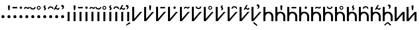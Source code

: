SplineFontDB: 3.0
FontName: zbalermorna-manri
FullName: Zbalermorna zei Manri
FamilyName: zbalermorna
Weight: Regular
Copyright: Copyright (c) 2016, la kmir
UComments: "2016-12-9: Created with FontForge (http://fontforge.org)"
Version: 001.000
ItalicAngle: 0
UnderlinePosition: -90
UnderlineWidth: 464
Ascent: 800
Descent: 200
InvalidEm: 0
LayerCount: 2
Layer: 0 0 "Back" 1
Layer: 1 0 "Fore" 0
XUID: [1021 15 -1537435809 229010]
FSType: 0
OS2Version: 0
OS2_WeightWidthSlopeOnly: 0
OS2_UseTypoMetrics: 1
CreationTime: 1481267425
ModificationTime: 1565298297
PfmFamily: 17
TTFWeight: 400
TTFWidth: 5
LineGap: 82
VLineGap: 0
OS2TypoAscent: 0
OS2TypoAOffset: 1
OS2TypoDescent: 0
OS2TypoDOffset: 1
OS2TypoLinegap: 82
OS2WinAscent: 0
OS2WinAOffset: 1
OS2WinDescent: 0
OS2WinDOffset: 1
HheadAscent: 0
HheadAOffset: 1
HheadDescent: 0
HheadDOffset: 1
OS2Vendor: 'PfEd'
Lookup: 4 0 1 "zlmFF" { "zlmFF subtable"  } ['rlig' ('latn' <'dflt' > 'DFLT' <'dflt' > ) ]
Lookup: 4 0 1 "zlmSFF" { "zlmSFF subtable"  } ['rlig' ('latn' <'dflt' > 'DFLT' <'dflt' > ) ]
Lookup: 4 0 1 "zlmSF" { "zlmSF subtable"  } ['rlig' ('latn' <'dflt' > 'DFLT' <'dflt' > ) ]
Lookup: 4 0 1 "zlmNVVHVV" { "zlmNVVHVV subtable"  } ['rlig' ('latn' <'dflt' > 'DFLT' <'dflt' > ) ]
Lookup: 6 0 0 "zlmVVHVV" { "zlmVVHVV contextual 0"  "zlmVVHVV contextual 1"  "zlmVVHVV contextual 2"  "zlmVVHVV contextual 3"  "zlmVVHVV contextual 4"  "zlmVVHVV contextual 5"  "zlmVVHVV contextual 6"  "zlmVVHVV contextual 7"  "zlmVVHVV contextual 8"  "zlmVVHVV contextual 9"  "zlmVVHVV contextual 10"  "zlmVVHVV contextual 11"  "zlmVVHVV contextual 12"  "zlmVVHVV contextual 13"  "zlmVVHVV contextual 14"  "zlmVVHVV contextual 15"  "zlmVVHVV contextual 16"  } ['rlig' ('latn' <'dflt' > 'DFLT' <'dflt' > ) ]
Lookup: 4 0 0 "Ligature Substitution lookup 5" { "Ligature Substitution lookup 5 subtable"  } []
Lookup: 4 0 0 "Ligature Substitution lookup 6" { "Ligature Substitution lookup 6 subtable"  } []
Lookup: 4 0 0 "Ligature Substitution lookup 7" { "Ligature Substitution lookup 7 subtable"  } []
Lookup: 4 0 0 "Ligature Substitution lookup 8" { "Ligature Substitution lookup 8 subtable"  } []
Lookup: 4 0 0 "Ligature Substitution lookup 9" { "Ligature Substitution lookup 9 subtable"  } []
Lookup: 4 0 0 "Ligature Substitution lookup 10" { "Ligature Substitution lookup 10 subtable"  } []
Lookup: 4 0 0 "Ligature Substitution lookup 11" { "Ligature Substitution lookup 11 subtable"  } []
Lookup: 4 0 0 "Ligature Substitution lookup 12" { "Ligature Substitution lookup 12 subtable"  } []
Lookup: 4 0 0 "Ligature Substitution lookup 13" { "Ligature Substitution lookup 13 subtable"  } []
Lookup: 4 0 0 "Ligature Substitution lookup 14" { "Ligature Substitution lookup 14 subtable"  } []
Lookup: 4 0 0 "Ligature Substitution lookup 15" { "Ligature Substitution lookup 15 subtable"  } []
Lookup: 4 0 0 "Ligature Substitution lookup 16" { "Ligature Substitution lookup 16 subtable"  } []
Lookup: 4 0 0 "Ligature Substitution lookup 17" { "Ligature Substitution lookup 17 subtable"  } []
Lookup: 4 0 0 "Ligature Substitution lookup 18" { "Ligature Substitution lookup 18 subtable"  } []
Lookup: 4 0 0 "Ligature Substitution lookup 19" { "Ligature Substitution lookup 19 subtable"  } []
Lookup: 4 0 0 "Ligature Substitution lookup 20" { "Ligature Substitution lookup 20 subtable"  } []
Lookup: 4 0 1 "zlmNVVHV" { "zlmNVVHV subtable"  } ['rlig' ('latn' <'dflt' > 'DFLT' <'dflt' > ) ]
Lookup: 4 0 1 "zlmNVHVV" { "zlmNVHVV subtable"  } ['rlig' ('latn' <'dflt' > 'DFLT' <'dflt' > ) ]
Lookup: 6 0 0 "zlmVVHV" { "zlmVVHV contextual 0"  "zlmVVHV contextual 1"  "zlmVVHV contextual 2"  "zlmVVHV contextual 3"  "zlmVVHV contextual 4"  "zlmVVHV contextual 5"  "zlmVVHV contextual 6"  "zlmVVHV contextual 7"  "zlmVVHV contextual 8"  "zlmVVHV contextual 9"  "zlmVVHV contextual 10"  "zlmVVHV contextual 11"  "zlmVVHV contextual 12"  "zlmVVHV contextual 13"  "zlmVVHV contextual 14"  "zlmVVHV contextual 15"  "zlmVVHV contextual 16"  "zlmVVHV contextual 17"  "zlmVVHV contextual 18"  "zlmVVHV contextual 19"  "zlmVVHV contextual 20"  "zlmVVHV contextual 21"  "zlmVVHV contextual 22"  "zlmVVHV contextual 23"  "zlmVVHV contextual 24"  } ['rlig' ('latn' <'dflt' > 'DFLT' <'dflt' > ) ]
Lookup: 4 0 0 "Ligature Substitution lookup 24" { "Ligature Substitution lookup 24 subtable"  } []
Lookup: 4 0 0 "Ligature Substitution lookup 25" { "Ligature Substitution lookup 25 subtable"  } []
Lookup: 4 0 0 "Ligature Substitution lookup 26" { "Ligature Substitution lookup 26 subtable"  } []
Lookup: 4 0 0 "Ligature Substitution lookup 27" { "Ligature Substitution lookup 27 subtable"  } []
Lookup: 4 0 0 "Ligature Substitution lookup 28" { "Ligature Substitution lookup 28 subtable"  } []
Lookup: 4 0 0 "Ligature Substitution lookup 29" { "Ligature Substitution lookup 29 subtable"  } []
Lookup: 4 0 0 "Ligature Substitution lookup 30" { "Ligature Substitution lookup 30 subtable"  } []
Lookup: 4 0 0 "Ligature Substitution lookup 31" { "Ligature Substitution lookup 31 subtable"  } []
Lookup: 4 0 0 "Ligature Substitution lookup 32" { "Ligature Substitution lookup 32 subtable"  } []
Lookup: 4 0 0 "Ligature Substitution lookup 33" { "Ligature Substitution lookup 33 subtable"  } []
Lookup: 4 0 0 "Ligature Substitution lookup 34" { "Ligature Substitution lookup 34 subtable"  } []
Lookup: 4 0 0 "Ligature Substitution lookup 35" { "Ligature Substitution lookup 35 subtable"  } []
Lookup: 4 0 0 "Ligature Substitution lookup 36" { "Ligature Substitution lookup 36 subtable"  } []
Lookup: 4 0 0 "Ligature Substitution lookup 37" { "Ligature Substitution lookup 37 subtable"  } []
Lookup: 4 0 0 "Ligature Substitution lookup 38" { "Ligature Substitution lookup 38 subtable"  } []
Lookup: 4 0 0 "Ligature Substitution lookup 39" { "Ligature Substitution lookup 39 subtable"  } []
Lookup: 4 0 0 "Ligature Substitution lookup 40" { "Ligature Substitution lookup 40 subtable"  } []
Lookup: 4 0 0 "Ligature Substitution lookup 41" { "Ligature Substitution lookup 41 subtable"  } []
Lookup: 4 0 0 "Ligature Substitution lookup 42" { "Ligature Substitution lookup 42 subtable"  } []
Lookup: 4 0 0 "Ligature Substitution lookup 43" { "Ligature Substitution lookup 43 subtable"  } []
Lookup: 4 0 0 "Ligature Substitution lookup 44" { "Ligature Substitution lookup 44 subtable"  } []
Lookup: 4 0 0 "Ligature Substitution lookup 45" { "Ligature Substitution lookup 45 subtable"  } []
Lookup: 4 0 0 "Ligature Substitution lookup 46" { "Ligature Substitution lookup 46 subtable"  } []
Lookup: 4 0 0 "Ligature Substitution lookup 47" { "Ligature Substitution lookup 47 subtable"  } []
Lookup: 6 0 0 "zlmNVHV" { "zlmNVHV contextual 0"  "zlmNVHV contextual 1"  "zlmNVHV contextual 2"  "zlmNVHV contextual 3"  "zlmNVHV contextual 4"  "zlmNVHV contextual 5"  "zlmNVHV contextual 6"  "zlmNVHV contextual 7"  "zlmNVHV contextual 8"  "zlmNVHV contextual 9"  "zlmNVHV contextual 10"  "zlmNVHV contextual 11"  "zlmNVHV contextual 12"  "zlmNVHV contextual 13"  "zlmNVHV contextual 14"  "zlmNVHV contextual 15"  "zlmNVHV contextual 16"  "zlmNVHV contextual 17"  "zlmNVHV contextual 18"  "zlmNVHV contextual 19"  "zlmNVHV contextual 20"  "zlmNVHV contextual 21"  "zlmNVHV contextual 22"  "zlmNVHV contextual 23"  "zlmNVHV contextual 24"  "zlmNVHV contextual 25"  "zlmNVHV contextual 26"  "zlmNVHV contextual 27"  "zlmNVHV contextual 28"  "zlmNVHV contextual 29"  "zlmNVHV contextual 30"  "zlmNVHV contextual 31"  "zlmNVHV contextual 32"  "zlmNVHV contextual 33"  "zlmNVHV contextual 34"  "zlmNVHV contextual 35"  } ['rlig' ('latn' <'dflt' > 'DFLT' <'dflt' > ) ]
Lookup: 4 0 0 "Ligature Substitution lookup 49" { "Ligature Substitution lookup 49 subtable"  } []
Lookup: 4 0 0 "Ligature Substitution lookup 50" { "Ligature Substitution lookup 50 subtable"  } []
Lookup: 4 0 0 "Ligature Substitution lookup 51" { "Ligature Substitution lookup 51 subtable"  } []
Lookup: 4 0 0 "Ligature Substitution lookup 52" { "Ligature Substitution lookup 52 subtable"  } []
Lookup: 4 0 0 "Ligature Substitution lookup 53" { "Ligature Substitution lookup 53 subtable"  } []
Lookup: 4 0 0 "Ligature Substitution lookup 54" { "Ligature Substitution lookup 54 subtable"  } []
Lookup: 4 0 0 "Ligature Substitution lookup 55" { "Ligature Substitution lookup 55 subtable"  } []
Lookup: 4 0 0 "Ligature Substitution lookup 56" { "Ligature Substitution lookup 56 subtable"  } []
Lookup: 4 0 0 "Ligature Substitution lookup 57" { "Ligature Substitution lookup 57 subtable"  } []
Lookup: 4 0 0 "Ligature Substitution lookup 58" { "Ligature Substitution lookup 58 subtable"  } []
Lookup: 4 0 0 "Ligature Substitution lookup 59" { "Ligature Substitution lookup 59 subtable"  } []
Lookup: 4 0 0 "Ligature Substitution lookup 60" { "Ligature Substitution lookup 60 subtable"  } []
Lookup: 4 0 0 "Ligature Substitution lookup 61" { "Ligature Substitution lookup 61 subtable"  } []
Lookup: 4 0 0 "Ligature Substitution lookup 62" { "Ligature Substitution lookup 62 subtable"  } []
Lookup: 4 0 0 "Ligature Substitution lookup 63" { "Ligature Substitution lookup 63 subtable"  } []
Lookup: 4 0 0 "Ligature Substitution lookup 64" { "Ligature Substitution lookup 64 subtable"  } []
Lookup: 4 0 0 "Ligature Substitution lookup 65" { "Ligature Substitution lookup 65 subtable"  } []
Lookup: 4 0 0 "Ligature Substitution lookup 66" { "Ligature Substitution lookup 66 subtable"  } []
Lookup: 4 0 0 "Ligature Substitution lookup 67" { "Ligature Substitution lookup 67 subtable"  } []
Lookup: 4 0 0 "Ligature Substitution lookup 68" { "Ligature Substitution lookup 68 subtable"  } []
Lookup: 4 0 0 "Ligature Substitution lookup 69" { "Ligature Substitution lookup 69 subtable"  } []
Lookup: 4 0 0 "Ligature Substitution lookup 70" { "Ligature Substitution lookup 70 subtable"  } []
Lookup: 4 0 0 "Ligature Substitution lookup 71" { "Ligature Substitution lookup 71 subtable"  } []
Lookup: 4 0 0 "Ligature Substitution lookup 72" { "Ligature Substitution lookup 72 subtable"  } []
Lookup: 4 0 0 "Ligature Substitution lookup 73" { "Ligature Substitution lookup 73 subtable"  } []
Lookup: 4 0 0 "Ligature Substitution lookup 74" { "Ligature Substitution lookup 74 subtable"  } []
Lookup: 4 0 0 "Ligature Substitution lookup 75" { "Ligature Substitution lookup 75 subtable"  } []
Lookup: 4 0 0 "Ligature Substitution lookup 76" { "Ligature Substitution lookup 76 subtable"  } []
Lookup: 4 0 0 "Ligature Substitution lookup 77" { "Ligature Substitution lookup 77 subtable"  } []
Lookup: 4 0 0 "Ligature Substitution lookup 78" { "Ligature Substitution lookup 78 subtable"  } []
Lookup: 4 0 0 "Ligature Substitution lookup 79" { "Ligature Substitution lookup 79 subtable"  } []
Lookup: 4 0 0 "Ligature Substitution lookup 80" { "Ligature Substitution lookup 80 subtable"  } []
Lookup: 4 0 0 "Ligature Substitution lookup 81" { "Ligature Substitution lookup 81 subtable"  } []
Lookup: 4 0 0 "Ligature Substitution lookup 82" { "Ligature Substitution lookup 82 subtable"  } []
Lookup: 4 0 0 "Ligature Substitution lookup 83" { "Ligature Substitution lookup 83 subtable"  } []
Lookup: 4 0 0 "Ligature Substitution lookup 84" { "Ligature Substitution lookup 84 subtable"  } []
Lookup: 6 0 0 "zlmVHVV" { "zlmVHVV contextual 0"  "zlmVHVV contextual 1"  "zlmVHVV contextual 2"  "zlmVHVV contextual 3"  "zlmVHVV contextual 4"  "zlmVHVV contextual 5"  "zlmVHVV contextual 6"  "zlmVHVV contextual 7"  "zlmVHVV contextual 8"  "zlmVHVV contextual 9"  "zlmVHVV contextual 10"  "zlmVHVV contextual 11"  "zlmVHVV contextual 12"  "zlmVHVV contextual 13"  "zlmVHVV contextual 14"  "zlmVHVV contextual 15"  "zlmVHVV contextual 16"  "zlmVHVV contextual 17"  "zlmVHVV contextual 18"  "zlmVHVV contextual 19"  "zlmVHVV contextual 20"  "zlmVHVV contextual 21"  "zlmVHVV contextual 22"  "zlmVHVV contextual 23"  "zlmVHVV contextual 24"  } ['rlig' ('latn' <'dflt' > 'DFLT' <'dflt' > ) ]
Lookup: 4 0 0 "Ligature Substitution lookup 86" { "Ligature Substitution lookup 86 subtable"  } []
Lookup: 4 0 0 "Ligature Substitution lookup 87" { "Ligature Substitution lookup 87 subtable"  } []
Lookup: 4 0 0 "Ligature Substitution lookup 88" { "Ligature Substitution lookup 88 subtable"  } []
Lookup: 4 0 0 "Ligature Substitution lookup 89" { "Ligature Substitution lookup 89 subtable"  } []
Lookup: 4 0 0 "Ligature Substitution lookup 90" { "Ligature Substitution lookup 90 subtable"  } []
Lookup: 4 0 0 "Ligature Substitution lookup 91" { "Ligature Substitution lookup 91 subtable"  } []
Lookup: 4 0 0 "Ligature Substitution lookup 92" { "Ligature Substitution lookup 92 subtable"  } []
Lookup: 4 0 0 "Ligature Substitution lookup 93" { "Ligature Substitution lookup 93 subtable"  } []
Lookup: 4 0 0 "Ligature Substitution lookup 94" { "Ligature Substitution lookup 94 subtable"  } []
Lookup: 4 0 0 "Ligature Substitution lookup 95" { "Ligature Substitution lookup 95 subtable"  } []
Lookup: 4 0 0 "Ligature Substitution lookup 96" { "Ligature Substitution lookup 96 subtable"  } []
Lookup: 4 0 0 "Ligature Substitution lookup 97" { "Ligature Substitution lookup 97 subtable"  } []
Lookup: 4 0 0 "Ligature Substitution lookup 98" { "Ligature Substitution lookup 98 subtable"  } []
Lookup: 4 0 0 "Ligature Substitution lookup 99" { "Ligature Substitution lookup 99 subtable"  } []
Lookup: 4 0 0 "Ligature Substitution lookup 100" { "Ligature Substitution lookup 100 subtable"  } []
Lookup: 4 0 0 "Ligature Substitution lookup 101" { "Ligature Substitution lookup 101 subtable"  } []
Lookup: 4 0 0 "Ligature Substitution lookup 102" { "Ligature Substitution lookup 102 subtable"  } []
Lookup: 4 0 0 "Ligature Substitution lookup 103" { "Ligature Substitution lookup 103 subtable"  } []
Lookup: 4 0 0 "Ligature Substitution lookup 104" { "Ligature Substitution lookup 104 subtable"  } []
Lookup: 4 0 0 "Ligature Substitution lookup 105" { "Ligature Substitution lookup 105 subtable"  } []
Lookup: 4 0 0 "Ligature Substitution lookup 106" { "Ligature Substitution lookup 106 subtable"  } []
Lookup: 4 0 0 "Ligature Substitution lookup 107" { "Ligature Substitution lookup 107 subtable"  } []
Lookup: 4 0 0 "Ligature Substitution lookup 108" { "Ligature Substitution lookup 108 subtable"  } []
Lookup: 4 0 0 "Ligature Substitution lookup 109" { "Ligature Substitution lookup 109 subtable"  } []
Lookup: 6 0 0 "zlmVHV" { "zlmVHV contextual 0"  "zlmVHV contextual 1"  "zlmVHV contextual 2"  "zlmVHV contextual 3"  "zlmVHV contextual 4"  "zlmVHV contextual 5"  "zlmVHV contextual 6"  "zlmVHV contextual 7"  "zlmVHV contextual 8"  "zlmVHV contextual 9"  "zlmVHV contextual 10"  "zlmVHV contextual 11"  "zlmVHV contextual 12"  "zlmVHV contextual 13"  "zlmVHV contextual 14"  "zlmVHV contextual 15"  "zlmVHV contextual 16"  "zlmVHV contextual 17"  "zlmVHV contextual 18"  "zlmVHV contextual 19"  "zlmVHV contextual 20"  "zlmVHV contextual 21"  "zlmVHV contextual 22"  "zlmVHV contextual 23"  "zlmVHV contextual 24"  "zlmVHV contextual 25"  "zlmVHV contextual 26"  "zlmVHV contextual 27"  "zlmVHV contextual 28"  "zlmVHV contextual 29"  "zlmVHV contextual 30"  "zlmVHV contextual 31"  "zlmVHV contextual 32"  "zlmVHV contextual 33"  "zlmVHV contextual 34"  "zlmVHV contextual 35"  "zlmVHV contextual 36"  } ['rlig' ('latn' <'dflt' > 'DFLT' <'dflt' > ) ]
Lookup: 4 0 0 "Ligature Substitution lookup 111" { "Ligature Substitution lookup 111 subtable"  } []
Lookup: 4 0 0 "Ligature Substitution lookup 112" { "Ligature Substitution lookup 112 subtable"  } []
Lookup: 4 0 0 "Ligature Substitution lookup 113" { "Ligature Substitution lookup 113 subtable"  } []
Lookup: 4 0 0 "Ligature Substitution lookup 114" { "Ligature Substitution lookup 114 subtable"  } []
Lookup: 4 0 0 "Ligature Substitution lookup 115" { "Ligature Substitution lookup 115 subtable"  } []
Lookup: 4 0 0 "Ligature Substitution lookup 116" { "Ligature Substitution lookup 116 subtable"  } []
Lookup: 4 0 0 "Ligature Substitution lookup 117" { "Ligature Substitution lookup 117 subtable"  } []
Lookup: 4 0 0 "Ligature Substitution lookup 118" { "Ligature Substitution lookup 118 subtable"  } []
Lookup: 4 0 0 "Ligature Substitution lookup 119" { "Ligature Substitution lookup 119 subtable"  } []
Lookup: 4 0 0 "Ligature Substitution lookup 120" { "Ligature Substitution lookup 120 subtable"  } []
Lookup: 4 0 0 "Ligature Substitution lookup 121" { "Ligature Substitution lookup 121 subtable"  } []
Lookup: 4 0 0 "Ligature Substitution lookup 122" { "Ligature Substitution lookup 122 subtable"  } []
Lookup: 4 0 0 "Ligature Substitution lookup 123" { "Ligature Substitution lookup 123 subtable"  } []
Lookup: 4 0 0 "Ligature Substitution lookup 124" { "Ligature Substitution lookup 124 subtable"  } []
Lookup: 4 0 0 "Ligature Substitution lookup 125" { "Ligature Substitution lookup 125 subtable"  } []
Lookup: 4 0 0 "Ligature Substitution lookup 126" { "Ligature Substitution lookup 126 subtable"  } []
Lookup: 4 0 0 "Ligature Substitution lookup 127" { "Ligature Substitution lookup 127 subtable"  } []
Lookup: 4 0 0 "Ligature Substitution lookup 128" { "Ligature Substitution lookup 128 subtable"  } []
Lookup: 4 0 0 "Ligature Substitution lookup 129" { "Ligature Substitution lookup 129 subtable"  } []
Lookup: 4 0 0 "Ligature Substitution lookup 130" { "Ligature Substitution lookup 130 subtable"  } []
Lookup: 4 0 0 "Ligature Substitution lookup 131" { "Ligature Substitution lookup 131 subtable"  } []
Lookup: 4 0 0 "Ligature Substitution lookup 132" { "Ligature Substitution lookup 132 subtable"  } []
Lookup: 4 0 0 "Ligature Substitution lookup 133" { "Ligature Substitution lookup 133 subtable"  } []
Lookup: 4 0 0 "Ligature Substitution lookup 134" { "Ligature Substitution lookup 134 subtable"  } []
Lookup: 4 0 0 "Ligature Substitution lookup 135" { "Ligature Substitution lookup 135 subtable"  } []
Lookup: 4 0 0 "Ligature Substitution lookup 136" { "Ligature Substitution lookup 136 subtable"  } []
Lookup: 4 0 0 "Ligature Substitution lookup 137" { "Ligature Substitution lookup 137 subtable"  } []
Lookup: 4 0 0 "Ligature Substitution lookup 138" { "Ligature Substitution lookup 138 subtable"  } []
Lookup: 4 0 0 "Ligature Substitution lookup 139" { "Ligature Substitution lookup 139 subtable"  } []
Lookup: 4 0 0 "Ligature Substitution lookup 140" { "Ligature Substitution lookup 140 subtable"  } []
Lookup: 4 0 0 "Ligature Substitution lookup 141" { "Ligature Substitution lookup 141 subtable"  } []
Lookup: 4 0 0 "Ligature Substitution lookup 142" { "Ligature Substitution lookup 142 subtable"  } []
Lookup: 4 0 0 "Ligature Substitution lookup 143" { "Ligature Substitution lookup 143 subtable"  } []
Lookup: 4 0 0 "Ligature Substitution lookup 144" { "Ligature Substitution lookup 144 subtable"  } []
Lookup: 4 0 0 "Ligature Substitution lookup 145" { "Ligature Substitution lookup 145 subtable"  } []
Lookup: 4 0 0 "Ligature Substitution lookup 146" { "Ligature Substitution lookup 146 subtable"  } []
Lookup: 6 0 0 "zlmQVV" { "zlmQVV contextual 0"  "zlmQVV contextual 1"  "zlmQVV contextual 2"  "zlmQVV contextual 3"  "zlmQVV contextual 4"  "zlmQVV contextual 5"  "zlmQVV contextual 6"  "zlmQVV contextual 7"  "zlmQVV contextual 8"  } ['rlig' ('latn' <'dflt' > 'DFLT' <'dflt' > ) ]
Lookup: 4 0 0 "Ligature Substitution lookup 148" { "Ligature Substitution lookup 148 subtable"  } []
Lookup: 4 0 0 "Ligature Substitution lookup 149" { "Ligature Substitution lookup 149 subtable"  } []
Lookup: 4 0 0 "Ligature Substitution lookup 150" { "Ligature Substitution lookup 150 subtable"  } []
Lookup: 4 0 0 "Ligature Substitution lookup 151" { "Ligature Substitution lookup 151 subtable"  } []
Lookup: 4 0 0 "Ligature Substitution lookup 152" { "Ligature Substitution lookup 152 subtable"  } []
Lookup: 4 0 0 "Ligature Substitution lookup 153" { "Ligature Substitution lookup 153 subtable"  } []
Lookup: 4 0 0 "Ligature Substitution lookup 154" { "Ligature Substitution lookup 154 subtable"  } []
Lookup: 4 0 0 "Ligature Substitution lookup 155" { "Ligature Substitution lookup 155 subtable"  } []
Lookup: 6 0 0 "zlmWVV" { "zlmWVV contextual 0"  "zlmWVV contextual 1"  "zlmWVV contextual 2"  "zlmWVV contextual 3"  "zlmWVV contextual 4"  "zlmWVV contextual 5"  "zlmWVV contextual 6"  "zlmWVV contextual 7"  "zlmWVV contextual 8"  } ['rlig' ('latn' <'dflt' > 'DFLT' <'dflt' > ) ]
Lookup: 4 0 0 "Ligature Substitution lookup 157" { "Ligature Substitution lookup 157 subtable"  } []
Lookup: 4 0 0 "Ligature Substitution lookup 158" { "Ligature Substitution lookup 158 subtable"  } []
Lookup: 4 0 0 "Ligature Substitution lookup 159" { "Ligature Substitution lookup 159 subtable"  } []
Lookup: 4 0 0 "Ligature Substitution lookup 160" { "Ligature Substitution lookup 160 subtable"  } []
Lookup: 4 0 0 "Ligature Substitution lookup 161" { "Ligature Substitution lookup 161 subtable"  } []
Lookup: 4 0 0 "Ligature Substitution lookup 162" { "Ligature Substitution lookup 162 subtable"  } []
Lookup: 4 0 0 "Ligature Substitution lookup 163" { "Ligature Substitution lookup 163 subtable"  } []
Lookup: 4 0 0 "Ligature Substitution lookup 164" { "Ligature Substitution lookup 164 subtable"  } []
Lookup: 6 0 0 "zlmCVV" { "zlmCVV contextual 0"  "zlmCVV contextual 1"  "zlmCVV contextual 2"  "zlmCVV contextual 3"  "zlmCVV contextual 4"  "zlmCVV contextual 5"  "zlmCVV contextual 6"  "zlmCVV contextual 7"  "zlmCVV contextual 8"  "zlmCVV contextual 9"  "zlmCVV contextual 10"  "zlmCVV contextual 11"  "zlmCVV contextual 12"  "zlmCVV contextual 13"  "zlmCVV contextual 14"  "zlmCVV contextual 15"  "zlmCVV contextual 16"  "zlmCVV contextual 17"  "zlmCVV contextual 18"  "zlmCVV contextual 19"  "zlmCVV contextual 20"  "zlmCVV contextual 21"  "zlmCVV contextual 22"  "zlmCVV contextual 23"  "zlmCVV contextual 24"  "zlmCVV contextual 25"  "zlmCVV contextual 26"  "zlmCVV contextual 27"  "zlmCVV contextual 28"  "zlmCVV contextual 29"  "zlmCVV contextual 30"  "zlmCVV contextual 31"  "zlmCVV contextual 32"  "zlmCVV contextual 33"  "zlmCVV contextual 34"  "zlmCVV contextual 35"  "zlmCVV contextual 36"  "zlmCVV contextual 37"  "zlmCVV contextual 38"  "zlmCVV contextual 39"  "zlmCVV contextual 40"  "zlmCVV contextual 41"  "zlmCVV contextual 42"  "zlmCVV contextual 43"  "zlmCVV contextual 44"  "zlmCVV contextual 45"  "zlmCVV contextual 46"  "zlmCVV contextual 47"  "zlmCVV contextual 48"  "zlmCVV contextual 49"  "zlmCVV contextual 50"  "zlmCVV contextual 51"  "zlmCVV contextual 52"  "zlmCVV contextual 53"  "zlmCVV contextual 54"  "zlmCVV contextual 55"  "zlmCVV contextual 56"  "zlmCVV contextual 57"  "zlmCVV contextual 58"  "zlmCVV contextual 59"  "zlmCVV contextual 60"  "zlmCVV contextual 61"  "zlmCVV contextual 62"  "zlmCVV contextual 63"  "zlmCVV contextual 64"  "zlmCVV contextual 65"  "zlmCVV contextual 66"  "zlmCVV contextual 67"  "zlmCVV contextual 68"  "zlmCVV contextual 69"  "zlmCVV contextual 70"  "zlmCVV contextual 71"  "zlmCVV contextual 72"  } ['rlig' ('latn' <'dflt' > 'DFLT' <'dflt' > ) ]
Lookup: 4 0 0 "Ligature Substitution lookup 166" { "Ligature Substitution lookup 166 subtable"  } []
Lookup: 4 0 0 "Ligature Substitution lookup 167" { "Ligature Substitution lookup 167 subtable"  } []
Lookup: 4 0 0 "Ligature Substitution lookup 168" { "Ligature Substitution lookup 168 subtable"  } []
Lookup: 4 0 0 "Ligature Substitution lookup 169" { "Ligature Substitution lookup 169 subtable"  } []
Lookup: 4 0 0 "Ligature Substitution lookup 170" { "Ligature Substitution lookup 170 subtable"  } []
Lookup: 4 0 0 "Ligature Substitution lookup 171" { "Ligature Substitution lookup 171 subtable"  } []
Lookup: 4 0 0 "Ligature Substitution lookup 172" { "Ligature Substitution lookup 172 subtable"  } []
Lookup: 4 0 0 "Ligature Substitution lookup 173" { "Ligature Substitution lookup 173 subtable"  } []
Lookup: 4 0 0 "Ligature Substitution lookup 174" { "Ligature Substitution lookup 174 subtable"  } []
Lookup: 4 0 0 "Ligature Substitution lookup 175" { "Ligature Substitution lookup 175 subtable"  } []
Lookup: 4 0 0 "Ligature Substitution lookup 176" { "Ligature Substitution lookup 176 subtable"  } []
Lookup: 4 0 0 "Ligature Substitution lookup 177" { "Ligature Substitution lookup 177 subtable"  } []
Lookup: 4 0 0 "Ligature Substitution lookup 178" { "Ligature Substitution lookup 178 subtable"  } []
Lookup: 4 0 0 "Ligature Substitution lookup 179" { "Ligature Substitution lookup 179 subtable"  } []
Lookup: 4 0 0 "Ligature Substitution lookup 180" { "Ligature Substitution lookup 180 subtable"  } []
Lookup: 4 0 0 "Ligature Substitution lookup 181" { "Ligature Substitution lookup 181 subtable"  } []
Lookup: 4 0 0 "Ligature Substitution lookup 182" { "Ligature Substitution lookup 182 subtable"  } []
Lookup: 4 0 0 "Ligature Substitution lookup 183" { "Ligature Substitution lookup 183 subtable"  } []
Lookup: 4 0 0 "Ligature Substitution lookup 184" { "Ligature Substitution lookup 184 subtable"  } []
Lookup: 4 0 0 "Ligature Substitution lookup 185" { "Ligature Substitution lookup 185 subtable"  } []
Lookup: 4 0 0 "Ligature Substitution lookup 186" { "Ligature Substitution lookup 186 subtable"  } []
Lookup: 4 0 0 "Ligature Substitution lookup 187" { "Ligature Substitution lookup 187 subtable"  } []
Lookup: 4 0 0 "Ligature Substitution lookup 188" { "Ligature Substitution lookup 188 subtable"  } []
Lookup: 4 0 0 "Ligature Substitution lookup 189" { "Ligature Substitution lookup 189 subtable"  } []
Lookup: 4 0 0 "Ligature Substitution lookup 190" { "Ligature Substitution lookup 190 subtable"  } []
Lookup: 4 0 0 "Ligature Substitution lookup 191" { "Ligature Substitution lookup 191 subtable"  } []
Lookup: 4 0 0 "Ligature Substitution lookup 192" { "Ligature Substitution lookup 192 subtable"  } []
Lookup: 4 0 0 "Ligature Substitution lookup 193" { "Ligature Substitution lookup 193 subtable"  } []
Lookup: 4 0 0 "Ligature Substitution lookup 194" { "Ligature Substitution lookup 194 subtable"  } []
Lookup: 4 0 0 "Ligature Substitution lookup 195" { "Ligature Substitution lookup 195 subtable"  } []
Lookup: 4 0 0 "Ligature Substitution lookup 196" { "Ligature Substitution lookup 196 subtable"  } []
Lookup: 4 0 0 "Ligature Substitution lookup 197" { "Ligature Substitution lookup 197 subtable"  } []
Lookup: 4 0 0 "Ligature Substitution lookup 198" { "Ligature Substitution lookup 198 subtable"  } []
Lookup: 4 0 0 "Ligature Substitution lookup 199" { "Ligature Substitution lookup 199 subtable"  } []
Lookup: 4 0 0 "Ligature Substitution lookup 200" { "Ligature Substitution lookup 200 subtable"  } []
Lookup: 4 0 0 "Ligature Substitution lookup 201" { "Ligature Substitution lookup 201 subtable"  } []
Lookup: 4 0 0 "Ligature Substitution lookup 202" { "Ligature Substitution lookup 202 subtable"  } []
Lookup: 4 0 0 "Ligature Substitution lookup 203" { "Ligature Substitution lookup 203 subtable"  } []
Lookup: 4 0 0 "Ligature Substitution lookup 204" { "Ligature Substitution lookup 204 subtable"  } []
Lookup: 4 0 0 "Ligature Substitution lookup 205" { "Ligature Substitution lookup 205 subtable"  } []
Lookup: 4 0 0 "Ligature Substitution lookup 206" { "Ligature Substitution lookup 206 subtable"  } []
Lookup: 4 0 0 "Ligature Substitution lookup 207" { "Ligature Substitution lookup 207 subtable"  } []
Lookup: 4 0 0 "Ligature Substitution lookup 208" { "Ligature Substitution lookup 208 subtable"  } []
Lookup: 4 0 0 "Ligature Substitution lookup 209" { "Ligature Substitution lookup 209 subtable"  } []
Lookup: 4 0 0 "Ligature Substitution lookup 210" { "Ligature Substitution lookup 210 subtable"  } []
Lookup: 4 0 0 "Ligature Substitution lookup 211" { "Ligature Substitution lookup 211 subtable"  } []
Lookup: 4 0 0 "Ligature Substitution lookup 212" { "Ligature Substitution lookup 212 subtable"  } []
Lookup: 4 0 0 "Ligature Substitution lookup 213" { "Ligature Substitution lookup 213 subtable"  } []
Lookup: 4 0 0 "Ligature Substitution lookup 214" { "Ligature Substitution lookup 214 subtable"  } []
Lookup: 4 0 0 "Ligature Substitution lookup 215" { "Ligature Substitution lookup 215 subtable"  } []
Lookup: 4 0 0 "Ligature Substitution lookup 216" { "Ligature Substitution lookup 216 subtable"  } []
Lookup: 4 0 0 "Ligature Substitution lookup 217" { "Ligature Substitution lookup 217 subtable"  } []
Lookup: 4 0 0 "Ligature Substitution lookup 218" { "Ligature Substitution lookup 218 subtable"  } []
Lookup: 4 0 0 "Ligature Substitution lookup 219" { "Ligature Substitution lookup 219 subtable"  } []
Lookup: 4 0 0 "Ligature Substitution lookup 220" { "Ligature Substitution lookup 220 subtable"  } []
Lookup: 4 0 0 "Ligature Substitution lookup 221" { "Ligature Substitution lookup 221 subtable"  } []
Lookup: 4 0 0 "Ligature Substitution lookup 222" { "Ligature Substitution lookup 222 subtable"  } []
Lookup: 4 0 0 "Ligature Substitution lookup 223" { "Ligature Substitution lookup 223 subtable"  } []
Lookup: 4 0 0 "Ligature Substitution lookup 224" { "Ligature Substitution lookup 224 subtable"  } []
Lookup: 4 0 0 "Ligature Substitution lookup 225" { "Ligature Substitution lookup 225 subtable"  } []
Lookup: 4 0 0 "Ligature Substitution lookup 226" { "Ligature Substitution lookup 226 subtable"  } []
Lookup: 4 0 0 "Ligature Substitution lookup 227" { "Ligature Substitution lookup 227 subtable"  } []
Lookup: 4 0 0 "Ligature Substitution lookup 228" { "Ligature Substitution lookup 228 subtable"  } []
Lookup: 4 0 0 "Ligature Substitution lookup 229" { "Ligature Substitution lookup 229 subtable"  } []
Lookup: 4 0 0 "Ligature Substitution lookup 230" { "Ligature Substitution lookup 230 subtable"  } []
Lookup: 4 0 0 "Ligature Substitution lookup 231" { "Ligature Substitution lookup 231 subtable"  } []
Lookup: 4 0 0 "Ligature Substitution lookup 232" { "Ligature Substitution lookup 232 subtable"  } []
Lookup: 4 0 0 "Ligature Substitution lookup 233" { "Ligature Substitution lookup 233 subtable"  } []
Lookup: 4 0 0 "Ligature Substitution lookup 234" { "Ligature Substitution lookup 234 subtable"  } []
Lookup: 4 0 0 "Ligature Substitution lookup 235" { "Ligature Substitution lookup 235 subtable"  } []
Lookup: 4 0 0 "Ligature Substitution lookup 236" { "Ligature Substitution lookup 236 subtable"  } []
Lookup: 4 0 0 "Ligature Substitution lookup 237" { "Ligature Substitution lookup 237 subtable"  } []
Lookup: 4 0 1 "zlmQV" { "zlmQV subtable"  } ['rlig' ('latn' <'dflt' > 'DFLT' <'dflt' > ) ]
Lookup: 4 0 1 "zlmWV" { "zlmWV subtable"  } ['rlig' ('latn' <'dflt' > 'DFLT' <'dflt' > ) ]
Lookup: 4 0 1 "zlmCV" { "zlmCV subtable"  } ['rlig' ('latn' <'dflt' > 'DFLT' <'dflt' > ) ]
Lookup: 4 0 1 "zlmVV" { "zlmVV subtable"  } ['rlig' ('latn' <'dflt' > 'DFLT' <'dflt' > ) ]
Lookup: 6 0 0 "zlmNV" { "zlmNV contextual 0"  "zlmNV contextual 1"  "zlmNV contextual 2"  "zlmNV contextual 3"  "zlmNV contextual 4"  "zlmNV contextual 5"  "zlmNV contextual 6"  "zlmNV contextual 7"  "zlmNV contextual 8"  "zlmNV contextual 9"  "zlmNV contextual 10"  } ['rlig' ('latn' <'dflt' > 'DFLT' <'dflt' > ) ]
Lookup: 4 0 0 "Ligature Substitution lookup 243" { "Ligature Substitution lookup 243 subtable"  } []
Lookup: 4 0 0 "Ligature Substitution lookup 244" { "Ligature Substitution lookup 244 subtable"  } []
Lookup: 4 0 0 "Ligature Substitution lookup 245" { "Ligature Substitution lookup 245 subtable"  } []
Lookup: 4 0 0 "Ligature Substitution lookup 246" { "Ligature Substitution lookup 246 subtable"  } []
Lookup: 4 0 0 "Ligature Substitution lookup 247" { "Ligature Substitution lookup 247 subtable"  } []
Lookup: 4 0 0 "Ligature Substitution lookup 248" { "Ligature Substitution lookup 248 subtable"  } []
Lookup: 4 0 0 "Ligature Substitution lookup 249" { "Ligature Substitution lookup 249 subtable"  } []
Lookup: 4 0 0 "Ligature Substitution lookup 250" { "Ligature Substitution lookup 250 subtable"  } []
Lookup: 4 0 0 "Ligature Substitution lookup 251" { "Ligature Substitution lookup 251 subtable"  } []
Lookup: 4 0 0 "Ligature Substitution lookup 252" { "Ligature Substitution lookup 252 subtable"  } []
Lookup: 4 0 1 "zlmBahebu" { "zlmBahebu subtable"  } ['rlig' ('latn' <'dflt' > 'DFLT' <'dflt' > ) ]
Lookup: 6 0 0 "zlmSmajibuInit" { "zlmSmajibuInit contextual 0"  "zlmSmajibuInit contextual 1"  "zlmSmajibuInit contextual 2"  "zlmSmajibuInit contextual 3"  } ['rlig' ('latn' <'dflt' > 'DFLT' <'dflt' > ) ]
Lookup: 1 0 0 "Single Substitution lookup 255" { "Single Substitution lookup 255 subtable"  } []
Lookup: 1 0 0 "Single Substitution lookup 256" { "Single Substitution lookup 256 subtable"  } []
Lookup: 6 0 0 "zlmSmajibuFinal" { "zlmSmajibuFinal contextual 0"  "zlmSmajibuFinal contextual 1"  "zlmSmajibuFinal contextual 2"  "zlmSmajibuFinal contextual 3"  } ['rlig' ('latn' <'dflt' > 'DFLT' <'dflt' > ) ]
Lookup: 1 0 0 "Single Substitution lookup 258" { "Single Substitution lookup 258 subtable"  } []
Lookup: 1 0 0 "Single Substitution lookup 259" { "Single Substitution lookup 259 subtable"  } []
Lookup: 6 0 0 "zlmSmajibuIso" { "zlmSmajibuIso contextual 0"  "zlmSmajibuIso contextual 1"  "zlmSmajibuIso contextual 2"  "zlmSmajibuIso contextual 3"  "zlmSmajibuIso contextual 4"  "zlmSmajibuIso contextual 5"  "zlmSmajibuIso contextual 6"  "zlmSmajibuIso contextual 7"  "zlmSmajibuIso contextual 8"  } ['rlig' ('latn' <'dflt' > 'DFLT' <'dflt' > ) ]
Lookup: 1 0 0 "Single Substitution lookup 261" { "Single Substitution lookup 261 subtable"  } []
Lookup: 6 0 0 "zlmSelfDottingVowels" { "zlmSelfDottingVowels contextual 0"  "zlmSelfDottingVowels contextual 1"  "zlmSelfDottingVowels contextual 2"  "zlmSelfDottingVowels contextual 3"  "zlmSelfDottingVowels contextual 4"  "zlmSelfDottingVowels contextual 5"  "zlmSelfDottingVowels contextual 6"  "zlmSelfDottingVowels contextual 7"  "zlmSelfDottingVowels contextual 8"  "zlmSelfDottingVowels contextual 9"  "zlmSelfDottingVowels contextual 10"  "zlmSelfDottingVowels contextual 11"  "zlmSelfDottingVowels contextual 12"  } ['rlig' ('latn' <'dflt' > 'DFLT' <'dflt' > ) ]
Lookup: 1 0 0 "Single Substitution lookup 263" { "Single Substitution lookup 263 subtable"  } []
Lookup: 1 0 0 "Single Substitution lookup 264" { "Single Substitution lookup 264 subtable"  } []
Lookup: 1 0 0 "Single Substitution lookup 265" { "Single Substitution lookup 265 subtable"  } []
Lookup: 1 0 0 "Single Substitution lookup 266" { "Single Substitution lookup 266 subtable"  } []
Lookup: 1 0 0 "Single Substitution lookup 267" { "Single Substitution lookup 267 subtable"  } []
Lookup: 1 0 0 "Single Substitution lookup 268" { "Single Substitution lookup 268 subtable"  } []
Lookup: 1 0 0 "Single Substitution lookup 269" { "Single Substitution lookup 269 subtable"  } []
Lookup: 1 0 0 "Single Substitution lookup 270" { "Single Substitution lookup 270 subtable"  } []
Lookup: 1 0 0 "Single Substitution lookup 271" { "Single Substitution lookup 271 subtable"  } []
Lookup: 1 0 0 "Single Substitution lookup 272" { "Single Substitution lookup 272 subtable"  } []
Lookup: 260 4 0 "zlmBottomMarks" { "zlmBottomMarks-1"  } ['mark' ('DFLT' <'dflt' > ) ]
MarkAttachClasses: 2
"vowel" 0 
DEI: 91125
ChainSub2: glyph "zlmSelfDottingVowels contextual 12" 0 0 0 1
 String: 16 ZLM_DIACRITIC_AU
 BString: 0 
 FString: 0 
 1
  SeqLookup: 0 "Single Substitution lookup 272"
EndFPST
ChainSub2: glyph "zlmSelfDottingVowels contextual 11" 0 0 0 1
 String: 16 ZLM_DIACRITIC_OI
 BString: 0 
 FString: 0 
 1
  SeqLookup: 0 "Single Substitution lookup 271"
EndFPST
ChainSub2: glyph "zlmSelfDottingVowels contextual 10" 0 0 0 1
 String: 16 ZLM_DIACRITIC_EI
 BString: 0 
 FString: 0 
 1
  SeqLookup: 0 "Single Substitution lookup 270"
EndFPST
ChainSub2: glyph "zlmSelfDottingVowels contextual 9" 0 0 0 1
 String: 16 ZLM_DIACRITIC_AI
 BString: 0 
 FString: 0 
 1
  SeqLookup: 0 "Single Substitution lookup 269"
EndFPST
ChainSub2: glyph "zlmSelfDottingVowels contextual 8" 0 0 0 1
 String: 15 ZLM_DIACRITIC_Y
 BString: 0 
 FString: 0 
 1
  SeqLookup: 0 "Single Substitution lookup 268"
EndFPST
ChainSub2: glyph "zlmSelfDottingVowels contextual 7" 0 0 0 1
 String: 15 ZLM_DIACRITIC_U
 BString: 0 
 FString: 0 
 1
  SeqLookup: 0 "Single Substitution lookup 267"
EndFPST
ChainSub2: glyph "zlmSelfDottingVowels contextual 6" 0 0 0 1
 String: 15 ZLM_DIACRITIC_O
 BString: 0 
 FString: 0 
 1
  SeqLookup: 0 "Single Substitution lookup 266"
EndFPST
ChainSub2: glyph "zlmSelfDottingVowels contextual 5" 0 0 0 1
 String: 15 ZLM_DIACRITIC_I
 BString: 0 
 FString: 0 
 1
  SeqLookup: 0 "Single Substitution lookup 265"
EndFPST
ChainSub2: glyph "zlmSelfDottingVowels contextual 4" 0 0 0 1
 String: 15 ZLM_DIACRITIC_E
 BString: 0 
 FString: 0 
 1
  SeqLookup: 0 "Single Substitution lookup 264"
EndFPST
ChainSub2: glyph "zlmSelfDottingVowels contextual 3" 0 0 0 1
 String: 15 ZLM_DIACRITIC_A
 BString: 0 
 FString: 0 
 1
  SeqLookup: 0 "Single Substitution lookup 263"
EndFPST
ChainSub2: coverage "zlmSelfDottingVowels contextual 2" 0 0 0 1
 1 0 1
  Coverage: 163 ZLM_DIACRITIC_A ZLM_DIACRITIC_E ZLM_DIACRITIC_I ZLM_DIACRITIC_O ZLM_DIACRITIC_U ZLM_DIACRITIC_Y ZLM_DIACRITIC_AI ZLM_DIACRITIC_EI ZLM_DIACRITIC_OI ZLM_DIACRITIC_AU
  FCoverage: 11 ZLM_SLAKABU
 0
EndFPST
ChainSub2: coverage "zlmSelfDottingVowels contextual 1" 0 0 0 1
 1 1 0
  Coverage: 163 ZLM_DIACRITIC_A ZLM_DIACRITIC_E ZLM_DIACRITIC_I ZLM_DIACRITIC_O ZLM_DIACRITIC_U ZLM_DIACRITIC_Y ZLM_DIACRITIC_AI ZLM_DIACRITIC_EI ZLM_DIACRITIC_OI ZLM_DIACRITIC_AU
  BCoverage: 11 ZLM_SLAKABU
 0
EndFPST
ChainSub2: coverage "zlmSelfDottingVowels contextual 0" 0 0 0 1
 1 1 0
  Coverage: 163 ZLM_DIACRITIC_A ZLM_DIACRITIC_E ZLM_DIACRITIC_I ZLM_DIACRITIC_O ZLM_DIACRITIC_U ZLM_DIACRITIC_Y ZLM_DIACRITIC_AI ZLM_DIACRITIC_EI ZLM_DIACRITIC_OI ZLM_DIACRITIC_AU
  BCoverage: 303 ZLM_P ZLM_T ZLM_K ZLM_F ZLM_L ZLM_S ZLM_C ZLM_M ZLM_X ZLM_B ZLM_D ZLM_G ZLM_V ZLM_R ZLM_Z ZLM_J ZLM_N ZLM_H ZLM_SEMIVOWEL_Q ZLM_SEMIVOWEL_W ZLM_DIACRITIC_A ZLM_DIACRITIC_E ZLM_DIACRITIC_I ZLM_DIACRITIC_O ZLM_DIACRITIC_U ZLM_DIACRITIC_Y ZLM_DIACRITIC_AI ZLM_DIACRITIC_EI ZLM_DIACRITIC_OI ZLM_DIACRITIC_AU
 0
EndFPST
ChainSub2: glyph "zlmSmajibuIso contextual 8" 0 0 0 1
 String: 13 ZLM_DASH_MEDI
 BString: 0 
 FString: 0 
 1
  SeqLookup: 0 "Single Substitution lookup 261"
EndFPST
ChainSub2: glyph "zlmSmajibuIso contextual 7" 0 0 0 1
 String: 13 ZLM_DASH_MEDI
 BString: 13 ZLM_DASH_INIT
 FString: 0 
 0
EndFPST
ChainSub2: glyph "zlmSmajibuIso contextual 6" 0 0 0 1
 String: 13 ZLM_DASH_MEDI
 BString: 0 
 FString: 14 ZLM_DASH_FINAL
 0
EndFPST
ChainSub2: glyph "zlmSmajibuIso contextual 5" 0 0 0 1
 String: 13 ZLM_DASH_MEDI
 BString: 13 ZLM_DASH_MEDI
 FString: 0 
 0
EndFPST
ChainSub2: glyph "zlmSmajibuIso contextual 4" 0 0 0 1
 String: 13 ZLM_DASH_MEDI
 BString: 0 
 FString: 13 ZLM_DASH_MEDI
 0
EndFPST
ChainSub2: glyph "zlmSmajibuIso contextual 3" 0 0 0 1
 String: 13 ZLM_DASH_MEDI
 BString: 13 ZLM_DASH_INIT
 FString: 14 ZLM_DASH_FINAL
 0
EndFPST
ChainSub2: glyph "zlmSmajibuIso contextual 2" 0 0 0 1
 String: 13 ZLM_DASH_MEDI
 BString: 13 ZLM_DASH_MEDI
 FString: 14 ZLM_DASH_FINAL
 0
EndFPST
ChainSub2: glyph "zlmSmajibuIso contextual 1" 0 0 0 1
 String: 13 ZLM_DASH_MEDI
 BString: 13 ZLM_DASH_INIT
 FString: 13 ZLM_DASH_MEDI
 0
EndFPST
ChainSub2: glyph "zlmSmajibuIso contextual 0" 0 0 0 1
 String: 13 ZLM_DASH_MEDI
 BString: 13 ZLM_DASH_MEDI
 FString: 13 ZLM_DASH_MEDI
 0
EndFPST
ChainSub2: glyph "zlmSmajibuFinal contextual 3" 0 0 0 1
 String: 13 ZLM_DASH_MEDI
 BString: 13 ZLM_DASH_INIT
 FString: 0 
 1
  SeqLookup: 0 "Single Substitution lookup 259"
EndFPST
ChainSub2: glyph "zlmSmajibuFinal contextual 2" 0 0 0 1
 String: 13 ZLM_DASH_MEDI
 BString: 13 ZLM_DASH_MEDI
 FString: 0 
 1
  SeqLookup: 0 "Single Substitution lookup 258"
EndFPST
ChainSub2: glyph "zlmSmajibuFinal contextual 1" 0 0 0 1
 String: 13 ZLM_DASH_MEDI
 BString: 0 
 FString: 14 ZLM_DASH_FINAL
 0
EndFPST
ChainSub2: glyph "zlmSmajibuFinal contextual 0" 0 0 0 1
 String: 13 ZLM_DASH_MEDI
 BString: 0 
 FString: 13 ZLM_DASH_MEDI
 0
EndFPST
ChainSub2: glyph "zlmSmajibuInit contextual 3" 0 0 0 1
 String: 13 ZLM_DASH_MEDI
 BString: 0 
 FString: 14 ZLM_DASH_FINAL
 1
  SeqLookup: 0 "Single Substitution lookup 256"
EndFPST
ChainSub2: glyph "zlmSmajibuInit contextual 2" 0 0 0 1
 String: 13 ZLM_DASH_MEDI
 BString: 0 
 FString: 13 ZLM_DASH_MEDI
 1
  SeqLookup: 0 "Single Substitution lookup 255"
EndFPST
ChainSub2: glyph "zlmSmajibuInit contextual 1" 0 0 0 1
 String: 13 ZLM_DASH_MEDI
 BString: 13 ZLM_DASH_INIT
 FString: 0 
 0
EndFPST
ChainSub2: glyph "zlmSmajibuInit contextual 0" 0 0 0 1
 String: 13 ZLM_DASH_MEDI
 BString: 13 ZLM_DASH_MEDI
 FString: 0 
 0
EndFPST
ChainSub2: glyph "zlmNV contextual 10" 0 0 0 1
 String: 25 ZLM_NULL ZLM_DIACRITIC_AU
 BString: 0 
 FString: 0 
 1
  SeqLookup: 0 "Ligature Substitution lookup 252"
EndFPST
ChainSub2: glyph "zlmNV contextual 9" 0 0 0 1
 String: 25 ZLM_NULL ZLM_DIACRITIC_OI
 BString: 0 
 FString: 0 
 1
  SeqLookup: 0 "Ligature Substitution lookup 251"
EndFPST
ChainSub2: glyph "zlmNV contextual 8" 0 0 0 1
 String: 25 ZLM_NULL ZLM_DIACRITIC_EI
 BString: 0 
 FString: 0 
 1
  SeqLookup: 0 "Ligature Substitution lookup 250"
EndFPST
ChainSub2: glyph "zlmNV contextual 7" 0 0 0 1
 String: 25 ZLM_NULL ZLM_DIACRITIC_AI
 BString: 0 
 FString: 0 
 1
  SeqLookup: 0 "Ligature Substitution lookup 249"
EndFPST
ChainSub2: glyph "zlmNV contextual 6" 0 0 0 1
 String: 24 ZLM_NULL ZLM_DIACRITIC_Y
 BString: 0 
 FString: 0 
 1
  SeqLookup: 0 "Ligature Substitution lookup 248"
EndFPST
ChainSub2: glyph "zlmNV contextual 5" 0 0 0 1
 String: 24 ZLM_NULL ZLM_DIACRITIC_U
 BString: 0 
 FString: 0 
 1
  SeqLookup: 0 "Ligature Substitution lookup 247"
EndFPST
ChainSub2: glyph "zlmNV contextual 4" 0 0 0 1
 String: 24 ZLM_NULL ZLM_DIACRITIC_O
 BString: 0 
 FString: 0 
 1
  SeqLookup: 0 "Ligature Substitution lookup 246"
EndFPST
ChainSub2: glyph "zlmNV contextual 3" 0 0 0 1
 String: 24 ZLM_NULL ZLM_DIACRITIC_I
 BString: 0 
 FString: 0 
 1
  SeqLookup: 0 "Ligature Substitution lookup 245"
EndFPST
ChainSub2: glyph "zlmNV contextual 2" 0 0 0 1
 String: 24 ZLM_NULL ZLM_DIACRITIC_E
 BString: 0 
 FString: 0 
 1
  SeqLookup: 0 "Ligature Substitution lookup 244"
EndFPST
ChainSub2: glyph "zlmNV contextual 1" 0 0 0 1
 String: 24 ZLM_NULL ZLM_DIACRITIC_A
 BString: 0 
 FString: 0 
 1
  SeqLookup: 0 "Ligature Substitution lookup 243"
EndFPST
ChainSub2: coverage "zlmNV contextual 0" 0 0 0 1
 1 1 0
  Coverage: 163 ZLM_DIACRITIC_A ZLM_DIACRITIC_E ZLM_DIACRITIC_I ZLM_DIACRITIC_O ZLM_DIACRITIC_U ZLM_DIACRITIC_Y ZLM_DIACRITIC_AI ZLM_DIACRITIC_EI ZLM_DIACRITIC_OI ZLM_DIACRITIC_AU
  BCoverage: 303 ZLM_P ZLM_T ZLM_K ZLM_F ZLM_L ZLM_S ZLM_C ZLM_M ZLM_X ZLM_B ZLM_D ZLM_G ZLM_V ZLM_R ZLM_Z ZLM_J ZLM_N ZLM_H ZLM_SEMIVOWEL_Q ZLM_SEMIVOWEL_W ZLM_DIACRITIC_A ZLM_DIACRITIC_E ZLM_DIACRITIC_I ZLM_DIACRITIC_O ZLM_DIACRITIC_U ZLM_DIACRITIC_Y ZLM_DIACRITIC_AI ZLM_DIACRITIC_EI ZLM_DIACRITIC_OI ZLM_DIACRITIC_AU
 0
EndFPST
ChainSub2: glyph "zlmCVV contextual 72" 0 0 0 1
 String: 37 ZLM_H ZLM_DIACRITIC_A ZLM_DIACRITIC_U
 BString: 0 
 FString: 0 
 1
  SeqLookup: 0 "Ligature Substitution lookup 237"
EndFPST
ChainSub2: glyph "zlmCVV contextual 71" 0 0 0 1
 String: 37 ZLM_H ZLM_DIACRITIC_O ZLM_DIACRITIC_I
 BString: 0 
 FString: 0 
 1
  SeqLookup: 0 "Ligature Substitution lookup 236"
EndFPST
ChainSub2: glyph "zlmCVV contextual 70" 0 0 0 1
 String: 37 ZLM_H ZLM_DIACRITIC_E ZLM_DIACRITIC_I
 BString: 0 
 FString: 0 
 1
  SeqLookup: 0 "Ligature Substitution lookup 235"
EndFPST
ChainSub2: glyph "zlmCVV contextual 69" 0 0 0 1
 String: 37 ZLM_H ZLM_DIACRITIC_A ZLM_DIACRITIC_I
 BString: 0 
 FString: 0 
 1
  SeqLookup: 0 "Ligature Substitution lookup 234"
EndFPST
ChainSub2: glyph "zlmCVV contextual 68" 0 0 0 1
 String: 37 ZLM_N ZLM_DIACRITIC_A ZLM_DIACRITIC_U
 BString: 0 
 FString: 0 
 1
  SeqLookup: 0 "Ligature Substitution lookup 233"
EndFPST
ChainSub2: glyph "zlmCVV contextual 67" 0 0 0 1
 String: 37 ZLM_N ZLM_DIACRITIC_O ZLM_DIACRITIC_I
 BString: 0 
 FString: 0 
 1
  SeqLookup: 0 "Ligature Substitution lookup 232"
EndFPST
ChainSub2: glyph "zlmCVV contextual 66" 0 0 0 1
 String: 37 ZLM_N ZLM_DIACRITIC_E ZLM_DIACRITIC_I
 BString: 0 
 FString: 0 
 1
  SeqLookup: 0 "Ligature Substitution lookup 231"
EndFPST
ChainSub2: glyph "zlmCVV contextual 65" 0 0 0 1
 String: 37 ZLM_N ZLM_DIACRITIC_A ZLM_DIACRITIC_I
 BString: 0 
 FString: 0 
 1
  SeqLookup: 0 "Ligature Substitution lookup 230"
EndFPST
ChainSub2: glyph "zlmCVV contextual 64" 0 0 0 1
 String: 37 ZLM_J ZLM_DIACRITIC_A ZLM_DIACRITIC_U
 BString: 0 
 FString: 0 
 1
  SeqLookup: 0 "Ligature Substitution lookup 229"
EndFPST
ChainSub2: glyph "zlmCVV contextual 63" 0 0 0 1
 String: 37 ZLM_J ZLM_DIACRITIC_O ZLM_DIACRITIC_I
 BString: 0 
 FString: 0 
 1
  SeqLookup: 0 "Ligature Substitution lookup 228"
EndFPST
ChainSub2: glyph "zlmCVV contextual 62" 0 0 0 1
 String: 37 ZLM_J ZLM_DIACRITIC_E ZLM_DIACRITIC_I
 BString: 0 
 FString: 0 
 1
  SeqLookup: 0 "Ligature Substitution lookup 227"
EndFPST
ChainSub2: glyph "zlmCVV contextual 61" 0 0 0 1
 String: 37 ZLM_J ZLM_DIACRITIC_A ZLM_DIACRITIC_I
 BString: 0 
 FString: 0 
 1
  SeqLookup: 0 "Ligature Substitution lookup 226"
EndFPST
ChainSub2: glyph "zlmCVV contextual 60" 0 0 0 1
 String: 37 ZLM_Z ZLM_DIACRITIC_A ZLM_DIACRITIC_U
 BString: 0 
 FString: 0 
 1
  SeqLookup: 0 "Ligature Substitution lookup 225"
EndFPST
ChainSub2: glyph "zlmCVV contextual 59" 0 0 0 1
 String: 37 ZLM_Z ZLM_DIACRITIC_O ZLM_DIACRITIC_I
 BString: 0 
 FString: 0 
 1
  SeqLookup: 0 "Ligature Substitution lookup 224"
EndFPST
ChainSub2: glyph "zlmCVV contextual 58" 0 0 0 1
 String: 37 ZLM_Z ZLM_DIACRITIC_E ZLM_DIACRITIC_I
 BString: 0 
 FString: 0 
 1
  SeqLookup: 0 "Ligature Substitution lookup 223"
EndFPST
ChainSub2: glyph "zlmCVV contextual 57" 0 0 0 1
 String: 37 ZLM_Z ZLM_DIACRITIC_A ZLM_DIACRITIC_I
 BString: 0 
 FString: 0 
 1
  SeqLookup: 0 "Ligature Substitution lookup 222"
EndFPST
ChainSub2: glyph "zlmCVV contextual 56" 0 0 0 1
 String: 37 ZLM_R ZLM_DIACRITIC_A ZLM_DIACRITIC_U
 BString: 0 
 FString: 0 
 1
  SeqLookup: 0 "Ligature Substitution lookup 221"
EndFPST
ChainSub2: glyph "zlmCVV contextual 55" 0 0 0 1
 String: 37 ZLM_R ZLM_DIACRITIC_O ZLM_DIACRITIC_I
 BString: 0 
 FString: 0 
 1
  SeqLookup: 0 "Ligature Substitution lookup 220"
EndFPST
ChainSub2: glyph "zlmCVV contextual 54" 0 0 0 1
 String: 37 ZLM_R ZLM_DIACRITIC_E ZLM_DIACRITIC_I
 BString: 0 
 FString: 0 
 1
  SeqLookup: 0 "Ligature Substitution lookup 219"
EndFPST
ChainSub2: glyph "zlmCVV contextual 53" 0 0 0 1
 String: 37 ZLM_R ZLM_DIACRITIC_A ZLM_DIACRITIC_I
 BString: 0 
 FString: 0 
 1
  SeqLookup: 0 "Ligature Substitution lookup 218"
EndFPST
ChainSub2: glyph "zlmCVV contextual 52" 0 0 0 1
 String: 37 ZLM_V ZLM_DIACRITIC_A ZLM_DIACRITIC_U
 BString: 0 
 FString: 0 
 1
  SeqLookup: 0 "Ligature Substitution lookup 217"
EndFPST
ChainSub2: glyph "zlmCVV contextual 51" 0 0 0 1
 String: 37 ZLM_V ZLM_DIACRITIC_O ZLM_DIACRITIC_I
 BString: 0 
 FString: 0 
 1
  SeqLookup: 0 "Ligature Substitution lookup 216"
EndFPST
ChainSub2: glyph "zlmCVV contextual 50" 0 0 0 1
 String: 37 ZLM_V ZLM_DIACRITIC_E ZLM_DIACRITIC_I
 BString: 0 
 FString: 0 
 1
  SeqLookup: 0 "Ligature Substitution lookup 215"
EndFPST
ChainSub2: glyph "zlmCVV contextual 49" 0 0 0 1
 String: 37 ZLM_V ZLM_DIACRITIC_A ZLM_DIACRITIC_I
 BString: 0 
 FString: 0 
 1
  SeqLookup: 0 "Ligature Substitution lookup 214"
EndFPST
ChainSub2: glyph "zlmCVV contextual 48" 0 0 0 1
 String: 37 ZLM_G ZLM_DIACRITIC_A ZLM_DIACRITIC_U
 BString: 0 
 FString: 0 
 1
  SeqLookup: 0 "Ligature Substitution lookup 213"
EndFPST
ChainSub2: glyph "zlmCVV contextual 47" 0 0 0 1
 String: 37 ZLM_G ZLM_DIACRITIC_O ZLM_DIACRITIC_I
 BString: 0 
 FString: 0 
 1
  SeqLookup: 0 "Ligature Substitution lookup 212"
EndFPST
ChainSub2: glyph "zlmCVV contextual 46" 0 0 0 1
 String: 37 ZLM_G ZLM_DIACRITIC_E ZLM_DIACRITIC_I
 BString: 0 
 FString: 0 
 1
  SeqLookup: 0 "Ligature Substitution lookup 211"
EndFPST
ChainSub2: glyph "zlmCVV contextual 45" 0 0 0 1
 String: 37 ZLM_G ZLM_DIACRITIC_A ZLM_DIACRITIC_I
 BString: 0 
 FString: 0 
 1
  SeqLookup: 0 "Ligature Substitution lookup 210"
EndFPST
ChainSub2: glyph "zlmCVV contextual 44" 0 0 0 1
 String: 37 ZLM_D ZLM_DIACRITIC_A ZLM_DIACRITIC_U
 BString: 0 
 FString: 0 
 1
  SeqLookup: 0 "Ligature Substitution lookup 209"
EndFPST
ChainSub2: glyph "zlmCVV contextual 43" 0 0 0 1
 String: 37 ZLM_D ZLM_DIACRITIC_O ZLM_DIACRITIC_I
 BString: 0 
 FString: 0 
 1
  SeqLookup: 0 "Ligature Substitution lookup 208"
EndFPST
ChainSub2: glyph "zlmCVV contextual 42" 0 0 0 1
 String: 37 ZLM_D ZLM_DIACRITIC_E ZLM_DIACRITIC_I
 BString: 0 
 FString: 0 
 1
  SeqLookup: 0 "Ligature Substitution lookup 207"
EndFPST
ChainSub2: glyph "zlmCVV contextual 41" 0 0 0 1
 String: 37 ZLM_D ZLM_DIACRITIC_A ZLM_DIACRITIC_I
 BString: 0 
 FString: 0 
 1
  SeqLookup: 0 "Ligature Substitution lookup 206"
EndFPST
ChainSub2: glyph "zlmCVV contextual 40" 0 0 0 1
 String: 37 ZLM_B ZLM_DIACRITIC_A ZLM_DIACRITIC_U
 BString: 0 
 FString: 0 
 1
  SeqLookup: 0 "Ligature Substitution lookup 205"
EndFPST
ChainSub2: glyph "zlmCVV contextual 39" 0 0 0 1
 String: 37 ZLM_B ZLM_DIACRITIC_O ZLM_DIACRITIC_I
 BString: 0 
 FString: 0 
 1
  SeqLookup: 0 "Ligature Substitution lookup 204"
EndFPST
ChainSub2: glyph "zlmCVV contextual 38" 0 0 0 1
 String: 37 ZLM_B ZLM_DIACRITIC_E ZLM_DIACRITIC_I
 BString: 0 
 FString: 0 
 1
  SeqLookup: 0 "Ligature Substitution lookup 203"
EndFPST
ChainSub2: glyph "zlmCVV contextual 37" 0 0 0 1
 String: 37 ZLM_B ZLM_DIACRITIC_A ZLM_DIACRITIC_I
 BString: 0 
 FString: 0 
 1
  SeqLookup: 0 "Ligature Substitution lookup 202"
EndFPST
ChainSub2: glyph "zlmCVV contextual 36" 0 0 0 1
 String: 37 ZLM_X ZLM_DIACRITIC_A ZLM_DIACRITIC_U
 BString: 0 
 FString: 0 
 1
  SeqLookup: 0 "Ligature Substitution lookup 201"
EndFPST
ChainSub2: glyph "zlmCVV contextual 35" 0 0 0 1
 String: 37 ZLM_X ZLM_DIACRITIC_O ZLM_DIACRITIC_I
 BString: 0 
 FString: 0 
 1
  SeqLookup: 0 "Ligature Substitution lookup 200"
EndFPST
ChainSub2: glyph "zlmCVV contextual 34" 0 0 0 1
 String: 37 ZLM_X ZLM_DIACRITIC_E ZLM_DIACRITIC_I
 BString: 0 
 FString: 0 
 1
  SeqLookup: 0 "Ligature Substitution lookup 199"
EndFPST
ChainSub2: glyph "zlmCVV contextual 33" 0 0 0 1
 String: 37 ZLM_X ZLM_DIACRITIC_A ZLM_DIACRITIC_I
 BString: 0 
 FString: 0 
 1
  SeqLookup: 0 "Ligature Substitution lookup 198"
EndFPST
ChainSub2: glyph "zlmCVV contextual 32" 0 0 0 1
 String: 37 ZLM_M ZLM_DIACRITIC_A ZLM_DIACRITIC_U
 BString: 0 
 FString: 0 
 1
  SeqLookup: 0 "Ligature Substitution lookup 197"
EndFPST
ChainSub2: glyph "zlmCVV contextual 31" 0 0 0 1
 String: 37 ZLM_M ZLM_DIACRITIC_O ZLM_DIACRITIC_I
 BString: 0 
 FString: 0 
 1
  SeqLookup: 0 "Ligature Substitution lookup 196"
EndFPST
ChainSub2: glyph "zlmCVV contextual 30" 0 0 0 1
 String: 37 ZLM_M ZLM_DIACRITIC_E ZLM_DIACRITIC_I
 BString: 0 
 FString: 0 
 1
  SeqLookup: 0 "Ligature Substitution lookup 195"
EndFPST
ChainSub2: glyph "zlmCVV contextual 29" 0 0 0 1
 String: 37 ZLM_M ZLM_DIACRITIC_A ZLM_DIACRITIC_I
 BString: 0 
 FString: 0 
 1
  SeqLookup: 0 "Ligature Substitution lookup 194"
EndFPST
ChainSub2: glyph "zlmCVV contextual 28" 0 0 0 1
 String: 37 ZLM_C ZLM_DIACRITIC_A ZLM_DIACRITIC_U
 BString: 0 
 FString: 0 
 1
  SeqLookup: 0 "Ligature Substitution lookup 193"
EndFPST
ChainSub2: glyph "zlmCVV contextual 27" 0 0 0 1
 String: 37 ZLM_C ZLM_DIACRITIC_O ZLM_DIACRITIC_I
 BString: 0 
 FString: 0 
 1
  SeqLookup: 0 "Ligature Substitution lookup 192"
EndFPST
ChainSub2: glyph "zlmCVV contextual 26" 0 0 0 1
 String: 37 ZLM_C ZLM_DIACRITIC_E ZLM_DIACRITIC_I
 BString: 0 
 FString: 0 
 1
  SeqLookup: 0 "Ligature Substitution lookup 191"
EndFPST
ChainSub2: glyph "zlmCVV contextual 25" 0 0 0 1
 String: 37 ZLM_C ZLM_DIACRITIC_A ZLM_DIACRITIC_I
 BString: 0 
 FString: 0 
 1
  SeqLookup: 0 "Ligature Substitution lookup 190"
EndFPST
ChainSub2: glyph "zlmCVV contextual 24" 0 0 0 1
 String: 37 ZLM_S ZLM_DIACRITIC_A ZLM_DIACRITIC_U
 BString: 0 
 FString: 0 
 1
  SeqLookup: 0 "Ligature Substitution lookup 189"
EndFPST
ChainSub2: glyph "zlmCVV contextual 23" 0 0 0 1
 String: 37 ZLM_S ZLM_DIACRITIC_O ZLM_DIACRITIC_I
 BString: 0 
 FString: 0 
 1
  SeqLookup: 0 "Ligature Substitution lookup 188"
EndFPST
ChainSub2: glyph "zlmCVV contextual 22" 0 0 0 1
 String: 37 ZLM_S ZLM_DIACRITIC_E ZLM_DIACRITIC_I
 BString: 0 
 FString: 0 
 1
  SeqLookup: 0 "Ligature Substitution lookup 187"
EndFPST
ChainSub2: glyph "zlmCVV contextual 21" 0 0 0 1
 String: 37 ZLM_S ZLM_DIACRITIC_A ZLM_DIACRITIC_I
 BString: 0 
 FString: 0 
 1
  SeqLookup: 0 "Ligature Substitution lookup 186"
EndFPST
ChainSub2: glyph "zlmCVV contextual 20" 0 0 0 1
 String: 37 ZLM_L ZLM_DIACRITIC_A ZLM_DIACRITIC_U
 BString: 0 
 FString: 0 
 1
  SeqLookup: 0 "Ligature Substitution lookup 185"
EndFPST
ChainSub2: glyph "zlmCVV contextual 19" 0 0 0 1
 String: 37 ZLM_L ZLM_DIACRITIC_O ZLM_DIACRITIC_I
 BString: 0 
 FString: 0 
 1
  SeqLookup: 0 "Ligature Substitution lookup 184"
EndFPST
ChainSub2: glyph "zlmCVV contextual 18" 0 0 0 1
 String: 37 ZLM_L ZLM_DIACRITIC_E ZLM_DIACRITIC_I
 BString: 0 
 FString: 0 
 1
  SeqLookup: 0 "Ligature Substitution lookup 183"
EndFPST
ChainSub2: glyph "zlmCVV contextual 17" 0 0 0 1
 String: 37 ZLM_L ZLM_DIACRITIC_A ZLM_DIACRITIC_I
 BString: 0 
 FString: 0 
 1
  SeqLookup: 0 "Ligature Substitution lookup 182"
EndFPST
ChainSub2: glyph "zlmCVV contextual 16" 0 0 0 1
 String: 37 ZLM_F ZLM_DIACRITIC_A ZLM_DIACRITIC_U
 BString: 0 
 FString: 0 
 1
  SeqLookup: 0 "Ligature Substitution lookup 181"
EndFPST
ChainSub2: glyph "zlmCVV contextual 15" 0 0 0 1
 String: 37 ZLM_F ZLM_DIACRITIC_O ZLM_DIACRITIC_I
 BString: 0 
 FString: 0 
 1
  SeqLookup: 0 "Ligature Substitution lookup 180"
EndFPST
ChainSub2: glyph "zlmCVV contextual 14" 0 0 0 1
 String: 37 ZLM_F ZLM_DIACRITIC_E ZLM_DIACRITIC_I
 BString: 0 
 FString: 0 
 1
  SeqLookup: 0 "Ligature Substitution lookup 179"
EndFPST
ChainSub2: glyph "zlmCVV contextual 13" 0 0 0 1
 String: 37 ZLM_F ZLM_DIACRITIC_A ZLM_DIACRITIC_I
 BString: 0 
 FString: 0 
 1
  SeqLookup: 0 "Ligature Substitution lookup 178"
EndFPST
ChainSub2: glyph "zlmCVV contextual 12" 0 0 0 1
 String: 37 ZLM_K ZLM_DIACRITIC_A ZLM_DIACRITIC_U
 BString: 0 
 FString: 0 
 1
  SeqLookup: 0 "Ligature Substitution lookup 177"
EndFPST
ChainSub2: glyph "zlmCVV contextual 11" 0 0 0 1
 String: 37 ZLM_K ZLM_DIACRITIC_O ZLM_DIACRITIC_I
 BString: 0 
 FString: 0 
 1
  SeqLookup: 0 "Ligature Substitution lookup 176"
EndFPST
ChainSub2: glyph "zlmCVV contextual 10" 0 0 0 1
 String: 37 ZLM_K ZLM_DIACRITIC_E ZLM_DIACRITIC_I
 BString: 0 
 FString: 0 
 1
  SeqLookup: 0 "Ligature Substitution lookup 175"
EndFPST
ChainSub2: glyph "zlmCVV contextual 9" 0 0 0 1
 String: 37 ZLM_K ZLM_DIACRITIC_A ZLM_DIACRITIC_I
 BString: 0 
 FString: 0 
 1
  SeqLookup: 0 "Ligature Substitution lookup 174"
EndFPST
ChainSub2: glyph "zlmCVV contextual 8" 0 0 0 1
 String: 37 ZLM_T ZLM_DIACRITIC_A ZLM_DIACRITIC_U
 BString: 0 
 FString: 0 
 1
  SeqLookup: 0 "Ligature Substitution lookup 173"
EndFPST
ChainSub2: glyph "zlmCVV contextual 7" 0 0 0 1
 String: 37 ZLM_T ZLM_DIACRITIC_O ZLM_DIACRITIC_I
 BString: 0 
 FString: 0 
 1
  SeqLookup: 0 "Ligature Substitution lookup 172"
EndFPST
ChainSub2: glyph "zlmCVV contextual 6" 0 0 0 1
 String: 37 ZLM_T ZLM_DIACRITIC_E ZLM_DIACRITIC_I
 BString: 0 
 FString: 0 
 1
  SeqLookup: 0 "Ligature Substitution lookup 171"
EndFPST
ChainSub2: glyph "zlmCVV contextual 5" 0 0 0 1
 String: 37 ZLM_T ZLM_DIACRITIC_A ZLM_DIACRITIC_I
 BString: 0 
 FString: 0 
 1
  SeqLookup: 0 "Ligature Substitution lookup 170"
EndFPST
ChainSub2: glyph "zlmCVV contextual 4" 0 0 0 1
 String: 37 ZLM_P ZLM_DIACRITIC_A ZLM_DIACRITIC_U
 BString: 0 
 FString: 0 
 1
  SeqLookup: 0 "Ligature Substitution lookup 169"
EndFPST
ChainSub2: glyph "zlmCVV contextual 3" 0 0 0 1
 String: 37 ZLM_P ZLM_DIACRITIC_O ZLM_DIACRITIC_I
 BString: 0 
 FString: 0 
 1
  SeqLookup: 0 "Ligature Substitution lookup 168"
EndFPST
ChainSub2: glyph "zlmCVV contextual 2" 0 0 0 1
 String: 37 ZLM_P ZLM_DIACRITIC_E ZLM_DIACRITIC_I
 BString: 0 
 FString: 0 
 1
  SeqLookup: 0 "Ligature Substitution lookup 167"
EndFPST
ChainSub2: glyph "zlmCVV contextual 1" 0 0 0 1
 String: 37 ZLM_P ZLM_DIACRITIC_A ZLM_DIACRITIC_I
 BString: 0 
 FString: 0 
 1
  SeqLookup: 0 "Ligature Substitution lookup 166"
EndFPST
ChainSub2: coverage "zlmCVV contextual 0" 0 0 0 1
 3 0 1
  Coverage: 139 ZLM_P ZLM_T ZLM_K ZLM_F ZLM_L ZLM_S ZLM_C ZLM_M ZLM_X ZLM_B ZLM_D ZLM_G ZLM_V ZLM_R ZLM_Z ZLM_J ZLM_N ZLM_H ZLM_SEMIVOWEL_Q ZLM_SEMIVOWEL_W
  Coverage: 163 ZLM_DIACRITIC_A ZLM_DIACRITIC_E ZLM_DIACRITIC_I ZLM_DIACRITIC_O ZLM_DIACRITIC_U ZLM_DIACRITIC_Y ZLM_DIACRITIC_AI ZLM_DIACRITIC_EI ZLM_DIACRITIC_OI ZLM_DIACRITIC_AU
  Coverage: 163 ZLM_DIACRITIC_A ZLM_DIACRITIC_E ZLM_DIACRITIC_I ZLM_DIACRITIC_O ZLM_DIACRITIC_U ZLM_DIACRITIC_Y ZLM_DIACRITIC_AI ZLM_DIACRITIC_EI ZLM_DIACRITIC_OI ZLM_DIACRITIC_AU
  FCoverage: 163 ZLM_DIACRITIC_A ZLM_DIACRITIC_E ZLM_DIACRITIC_I ZLM_DIACRITIC_O ZLM_DIACRITIC_U ZLM_DIACRITIC_Y ZLM_DIACRITIC_AI ZLM_DIACRITIC_EI ZLM_DIACRITIC_OI ZLM_DIACRITIC_AU
 0
EndFPST
ChainSub2: glyph "zlmWVV contextual 8" 0 0 0 1
 String: 47 ZLM_DIACRITIC_U ZLM_DIACRITIC_A ZLM_DIACRITIC_U
 BString: 0 
 FString: 0 
 1
  SeqLookup: 0 "Ligature Substitution lookup 164"
EndFPST
ChainSub2: glyph "zlmWVV contextual 7" 0 0 0 1
 String: 47 ZLM_DIACRITIC_U ZLM_DIACRITIC_O ZLM_DIACRITIC_I
 BString: 0 
 FString: 0 
 1
  SeqLookup: 0 "Ligature Substitution lookup 163"
EndFPST
ChainSub2: glyph "zlmWVV contextual 6" 0 0 0 1
 String: 47 ZLM_DIACRITIC_U ZLM_DIACRITIC_E ZLM_DIACRITIC_I
 BString: 0 
 FString: 0 
 1
  SeqLookup: 0 "Ligature Substitution lookup 162"
EndFPST
ChainSub2: glyph "zlmWVV contextual 5" 0 0 0 1
 String: 47 ZLM_DIACRITIC_U ZLM_DIACRITIC_A ZLM_DIACRITIC_I
 BString: 0 
 FString: 0 
 1
  SeqLookup: 0 "Ligature Substitution lookup 161"
EndFPST
ChainSub2: glyph "zlmWVV contextual 4" 0 0 0 1
 String: 47 ZLM_DIACRITIC_I ZLM_DIACRITIC_A ZLM_DIACRITIC_U
 BString: 0 
 FString: 0 
 1
  SeqLookup: 0 "Ligature Substitution lookup 160"
EndFPST
ChainSub2: glyph "zlmWVV contextual 3" 0 0 0 1
 String: 47 ZLM_DIACRITIC_I ZLM_DIACRITIC_O ZLM_DIACRITIC_I
 BString: 0 
 FString: 0 
 1
  SeqLookup: 0 "Ligature Substitution lookup 159"
EndFPST
ChainSub2: glyph "zlmWVV contextual 2" 0 0 0 1
 String: 47 ZLM_DIACRITIC_I ZLM_DIACRITIC_E ZLM_DIACRITIC_I
 BString: 0 
 FString: 0 
 1
  SeqLookup: 0 "Ligature Substitution lookup 158"
EndFPST
ChainSub2: glyph "zlmWVV contextual 1" 0 0 0 1
 String: 47 ZLM_DIACRITIC_I ZLM_DIACRITIC_A ZLM_DIACRITIC_I
 BString: 0 
 FString: 0 
 1
  SeqLookup: 0 "Ligature Substitution lookup 157"
EndFPST
ChainSub2: coverage "zlmWVV contextual 0" 0 0 0 1
 3 1 0
  Coverage: 163 ZLM_DIACRITIC_A ZLM_DIACRITIC_E ZLM_DIACRITIC_I ZLM_DIACRITIC_O ZLM_DIACRITIC_U ZLM_DIACRITIC_Y ZLM_DIACRITIC_AI ZLM_DIACRITIC_EI ZLM_DIACRITIC_OI ZLM_DIACRITIC_AU
  Coverage: 163 ZLM_DIACRITIC_A ZLM_DIACRITIC_E ZLM_DIACRITIC_I ZLM_DIACRITIC_O ZLM_DIACRITIC_U ZLM_DIACRITIC_Y ZLM_DIACRITIC_AI ZLM_DIACRITIC_EI ZLM_DIACRITIC_OI ZLM_DIACRITIC_AU
  Coverage: 163 ZLM_DIACRITIC_A ZLM_DIACRITIC_E ZLM_DIACRITIC_I ZLM_DIACRITIC_O ZLM_DIACRITIC_U ZLM_DIACRITIC_Y ZLM_DIACRITIC_AI ZLM_DIACRITIC_EI ZLM_DIACRITIC_OI ZLM_DIACRITIC_AU
  BCoverage: 139 ZLM_P ZLM_T ZLM_K ZLM_F ZLM_L ZLM_S ZLM_C ZLM_M ZLM_X ZLM_B ZLM_D ZLM_G ZLM_V ZLM_R ZLM_Z ZLM_J ZLM_N ZLM_H ZLM_SEMIVOWEL_Q ZLM_SEMIVOWEL_W
 0
EndFPST
ChainSub2: glyph "zlmQVV contextual 8" 0 0 0 1
 String: 47 ZLM_SEMIVOWEL_W ZLM_DIACRITIC_A ZLM_DIACRITIC_U
 BString: 0 
 FString: 0 
 1
  SeqLookup: 0 "Ligature Substitution lookup 155"
EndFPST
ChainSub2: glyph "zlmQVV contextual 7" 0 0 0 1
 String: 47 ZLM_SEMIVOWEL_W ZLM_DIACRITIC_O ZLM_DIACRITIC_I
 BString: 0 
 FString: 0 
 1
  SeqLookup: 0 "Ligature Substitution lookup 154"
EndFPST
ChainSub2: glyph "zlmQVV contextual 6" 0 0 0 1
 String: 47 ZLM_SEMIVOWEL_W ZLM_DIACRITIC_E ZLM_DIACRITIC_I
 BString: 0 
 FString: 0 
 1
  SeqLookup: 0 "Ligature Substitution lookup 153"
EndFPST
ChainSub2: glyph "zlmQVV contextual 5" 0 0 0 1
 String: 47 ZLM_SEMIVOWEL_W ZLM_DIACRITIC_A ZLM_DIACRITIC_I
 BString: 0 
 FString: 0 
 1
  SeqLookup: 0 "Ligature Substitution lookup 152"
EndFPST
ChainSub2: glyph "zlmQVV contextual 4" 0 0 0 1
 String: 47 ZLM_SEMIVOWEL_Q ZLM_DIACRITIC_A ZLM_DIACRITIC_U
 BString: 0 
 FString: 0 
 1
  SeqLookup: 0 "Ligature Substitution lookup 151"
EndFPST
ChainSub2: glyph "zlmQVV contextual 3" 0 0 0 1
 String: 47 ZLM_SEMIVOWEL_Q ZLM_DIACRITIC_O ZLM_DIACRITIC_I
 BString: 0 
 FString: 0 
 1
  SeqLookup: 0 "Ligature Substitution lookup 150"
EndFPST
ChainSub2: glyph "zlmQVV contextual 2" 0 0 0 1
 String: 47 ZLM_SEMIVOWEL_Q ZLM_DIACRITIC_E ZLM_DIACRITIC_I
 BString: 0 
 FString: 0 
 1
  SeqLookup: 0 "Ligature Substitution lookup 149"
EndFPST
ChainSub2: glyph "zlmQVV contextual 1" 0 0 0 1
 String: 47 ZLM_SEMIVOWEL_Q ZLM_DIACRITIC_A ZLM_DIACRITIC_I
 BString: 0 
 FString: 0 
 1
  SeqLookup: 0 "Ligature Substitution lookup 148"
EndFPST
ChainSub2: coverage "zlmQVV contextual 0" 0 0 0 1
 3 1 0
  Coverage: 163 ZLM_DIACRITIC_A ZLM_DIACRITIC_E ZLM_DIACRITIC_I ZLM_DIACRITIC_O ZLM_DIACRITIC_U ZLM_DIACRITIC_Y ZLM_DIACRITIC_AI ZLM_DIACRITIC_EI ZLM_DIACRITIC_OI ZLM_DIACRITIC_AU
  Coverage: 163 ZLM_DIACRITIC_A ZLM_DIACRITIC_E ZLM_DIACRITIC_I ZLM_DIACRITIC_O ZLM_DIACRITIC_U ZLM_DIACRITIC_Y ZLM_DIACRITIC_AI ZLM_DIACRITIC_EI ZLM_DIACRITIC_OI ZLM_DIACRITIC_AU
  Coverage: 163 ZLM_DIACRITIC_A ZLM_DIACRITIC_E ZLM_DIACRITIC_I ZLM_DIACRITIC_O ZLM_DIACRITIC_U ZLM_DIACRITIC_Y ZLM_DIACRITIC_AI ZLM_DIACRITIC_EI ZLM_DIACRITIC_OI ZLM_DIACRITIC_AU
  BCoverage: 139 ZLM_P ZLM_T ZLM_K ZLM_F ZLM_L ZLM_S ZLM_C ZLM_M ZLM_X ZLM_B ZLM_D ZLM_G ZLM_V ZLM_R ZLM_Z ZLM_J ZLM_N ZLM_H ZLM_SEMIVOWEL_Q ZLM_SEMIVOWEL_W
 0
EndFPST
ChainSub2: glyph "zlmVHV contextual 36" 0 0 0 1
 String: 37 ZLM_DIACRITIC_Y ZLM_H ZLM_DIACRITIC_Y
 BString: 0 
 FString: 0 
 1
  SeqLookup: 0 "Ligature Substitution lookup 146"
EndFPST
ChainSub2: glyph "zlmVHV contextual 35" 0 0 0 1
 String: 37 ZLM_DIACRITIC_Y ZLM_H ZLM_DIACRITIC_U
 BString: 0 
 FString: 0 
 1
  SeqLookup: 0 "Ligature Substitution lookup 145"
EndFPST
ChainSub2: glyph "zlmVHV contextual 34" 0 0 0 1
 String: 37 ZLM_DIACRITIC_Y ZLM_H ZLM_DIACRITIC_O
 BString: 0 
 FString: 0 
 1
  SeqLookup: 0 "Ligature Substitution lookup 144"
EndFPST
ChainSub2: glyph "zlmVHV contextual 33" 0 0 0 1
 String: 37 ZLM_DIACRITIC_Y ZLM_H ZLM_DIACRITIC_I
 BString: 0 
 FString: 0 
 1
  SeqLookup: 0 "Ligature Substitution lookup 143"
EndFPST
ChainSub2: glyph "zlmVHV contextual 32" 0 0 0 1
 String: 37 ZLM_DIACRITIC_Y ZLM_H ZLM_DIACRITIC_E
 BString: 0 
 FString: 0 
 1
  SeqLookup: 0 "Ligature Substitution lookup 142"
EndFPST
ChainSub2: glyph "zlmVHV contextual 31" 0 0 0 1
 String: 37 ZLM_DIACRITIC_Y ZLM_H ZLM_DIACRITIC_A
 BString: 0 
 FString: 0 
 1
  SeqLookup: 0 "Ligature Substitution lookup 141"
EndFPST
ChainSub2: glyph "zlmVHV contextual 30" 0 0 0 1
 String: 37 ZLM_DIACRITIC_U ZLM_H ZLM_DIACRITIC_Y
 BString: 0 
 FString: 0 
 1
  SeqLookup: 0 "Ligature Substitution lookup 140"
EndFPST
ChainSub2: glyph "zlmVHV contextual 29" 0 0 0 1
 String: 37 ZLM_DIACRITIC_U ZLM_H ZLM_DIACRITIC_U
 BString: 0 
 FString: 0 
 1
  SeqLookup: 0 "Ligature Substitution lookup 139"
EndFPST
ChainSub2: glyph "zlmVHV contextual 28" 0 0 0 1
 String: 37 ZLM_DIACRITIC_U ZLM_H ZLM_DIACRITIC_O
 BString: 0 
 FString: 0 
 1
  SeqLookup: 0 "Ligature Substitution lookup 138"
EndFPST
ChainSub2: glyph "zlmVHV contextual 27" 0 0 0 1
 String: 37 ZLM_DIACRITIC_U ZLM_H ZLM_DIACRITIC_I
 BString: 0 
 FString: 0 
 1
  SeqLookup: 0 "Ligature Substitution lookup 137"
EndFPST
ChainSub2: glyph "zlmVHV contextual 26" 0 0 0 1
 String: 37 ZLM_DIACRITIC_U ZLM_H ZLM_DIACRITIC_E
 BString: 0 
 FString: 0 
 1
  SeqLookup: 0 "Ligature Substitution lookup 136"
EndFPST
ChainSub2: glyph "zlmVHV contextual 25" 0 0 0 1
 String: 37 ZLM_DIACRITIC_U ZLM_H ZLM_DIACRITIC_A
 BString: 0 
 FString: 0 
 1
  SeqLookup: 0 "Ligature Substitution lookup 135"
EndFPST
ChainSub2: glyph "zlmVHV contextual 24" 0 0 0 1
 String: 37 ZLM_DIACRITIC_O ZLM_H ZLM_DIACRITIC_Y
 BString: 0 
 FString: 0 
 1
  SeqLookup: 0 "Ligature Substitution lookup 134"
EndFPST
ChainSub2: glyph "zlmVHV contextual 23" 0 0 0 1
 String: 37 ZLM_DIACRITIC_O ZLM_H ZLM_DIACRITIC_U
 BString: 0 
 FString: 0 
 1
  SeqLookup: 0 "Ligature Substitution lookup 133"
EndFPST
ChainSub2: glyph "zlmVHV contextual 22" 0 0 0 1
 String: 37 ZLM_DIACRITIC_O ZLM_H ZLM_DIACRITIC_O
 BString: 0 
 FString: 0 
 1
  SeqLookup: 0 "Ligature Substitution lookup 132"
EndFPST
ChainSub2: glyph "zlmVHV contextual 21" 0 0 0 1
 String: 37 ZLM_DIACRITIC_O ZLM_H ZLM_DIACRITIC_I
 BString: 0 
 FString: 0 
 1
  SeqLookup: 0 "Ligature Substitution lookup 131"
EndFPST
ChainSub2: glyph "zlmVHV contextual 20" 0 0 0 1
 String: 37 ZLM_DIACRITIC_O ZLM_H ZLM_DIACRITIC_E
 BString: 0 
 FString: 0 
 1
  SeqLookup: 0 "Ligature Substitution lookup 130"
EndFPST
ChainSub2: glyph "zlmVHV contextual 19" 0 0 0 1
 String: 37 ZLM_DIACRITIC_O ZLM_H ZLM_DIACRITIC_A
 BString: 0 
 FString: 0 
 1
  SeqLookup: 0 "Ligature Substitution lookup 129"
EndFPST
ChainSub2: glyph "zlmVHV contextual 18" 0 0 0 1
 String: 37 ZLM_DIACRITIC_I ZLM_H ZLM_DIACRITIC_Y
 BString: 0 
 FString: 0 
 1
  SeqLookup: 0 "Ligature Substitution lookup 128"
EndFPST
ChainSub2: glyph "zlmVHV contextual 17" 0 0 0 1
 String: 37 ZLM_DIACRITIC_I ZLM_H ZLM_DIACRITIC_U
 BString: 0 
 FString: 0 
 1
  SeqLookup: 0 "Ligature Substitution lookup 127"
EndFPST
ChainSub2: glyph "zlmVHV contextual 16" 0 0 0 1
 String: 37 ZLM_DIACRITIC_I ZLM_H ZLM_DIACRITIC_O
 BString: 0 
 FString: 0 
 1
  SeqLookup: 0 "Ligature Substitution lookup 126"
EndFPST
ChainSub2: glyph "zlmVHV contextual 15" 0 0 0 1
 String: 37 ZLM_DIACRITIC_I ZLM_H ZLM_DIACRITIC_I
 BString: 0 
 FString: 0 
 1
  SeqLookup: 0 "Ligature Substitution lookup 125"
EndFPST
ChainSub2: glyph "zlmVHV contextual 14" 0 0 0 1
 String: 37 ZLM_DIACRITIC_I ZLM_H ZLM_DIACRITIC_E
 BString: 0 
 FString: 0 
 1
  SeqLookup: 0 "Ligature Substitution lookup 124"
EndFPST
ChainSub2: glyph "zlmVHV contextual 13" 0 0 0 1
 String: 37 ZLM_DIACRITIC_I ZLM_H ZLM_DIACRITIC_A
 BString: 0 
 FString: 0 
 1
  SeqLookup: 0 "Ligature Substitution lookup 123"
EndFPST
ChainSub2: glyph "zlmVHV contextual 12" 0 0 0 1
 String: 37 ZLM_DIACRITIC_E ZLM_H ZLM_DIACRITIC_Y
 BString: 0 
 FString: 0 
 1
  SeqLookup: 0 "Ligature Substitution lookup 122"
EndFPST
ChainSub2: glyph "zlmVHV contextual 11" 0 0 0 1
 String: 37 ZLM_DIACRITIC_E ZLM_H ZLM_DIACRITIC_U
 BString: 0 
 FString: 0 
 1
  SeqLookup: 0 "Ligature Substitution lookup 121"
EndFPST
ChainSub2: glyph "zlmVHV contextual 10" 0 0 0 1
 String: 37 ZLM_DIACRITIC_E ZLM_H ZLM_DIACRITIC_O
 BString: 0 
 FString: 0 
 1
  SeqLookup: 0 "Ligature Substitution lookup 120"
EndFPST
ChainSub2: glyph "zlmVHV contextual 9" 0 0 0 1
 String: 37 ZLM_DIACRITIC_E ZLM_H ZLM_DIACRITIC_I
 BString: 0 
 FString: 0 
 1
  SeqLookup: 0 "Ligature Substitution lookup 119"
EndFPST
ChainSub2: glyph "zlmVHV contextual 8" 0 0 0 1
 String: 37 ZLM_DIACRITIC_E ZLM_H ZLM_DIACRITIC_E
 BString: 0 
 FString: 0 
 1
  SeqLookup: 0 "Ligature Substitution lookup 118"
EndFPST
ChainSub2: glyph "zlmVHV contextual 7" 0 0 0 1
 String: 37 ZLM_DIACRITIC_E ZLM_H ZLM_DIACRITIC_A
 BString: 0 
 FString: 0 
 1
  SeqLookup: 0 "Ligature Substitution lookup 117"
EndFPST
ChainSub2: glyph "zlmVHV contextual 6" 0 0 0 1
 String: 37 ZLM_DIACRITIC_A ZLM_H ZLM_DIACRITIC_Y
 BString: 0 
 FString: 0 
 1
  SeqLookup: 0 "Ligature Substitution lookup 116"
EndFPST
ChainSub2: glyph "zlmVHV contextual 5" 0 0 0 1
 String: 37 ZLM_DIACRITIC_A ZLM_H ZLM_DIACRITIC_U
 BString: 0 
 FString: 0 
 1
  SeqLookup: 0 "Ligature Substitution lookup 115"
EndFPST
ChainSub2: glyph "zlmVHV contextual 4" 0 0 0 1
 String: 37 ZLM_DIACRITIC_A ZLM_H ZLM_DIACRITIC_O
 BString: 0 
 FString: 0 
 1
  SeqLookup: 0 "Ligature Substitution lookup 114"
EndFPST
ChainSub2: glyph "zlmVHV contextual 3" 0 0 0 1
 String: 37 ZLM_DIACRITIC_A ZLM_H ZLM_DIACRITIC_I
 BString: 0 
 FString: 0 
 1
  SeqLookup: 0 "Ligature Substitution lookup 113"
EndFPST
ChainSub2: glyph "zlmVHV contextual 2" 0 0 0 1
 String: 37 ZLM_DIACRITIC_A ZLM_H ZLM_DIACRITIC_E
 BString: 0 
 FString: 0 
 1
  SeqLookup: 0 "Ligature Substitution lookup 112"
EndFPST
ChainSub2: glyph "zlmVHV contextual 1" 0 0 0 1
 String: 37 ZLM_DIACRITIC_A ZLM_H ZLM_DIACRITIC_A
 BString: 0 
 FString: 0 
 1
  SeqLookup: 0 "Ligature Substitution lookup 111"
EndFPST
ChainSub2: coverage "zlmVHV contextual 0" 0 0 0 1
 3 1 0
  Coverage: 163 ZLM_DIACRITIC_A ZLM_DIACRITIC_E ZLM_DIACRITIC_I ZLM_DIACRITIC_O ZLM_DIACRITIC_U ZLM_DIACRITIC_Y ZLM_DIACRITIC_AI ZLM_DIACRITIC_EI ZLM_DIACRITIC_OI ZLM_DIACRITIC_AU
  Coverage: 5 ZLM_H
  Coverage: 163 ZLM_DIACRITIC_A ZLM_DIACRITIC_E ZLM_DIACRITIC_I ZLM_DIACRITIC_O ZLM_DIACRITIC_U ZLM_DIACRITIC_Y ZLM_DIACRITIC_AI ZLM_DIACRITIC_EI ZLM_DIACRITIC_OI ZLM_DIACRITIC_AU
  BCoverage: 139 ZLM_P ZLM_T ZLM_K ZLM_F ZLM_L ZLM_S ZLM_C ZLM_M ZLM_X ZLM_B ZLM_D ZLM_G ZLM_V ZLM_R ZLM_Z ZLM_J ZLM_N ZLM_H ZLM_SEMIVOWEL_Q ZLM_SEMIVOWEL_W
 0
EndFPST
ChainSub2: glyph "zlmVHVV contextual 24" 0 0 0 1
 String: 53 ZLM_DIACRITIC_Y ZLM_H ZLM_DIACRITIC_A ZLM_DIACRITIC_U
 BString: 0 
 FString: 0 
 1
  SeqLookup: 0 "Ligature Substitution lookup 109"
EndFPST
ChainSub2: glyph "zlmVHVV contextual 23" 0 0 0 1
 String: 53 ZLM_DIACRITIC_Y ZLM_H ZLM_DIACRITIC_O ZLM_DIACRITIC_I
 BString: 0 
 FString: 0 
 1
  SeqLookup: 0 "Ligature Substitution lookup 108"
EndFPST
ChainSub2: glyph "zlmVHVV contextual 22" 0 0 0 1
 String: 53 ZLM_DIACRITIC_Y ZLM_H ZLM_DIACRITIC_E ZLM_DIACRITIC_I
 BString: 0 
 FString: 0 
 1
  SeqLookup: 0 "Ligature Substitution lookup 107"
EndFPST
ChainSub2: glyph "zlmVHVV contextual 21" 0 0 0 1
 String: 53 ZLM_DIACRITIC_Y ZLM_H ZLM_DIACRITIC_A ZLM_DIACRITIC_I
 BString: 0 
 FString: 0 
 1
  SeqLookup: 0 "Ligature Substitution lookup 106"
EndFPST
ChainSub2: glyph "zlmVHVV contextual 20" 0 0 0 1
 String: 53 ZLM_DIACRITIC_U ZLM_H ZLM_DIACRITIC_A ZLM_DIACRITIC_U
 BString: 0 
 FString: 0 
 1
  SeqLookup: 0 "Ligature Substitution lookup 105"
EndFPST
ChainSub2: glyph "zlmVHVV contextual 19" 0 0 0 1
 String: 53 ZLM_DIACRITIC_U ZLM_H ZLM_DIACRITIC_O ZLM_DIACRITIC_I
 BString: 0 
 FString: 0 
 1
  SeqLookup: 0 "Ligature Substitution lookup 104"
EndFPST
ChainSub2: glyph "zlmVHVV contextual 18" 0 0 0 1
 String: 53 ZLM_DIACRITIC_U ZLM_H ZLM_DIACRITIC_E ZLM_DIACRITIC_I
 BString: 0 
 FString: 0 
 1
  SeqLookup: 0 "Ligature Substitution lookup 103"
EndFPST
ChainSub2: glyph "zlmVHVV contextual 17" 0 0 0 1
 String: 53 ZLM_DIACRITIC_U ZLM_H ZLM_DIACRITIC_A ZLM_DIACRITIC_I
 BString: 0 
 FString: 0 
 1
  SeqLookup: 0 "Ligature Substitution lookup 102"
EndFPST
ChainSub2: glyph "zlmVHVV contextual 16" 0 0 0 1
 String: 53 ZLM_DIACRITIC_O ZLM_H ZLM_DIACRITIC_A ZLM_DIACRITIC_U
 BString: 0 
 FString: 0 
 1
  SeqLookup: 0 "Ligature Substitution lookup 101"
EndFPST
ChainSub2: glyph "zlmVHVV contextual 15" 0 0 0 1
 String: 53 ZLM_DIACRITIC_O ZLM_H ZLM_DIACRITIC_O ZLM_DIACRITIC_I
 BString: 0 
 FString: 0 
 1
  SeqLookup: 0 "Ligature Substitution lookup 100"
EndFPST
ChainSub2: glyph "zlmVHVV contextual 14" 0 0 0 1
 String: 53 ZLM_DIACRITIC_O ZLM_H ZLM_DIACRITIC_E ZLM_DIACRITIC_I
 BString: 0 
 FString: 0 
 1
  SeqLookup: 0 "Ligature Substitution lookup 99"
EndFPST
ChainSub2: glyph "zlmVHVV contextual 13" 0 0 0 1
 String: 53 ZLM_DIACRITIC_O ZLM_H ZLM_DIACRITIC_A ZLM_DIACRITIC_I
 BString: 0 
 FString: 0 
 1
  SeqLookup: 0 "Ligature Substitution lookup 98"
EndFPST
ChainSub2: glyph "zlmVHVV contextual 12" 0 0 0 1
 String: 53 ZLM_DIACRITIC_I ZLM_H ZLM_DIACRITIC_A ZLM_DIACRITIC_U
 BString: 0 
 FString: 0 
 1
  SeqLookup: 0 "Ligature Substitution lookup 97"
EndFPST
ChainSub2: glyph "zlmVHVV contextual 11" 0 0 0 1
 String: 53 ZLM_DIACRITIC_I ZLM_H ZLM_DIACRITIC_O ZLM_DIACRITIC_I
 BString: 0 
 FString: 0 
 1
  SeqLookup: 0 "Ligature Substitution lookup 96"
EndFPST
ChainSub2: glyph "zlmVHVV contextual 10" 0 0 0 1
 String: 53 ZLM_DIACRITIC_I ZLM_H ZLM_DIACRITIC_E ZLM_DIACRITIC_I
 BString: 0 
 FString: 0 
 1
  SeqLookup: 0 "Ligature Substitution lookup 95"
EndFPST
ChainSub2: glyph "zlmVHVV contextual 9" 0 0 0 1
 String: 53 ZLM_DIACRITIC_I ZLM_H ZLM_DIACRITIC_A ZLM_DIACRITIC_I
 BString: 0 
 FString: 0 
 1
  SeqLookup: 0 "Ligature Substitution lookup 94"
EndFPST
ChainSub2: glyph "zlmVHVV contextual 8" 0 0 0 1
 String: 53 ZLM_DIACRITIC_E ZLM_H ZLM_DIACRITIC_A ZLM_DIACRITIC_U
 BString: 0 
 FString: 0 
 1
  SeqLookup: 0 "Ligature Substitution lookup 93"
EndFPST
ChainSub2: glyph "zlmVHVV contextual 7" 0 0 0 1
 String: 53 ZLM_DIACRITIC_E ZLM_H ZLM_DIACRITIC_O ZLM_DIACRITIC_I
 BString: 0 
 FString: 0 
 1
  SeqLookup: 0 "Ligature Substitution lookup 92"
EndFPST
ChainSub2: glyph "zlmVHVV contextual 6" 0 0 0 1
 String: 53 ZLM_DIACRITIC_E ZLM_H ZLM_DIACRITIC_E ZLM_DIACRITIC_I
 BString: 0 
 FString: 0 
 1
  SeqLookup: 0 "Ligature Substitution lookup 91"
EndFPST
ChainSub2: glyph "zlmVHVV contextual 5" 0 0 0 1
 String: 53 ZLM_DIACRITIC_E ZLM_H ZLM_DIACRITIC_A ZLM_DIACRITIC_I
 BString: 0 
 FString: 0 
 1
  SeqLookup: 0 "Ligature Substitution lookup 90"
EndFPST
ChainSub2: glyph "zlmVHVV contextual 4" 0 0 0 1
 String: 53 ZLM_DIACRITIC_A ZLM_H ZLM_DIACRITIC_A ZLM_DIACRITIC_U
 BString: 0 
 FString: 0 
 1
  SeqLookup: 0 "Ligature Substitution lookup 89"
EndFPST
ChainSub2: glyph "zlmVHVV contextual 3" 0 0 0 1
 String: 53 ZLM_DIACRITIC_A ZLM_H ZLM_DIACRITIC_O ZLM_DIACRITIC_I
 BString: 0 
 FString: 0 
 1
  SeqLookup: 0 "Ligature Substitution lookup 88"
EndFPST
ChainSub2: glyph "zlmVHVV contextual 2" 0 0 0 1
 String: 53 ZLM_DIACRITIC_A ZLM_H ZLM_DIACRITIC_E ZLM_DIACRITIC_I
 BString: 0 
 FString: 0 
 1
  SeqLookup: 0 "Ligature Substitution lookup 87"
EndFPST
ChainSub2: glyph "zlmVHVV contextual 1" 0 0 0 1
 String: 53 ZLM_DIACRITIC_A ZLM_H ZLM_DIACRITIC_A ZLM_DIACRITIC_I
 BString: 0 
 FString: 0 
 1
  SeqLookup: 0 "Ligature Substitution lookup 86"
EndFPST
ChainSub2: coverage "zlmVHVV contextual 0" 0 0 0 1
 4 1 0
  Coverage: 163 ZLM_DIACRITIC_A ZLM_DIACRITIC_E ZLM_DIACRITIC_I ZLM_DIACRITIC_O ZLM_DIACRITIC_U ZLM_DIACRITIC_Y ZLM_DIACRITIC_AI ZLM_DIACRITIC_EI ZLM_DIACRITIC_OI ZLM_DIACRITIC_AU
  Coverage: 5 ZLM_H
  Coverage: 163 ZLM_DIACRITIC_A ZLM_DIACRITIC_E ZLM_DIACRITIC_I ZLM_DIACRITIC_O ZLM_DIACRITIC_U ZLM_DIACRITIC_Y ZLM_DIACRITIC_AI ZLM_DIACRITIC_EI ZLM_DIACRITIC_OI ZLM_DIACRITIC_AU
  Coverage: 163 ZLM_DIACRITIC_A ZLM_DIACRITIC_E ZLM_DIACRITIC_I ZLM_DIACRITIC_O ZLM_DIACRITIC_U ZLM_DIACRITIC_Y ZLM_DIACRITIC_AI ZLM_DIACRITIC_EI ZLM_DIACRITIC_OI ZLM_DIACRITIC_AU
  BCoverage: 139 ZLM_P ZLM_T ZLM_K ZLM_F ZLM_L ZLM_S ZLM_C ZLM_M ZLM_X ZLM_B ZLM_D ZLM_G ZLM_V ZLM_R ZLM_Z ZLM_J ZLM_N ZLM_H ZLM_SEMIVOWEL_Q ZLM_SEMIVOWEL_W
 0
EndFPST
ChainSub2: glyph "zlmNVHV contextual 35" 0 0 0 1
 String: 46 ZLM_NULL ZLM_DIACRITIC_Y ZLM_H ZLM_DIACRITIC_Y
 BString: 0 
 FString: 0 
 1
  SeqLookup: 0 "Ligature Substitution lookup 84"
EndFPST
ChainSub2: glyph "zlmNVHV contextual 34" 0 0 0 1
 String: 46 ZLM_NULL ZLM_DIACRITIC_Y ZLM_H ZLM_DIACRITIC_U
 BString: 0 
 FString: 0 
 1
  SeqLookup: 0 "Ligature Substitution lookup 83"
EndFPST
ChainSub2: glyph "zlmNVHV contextual 33" 0 0 0 1
 String: 46 ZLM_NULL ZLM_DIACRITIC_Y ZLM_H ZLM_DIACRITIC_O
 BString: 0 
 FString: 0 
 1
  SeqLookup: 0 "Ligature Substitution lookup 82"
EndFPST
ChainSub2: glyph "zlmNVHV contextual 32" 0 0 0 1
 String: 46 ZLM_NULL ZLM_DIACRITIC_Y ZLM_H ZLM_DIACRITIC_I
 BString: 0 
 FString: 0 
 1
  SeqLookup: 0 "Ligature Substitution lookup 81"
EndFPST
ChainSub2: glyph "zlmNVHV contextual 31" 0 0 0 1
 String: 46 ZLM_NULL ZLM_DIACRITIC_Y ZLM_H ZLM_DIACRITIC_E
 BString: 0 
 FString: 0 
 1
  SeqLookup: 0 "Ligature Substitution lookup 80"
EndFPST
ChainSub2: glyph "zlmNVHV contextual 30" 0 0 0 1
 String: 46 ZLM_NULL ZLM_DIACRITIC_Y ZLM_H ZLM_DIACRITIC_A
 BString: 0 
 FString: 0 
 1
  SeqLookup: 0 "Ligature Substitution lookup 79"
EndFPST
ChainSub2: glyph "zlmNVHV contextual 29" 0 0 0 1
 String: 46 ZLM_NULL ZLM_DIACRITIC_U ZLM_H ZLM_DIACRITIC_Y
 BString: 0 
 FString: 0 
 1
  SeqLookup: 0 "Ligature Substitution lookup 78"
EndFPST
ChainSub2: glyph "zlmNVHV contextual 28" 0 0 0 1
 String: 46 ZLM_NULL ZLM_DIACRITIC_U ZLM_H ZLM_DIACRITIC_U
 BString: 0 
 FString: 0 
 1
  SeqLookup: 0 "Ligature Substitution lookup 77"
EndFPST
ChainSub2: glyph "zlmNVHV contextual 27" 0 0 0 1
 String: 46 ZLM_NULL ZLM_DIACRITIC_U ZLM_H ZLM_DIACRITIC_O
 BString: 0 
 FString: 0 
 1
  SeqLookup: 0 "Ligature Substitution lookup 76"
EndFPST
ChainSub2: glyph "zlmNVHV contextual 26" 0 0 0 1
 String: 46 ZLM_NULL ZLM_DIACRITIC_U ZLM_H ZLM_DIACRITIC_I
 BString: 0 
 FString: 0 
 1
  SeqLookup: 0 "Ligature Substitution lookup 75"
EndFPST
ChainSub2: glyph "zlmNVHV contextual 25" 0 0 0 1
 String: 46 ZLM_NULL ZLM_DIACRITIC_U ZLM_H ZLM_DIACRITIC_E
 BString: 0 
 FString: 0 
 1
  SeqLookup: 0 "Ligature Substitution lookup 74"
EndFPST
ChainSub2: glyph "zlmNVHV contextual 24" 0 0 0 1
 String: 46 ZLM_NULL ZLM_DIACRITIC_U ZLM_H ZLM_DIACRITIC_A
 BString: 0 
 FString: 0 
 1
  SeqLookup: 0 "Ligature Substitution lookup 73"
EndFPST
ChainSub2: glyph "zlmNVHV contextual 23" 0 0 0 1
 String: 46 ZLM_NULL ZLM_DIACRITIC_O ZLM_H ZLM_DIACRITIC_Y
 BString: 0 
 FString: 0 
 1
  SeqLookup: 0 "Ligature Substitution lookup 72"
EndFPST
ChainSub2: glyph "zlmNVHV contextual 22" 0 0 0 1
 String: 46 ZLM_NULL ZLM_DIACRITIC_O ZLM_H ZLM_DIACRITIC_U
 BString: 0 
 FString: 0 
 1
  SeqLookup: 0 "Ligature Substitution lookup 71"
EndFPST
ChainSub2: glyph "zlmNVHV contextual 21" 0 0 0 1
 String: 46 ZLM_NULL ZLM_DIACRITIC_O ZLM_H ZLM_DIACRITIC_O
 BString: 0 
 FString: 0 
 1
  SeqLookup: 0 "Ligature Substitution lookup 70"
EndFPST
ChainSub2: glyph "zlmNVHV contextual 20" 0 0 0 1
 String: 46 ZLM_NULL ZLM_DIACRITIC_O ZLM_H ZLM_DIACRITIC_I
 BString: 0 
 FString: 0 
 1
  SeqLookup: 0 "Ligature Substitution lookup 69"
EndFPST
ChainSub2: glyph "zlmNVHV contextual 19" 0 0 0 1
 String: 46 ZLM_NULL ZLM_DIACRITIC_O ZLM_H ZLM_DIACRITIC_E
 BString: 0 
 FString: 0 
 1
  SeqLookup: 0 "Ligature Substitution lookup 68"
EndFPST
ChainSub2: glyph "zlmNVHV contextual 18" 0 0 0 1
 String: 46 ZLM_NULL ZLM_DIACRITIC_O ZLM_H ZLM_DIACRITIC_A
 BString: 0 
 FString: 0 
 1
  SeqLookup: 0 "Ligature Substitution lookup 67"
EndFPST
ChainSub2: glyph "zlmNVHV contextual 17" 0 0 0 1
 String: 46 ZLM_NULL ZLM_DIACRITIC_I ZLM_H ZLM_DIACRITIC_Y
 BString: 0 
 FString: 0 
 1
  SeqLookup: 0 "Ligature Substitution lookup 66"
EndFPST
ChainSub2: glyph "zlmNVHV contextual 16" 0 0 0 1
 String: 46 ZLM_NULL ZLM_DIACRITIC_I ZLM_H ZLM_DIACRITIC_U
 BString: 0 
 FString: 0 
 1
  SeqLookup: 0 "Ligature Substitution lookup 65"
EndFPST
ChainSub2: glyph "zlmNVHV contextual 15" 0 0 0 1
 String: 46 ZLM_NULL ZLM_DIACRITIC_I ZLM_H ZLM_DIACRITIC_O
 BString: 0 
 FString: 0 
 1
  SeqLookup: 0 "Ligature Substitution lookup 64"
EndFPST
ChainSub2: glyph "zlmNVHV contextual 14" 0 0 0 1
 String: 46 ZLM_NULL ZLM_DIACRITIC_I ZLM_H ZLM_DIACRITIC_I
 BString: 0 
 FString: 0 
 1
  SeqLookup: 0 "Ligature Substitution lookup 63"
EndFPST
ChainSub2: glyph "zlmNVHV contextual 13" 0 0 0 1
 String: 46 ZLM_NULL ZLM_DIACRITIC_I ZLM_H ZLM_DIACRITIC_E
 BString: 0 
 FString: 0 
 1
  SeqLookup: 0 "Ligature Substitution lookup 62"
EndFPST
ChainSub2: glyph "zlmNVHV contextual 12" 0 0 0 1
 String: 46 ZLM_NULL ZLM_DIACRITIC_I ZLM_H ZLM_DIACRITIC_A
 BString: 0 
 FString: 0 
 1
  SeqLookup: 0 "Ligature Substitution lookup 61"
EndFPST
ChainSub2: glyph "zlmNVHV contextual 11" 0 0 0 1
 String: 46 ZLM_NULL ZLM_DIACRITIC_E ZLM_H ZLM_DIACRITIC_Y
 BString: 0 
 FString: 0 
 1
  SeqLookup: 0 "Ligature Substitution lookup 60"
EndFPST
ChainSub2: glyph "zlmNVHV contextual 10" 0 0 0 1
 String: 46 ZLM_NULL ZLM_DIACRITIC_E ZLM_H ZLM_DIACRITIC_U
 BString: 0 
 FString: 0 
 1
  SeqLookup: 0 "Ligature Substitution lookup 59"
EndFPST
ChainSub2: glyph "zlmNVHV contextual 9" 0 0 0 1
 String: 46 ZLM_NULL ZLM_DIACRITIC_E ZLM_H ZLM_DIACRITIC_O
 BString: 0 
 FString: 0 
 1
  SeqLookup: 0 "Ligature Substitution lookup 58"
EndFPST
ChainSub2: glyph "zlmNVHV contextual 8" 0 0 0 1
 String: 46 ZLM_NULL ZLM_DIACRITIC_E ZLM_H ZLM_DIACRITIC_I
 BString: 0 
 FString: 0 
 1
  SeqLookup: 0 "Ligature Substitution lookup 57"
EndFPST
ChainSub2: glyph "zlmNVHV contextual 7" 0 0 0 1
 String: 46 ZLM_NULL ZLM_DIACRITIC_E ZLM_H ZLM_DIACRITIC_E
 BString: 0 
 FString: 0 
 1
  SeqLookup: 0 "Ligature Substitution lookup 56"
EndFPST
ChainSub2: glyph "zlmNVHV contextual 6" 0 0 0 1
 String: 46 ZLM_NULL ZLM_DIACRITIC_E ZLM_H ZLM_DIACRITIC_A
 BString: 0 
 FString: 0 
 1
  SeqLookup: 0 "Ligature Substitution lookup 55"
EndFPST
ChainSub2: glyph "zlmNVHV contextual 5" 0 0 0 1
 String: 46 ZLM_NULL ZLM_DIACRITIC_A ZLM_H ZLM_DIACRITIC_Y
 BString: 0 
 FString: 0 
 1
  SeqLookup: 0 "Ligature Substitution lookup 54"
EndFPST
ChainSub2: glyph "zlmNVHV contextual 4" 0 0 0 1
 String: 46 ZLM_NULL ZLM_DIACRITIC_A ZLM_H ZLM_DIACRITIC_U
 BString: 0 
 FString: 0 
 1
  SeqLookup: 0 "Ligature Substitution lookup 53"
EndFPST
ChainSub2: glyph "zlmNVHV contextual 3" 0 0 0 1
 String: 46 ZLM_NULL ZLM_DIACRITIC_A ZLM_H ZLM_DIACRITIC_O
 BString: 0 
 FString: 0 
 1
  SeqLookup: 0 "Ligature Substitution lookup 52"
EndFPST
ChainSub2: glyph "zlmNVHV contextual 2" 0 0 0 1
 String: 46 ZLM_NULL ZLM_DIACRITIC_A ZLM_H ZLM_DIACRITIC_I
 BString: 0 
 FString: 0 
 1
  SeqLookup: 0 "Ligature Substitution lookup 51"
EndFPST
ChainSub2: glyph "zlmNVHV contextual 1" 0 0 0 1
 String: 46 ZLM_NULL ZLM_DIACRITIC_A ZLM_H ZLM_DIACRITIC_E
 BString: 0 
 FString: 0 
 1
  SeqLookup: 0 "Ligature Substitution lookup 50"
EndFPST
ChainSub2: glyph "zlmNVHV contextual 0" 0 0 0 1
 String: 46 ZLM_NULL ZLM_DIACRITIC_A ZLM_H ZLM_DIACRITIC_A
 BString: 0 
 FString: 0 
 1
  SeqLookup: 0 "Ligature Substitution lookup 49"
EndFPST
ChainSub2: glyph "zlmVVHV contextual 24" 0 0 0 1
 String: 53 ZLM_DIACRITIC_A ZLM_DIACRITIC_U ZLM_H ZLM_DIACRITIC_Y
 BString: 0 
 FString: 0 
 1
  SeqLookup: 0 "Ligature Substitution lookup 47"
EndFPST
ChainSub2: glyph "zlmVVHV contextual 23" 0 0 0 1
 String: 53 ZLM_DIACRITIC_A ZLM_DIACRITIC_U ZLM_H ZLM_DIACRITIC_U
 BString: 0 
 FString: 0 
 1
  SeqLookup: 0 "Ligature Substitution lookup 46"
EndFPST
ChainSub2: glyph "zlmVVHV contextual 22" 0 0 0 1
 String: 53 ZLM_DIACRITIC_A ZLM_DIACRITIC_U ZLM_H ZLM_DIACRITIC_O
 BString: 0 
 FString: 0 
 1
  SeqLookup: 0 "Ligature Substitution lookup 45"
EndFPST
ChainSub2: glyph "zlmVVHV contextual 21" 0 0 0 1
 String: 53 ZLM_DIACRITIC_A ZLM_DIACRITIC_U ZLM_H ZLM_DIACRITIC_I
 BString: 0 
 FString: 0 
 1
  SeqLookup: 0 "Ligature Substitution lookup 44"
EndFPST
ChainSub2: glyph "zlmVVHV contextual 20" 0 0 0 1
 String: 53 ZLM_DIACRITIC_A ZLM_DIACRITIC_U ZLM_H ZLM_DIACRITIC_E
 BString: 0 
 FString: 0 
 1
  SeqLookup: 0 "Ligature Substitution lookup 43"
EndFPST
ChainSub2: glyph "zlmVVHV contextual 19" 0 0 0 1
 String: 53 ZLM_DIACRITIC_A ZLM_DIACRITIC_U ZLM_H ZLM_DIACRITIC_A
 BString: 0 
 FString: 0 
 1
  SeqLookup: 0 "Ligature Substitution lookup 42"
EndFPST
ChainSub2: glyph "zlmVVHV contextual 18" 0 0 0 1
 String: 53 ZLM_DIACRITIC_O ZLM_DIACRITIC_I ZLM_H ZLM_DIACRITIC_Y
 BString: 0 
 FString: 0 
 1
  SeqLookup: 0 "Ligature Substitution lookup 41"
EndFPST
ChainSub2: glyph "zlmVVHV contextual 17" 0 0 0 1
 String: 53 ZLM_DIACRITIC_O ZLM_DIACRITIC_I ZLM_H ZLM_DIACRITIC_U
 BString: 0 
 FString: 0 
 1
  SeqLookup: 0 "Ligature Substitution lookup 40"
EndFPST
ChainSub2: glyph "zlmVVHV contextual 16" 0 0 0 1
 String: 53 ZLM_DIACRITIC_O ZLM_DIACRITIC_I ZLM_H ZLM_DIACRITIC_O
 BString: 0 
 FString: 0 
 1
  SeqLookup: 0 "Ligature Substitution lookup 39"
EndFPST
ChainSub2: glyph "zlmVVHV contextual 15" 0 0 0 1
 String: 53 ZLM_DIACRITIC_O ZLM_DIACRITIC_I ZLM_H ZLM_DIACRITIC_I
 BString: 0 
 FString: 0 
 1
  SeqLookup: 0 "Ligature Substitution lookup 38"
EndFPST
ChainSub2: glyph "zlmVVHV contextual 14" 0 0 0 1
 String: 53 ZLM_DIACRITIC_O ZLM_DIACRITIC_I ZLM_H ZLM_DIACRITIC_E
 BString: 0 
 FString: 0 
 1
  SeqLookup: 0 "Ligature Substitution lookup 37"
EndFPST
ChainSub2: glyph "zlmVVHV contextual 13" 0 0 0 1
 String: 53 ZLM_DIACRITIC_O ZLM_DIACRITIC_I ZLM_H ZLM_DIACRITIC_A
 BString: 0 
 FString: 0 
 1
  SeqLookup: 0 "Ligature Substitution lookup 36"
EndFPST
ChainSub2: glyph "zlmVVHV contextual 12" 0 0 0 1
 String: 53 ZLM_DIACRITIC_E ZLM_DIACRITIC_I ZLM_H ZLM_DIACRITIC_Y
 BString: 0 
 FString: 0 
 1
  SeqLookup: 0 "Ligature Substitution lookup 35"
EndFPST
ChainSub2: glyph "zlmVVHV contextual 11" 0 0 0 1
 String: 53 ZLM_DIACRITIC_E ZLM_DIACRITIC_I ZLM_H ZLM_DIACRITIC_U
 BString: 0 
 FString: 0 
 1
  SeqLookup: 0 "Ligature Substitution lookup 34"
EndFPST
ChainSub2: glyph "zlmVVHV contextual 10" 0 0 0 1
 String: 53 ZLM_DIACRITIC_E ZLM_DIACRITIC_I ZLM_H ZLM_DIACRITIC_O
 BString: 0 
 FString: 0 
 1
  SeqLookup: 0 "Ligature Substitution lookup 33"
EndFPST
ChainSub2: glyph "zlmVVHV contextual 9" 0 0 0 1
 String: 53 ZLM_DIACRITIC_E ZLM_DIACRITIC_I ZLM_H ZLM_DIACRITIC_I
 BString: 0 
 FString: 0 
 1
  SeqLookup: 0 "Ligature Substitution lookup 32"
EndFPST
ChainSub2: glyph "zlmVVHV contextual 8" 0 0 0 1
 String: 53 ZLM_DIACRITIC_E ZLM_DIACRITIC_I ZLM_H ZLM_DIACRITIC_E
 BString: 0 
 FString: 0 
 1
  SeqLookup: 0 "Ligature Substitution lookup 31"
EndFPST
ChainSub2: glyph "zlmVVHV contextual 7" 0 0 0 1
 String: 53 ZLM_DIACRITIC_E ZLM_DIACRITIC_I ZLM_H ZLM_DIACRITIC_A
 BString: 0 
 FString: 0 
 1
  SeqLookup: 0 "Ligature Substitution lookup 30"
EndFPST
ChainSub2: glyph "zlmVVHV contextual 6" 0 0 0 1
 String: 53 ZLM_DIACRITIC_A ZLM_DIACRITIC_I ZLM_H ZLM_DIACRITIC_Y
 BString: 0 
 FString: 0 
 1
  SeqLookup: 0 "Ligature Substitution lookup 29"
EndFPST
ChainSub2: glyph "zlmVVHV contextual 5" 0 0 0 1
 String: 53 ZLM_DIACRITIC_A ZLM_DIACRITIC_I ZLM_H ZLM_DIACRITIC_U
 BString: 0 
 FString: 0 
 1
  SeqLookup: 0 "Ligature Substitution lookup 28"
EndFPST
ChainSub2: glyph "zlmVVHV contextual 4" 0 0 0 1
 String: 53 ZLM_DIACRITIC_A ZLM_DIACRITIC_I ZLM_H ZLM_DIACRITIC_O
 BString: 0 
 FString: 0 
 1
  SeqLookup: 0 "Ligature Substitution lookup 27"
EndFPST
ChainSub2: glyph "zlmVVHV contextual 3" 0 0 0 1
 String: 53 ZLM_DIACRITIC_A ZLM_DIACRITIC_I ZLM_H ZLM_DIACRITIC_I
 BString: 0 
 FString: 0 
 1
  SeqLookup: 0 "Ligature Substitution lookup 26"
EndFPST
ChainSub2: glyph "zlmVVHV contextual 2" 0 0 0 1
 String: 53 ZLM_DIACRITIC_A ZLM_DIACRITIC_I ZLM_H ZLM_DIACRITIC_E
 BString: 0 
 FString: 0 
 1
  SeqLookup: 0 "Ligature Substitution lookup 25"
EndFPST
ChainSub2: glyph "zlmVVHV contextual 1" 0 0 0 1
 String: 53 ZLM_DIACRITIC_A ZLM_DIACRITIC_I ZLM_H ZLM_DIACRITIC_A
 BString: 0 
 FString: 0 
 1
  SeqLookup: 0 "Ligature Substitution lookup 24"
EndFPST
ChainSub2: coverage "zlmVVHV contextual 0" 0 0 0 1
 4 1 0
  Coverage: 163 ZLM_DIACRITIC_A ZLM_DIACRITIC_E ZLM_DIACRITIC_I ZLM_DIACRITIC_O ZLM_DIACRITIC_U ZLM_DIACRITIC_Y ZLM_DIACRITIC_AI ZLM_DIACRITIC_EI ZLM_DIACRITIC_OI ZLM_DIACRITIC_AU
  Coverage: 163 ZLM_DIACRITIC_A ZLM_DIACRITIC_E ZLM_DIACRITIC_I ZLM_DIACRITIC_O ZLM_DIACRITIC_U ZLM_DIACRITIC_Y ZLM_DIACRITIC_AI ZLM_DIACRITIC_EI ZLM_DIACRITIC_OI ZLM_DIACRITIC_AU
  Coverage: 5 ZLM_H
  Coverage: 163 ZLM_DIACRITIC_A ZLM_DIACRITIC_E ZLM_DIACRITIC_I ZLM_DIACRITIC_O ZLM_DIACRITIC_U ZLM_DIACRITIC_Y ZLM_DIACRITIC_AI ZLM_DIACRITIC_EI ZLM_DIACRITIC_OI ZLM_DIACRITIC_AU
  BCoverage: 139 ZLM_P ZLM_T ZLM_K ZLM_F ZLM_L ZLM_S ZLM_C ZLM_M ZLM_X ZLM_B ZLM_D ZLM_G ZLM_V ZLM_R ZLM_Z ZLM_J ZLM_N ZLM_H ZLM_SEMIVOWEL_Q ZLM_SEMIVOWEL_W
 0
EndFPST
ChainSub2: glyph "zlmVVHVV contextual 16" 0 0 0 1
 String: 69 ZLM_DIACRITIC_A ZLM_DIACRITIC_U ZLM_H ZLM_DIACRITIC_A ZLM_DIACRITIC_U
 BString: 0 
 FString: 0 
 1
  SeqLookup: 0 "Ligature Substitution lookup 20"
EndFPST
ChainSub2: glyph "zlmVVHVV contextual 15" 0 0 0 1
 String: 69 ZLM_DIACRITIC_A ZLM_DIACRITIC_U ZLM_H ZLM_DIACRITIC_O ZLM_DIACRITIC_I
 BString: 0 
 FString: 0 
 1
  SeqLookup: 0 "Ligature Substitution lookup 19"
EndFPST
ChainSub2: glyph "zlmVVHVV contextual 14" 0 0 0 1
 String: 69 ZLM_DIACRITIC_A ZLM_DIACRITIC_U ZLM_H ZLM_DIACRITIC_E ZLM_DIACRITIC_I
 BString: 0 
 FString: 0 
 1
  SeqLookup: 0 "Ligature Substitution lookup 18"
EndFPST
ChainSub2: glyph "zlmVVHVV contextual 13" 0 0 0 1
 String: 69 ZLM_DIACRITIC_A ZLM_DIACRITIC_U ZLM_H ZLM_DIACRITIC_A ZLM_DIACRITIC_I
 BString: 0 
 FString: 0 
 1
  SeqLookup: 0 "Ligature Substitution lookup 17"
EndFPST
ChainSub2: glyph "zlmVVHVV contextual 12" 0 0 0 1
 String: 69 ZLM_DIACRITIC_O ZLM_DIACRITIC_I ZLM_H ZLM_DIACRITIC_A ZLM_DIACRITIC_U
 BString: 0 
 FString: 0 
 1
  SeqLookup: 0 "Ligature Substitution lookup 16"
EndFPST
ChainSub2: glyph "zlmVVHVV contextual 11" 0 0 0 1
 String: 69 ZLM_DIACRITIC_O ZLM_DIACRITIC_I ZLM_H ZLM_DIACRITIC_O ZLM_DIACRITIC_I
 BString: 0 
 FString: 0 
 1
  SeqLookup: 0 "Ligature Substitution lookup 15"
EndFPST
ChainSub2: glyph "zlmVVHVV contextual 10" 0 0 0 1
 String: 69 ZLM_DIACRITIC_O ZLM_DIACRITIC_I ZLM_H ZLM_DIACRITIC_E ZLM_DIACRITIC_I
 BString: 0 
 FString: 0 
 1
  SeqLookup: 0 "Ligature Substitution lookup 14"
EndFPST
ChainSub2: glyph "zlmVVHVV contextual 9" 0 0 0 1
 String: 69 ZLM_DIACRITIC_O ZLM_DIACRITIC_I ZLM_H ZLM_DIACRITIC_A ZLM_DIACRITIC_I
 BString: 0 
 FString: 0 
 1
  SeqLookup: 0 "Ligature Substitution lookup 13"
EndFPST
ChainSub2: glyph "zlmVVHVV contextual 8" 0 0 0 1
 String: 69 ZLM_DIACRITIC_E ZLM_DIACRITIC_I ZLM_H ZLM_DIACRITIC_A ZLM_DIACRITIC_U
 BString: 0 
 FString: 0 
 1
  SeqLookup: 0 "Ligature Substitution lookup 12"
EndFPST
ChainSub2: glyph "zlmVVHVV contextual 7" 0 0 0 1
 String: 69 ZLM_DIACRITIC_E ZLM_DIACRITIC_I ZLM_H ZLM_DIACRITIC_O ZLM_DIACRITIC_I
 BString: 0 
 FString: 0 
 1
  SeqLookup: 0 "Ligature Substitution lookup 11"
EndFPST
ChainSub2: glyph "zlmVVHVV contextual 6" 0 0 0 1
 String: 69 ZLM_DIACRITIC_E ZLM_DIACRITIC_I ZLM_H ZLM_DIACRITIC_E ZLM_DIACRITIC_I
 BString: 0 
 FString: 0 
 1
  SeqLookup: 0 "Ligature Substitution lookup 10"
EndFPST
ChainSub2: glyph "zlmVVHVV contextual 5" 0 0 0 1
 String: 69 ZLM_DIACRITIC_E ZLM_DIACRITIC_I ZLM_H ZLM_DIACRITIC_A ZLM_DIACRITIC_I
 BString: 0 
 FString: 0 
 1
  SeqLookup: 0 "Ligature Substitution lookup 9"
EndFPST
ChainSub2: glyph "zlmVVHVV contextual 4" 0 0 0 1
 String: 69 ZLM_DIACRITIC_A ZLM_DIACRITIC_I ZLM_H ZLM_DIACRITIC_A ZLM_DIACRITIC_U
 BString: 0 
 FString: 0 
 1
  SeqLookup: 0 "Ligature Substitution lookup 8"
EndFPST
ChainSub2: glyph "zlmVVHVV contextual 3" 0 0 0 1
 String: 69 ZLM_DIACRITIC_A ZLM_DIACRITIC_I ZLM_H ZLM_DIACRITIC_O ZLM_DIACRITIC_I
 BString: 0 
 FString: 0 
 1
  SeqLookup: 0 "Ligature Substitution lookup 7"
EndFPST
ChainSub2: glyph "zlmVVHVV contextual 2" 0 0 0 1
 String: 69 ZLM_DIACRITIC_A ZLM_DIACRITIC_I ZLM_H ZLM_DIACRITIC_E ZLM_DIACRITIC_I
 BString: 0 
 FString: 0 
 1
  SeqLookup: 0 "Ligature Substitution lookup 6"
EndFPST
ChainSub2: glyph "zlmVVHVV contextual 1" 0 0 0 1
 String: 69 ZLM_DIACRITIC_A ZLM_DIACRITIC_I ZLM_H ZLM_DIACRITIC_A ZLM_DIACRITIC_I
 BString: 0 
 FString: 0 
 1
  SeqLookup: 0 "Ligature Substitution lookup 5"
EndFPST
ChainSub2: coverage "zlmVVHVV contextual 0" 0 0 0 1
 5 1 0
  Coverage: 163 ZLM_DIACRITIC_A ZLM_DIACRITIC_E ZLM_DIACRITIC_I ZLM_DIACRITIC_O ZLM_DIACRITIC_U ZLM_DIACRITIC_Y ZLM_DIACRITIC_AI ZLM_DIACRITIC_EI ZLM_DIACRITIC_OI ZLM_DIACRITIC_AU
  Coverage: 163 ZLM_DIACRITIC_A ZLM_DIACRITIC_E ZLM_DIACRITIC_I ZLM_DIACRITIC_O ZLM_DIACRITIC_U ZLM_DIACRITIC_Y ZLM_DIACRITIC_AI ZLM_DIACRITIC_EI ZLM_DIACRITIC_OI ZLM_DIACRITIC_AU
  Coverage: 5 ZLM_H
  Coverage: 163 ZLM_DIACRITIC_A ZLM_DIACRITIC_E ZLM_DIACRITIC_I ZLM_DIACRITIC_O ZLM_DIACRITIC_U ZLM_DIACRITIC_Y ZLM_DIACRITIC_AI ZLM_DIACRITIC_EI ZLM_DIACRITIC_OI ZLM_DIACRITIC_AU
  Coverage: 163 ZLM_DIACRITIC_A ZLM_DIACRITIC_E ZLM_DIACRITIC_I ZLM_DIACRITIC_O ZLM_DIACRITIC_U ZLM_DIACRITIC_Y ZLM_DIACRITIC_AI ZLM_DIACRITIC_EI ZLM_DIACRITIC_OI ZLM_DIACRITIC_AU
  BCoverage: 139 ZLM_P ZLM_T ZLM_K ZLM_F ZLM_L ZLM_S ZLM_C ZLM_M ZLM_X ZLM_B ZLM_D ZLM_G ZLM_V ZLM_R ZLM_Z ZLM_J ZLM_N ZLM_H ZLM_SEMIVOWEL_Q ZLM_SEMIVOWEL_W
 0
EndFPST
LangName: 1033
Encoding: Custom
UnicodeInterp: none
NameList: AGL For New Fonts
DisplaySize: -48
AntiAlias: 1
FitToEm: 0
WinInfo: 80 16 17
BeginPrivate: 0
EndPrivate
Grid
-1000 680 m 0
 2000 680 l 1024
  Named: "vowel"
-1000 -255 m 0
 2000 -255 l 1024
  Named: "descender"
0 725 m 4
 800 725 l 1024
  Named: "ascender"
270 1200 m 0
 270 0 l 1024
  Named: "narrow"
50 1000 m 0
 50 -300 l 1024
  Named: "left"
150 1300 m 0
 150 -300 l 1024
  Named: "instem"
550 1000 m 0
 550 -300 l 1024
  Named: "right"
450 1300 m 0
 450 -300 l 1024
  Named: "instem"
0 470 m 0
 1000 470 l 1024
  Named: "x-height"
300 1000 m 0
 300 -200 l 1024
  Named: "center"
-1000 235 m 0
 1000 235 l 1024
  Named: "midpoint"
-1000 0 m 0
 1000 0 l 1024
  Named: "baseline"
EndSplineSet
AnchorClass2: "Bottom" "zlmBottomMarks-1"
BeginChars: 508 366

StartChar: ZLM_NULL
Encoding: 0 926464 0
Width: 300
VWidth: 0
GlyphClass: 2
Flags: W
HStem: 157 156<96.2149 203.785>
VStem: 72 156<181.215 288.785>
AnchorPoint: "Bottom" 150 0 basechar 0
LayerCount: 2
Fore
SplineSet
72 235 m 4
 72 278 107 313 150 313 c 4
 193 313 228 278 228 235 c 4
 228 192 193 157 150 157 c 4
 107 157 72 192 72 235 c 4
EndSplineSet
EndChar

StartChar: ZLM_DOT_A
Encoding: 1 926465 1
Width: 300
VWidth: 0
GlyphClass: 2
Flags: W
HStem: 157 156<96.2149 203.785> 556 244<122 177>
VStem: 72 156<181.215 288.785> 105 90<631.778 800>
AnchorPoint: "Bottom" 150 0 basechar 0
LayerCount: 2
Fore
Refer: 0 926464 N 1 0 0 1 0 0 2
Refer: 244 926800 S 1 0 0 1 0 450 2
Ligature2: "Ligature Substitution lookup 243 subtable" ZLM_NULL ZLM_DIACRITIC_A
EndChar

StartChar: ZLM_DOT_E
Encoding: 2 926466 2
Width: 300
VWidth: 0
GlyphClass: 2
Flags: W
HStem: 157 156<96.2149 203.785> 642 72<26 266>
VStem: 26 240<642 714> 72 156<181.215 288.785>
AnchorPoint: "Bottom" 150 0 basechar 0
LayerCount: 2
Fore
Refer: 255 926816 S 1 0 0 1 -4 442 2
Refer: 0 926464 N 1 0 0 1 0 0 2
Ligature2: "Ligature Substitution lookup 244 subtable" ZLM_NULL ZLM_DIACRITIC_E
EndChar

StartChar: ZLM_DOT_I
Encoding: 3 926467 3
Width: 300
VWidth: 0
GlyphClass: 2
Flags: W
HStem: 157 156<96.2149 203.785> 621 120<103.745 196.255>
VStem: 72 156<181.215 288.785> 90 120<634.745 727.255>
AnchorPoint: "Bottom" 150 0 basechar 0
LayerCount: 2
Fore
Refer: 266 926832 S 1 0 0 1 0 446 2
Refer: 0 926464 N 1 0 0 1 0 0 2
Ligature2: "Ligature Substitution lookup 245 subtable" ZLM_NULL ZLM_DIACRITIC_I
EndChar

StartChar: ZLM_DOT_O
Encoding: 4 926468 4
Width: 300
VWidth: 0
GlyphClass: 2
Flags: W
HStem: 157 156<96.2149 203.785> 627 61<147.851 231.539> 667 57<69.5447 149.178>
VStem: 5 58<626 655.67> 72 156<181.215 288.785> 239 56<695.237 725>
AnchorPoint: "Bottom" 150 0 basechar 0
LayerCount: 2
Fore
Refer: 277 926848 N 1 0 0 1 1 442 2
Refer: 0 926464 N 1 0 0 1 0 0 2
Ligature2: "Ligature Substitution lookup 246 subtable" ZLM_NULL ZLM_DIACRITIC_O
EndChar

StartChar: ZLM_DOT_U
Encoding: 5 926469 5
Width: 300
VWidth: 0
GlyphClass: 2
Flags: W
HStem: 157 156<96.2149 203.785> 587.1 61.1006<89.6182 210.502>
VStem: 72 156<181.215 288.785> 234.7 62.3994<668.862 714.5>
AnchorPoint: "Bottom" 150 0 basechar 0
LayerCount: 2
Fore
Refer: 288 926864 S 1 0 0 1 -3 423 2
Refer: 0 926464 N 1 0 0 1 0 0 2
Ligature2: "Ligature Substitution lookup 247 subtable" ZLM_NULL ZLM_DIACRITIC_U
EndChar

StartChar: ZLM_DOT_Y
Encoding: 6 926470 6
Width: 300
VWidth: 0
GlyphClass: 2
Flags: W
HStem: 157 156<96.2149 203.785> 581.05 45.9502<109.403 192.263> 733 44.9502<110.132 192.135>
VStem: 53.2002 45.7998<637.341 722.505> 72 156<181.215 288.785> 203 43.7998<638.173 721.748>
AnchorPoint: "Bottom" 150 0 basechar 0
LayerCount: 2
Fore
Refer: 0 926464 N 1 0 0 1 0 0 2
Refer: 299 926880 S 1 0 0 1 -5 445 2
Ligature2: "Ligature Substitution lookup 248 subtable" ZLM_NULL ZLM_DIACRITIC_Y
EndChar

StartChar: ZLM_DOT_AI
Encoding: 7 926471 7
Width: 300
VWidth: 0
GlyphClass: 2
Flags: W
HStem: 157 156<96.2149 203.785> 773 37<176.194 183.162>
VStem: 72 156<181.215 288.785> 90.7979 73.4521<697.918 765.63> 137.393 79.54<596.326 668.324>
AnchorPoint: "Bottom" 150 0 basechar 0
LayerCount: 2
Fore
Refer: 310 926896 S 1 0 0 1 -7 443 2
Refer: 0 926464 N 1 0 0 1 0 0 2
Ligature2: "Ligature Substitution lookup 249 subtable" ZLM_NULL ZLM_DIACRITIC_AI
EndChar

StartChar: ZLM_DOT_EI
Encoding: 8 926472 8
Width: 300
VWidth: 0
GlyphClass: 2
Flags: W
HStem: 157 156<96.2149 203.785> 690 61<88.477 210.718>
VStem: 5 61<624 666.855> 72 156<181.215 288.785> 234 60<624 666.855>
AnchorPoint: "Bottom" 150 0 basechar 0
LayerCount: 2
Fore
Refer: 0 926464 N 1 0 0 1 0 0 2
Refer: 321 926912 S 1 0 0 1 0 439 2
Ligature2: "Ligature Substitution lookup 250 subtable" ZLM_NULL ZLM_DIACRITIC_EI
EndChar

StartChar: ZLM_DOT_OI
Encoding: 9 926473 9
Width: 300
VWidth: 0
GlyphClass: 2
Flags: W
HStem: 157 156<96.2149 203.785> 572 61<162.58 227.539> 621 60.6954<98.7979 141.986>
VStem: 72 156<181.215 288.785> 235 56<640.237 670>
AnchorPoint: "Bottom" 150 0 basechar 0
LayerCount: 2
Fore
Refer: 0 926464 N 1 0 0 1 0 0 2
Refer: 332 926928 S 1 0 0 1 -3 444 2
Ligature2: "Ligature Substitution lookup 251 subtable" ZLM_NULL ZLM_DIACRITIC_OI
EndChar

StartChar: ZLM_DOT_AU
Encoding: 10 926474 10
Width: 300
VWidth: 0
GlyphClass: 2
Flags: W
HStem: 157 156<96.2149 203.785> 605.441 0.559012<105.767 109.682> 730.968 92.0319<85.3944 133.692>
VStem: 72 156<181.215 288.785> 147.611 70.4574<647.414 733.87>
AnchorPoint: "Bottom" 150 0 basechar 0
LayerCount: 2
Fore
Refer: 0 926464 N 1 0 0 1 0 0 2
Refer: 343 926944 S 1 0 0 1 34 469 2
Ligature2: "Ligature Substitution lookup 252 subtable" ZLM_NULL ZLM_DIACRITIC_AU
EndChar

StartChar: ZLM_SLAKABU
Encoding: 15 926479 11
Width: 0
VWidth: 0
GlyphClass: 2
Flags: W
LayerCount: 2
EndChar

StartChar: ZLM_H
Encoding: 16 926480 12
Width: 300
VWidth: 0
GlyphClass: 2
Flags: W
HStem: 0 21G<100 200>
VStem: 100 100<0 470>
AnchorPoint: "Bottom" 150 0 basechar 0
LayerCount: 2
Fore
SplineSet
100 470 m 5
 200 470 l 5
 200 0 l 5
 100 0 l 5
 100 470 l 5
EndSplineSet
EndChar

StartChar: ZLM_HA
Encoding: 17 926481 13
Width: 300
VWidth: 0
GlyphClass: 2
Flags: W
HStem: 0 21G<100 200> 556 244<122 177>
VStem: 100 100<0 470> 105 90<631.778 800>
AnchorPoint: "Bottom" 150 0 basechar 0
LayerCount: 2
Fore
Refer: 12 926480 N 1 0 0 1 0 0 2
Refer: 244 926800 S 1 0 0 1 0 450 2
Ligature2: "zlmCV subtable" ZLM_H ZLM_DIACRITIC_A
EndChar

StartChar: ZLM_HE
Encoding: 18 926482 14
Width: 300
VWidth: 0
GlyphClass: 2
Flags: W
HStem: 0 21G<100 200> 642 72<26 266>
VStem: 26 240<642 714> 100 100<0 470>
AnchorPoint: "Bottom" 150 0 basechar 0
LayerCount: 2
Fore
Refer: 12 926480 N 1 0 0 1 0 0 2
Refer: 255 926816 S 1 0 0 1 -4 442 2
Ligature2: "zlmCV subtable" ZLM_H ZLM_DIACRITIC_E
EndChar

StartChar: ZLM_HI
Encoding: 19 926483 15
Width: 300
VWidth: 0
GlyphClass: 2
Flags: W
HStem: 0 21G<100 200> 621 120<103.745 196.255>
VStem: 90 120<634.745 727.255> 100 100<0 470>
AnchorPoint: "Bottom" 150 0 basechar 0
LayerCount: 2
Fore
Refer: 12 926480 N 1 0 0 1 0 0 2
Refer: 266 926832 S 1 0 0 1 0 446 2
Ligature2: "zlmCV subtable" ZLM_H ZLM_DIACRITIC_I
EndChar

StartChar: ZLM_HO
Encoding: 20 926484 16
Width: 300
VWidth: 0
GlyphClass: 2
Flags: W
HStem: 0 21G<100 200> 627 61<147.851 231.539> 667 57<69.5447 149.178>
VStem: 5 58<626 655.67> 100 100<0 470> 239 56<695.237 725>
AnchorPoint: "Bottom" 150 0 basechar 0
LayerCount: 2
Fore
Refer: 12 926480 N 1 0 0 1 0 0 2
Refer: 277 926848 S 1 0 0 1 1 442 2
Ligature2: "zlmCV subtable" ZLM_H ZLM_DIACRITIC_O
EndChar

StartChar: ZLM_HU
Encoding: 21 926485 17
Width: 300
VWidth: 0
GlyphClass: 2
Flags: W
HStem: 0 21G<100 200> 587.1 61.1006<89.6182 210.502>
VStem: 100 100<0 470> 234.7 62.3994<668.862 714.5>
AnchorPoint: "Bottom" 150 0 basechar 0
LayerCount: 2
Fore
Refer: 12 926480 N 1 0 0 1 0 0 2
Refer: 288 926864 S 1 0 0 1 -3 423 2
Ligature2: "zlmCV subtable" ZLM_H ZLM_DIACRITIC_U
EndChar

StartChar: ZLM_HY
Encoding: 22 926486 18
Width: 300
VWidth: 0
GlyphClass: 2
Flags: W
HStem: 0 21G<100 200> 581.05 45.9502<109.403 192.263> 733 44.9502<110.132 192.135>
VStem: 53.2002 45.7998<637.341 722.505> 100 100<0 470> 203 43.7998<638.173 721.748>
AnchorPoint: "Bottom" 150 0 basechar 0
LayerCount: 2
Fore
Refer: 12 926480 N 1 0 0 1 0 0 2
Refer: 299 926880 S 1 0 0 1 -5 445 2
Ligature2: "zlmCV subtable" ZLM_H ZLM_DIACRITIC_Y
EndChar

StartChar: ZLM_HAI
Encoding: 23 926487 19
Width: 300
VWidth: 0
GlyphClass: 2
Flags: W
HStem: 0 21G<100 200> 773 37<176.194 183.162>
VStem: 90.7979 73.4521<697.918 765.63> 100 100<0 470> 137.393 79.54<596.326 668.324>
AnchorPoint: "Bottom" 150 0 basechar 0
LayerCount: 2
Fore
Refer: 12 926480 N 1 0 0 1 0 0 2
Refer: 310 926896 S 1 0 0 1 -7 443 2
Ligature2: "Ligature Substitution lookup 234 subtable" ZLM_H ZLM_DIACRITIC_A ZLM_DIACRITIC_I
EndChar

StartChar: ZLM_HEI
Encoding: 24 926488 20
Width: 300
VWidth: 0
GlyphClass: 2
Flags: W
HStem: 0 21G<100 200> 690 61<88.477 210.718>
VStem: 5 61<624 666.855> 100 100<0 470> 234 60<624 666.855>
AnchorPoint: "Bottom" 150 0 basechar 0
LayerCount: 2
Fore
Refer: 12 926480 N 1 0 0 1 0 0 2
Refer: 321 926912 S 1 0 0 1 0 439 2
Ligature2: "Ligature Substitution lookup 235 subtable" ZLM_H ZLM_DIACRITIC_E ZLM_DIACRITIC_I
EndChar

StartChar: ZLM_HOI
Encoding: 25 926489 21
Width: 300
VWidth: 0
GlyphClass: 2
Flags: W
HStem: 0 21G<100 200> 572 61<165.58 230.539> 621 60.6954<101.798 144.986>
VStem: 100 100<0 470> 238 56<640.237 670>
AnchorPoint: "Bottom" 150 0 basechar 0
LayerCount: 2
Fore
Refer: 12 926480 N 1 0 0 1 0 0 2
Refer: 332 926928 S 1 0 0 1 0 444 2
Ligature2: "Ligature Substitution lookup 236 subtable" ZLM_H ZLM_DIACRITIC_O ZLM_DIACRITIC_I
EndChar

StartChar: ZLM_HAU
Encoding: 26 926490 22
Width: 300
VWidth: 0
GlyphClass: 2
Flags: W
HStem: 0 21G<100 200> 605.441 0.559012<55.7666 59.6818> 730.968 92.0319<35.3944 83.6918>
VStem: 97.6106 70.4574<647.414 733.87> 100 100<0 470>
AnchorPoint: "Bottom" 150 0 basechar 0
LayerCount: 2
Fore
Refer: 12 926480 N 1 0 0 1 0 0 2
Refer: 343 926944 S 1 0 0 1 -16 469 2
Ligature2: "Ligature Substitution lookup 237 subtable" ZLM_H ZLM_DIACRITIC_A ZLM_DIACRITIC_U
EndChar

StartChar: ZLM_TONE_UP
Encoding: 31 926495 23
Width: 0
VWidth: 0
GlyphClass: 2
Flags: W
HStem: -224 168
VStem: -124 253
AnchorPoint: "Bottom" 0 0 mark 0
LayerCount: 2
Fore
SplineSet
-124 -204 m 1
 39 -56 l 1
 129 -97 l 1
 -90 -224 l 1
 -124 -204 l 1
EndSplineSet
EndChar

StartChar: ZLM_P
Encoding: 32 926496 24
Width: 600
VWidth: 0
Flags: W
HStem: 0 21G<50.9724 167.021>
VStem: 51 99<119 725>
AnchorPoint: "Bottom" 250 0 basechar 0
LayerCount: 2
Fore
SplineSet
550 470 m 5
 150 0 l 5
 51 0 l 21
 50 725 l 21
 150 725 l 5
 150 119 l 5
 450 470 l 5
 550 470 l 5
EndSplineSet
EndChar

StartChar: ZLM_PA
Encoding: 33 926497 25
Width: 600
VWidth: 0
GlyphClass: 2
Flags: W
HStem: 0 21G<50.9724 167.021> 558 244<322 377>
VStem: 51 99<119 725> 305 90<633.778 802>
AnchorPoint: "Bottom" 250 0 basechar 0
LayerCount: 2
Fore
Refer: 24 926496 N 1 0 0 1 0 0 2
Refer: 244 926800 S 1 0 0 1 200 452 2
Ligature2: "zlmCV subtable" ZLM_P ZLM_DIACRITIC_A
LCarets2: 1 0
EndChar

StartChar: ZLM_PE
Encoding: 34 926498 26
Width: 600
VWidth: 0
GlyphClass: 2
Flags: W
HStem: 0 21G<50.9724 167.021> 644 72<264 504>
VStem: 51 99<119 725> 264 240<644 716>
AnchorPoint: "Bottom" 250 0 basechar 0
LayerCount: 2
Fore
Refer: 24 926496 N 1 0 0 1 0 0 2
Refer: 255 926816 S 1 0 0 1 234 444 2
Ligature2: "zlmCV subtable" ZLM_P ZLM_DIACRITIC_E
EndChar

StartChar: ZLM_PI
Encoding: 35 926499 27
Width: 600
VWidth: 0
GlyphClass: 2
Flags: W
HStem: 0 21G<50.9724 167.021> 621 120<335.745 428.255>
VStem: 51 99<119 725> 322 120<634.745 727.255>
AnchorPoint: "Bottom" 250 0 basechar 0
LayerCount: 2
Fore
Refer: 24 926496 N 1 0 0 1 0 0 2
Refer: 266 926832 S 1 0 0 1 232 446 2
LCarets2: 1 0
Ligature2: "zlmCV subtable" ZLM_P ZLM_DIACRITIC_I
EndChar

StartChar: ZLM_PO
Encoding: 36 926500 28
Width: 600
VWidth: 0
GlyphClass: 2
Flags: W
HStem: 0 21G<50.9724 167.021> 634 61<389.851 473.539> 674 57<311.545 391.178>
VStem: 51 99<119 725> 247 58<633 662.67> 481 56<702.237 732>
AnchorPoint: "Bottom" 250 0 basechar 0
LayerCount: 2
Fore
Refer: 24 926496 N 1 0 0 1 0 0 2
Refer: 277 926848 S 1 0 0 1 243 449 2
Ligature2: "zlmCV subtable" ZLM_P ZLM_DIACRITIC_O
EndChar

StartChar: ZLM_PU
Encoding: 37 926501 29
Width: 600
VWidth: 0
GlyphClass: 2
Flags: W
HStem: 0 21G<50.9724 167.021> 608.1 61.1006<322.618 443.502>
VStem: 51 99<119 725> 467.7 62.3994<689.862 735.5>
AnchorPoint: "Bottom" 250 0 basechar 0
LayerCount: 2
Fore
Refer: 24 926496 N 1 0 0 1 0 0 2
Refer: 288 926864 S 1 0 0 1 230 444 2
Ligature2: "zlmCV subtable" ZLM_P ZLM_DIACRITIC_U
EndChar

StartChar: ZLM_PY
Encoding: 38 926502 30
Width: 600
VWidth: 0
GlyphClass: 2
Flags: W
HStem: 0 21G<50.9724 167.021> 581.05 45.9502<332.403 415.263> 733 44.9502<333.132 415.135>
VStem: 51 99<119 725> 276.2 45.7998<637.341 722.505> 426 43.7998<638.173 721.748>
AnchorPoint: "Bottom" 250 0 basechar 0
LayerCount: 2
Fore
Refer: 24 926496 N 1 0 0 1 0 0 2
Refer: 299 926880 S 1 0 0 1 218 445 2
Ligature2: "zlmCV subtable" ZLM_P ZLM_DIACRITIC_Y
EndChar

StartChar: ZLM_PAI
Encoding: 39 926503 31
Width: 600
VWidth: 0
GlyphClass: 2
Flags: W
HStem: 0 21G<50.9724 167.021> 775 37<387.194 394.162>
VStem: 51 99<119 725> 301.798 73.4521<699.918 767.63> 348.393 79.54<598.326 670.324>
AnchorPoint: "Bottom" 250 0 basechar 0
LayerCount: 2
Fore
Refer: 24 926496 N 1 0 0 1 0 0 2
Refer: 310 926896 S 1 0 0 1 204 445 2
Ligature2: "Ligature Substitution lookup 166 subtable" ZLM_P ZLM_DIACRITIC_A ZLM_DIACRITIC_I
EndChar

StartChar: ZLM_PEI
Encoding: 40 926504 32
Width: 600
VWidth: 0
GlyphClass: 2
Flags: W
HStem: 0 21G<50.9724 167.021> 699 61<325.477 447.718>
VStem: 51 99<119 725> 242 61<633 675.855> 471 60<633 675.855>
AnchorPoint: "Bottom" 250 0 basechar 0
LayerCount: 2
Fore
Refer: 24 926496 N 1 0 0 1 0 0 2
Refer: 321 926912 S 1 0 0 1 237 448 2
Ligature2: "Ligature Substitution lookup 167 subtable" ZLM_P ZLM_DIACRITIC_E ZLM_DIACRITIC_I
LCarets2: 1 0
EndChar

StartChar: ZLM_POI
Encoding: 41 926505 33
Width: 600
VWidth: 0
GlyphClass: 2
Flags: W
HStem: 0 21G<50.9724 167.021> 573 61<418.58 483.539> 622 60.6954<354.798 397.986>
VStem: 51 99<119 725> 491 56<641.237 671>
AnchorPoint: "Bottom" 250 0 basechar 0
LayerCount: 2
Fore
Refer: 24 926496 N 1 0 0 1 0 0 2
Refer: 332 926928 S 1 0 0 1 253 445 2
Ligature2: "Ligature Substitution lookup 168 subtable" ZLM_P ZLM_DIACRITIC_O ZLM_DIACRITIC_I
EndChar

StartChar: ZLM_PAU
Encoding: 42 926506 34
Width: 600
VWidth: 0
GlyphClass: 2
Flags: W
HStem: 0 21G<50.9724 167.021> 629.441 0.559012<337.767 341.682> 754.968 92.0319<317.394 365.692>
VStem: 51 99<119 725> 379.611 70.4574<671.414 757.87>
AnchorPoint: "Bottom" 250 0 basechar 0
LayerCount: 2
Fore
Refer: 24 926496 N 1 0 0 1 0 0 2
Refer: 343 926944 S 1 0 0 1 266 493 2
Ligature2: "Ligature Substitution lookup 169 subtable" ZLM_P ZLM_DIACRITIC_A ZLM_DIACRITIC_U
EndChar

StartChar: ZLM_TONE_DOWN
Encoding: 47 926511 35
Width: 0
VWidth: 0
GlyphClass: 2
Flags: W
HStem: -238.574 194.574
VStem: -121 219
AnchorPoint: "Bottom" 0 0 mark 0
LayerCount: 2
Fore
SplineSet
-63 -44 m 1
 98 -193 l 1
 65.81640625 -238.57421875 l 1
 -121 -90 l 1
 -63 -44 l 1
EndSplineSet
EndChar

StartChar: ZLM_T
Encoding: 48 926512 36
Width: 600
VWidth: 0
GlyphClass: 2
Flags: W
HStem: 0 21G<50 150 450 550> 400 80<228.671 371.847>
VStem: 50 100<0 313.49 434 725> 450 100<0 311.21>
AnchorPoint: "Bottom" 300 0 basechar 0
LayerCount: 2
Fore
SplineSet
150 0 m 1
 50 0 l 1
 50 725 l 1
 150 725 l 1
 150 434 l 1
 204 472 267 480 304 480 c 0
 409 480 550 417 550 234 c 2
 550 0 l 1
 450 0 l 1
 450 235 l 1
 449 307 391 400 303 400 c 4
 193 400 150 287 150 235 c 0
 150 143 150 0 150 0 c 1
EndSplineSet
EndChar

StartChar: ZLM_TA
Encoding: 49 926513 37
Width: 600
VWidth: 0
GlyphClass: 2
Flags: W
HStem: 0 21G<50 150 450 550> 400 80<228.671 371.847> 558 244<322 377>
VStem: 50 100<0 313.49 434 725> 305 90<633.778 802> 450 100<0 311.21>
AnchorPoint: "Bottom" 300 0 basechar 0
LayerCount: 2
Fore
Refer: 36 926512 N 1 0 0 1 0 0 2
Refer: 244 926800 S 1 0 0 1 200 452 2
Ligature2: "zlmCV subtable" ZLM_T ZLM_DIACRITIC_A
EndChar

StartChar: ZLM_TE
Encoding: 50 926514 38
Width: 600
VWidth: 0
GlyphClass: 2
Flags: W
HStem: 0 21G<50 150 450 550> 400 80<228.671 371.847> 644 72<264 504>
VStem: 50 100<0 313.49 434 725> 264 240<644 716> 450 100<0 311.21>
AnchorPoint: "Bottom" 300 0 basechar 0
LayerCount: 2
Fore
Refer: 36 926512 N 1 0 0 1 0 0 2
Refer: 255 926816 S 1 0 0 1 234 444 2
Ligature2: "zlmCV subtable" ZLM_T ZLM_DIACRITIC_E
EndChar

StartChar: ZLM_TI
Encoding: 51 926515 39
Width: 600
VWidth: 0
GlyphClass: 2
Flags: W
HStem: 0 21G<50 150 450 550> 400 80<228.671 371.847> 621 120<335.745 428.255>
VStem: 50 100<0 313.49 434 725> 322 120<634.745 727.255> 450 100<0 311.21>
AnchorPoint: "Bottom" 300 0 basechar 0
LayerCount: 2
Fore
Refer: 36 926512 N 1 0 0 1 0 0 2
Refer: 266 926832 S 1 0 0 1 232 446 2
Ligature2: "zlmCV subtable" ZLM_T ZLM_DIACRITIC_I
EndChar

StartChar: ZLM_TO
Encoding: 52 926516 40
Width: 600
VWidth: 0
GlyphClass: 2
Flags: W
HStem: 0 21G<50 150 450 550> 400 80<228.671 371.847> 634 61<389.851 473.539> 674 57<311.545 391.178>
VStem: 50 100<0 313.49 434 725> 247 58<633 662.67> 450 100<0 311.21> 481 56<702.237 732>
AnchorPoint: "Bottom" 300 0 basechar 0
LayerCount: 2
Fore
Refer: 36 926512 N 1 0 0 1 0 0 2
Refer: 277 926848 S 1 0 0 1 243 449 2
Ligature2: "zlmCV subtable" ZLM_T ZLM_DIACRITIC_O
EndChar

StartChar: ZLM_TU
Encoding: 53 926517 41
Width: 600
VWidth: 0
GlyphClass: 2
Flags: W
HStem: 0 21G<50 150 450 550> 400 80<228.671 371.847> 608.1 61.1006<322.618 443.502>
VStem: 50 100<0 313.49 434 725> 450 100<0 311.21> 467.7 62.3994<689.862 735.5>
AnchorPoint: "Bottom" 300 0 basechar 0
LayerCount: 2
Fore
Refer: 36 926512 N 1 0 0 1 0 0 2
Refer: 288 926864 S 1 0 0 1 230 444 2
Ligature2: "zlmCV subtable" ZLM_T ZLM_DIACRITIC_U
EndChar

StartChar: ZLM_TY
Encoding: 54 926518 42
Width: 600
VWidth: 0
GlyphClass: 2
Flags: W
HStem: 0 21G<50 150 450 550> 400 80<228.671 371.847> 581.05 45.9502<332.403 415.263> 733 44.9502<333.132 415.135>
VStem: 50 100<0 313.49 434 725> 276.2 45.7998<637.341 722.505> 426 43.7998<638.173 721.748> 450 100<0 311.21>
AnchorPoint: "Bottom" 300 0 basechar 0
LayerCount: 2
Fore
Refer: 36 926512 N 1 0 0 1 0 0 2
Refer: 299 926880 S 1 0 0 1 218 445 2
Ligature2: "zlmCV subtable" ZLM_T ZLM_DIACRITIC_Y
EndChar

StartChar: ZLM_TAI
Encoding: 55 926519 43
Width: 600
VWidth: 0
GlyphClass: 2
Flags: W
HStem: 0 21G<50 150 450 550> 400 80<228.671 371.847> 775 37<387.194 394.162>
VStem: 50 100<0 313.49 434 725> 301.798 73.4521<699.918 767.63> 348.393 79.54<598.326 670.324> 450 100<0 311.21>
AnchorPoint: "Bottom" 300 0 basechar 0
LayerCount: 2
Fore
Refer: 36 926512 N 1 0 0 1 0 0 2
Refer: 310 926896 S 1 0 0 1 204 445 2
Ligature2: "Ligature Substitution lookup 170 subtable" ZLM_T ZLM_DIACRITIC_A ZLM_DIACRITIC_I
EndChar

StartChar: ZLM_TEI
Encoding: 56 926520 44
Width: 600
VWidth: 0
GlyphClass: 2
Flags: W
HStem: 0 21G<50 150 450 550> 400 80<228.671 371.847> 699 61<325.477 447.718>
VStem: 50 100<0 313.49 434 725> 242 61<633 675.855> 450 100<0 311.21> 471 60<633 675.855>
AnchorPoint: "Bottom" 300 0 basechar 0
LayerCount: 2
Fore
Refer: 36 926512 N 1 0 0 1 0 0 2
Refer: 321 926912 S 1 0 0 1 237 448 2
Ligature2: "Ligature Substitution lookup 171 subtable" ZLM_T ZLM_DIACRITIC_E ZLM_DIACRITIC_I
LCarets2: 1 0
EndChar

StartChar: ZLM_TOI
Encoding: 57 926521 45
Width: 600
VWidth: 0
GlyphClass: 2
Flags: W
HStem: 0 21G<50 150 450 550> 400 80<228.671 371.847> 573 61<418.58 483.539> 622 60.6954<354.798 397.986>
VStem: 50 100<0 313.49 434 725> 450 100<0 311.21> 491 56<641.237 671>
AnchorPoint: "Bottom" 300 0 basechar 0
LayerCount: 2
Fore
Refer: 36 926512 N 1 0 0 1 0 0 2
Refer: 332 926928 S 1 0 0 1 253 445 2
Ligature2: "Ligature Substitution lookup 172 subtable" ZLM_T ZLM_DIACRITIC_O ZLM_DIACRITIC_I
EndChar

StartChar: ZLM_TAU
Encoding: 58 926522 46
Width: 600
VWidth: 0
GlyphClass: 2
Flags: W
HStem: 0 21G<50 150 450 550> 400 80<228.671 371.847> 629.441 0.559012<337.767 341.682> 754.968 92.0319<317.394 365.692>
VStem: 50 100<0 313.49 434 725> 379.611 70.4574<671.414 757.87> 450 100<0 311.21>
AnchorPoint: "Bottom" 300 0 basechar 0
LayerCount: 2
Fore
Refer: 36 926512 N 1 0 0 1 0 0 2
Refer: 343 926944 S 1 0 0 1 266 493 2
Ligature2: "Ligature Substitution lookup 173 subtable" ZLM_T ZLM_DIACRITIC_A ZLM_DIACRITIC_U
EndChar

StartChar: ZLM_TONE_UPDOWN
Encoding: 63 926527 47
Width: 0
VWidth: 0
GlyphClass: 2
Flags: W
HStem: -228 172
AnchorPoint: "Bottom" 0 0 mark 0
LayerCount: 2
Fore
SplineSet
-180 -188 m 1
 -27 -56 l 1
 30 -56 l 1
 176 -188 l 1
 176 -188 133 -230 129 -228 c 0
 125 -226 -1 -111 -1 -111 c 1
 -142 -226 l 1
 -180 -188 l 1
EndSplineSet
EndChar

StartChar: ZLM_K
Encoding: 64 926528 48
Width: 600
VWidth: 0
GlyphClass: 2
Flags: W
HStem: 0 21G<50 166.901 450 550>
VStem: 50 101<133 725> 450 100<0 355>
AnchorPoint: "Bottom" 300 0 basechar 0
LayerCount: 2
Fore
SplineSet
50 725 m 21
 151 725 l 5
 151 133 l 5
 450 470 l 5
 550 470 l 5
 550 0 l 5
 450 0 l 5
 450 355 l 5
 150 0 l 5
 50 0 l 21
 50 725 l 21
EndSplineSet
EndChar

StartChar: ZLM_KA
Encoding: 65 926529 49
Width: 619
VWidth: 0
GlyphClass: 2
Flags: W
HStem: 0 21G<50 166.901 450 550> 558 244<322 377>
VStem: 50 101<133 725> 305 90<633.778 802> 450 100<0 355>
AnchorPoint: "Bottom" 300 0 basechar 0
LayerCount: 2
Fore
Refer: 48 926528 N 1 0 0 1 0 0 2
Refer: 244 926800 S 1 0 0 1 200 452 2
Ligature2: "zlmCV subtable" ZLM_K ZLM_DIACRITIC_A
EndChar

StartChar: ZLM_KE
Encoding: 66 926530 50
Width: 600
VWidth: 0
GlyphClass: 2
Flags: W
HStem: 0 21G<50 166.901 450 550> 644 72<264 504>
VStem: 50 101<133 725> 264 240<644 716> 450 100<0 355>
AnchorPoint: "Bottom" 300 0 basechar 0
LayerCount: 2
Fore
Refer: 255 926816 S 1 0 0 1 234 444 2
Refer: 48 926528 N 1 0 0 1 0 0 2
Ligature2: "zlmCV subtable" ZLM_K ZLM_DIACRITIC_E
EndChar

StartChar: ZLM_KI
Encoding: 67 926531 51
Width: 600
VWidth: 0
GlyphClass: 2
Flags: W
HStem: 0 21G<50 166.901 450 550> 621 120<335.745 428.255>
VStem: 50 101<133 725> 322 120<634.745 727.255> 450 100<0 355>
AnchorPoint: "Bottom" 300 0 basechar 0
LayerCount: 2
Fore
Refer: 266 926832 S 1 0 0 1 232 446 2
Refer: 48 926528 N 1 0 0 1 0 0 2
Ligature2: "zlmCV subtable" ZLM_K ZLM_DIACRITIC_I
EndChar

StartChar: ZLM_KO
Encoding: 68 926532 52
Width: 600
VWidth: 0
GlyphClass: 2
Flags: W
HStem: 0 21G<50 166.901 450 550> 634 61<389.851 473.539> 674 57<311.545 391.178>
VStem: 50 101<133 725> 247 58<633 662.67> 450 100<0 355> 481 56<702.237 732>
AnchorPoint: "Bottom" 300 0 basechar 0
LayerCount: 2
Fore
Refer: 277 926848 S 1 0 0 1 243 449 2
Refer: 48 926528 N 1 0 0 1 0 0 2
Ligature2: "zlmCV subtable" ZLM_K ZLM_DIACRITIC_O
EndChar

StartChar: ZLM_KU
Encoding: 69 926533 53
Width: 600
VWidth: 0
GlyphClass: 2
Flags: W
HStem: 0 21G<50 166.901 450 550> 608.1 61.1006<322.618 443.502>
VStem: 50 101<133 725> 450 100<0 355> 467.7 62.3994<689.862 735.5>
AnchorPoint: "Bottom" 300 0 basechar 0
LayerCount: 2
Fore
Refer: 288 926864 S 1 0 0 1 230 444 2
Refer: 48 926528 N 1 0 0 1 0 0 2
Ligature2: "zlmCV subtable" ZLM_K ZLM_DIACRITIC_U
LCarets2: 1 0
EndChar

StartChar: ZLM_KY
Encoding: 70 926534 54
Width: 600
VWidth: 0
GlyphClass: 2
Flags: W
HStem: 0 21G<50 166.901 450 550> 581.05 45.9502<332.403 415.263> 733 44.9502<333.132 415.135>
VStem: 50 101<133 725> 276.2 45.7998<637.341 722.505> 426 43.7998<638.173 721.748> 450 100<0 355>
AnchorPoint: "Bottom" 300 0 basechar 0
LayerCount: 2
Fore
Refer: 48 926528 N 1 0 0 1 0 0 2
Refer: 299 926880 S 1 0 0 1 218 445 2
Ligature2: "zlmCV subtable" ZLM_K ZLM_DIACRITIC_Y
EndChar

StartChar: ZLM_KAI
Encoding: 71 926535 55
Width: 600
VWidth: 0
GlyphClass: 2
Flags: W
HStem: 0 21G<50 166.901 450 550> 775 37<387.194 394.162>
VStem: 50 101<133 725> 301.798 73.4521<699.918 767.63> 348.393 79.54<598.326 670.324> 450 100<0 355>
AnchorPoint: "Bottom" 300 0 basechar 0
LayerCount: 2
Fore
Refer: 48 926528 N 1 0 0 1 0 0 2
Refer: 310 926896 S 1 0 0 1 204 445 2
Ligature2: "Ligature Substitution lookup 174 subtable" ZLM_K ZLM_DIACRITIC_A ZLM_DIACRITIC_I
EndChar

StartChar: ZLM_KEI
Encoding: 72 926536 56
Width: 600
VWidth: 0
GlyphClass: 2
Flags: W
HStem: 0 21G<50 166.901 450 550> 699 61<325.477 447.718>
VStem: 50 101<133 725> 242 61<633 675.855> 450 100<0 355> 471 60<633 675.855>
AnchorPoint: "Bottom" 300 0 basechar 0
LayerCount: 2
Fore
Refer: 48 926528 N 1 0 0 1 0 0 2
Refer: 321 926912 S 1 0 0 1 237 448 2
Ligature2: "Ligature Substitution lookup 175 subtable" ZLM_K ZLM_DIACRITIC_E ZLM_DIACRITIC_I
LCarets2: 1 0
EndChar

StartChar: ZLM_KOI
Encoding: 73 926537 57
Width: 600
VWidth: 0
GlyphClass: 2
Flags: W
HStem: 0 21G<50 166.901 450 550> 573 61<418.58 483.539> 622 60.6954<354.798 397.986>
VStem: 50 101<133 725> 450 100<0 355> 491 56<641.237 671>
AnchorPoint: "Bottom" 300 0 basechar 0
LayerCount: 2
Fore
Refer: 48 926528 N 1 0 0 1 0 0 2
Refer: 332 926928 S 1 0 0 1 253 445 2
Ligature2: "Ligature Substitution lookup 176 subtable" ZLM_K ZLM_DIACRITIC_O ZLM_DIACRITIC_I
EndChar

StartChar: ZLM_KAU
Encoding: 74 926538 58
Width: 600
VWidth: 0
GlyphClass: 2
Flags: W
HStem: 0 21G<50 166.901 450 550> 629.441 0.559012<337.767 341.682> 754.968 92.0319<317.394 365.692>
VStem: 50 101<133 725> 379.611 70.4574<671.414 757.87> 450 100<0 355>
AnchorPoint: "Bottom" 300 0 basechar 0
LayerCount: 2
Fore
Refer: 343 926944 S 1 0 0 1 266 493 2
Refer: 48 926528 N 1 0 0 1 0 0 2
Ligature2: "Ligature Substitution lookup 177 subtable" ZLM_K ZLM_DIACRITIC_A ZLM_DIACRITIC_U
EndChar

StartChar: ZLM_TONE_DOWNUP
Encoding: 79 926543 59
Width: 0
VWidth: 0
GlyphClass: 2
Flags: W
HStem: -241 191
AnchorPoint: "Bottom" 0 0 mark 0
LayerCount: 2
Fore
SplineSet
-174 -92 m 25
 -135 -56 l 1
 0 -167 l 1
 129 -50 l 1
 170 -86 l 25
 1 -241 l 1
 -174 -92 l 25
EndSplineSet
EndChar

StartChar: ZLM_F
Encoding: 80 926544 60
Width: 600
VWidth: 0
GlyphClass: 2
Flags: W
HStem: 0 80<52 161.733 253.412 552>
VStem: 272 100<173.605 470>
AnchorPoint: "Bottom" 320 0 basechar 0
LayerCount: 2
Fore
SplineSet
253.412109375 80 m 1
 552 80 l 1
 552 0 l 1
 52 0 l 1
 52 80 l 1
 100.762695312 80 272 105.296875 272 237 c 2
 272 470 l 1
 305.333007812 470 338.666992188 470 372 470 c 1
 372 256 l 2
 372 177.6640625 319.337890625 114.163085938 253.412109375 80 c 1
EndSplineSet
EndChar

StartChar: ZLM_FA
Encoding: 81 926545 61
Width: 600
VWidth: 0
GlyphClass: 2
Flags: HW
HStem: 0 21G<230 330> 390 80<50 348.588 440.267 550> 556 244<272 327>
VStem: 230 100<0 296.395> 255 90<631.778 800>
AnchorPoint: "Bottom" 270 0 basechar 0
LayerCount: 2
Fore
Refer: 60 926544 N 1 0 0 1 0 0 2
Refer: 244 926800 S 1 0 0 1 150 450 2
Ligature2: "zlmCV subtable" ZLM_F ZLM_DIACRITIC_A
EndChar

StartChar: ZLM_FE
Encoding: 82 926546 62
Width: 600
VWidth: 0
GlyphClass: 2
Flags: HW
HStem: 0 21G<230 330> 390 80<50 348.588 440.267 550> 645 72<180 420>
VStem: 180 240<645 717> 230 100<0 296.395>
AnchorPoint: "Bottom" 270 0 basechar 0
LayerCount: 2
Fore
Refer: 255 926816 S 1 0 0 1 150 445 2
Refer: 60 926544 N 1 0 0 1 0 0 2
Ligature2: "zlmCV subtable" ZLM_F ZLM_DIACRITIC_E
EndChar

StartChar: ZLM_FI
Encoding: 83 926547 63
Width: 600
VWidth: 0
GlyphClass: 2
Flags: HW
HStem: 0 21G<230 330> 390 80<50 348.588 440.267 550> 621 120<253.745 346.255>
VStem: 230 100<0 296.395> 240 120<634.745 727.255>
AnchorPoint: "Bottom" 270 0 basechar 0
LayerCount: 2
Fore
Refer: 60 926544 N 1 0 0 1 0 0 2
Refer: 266 926832 S 1 0 0 1 150 446 2
Ligature2: "zlmCV subtable" ZLM_F ZLM_DIACRITIC_I
EndChar

StartChar: ZLM_FO
Encoding: 84 926548 64
Width: 600
VWidth: 0
GlyphClass: 2
Flags: HW
HStem: 0 21G<230 330> 390 80<50 348.588 440.267 550> 627 61<297.851 381.539> 667 57<219.545 299.178>
VStem: 155 58<626 655.67> 230 100<0 296.395> 389 56<695.237 725>
AnchorPoint: "Bottom" 270 0 basechar 0
LayerCount: 2
Fore
Refer: 60 926544 N 1 0 0 1 0 0 2
Refer: 277 926848 S 1 0 0 1 151 442 2
Ligature2: "zlmCV subtable" ZLM_F ZLM_DIACRITIC_O
EndChar

StartChar: ZLM_FU
Encoding: 85 926549 65
Width: 600
VWidth: 0
GlyphClass: 2
Flags: HW
HStem: 0 21G<230 330> 390 80<50 348.588 440.267 550> 587.1 61.1006<239.618 360.502>
VStem: 230 100<0 296.395> 384.7 62.3994<668.862 714.5>
AnchorPoint: "Bottom" 270 0 basechar 0
LayerCount: 2
Fore
Refer: 60 926544 N 1 0 0 1 0 0 2
Refer: 288 926864 S 1 0 0 1 147 423 2
LCarets2: 1 0
Ligature2: "zlmCV subtable" ZLM_F ZLM_DIACRITIC_U
EndChar

StartChar: ZLM_FY
Encoding: 86 926550 66
Width: 600
VWidth: 0
GlyphClass: 2
Flags: HW
HStem: 0 21G<230 330> 390 80<50 348.588 440.267 550> 581.05 45.9502<259.403 342.263> 733 44.9502<260.132 342.135>
VStem: 203.2 45.7998<637.341 722.505> 230 100<0 296.395> 353 43.7998<638.173 721.748>
AnchorPoint: "Bottom" 270 0 basechar 0
LayerCount: 2
Fore
Refer: 60 926544 N 1 0 0 1 0 0 2
Refer: 299 926880 S 1 0 0 1 145 445 2
Ligature2: "zlmCV subtable" ZLM_F ZLM_DIACRITIC_Y
EndChar

StartChar: ZLM_FAI
Encoding: 87 926551 67
Width: 600
VWidth: 0
GlyphClass: 2
Flags: HW
HStem: 0 21G<230 330> 390 80<50 348.588 440.267 550> 773 37<326.194 333.162>
VStem: 230 100<0 296.395> 240.798 73.4521<697.918 765.63> 287.393 79.54<596.326 668.324>
AnchorPoint: "Bottom" 270 0 basechar 0
LayerCount: 2
Fore
Refer: 60 926544 N 1 0 0 1 0 0 2
Refer: 310 926896 S 1 0 0 1 143 443 2
Ligature2: "Ligature Substitution lookup 178 subtable" ZLM_F ZLM_DIACRITIC_A ZLM_DIACRITIC_I
EndChar

StartChar: ZLM_FEI
Encoding: 88 926552 68
Width: 600
VWidth: 0
GlyphClass: 2
Flags: HW
HStem: 0 21G<230 330> 390 80<50 348.588 440.267 550> 690 61<238.477 360.718>
VStem: 155 61<624 666.855> 230 100<0 296.395> 384 60<624 666.855>
AnchorPoint: "Bottom" 270 0 basechar 0
LayerCount: 2
Fore
Refer: 60 926544 N 1 0 0 1 0 0 2
Refer: 321 926912 S 1 0 0 1 150 439 2
Ligature2: "Ligature Substitution lookup 179 subtable" ZLM_F ZLM_DIACRITIC_E ZLM_DIACRITIC_I
EndChar

StartChar: ZLM_FOI
Encoding: 89 926553 69
Width: 600
VWidth: 0
GlyphClass: 2
Flags: HW
HStem: 0 21G<230 330> 390 80<50 348.588 440.267 550> 573 61<316.58 381.539> 622 60.6954<252.798 295.986>
VStem: 230 100<0 296.395> 389 56<641.237 671>
AnchorPoint: "Bottom" 270 0 basechar 0
LayerCount: 2
Fore
Refer: 60 926544 N 1 0 0 1 0 0 2
Refer: 332 926928 S 1 0 0 1 151 445 2
Ligature2: "Ligature Substitution lookup 180 subtable" ZLM_F ZLM_DIACRITIC_O ZLM_DIACRITIC_I
EndChar

StartChar: ZLM_FAU
Encoding: 90 926554 70
Width: 600
VWidth: 0
GlyphClass: 2
Flags: HW
HStem: 0 21G<230 330> 390 80<50 348.588 440.267 550> 605.441 0.559012<261.767 265.682> 730.968 92.0319<241.394 289.692>
VStem: 230 100<0 296.395> 303.611 70.4574<647.414 733.87>
AnchorPoint: "Bottom" 270 0 basechar 0
LayerCount: 2
Fore
Refer: 60 926544 N 1 0 0 1 0 0 2
Refer: 343 926944 S 1 0 0 1 190 469 2
Ligature2: "Ligature Substitution lookup 181 subtable" ZLM_F ZLM_DIACRITIC_A ZLM_DIACRITIC_U
EndChar

StartChar: ZLM_BAHEBU_1
Encoding: 95 926559 71
Width: 0
VWidth: 0
GlyphClass: 2
Flags: W
HStem: -251 120<-46.2546 46.2546>
VStem: -60 120<-237.255 -144.745>
AnchorPoint: "Bottom" 0 0 mark 0
LayerCount: 2
Fore
SplineSet
-60 -191 m 0
 -60 -158 -33 -131 0 -131 c 0
 33 -131 60 -158 60 -191 c 0
 60 -224 33 -251 0 -251 c 0
 -33 -251 -60 -224 -60 -191 c 0
EndSplineSet
EndChar

StartChar: ZLM_L
Encoding: 96 926560 72
Width: 600
VWidth: 0
GlyphClass: 2
Flags: W
HStem: -10 80<229.445 375.827> 400 80<229.445 380.338>
VStem: 43 110<148.617 321.383>
AnchorPoint: "Bottom" 300 0 basechar 0
LayerCount: 2
Fore
SplineSet
535.762358337 332.147630281 m 1
 429.86967936 318.517879522 l 0
 403.605130253 379.281996659 351.048828125 400 300 400 c 4
 228 400 153 339 153 235 c 0
 153 131 228 70 300 70 c 0
 356.287109375 70 414.407842121 99.5038587923 437.0948728 170.800139505 c 1
 543.763671875 157.598632812 l 1
 509.099609375 59.443359375 410.658180202 -10 300 -10 c 0
 162 -10 43 98 43 235 c 0
 43 372 162 480 300 480 c 0
 403.080994236 480 502 431 535.762358337 332.147630281 c 1
EndSplineSet
EndChar

StartChar: ZLM_LA
Encoding: 97 926561 73
Width: 600
VWidth: 0
GlyphClass: 2
Flags: W
HStem: -10 80<229.445 375.827> 400 80<229.445 380.338> 556 244<272 327>
VStem: 43 110<148.617 321.383> 255 90<631.778 800>
AnchorPoint: "Bottom" 300 0 basechar 0
LayerCount: 2
Fore
Refer: 72 926560 N 1 0 0 1 0 0 2
Refer: 244 926800 S 1 0 0 1 150 450 2
Ligature2: "zlmCV subtable" ZLM_L ZLM_DIACRITIC_A
EndChar

StartChar: ZLM_LE
Encoding: 98 926562 74
Width: 600
VWidth: 0
GlyphClass: 2
Flags: W
HStem: -10 80<229.445 375.827> 400 80<229.445 380.338> 645 72<180 420>
VStem: 43 110<148.617 321.383> 180 240<645 717>
AnchorPoint: "Bottom" 300 0 basechar 0
LayerCount: 2
Fore
Refer: 72 926560 N 1 0 0 1 0 0 2
Refer: 255 926816 S 1 0 0 1 150 445 2
Ligature2: "zlmCV subtable" ZLM_L ZLM_DIACRITIC_E
EndChar

StartChar: ZLM_LI
Encoding: 99 926563 75
Width: 600
VWidth: 0
GlyphClass: 2
Flags: W
HStem: -10 80<229.445 375.827> 400 80<229.445 380.338> 621 120<253.745 346.255>
VStem: 43 110<148.617 321.383> 240 120<634.745 727.255>
AnchorPoint: "Bottom" 300 0 basechar 0
LayerCount: 2
Fore
Refer: 72 926560 N 1 0 0 1 0 0 2
Refer: 266 926832 S 1 0 0 1 150 446 2
Ligature2: "zlmCV subtable" ZLM_L ZLM_DIACRITIC_I
EndChar

StartChar: ZLM_LO
Encoding: 100 926564 76
Width: 600
VWidth: 0
GlyphClass: 2
Flags: W
HStem: -10 80<229.445 375.827> 400 80<229.445 380.338> 627 61<297.851 381.539> 667 57<219.545 299.178>
VStem: 43 110<148.617 321.383> 155 58<626 655.67> 389 56<695.237 725>
AnchorPoint: "Bottom" 300 0 basechar 0
LayerCount: 2
Fore
Refer: 72 926560 N 1 0 0 1 0 0 2
Refer: 277 926848 S 1 0 0 1 151 442 2
Ligature2: "zlmCV subtable" ZLM_L ZLM_DIACRITIC_O
EndChar

StartChar: ZLM_LU
Encoding: 101 926565 77
Width: 600
VWidth: 0
GlyphClass: 2
Flags: W
HStem: -10 80<229.445 375.827> 400 80<229.445 380.338> 587.1 61.1006<239.618 360.502>
VStem: 43 110<148.617 321.383> 384.7 62.3994<668.862 714.5>
AnchorPoint: "Bottom" 300 0 basechar 0
LayerCount: 2
Fore
Refer: 72 926560 N 1 0 0 1 0 0 2
Refer: 288 926864 S 1 0 0 1 147 423 2
Ligature2: "zlmCV subtable" ZLM_L ZLM_DIACRITIC_U
EndChar

StartChar: ZLM_LY
Encoding: 102 926566 78
Width: 600
VWidth: 0
GlyphClass: 2
Flags: W
HStem: -10 80<229.445 375.827> 400 80<229.445 380.338> 581.05 45.9502<259.403 342.263> 733 44.9502<260.132 342.135>
VStem: 43 110<148.617 321.383> 203.2 45.7998<637.341 722.505> 353 43.7998<638.173 721.748>
AnchorPoint: "Bottom" 300 0 basechar 0
LayerCount: 2
Fore
Refer: 72 926560 N 1 0 0 1 0 0 2
Refer: 299 926880 S 1 0 0 1 145 445 2
Ligature2: "zlmCV subtable" ZLM_L ZLM_DIACRITIC_Y
EndChar

StartChar: ZLM_LAI
Encoding: 103 926567 79
Width: 600
VWidth: 0
GlyphClass: 2
Flags: W
HStem: -10 80<229.445 375.827> 400 80<229.445 380.338> 773 37<326.194 333.162>
VStem: 43 110<148.617 321.383> 240.798 73.4521<697.918 765.63> 287.393 79.54<596.326 668.324>
AnchorPoint: "Bottom" 300 0 basechar 0
LayerCount: 2
Fore
Refer: 72 926560 N 1 0 0 1 0 0 2
Refer: 310 926896 S 1 0 0 1 143 443 2
Ligature2: "Ligature Substitution lookup 182 subtable" ZLM_L ZLM_DIACRITIC_A ZLM_DIACRITIC_I
EndChar

StartChar: ZLM_LEI
Encoding: 104 926568 80
Width: 600
VWidth: 0
GlyphClass: 2
Flags: W
HStem: -10 80<229.445 375.827> 400 80<229.445 380.338> 690 61<238.477 360.718>
VStem: 43 110<148.617 321.383> 155 61<624 666.855> 384 60<624 666.855>
AnchorPoint: "Bottom" 300 0 basechar 0
LayerCount: 2
Fore
Refer: 72 926560 N 1 0 0 1 0 0 2
Refer: 321 926912 S 1 0 0 1 150 439 2
Ligature2: "Ligature Substitution lookup 183 subtable" ZLM_L ZLM_DIACRITIC_E ZLM_DIACRITIC_I
EndChar

StartChar: ZLM_LOI
Encoding: 105 926569 81
Width: 600
VWidth: 0
GlyphClass: 2
Flags: W
HStem: -10 80<229.445 375.827> 400 80<229.445 380.338> 573 61<316.58 381.539> 622 60.6954<252.798 295.986>
VStem: 43 110<148.617 321.383> 389 56<641.237 671>
AnchorPoint: "Bottom" 300 0 basechar 0
LayerCount: 2
Fore
Refer: 72 926560 N 1 0 0 1 0 0 2
Refer: 332 926928 S 1 0 0 1 151 445 2
Ligature2: "Ligature Substitution lookup 184 subtable" ZLM_L ZLM_DIACRITIC_O ZLM_DIACRITIC_I
EndChar

StartChar: ZLM_LAU
Encoding: 106 926570 82
Width: 600
VWidth: 0
GlyphClass: 2
Flags: W
HStem: -10 80<229.445 375.827> 400 80<229.445 380.338> 605.441 0.559012<261.767 265.682> 730.968 92.0319<241.394 289.692>
VStem: 43 110<148.617 321.383> 303.611 70.4574<647.414 733.87>
AnchorPoint: "Bottom" 300 0 basechar 0
LayerCount: 2
Fore
Refer: 72 926560 N 1 0 0 1 0 0 2
Refer: 343 926944 S 1 0 0 1 190 469 2
Ligature2: "Ligature Substitution lookup 185 subtable" ZLM_L ZLM_DIACRITIC_A ZLM_DIACRITIC_U
EndChar

StartChar: ZLM_BAHEBU_2
Encoding: 111 926575 83
Width: 0
VWidth: 0
GlyphClass: 2
Flags: W
HStem: -251 120<-131.255 -38.7454 38.7454 131.255>
VStem: -145 120<-237.255 -144.745> 25 120<-237.255 -144.745>
AnchorPoint: "Bottom" 0 0 mark 0
LayerCount: 2
Fore
SplineSet
25 -191 m 0
 25 -158 52 -131 85 -131 c 0
 118 -131 145 -158 145 -191 c 0
 145 -224 118 -251 85 -251 c 0
 52 -251 25 -224 25 -191 c 0
-145 -191 m 0
 -145 -158 -118 -131 -85 -131 c 0
 -52 -131 -25 -158 -25 -191 c 0
 -25 -224 -52 -251 -85 -251 c 0
 -118 -251 -145 -224 -145 -191 c 0
EndSplineSet
LCarets2: 1 0
Ligature2: "zlmBahebu subtable" ZLM_BAHEBU_1 ZLM_BAHEBU_1
EndChar

StartChar: ZLM_S
Encoding: 112 926576 84
Width: 600
VWidth: 0
GlyphClass: 2
Flags: W
HStem: -9 80<230.445 373.547> 401 80<186.933 278.709>
VStem: 44 110<149.617 359.406> 290.87 105.893<323.147 389.515> 451 100<157.313 726>
AnchorPoint: "Bottom" 300 0 basechar 0
LayerCount: 2
Fore
SplineSet
451 726 m 1
 551 726 l 1
 551 292 l 2
 551 47.884765625 420.094726562 -9 301 -9 c 0
 163 -9 44 99 44 236 c 0
 44 373 113 481 221 481 c 0
 344.081054688 481 396 422 396.762695312 323.147460938 c 1
 290.870117188 309.517578125 l 1
 290.60546875 370.282226562 282.048828125 401 231 401 c 0
 179 401 154 340 154 236 c 0
 154 132 229 71 301 71 c 4
 378.626953125 71 450.583007812 140.70703125 451 246 c 2
 451 726 l 1
EndSplineSet
EndChar

StartChar: ZLM_SA
Encoding: 113 926577 85
Width: 600
VWidth: 0
GlyphClass: 2
Flags: W
HStem: -9 80<230.445 373.547> 401 80<186.933 278.709> 558 244<202 257>
VStem: 44 110<149.617 359.406> 185 90<633.778 802> 290.87 105.893<323.147 389.515> 451 100<157.313 726>
AnchorPoint: "Bottom" 300 0 basechar 0
LayerCount: 2
Fore
Refer: 84 926576 N 1 0 0 1 0 0 2
Refer: 244 926800 S 1 0 0 1 80 452 2
Ligature2: "zlmCV subtable" ZLM_S ZLM_DIACRITIC_A
EndChar

StartChar: ZLM_SE
Encoding: 114 926578 86
Width: 600
VWidth: 0
GlyphClass: 2
Flags: W
HStem: -9 80<230.445 373.547> 401 80<186.933 278.709> 645 72<100 340>
VStem: 44 110<149.617 359.406> 100 240<645 717> 290.87 105.893<323.147 389.515> 451 100<157.313 726>
AnchorPoint: "Bottom" 300 0 basechar 0
LayerCount: 2
Fore
Refer: 84 926576 N 1 0 0 1 0 0 2
Refer: 255 926816 S 1 0 0 1 70 445 2
Ligature2: "zlmCV subtable" ZLM_S ZLM_DIACRITIC_E
EndChar

StartChar: ZLM_SI
Encoding: 115 926579 87
Width: 600
VWidth: 0
GlyphClass: 2
Flags: W
HStem: -9 80<230.445 373.547> 401 80<186.933 278.709> 621 120<183.745 276.255>
VStem: 44 110<149.617 359.406> 170 120<634.745 727.255> 290.87 105.893<323.147 389.515> 451 100<157.313 726>
AnchorPoint: "Bottom" 300 0 basechar 0
LayerCount: 2
Fore
Refer: 84 926576 N 1 0 0 1 0 0 2
Refer: 266 926832 S 1 0 0 1 80 446 2
Ligature2: "zlmCV subtable" ZLM_S ZLM_DIACRITIC_I
EndChar

StartChar: ZLM_SO
Encoding: 116 926580 88
Width: 600
VWidth: 0
GlyphClass: 2
Flags: W
HStem: -9 80<230.445 373.547> 401 80<186.933 278.709> 627 61<222.851 306.539> 667 57<144.545 224.178>
VStem: 44 110<149.617 359.406> 80 58<626 655.67> 290.87 105.893<323.147 389.515> 314 56<695.237 725> 451 100<157.313 726>
AnchorPoint: "Bottom" 300 0 basechar 0
LayerCount: 2
Fore
Refer: 84 926576 N 1 0 0 1 0 0 2
Refer: 277 926848 S 1 0 0 1 76 442 2
Ligature2: "zlmCV subtable" ZLM_S ZLM_DIACRITIC_O
EndChar

StartChar: ZLM_SU
Encoding: 117 926581 89
Width: 600
VWidth: 0
GlyphClass: 2
Flags: W
HStem: -9 80<230.445 373.547> 401 80<186.933 278.709> 587.1 61.1006<164.618 285.502>
VStem: 44 110<149.617 359.406> 290.87 105.893<323.147 389.515> 309.7 62.3994<668.862 714.5> 451 100<157.313 726>
AnchorPoint: "Bottom" 300 0 basechar 0
LayerCount: 2
Fore
Refer: 84 926576 N 1 0 0 1 0 0 2
Refer: 288 926864 S 1 0 0 1 72 423 2
Ligature2: "zlmCV subtable" ZLM_S ZLM_DIACRITIC_U
EndChar

StartChar: ZLM_SY
Encoding: 118 926582 90
Width: 600
VWidth: 0
GlyphClass: 2
Flags: W
HStem: -9 80<230.445 373.547> 401 80<186.933 278.709> 581.05 45.9502<185.403 268.263> 733 44.9502<186.132 268.135>
VStem: 44 110<149.617 359.406> 129.2 45.7998<637.341 722.505> 279 43.7998<638.173 721.748> 290.87 105.893<323.147 389.515> 451 100<157.313 726>
AnchorPoint: "Bottom" 300 0 basechar 0
LayerCount: 2
Fore
Refer: 84 926576 N 1 0 0 1 0 0 2
Refer: 299 926880 S 1 0 0 1 71 445 2
Ligature2: "zlmCV subtable" ZLM_S ZLM_DIACRITIC_Y
EndChar

StartChar: ZLM_SAI
Encoding: 119 926583 91
Width: 600
VWidth: 0
GlyphClass: 2
Flags: W
HStem: -9 80<230.445 373.547> 401 80<186.933 278.709> 773 37<253.194 260.162>
VStem: 44 110<149.617 359.406> 167.798 73.4521<697.918 765.63> 214.393 79.54<596.326 668.324> 290.87 105.893<323.147 389.515> 451 100<157.313 726>
AnchorPoint: "Bottom" 300 0 basechar 0
LayerCount: 2
Fore
Refer: 84 926576 N 1 0 0 1 0 0 2
Refer: 310 926896 S 1 0 0 1 70 443 2
Ligature2: "Ligature Substitution lookup 186 subtable" ZLM_S ZLM_DIACRITIC_A ZLM_DIACRITIC_I
EndChar

StartChar: ZLM_SEI
Encoding: 120 926584 92
Width: 600
VWidth: 0
GlyphClass: 2
Flags: W
HStem: -9 80<230.445 373.547> 401 80<186.933 278.709> 690 61<163.477 285.718>
VStem: 44 110<149.617 359.406> 80 61<624 666.855> 290.87 105.893<323.147 389.515> 309 60<624 666.855> 451 100<157.313 726>
AnchorPoint: "Bottom" 300 0 basechar 0
LayerCount: 2
Fore
Refer: 84 926576 N 1 0 0 1 0 0 2
Refer: 321 926912 S 1 0 0 1 75 439 2
Ligature2: "Ligature Substitution lookup 187 subtable" ZLM_S ZLM_DIACRITIC_E ZLM_DIACRITIC_I
EndChar

StartChar: ZLM_SOI
Encoding: 121 926585 93
Width: 600
VWidth: 0
GlyphClass: 2
Flags: W
HStem: -9 80<230.445 373.547> 401 80<186.933 278.709> 573 61<246.58 311.539> 622 60.6954<182.798 225.986>
VStem: 44 110<149.617 359.406> 290.87 105.893<323.147 389.515> 319 56<641.237 671> 451 100<157.313 726>
AnchorPoint: "Bottom" 300 0 basechar 0
LayerCount: 2
Fore
Refer: 84 926576 N 1 0 0 1 0 0 2
Refer: 332 926928 S 1 0 0 1 81 445 2
Ligature2: "Ligature Substitution lookup 188 subtable" ZLM_S ZLM_DIACRITIC_O ZLM_DIACRITIC_I
EndChar

StartChar: ZLM_SAU
Encoding: 122 926586 94
Width: 600
VWidth: 0
GlyphClass: 2
Flags: W
HStem: -9 80<230.445 373.547> 401 80<186.933 278.709> 605.441 0.559012<181.767 185.682> 730.968 92.0319<161.394 209.692>
VStem: 44 110<149.617 359.406> 223.611 70.4574<647.414 733.87> 290.87 105.893<323.147 389.515> 451 100<157.313 726>
AnchorPoint: "Bottom" 300 0 basechar 0
LayerCount: 2
Fore
Refer: 84 926576 N 1 0 0 1 0 0 2
Refer: 343 926944 S 1 0 0 1 110 469 2
Ligature2: "Ligature Substitution lookup 189 subtable" ZLM_S ZLM_DIACRITIC_A ZLM_DIACRITIC_U
EndChar

StartChar: ZLM_BAHEBU_3
Encoding: 127 926591 95
Width: 0
VWidth: 0
GlyphClass: 2
Flags: W
HStem: -301 120<-136.255 -43.7454 43.7454 136.255> -151 120<-46.2546 46.2546>
VStem: -150 120<-287.255 -194.745> -60 120<-137.255 -44.7454> 30 120<-287.255 -194.745>
AnchorPoint: "Bottom" 0 0 mark 0
LayerCount: 2
Fore
SplineSet
30 -241 m 0xc8
 30 -208 57 -181 90 -181 c 0
 123 -181 150 -208 150 -241 c 0
 150 -274 123 -301 90 -301 c 0
 57 -301 30 -274 30 -241 c 0xc8
-150 -241 m 0xe0
 -150 -208 -123 -181 -90 -181 c 0
 -57 -181 -30 -208 -30 -241 c 0
 -30 -274 -57 -301 -90 -301 c 0
 -123 -301 -150 -274 -150 -241 c 0xe0
-60 -91 m 0xd0
 -60 -58 -33 -31 0 -31 c 0
 33 -31 60 -58 60 -91 c 0
 60 -124 33 -151 0 -151 c 0
 -33 -151 -60 -124 -60 -91 c 0xd0
EndSplineSet
LCarets2: 2 0 0
Ligature2: "zlmBahebu subtable" ZLM_BAHEBU_1 ZLM_BAHEBU_1 ZLM_BAHEBU_1
EndChar

StartChar: ZLM_C
Encoding: 128 926592 96
Width: 600
VWidth: 0
GlyphClass: 2
Flags: W
HStem: 0 21G<50 150 450 550> 400 80<227.223 371.329>
VStem: 50 100<0 315.47 437.527 470> 450 100<0 313.49 434 725>
AnchorPoint: "Bottom" 300 0 basechar 0
LayerCount: 2
Fore
SplineSet
450 0 m 1
 450 0 450 143 450 235 c 0
 450 287 407 400 297 400 c 4
 209 400 151 307 150 235 c 2
 150 71 l 1
 150 0 l 1
 50 0 l 1
 50 71 l 1
 50 234 l 1
 50 470 l 1
 150 470 l 1
 150 437.526762753 l 1
 195.392826287 467.517874481 249.26273472 480 296 480 c 0
 333 480 396 472 450 434 c 1
 450 725 l 1
 550 725 l 1
 550 0 l 1
 450 0 l 1
EndSplineSet
EndChar

StartChar: ZLM_CA
Encoding: 129 926593 97
Width: 600
VWidth: 0
GlyphClass: 2
Flags: W
HStem: 0 21G<50 150 450 550> 400 80<227.223 371.329> 558 244<202 257>
VStem: 50 100<0 315.47 437.527 470> 185 90<633.778 802> 450 100<0 313.49 434 725>
AnchorPoint: "Bottom" 300 0 basechar 0
LayerCount: 2
Fore
Refer: 96 926592 N 1 0 0 1 0 0 2
Refer: 244 926800 S 1 0 0 1 80 452 2
Ligature2: "zlmCV subtable" ZLM_C ZLM_DIACRITIC_A
EndChar

StartChar: ZLM_CE
Encoding: 130 926594 98
Width: 600
VWidth: 0
GlyphClass: 2
Flags: W
HStem: 0 21G<50 150 450 550> 400 80<227.223 371.329> 645 72<100 340>
VStem: 50 100<0 315.47 437.527 470> 100 240<645 717> 450 100<0 313.49 434 725>
AnchorPoint: "Bottom" 300 0 basechar 0
LayerCount: 2
Fore
Refer: 96 926592 N 1 0 0 1 0 0 2
Refer: 255 926816 S 1 0 0 1 70 445 2
Ligature2: "zlmCV subtable" ZLM_C ZLM_DIACRITIC_E
EndChar

StartChar: ZLM_CI
Encoding: 131 926595 99
Width: 600
VWidth: 0
GlyphClass: 2
Flags: W
HStem: 0 21G<50 150 450 550> 400 80<227.223 371.329> 621 120<183.745 276.255>
VStem: 50 100<0 315.47 437.527 470> 170 120<634.745 727.255> 450 100<0 313.49 434 725>
AnchorPoint: "Bottom" 300 0 basechar 0
LayerCount: 2
Fore
Refer: 96 926592 N 1 0 0 1 0 0 2
Refer: 266 926832 S 1 0 0 1 80 446 2
Ligature2: "zlmCV subtable" ZLM_C ZLM_DIACRITIC_I
EndChar

StartChar: ZLM_CO
Encoding: 132 926596 100
Width: 600
VWidth: 0
GlyphClass: 2
Flags: W
HStem: 0 21G<50 150 450 550> 400 80<227.223 371.329> 627 61<222.851 306.539> 667 57<144.545 224.178>
VStem: 50 100<0 315.47 437.527 470> 80 58<626 655.67> 314 56<695.237 725> 450 100<0 313.49 434 725>
AnchorPoint: "Bottom" 300 0 basechar 0
LayerCount: 2
Fore
Refer: 96 926592 N 1 0 0 1 0 0 2
Refer: 277 926848 S 1 0 0 1 76 442 2
Ligature2: "zlmCV subtable" ZLM_C ZLM_DIACRITIC_O
EndChar

StartChar: ZLM_CU
Encoding: 133 926597 101
Width: 600
VWidth: 0
GlyphClass: 2
Flags: W
HStem: 0 21G<50 150 450 550> 400 80<227.223 371.329> 587.1 61.1006<164.618 285.502>
VStem: 50 100<0 315.47 437.527 470> 309.7 62.3994<668.862 714.5> 450 100<0 313.49 434 725>
AnchorPoint: "Bottom" 300 0 basechar 0
LayerCount: 2
Fore
Refer: 96 926592 N 1 0 0 1 0 0 2
Refer: 288 926864 S 1 0 0 1 72 423 2
Ligature2: "zlmCV subtable" ZLM_C ZLM_DIACRITIC_U
EndChar

StartChar: ZLM_CY
Encoding: 134 926598 102
Width: 600
VWidth: 0
GlyphClass: 2
Flags: W
HStem: 0 21G<50 150 450 550> 400 80<227.223 371.329> 581.05 45.9502<185.403 268.263> 733 44.9502<186.132 268.135>
VStem: 50 100<0 315.47 437.527 470> 129.2 45.7998<637.341 722.505> 279 43.7998<638.173 721.748> 450 100<0 313.49 434 725>
AnchorPoint: "Bottom" 300 0 basechar 0
LayerCount: 2
Fore
Refer: 96 926592 N 1 0 0 1 0 0 2
Refer: 299 926880 S 1 0 0 1 71 445 2
Ligature2: "zlmCV subtable" ZLM_C ZLM_DIACRITIC_Y
EndChar

StartChar: ZLM_CAI
Encoding: 135 926599 103
Width: 600
VWidth: 0
GlyphClass: 2
Flags: W
HStem: 0 21G<50 150 450 550> 400 80<227.223 371.329> 773 37<253.194 260.162>
VStem: 50 100<0 315.47 437.527 470> 167.798 73.4521<697.918 765.63> 214.393 79.54<596.326 668.324> 450 100<0 313.49 434 725>
AnchorPoint: "Bottom" 300 0 basechar 0
LayerCount: 2
Fore
Refer: 96 926592 N 1 0 0 1 0 0 2
Refer: 310 926896 S 1 0 0 1 70 443 2
Ligature2: "Ligature Substitution lookup 190 subtable" ZLM_C ZLM_DIACRITIC_A ZLM_DIACRITIC_I
EndChar

StartChar: ZLM_CEI
Encoding: 136 926600 104
Width: 600
VWidth: 0
GlyphClass: 2
Flags: W
HStem: 0 21G<50 150 450 550> 400 80<227.223 371.329> 690 61<163.477 285.718>
VStem: 50 100<0 315.47 437.527 470> 80 61<624 666.855> 309 60<624 666.855> 450 100<0 313.49 434 725>
AnchorPoint: "Bottom" 300 0 basechar 0
LayerCount: 2
Fore
Refer: 96 926592 N 1 0 0 1 0 0 2
Refer: 321 926912 S 1 0 0 1 75 439 2
Ligature2: "Ligature Substitution lookup 191 subtable" ZLM_C ZLM_DIACRITIC_E ZLM_DIACRITIC_I
EndChar

StartChar: ZLM_COI
Encoding: 137 926601 105
Width: 600
VWidth: 0
GlyphClass: 2
Flags: W
HStem: 0 21G<50 150 450 550> 400 80<227.223 371.329> 573 61<246.58 311.539> 622 60.6954<182.798 225.986>
VStem: 50 100<0 315.47 437.527 470> 319 56<641.237 671> 450 100<0 313.49 434 725>
AnchorPoint: "Bottom" 300 0 basechar 0
LayerCount: 2
Fore
Refer: 96 926592 N 1 0 0 1 0 0 2
Refer: 332 926928 S 1 0 0 1 81 445 2
Ligature2: "Ligature Substitution lookup 192 subtable" ZLM_C ZLM_DIACRITIC_O ZLM_DIACRITIC_I
EndChar

StartChar: ZLM_CAU
Encoding: 138 926602 106
Width: 600
VWidth: 0
GlyphClass: 2
Flags: W
HStem: 0 21G<50 150 450 550> 400 80<227.223 371.329> 605.441 0.559012<181.767 185.682> 730.968 92.0319<161.394 209.692>
VStem: 50 100<0 315.47 437.527 470> 223.611 70.4574<647.414 733.87> 450 100<0 313.49 434 725>
AnchorPoint: "Bottom" 300 0 basechar 0
LayerCount: 2
Fore
Refer: 96 926592 N 1 0 0 1 0 0 2
Refer: 343 926944 S 1 0 0 1 110 469 2
Ligature2: "Ligature Substitution lookup 193 subtable" ZLM_C ZLM_DIACRITIC_A ZLM_DIACRITIC_U
EndChar

StartChar: ZLM_STRETCH
Encoding: 143 926607 107
Width: 0
VWidth: 0
GlyphClass: 2
Flags: W
HStem: -189 66<-221 221>
AnchorPoint: "Bottom" 0 0 mark 0
LayerCount: 2
Fore
SplineSet
-221 -123 m 1
 221 -123 l 1
 221 -189 l 1
 -221 -189 l 1
 -221 -123 l 1
EndSplineSet
EndChar

StartChar: ZLM_M
Encoding: 144 926608 108
Width: 600
VWidth: 0
GlyphClass: 2
Flags: W
HStem: 0 80<50 303.953 441.412 550> 400 80<217.241 375.275>
VStem: 439.997 110.002<186.082 338.106>
AnchorPoint: "Bottom" 300 0 basechar 0
LayerCount: 2
Fore
SplineSet
549.999023438 255.5390625 m 0
 549.999023438 177.452148438 491 89 441.412109375 80 c 1
 550 80 l 1
 550 0 l 1
 50 0 l 1
 50 80 l 1
 210 80 l 2
 258.6484375 80 439.244140625 125.131835938 439.997070312 256.07421875 c 0
 439.483398438 359.557617188 364.751953125 400 293 400 c 0
 237 400 179 370 156 299 c 1
 49 312 l 1
 84 410 182 480 293 480 c 0
 430.818950592 480 549.6875 392.283203125 549.999023438 255.5390625 c 0
EndSplineSet
EndChar

StartChar: ZLM_MA
Encoding: 145 926609 109
Width: 600
VWidth: 0
GlyphClass: 2
Flags: W
HStem: 0 80<50 303.953 441.412 550> 400 80<217.241 375.275> 556 244<272 327>
VStem: 255 90<631.778 800> 439.997 110.002<186.082 338.106>
AnchorPoint: "Bottom" 300 0 basechar 0
LayerCount: 2
Fore
Refer: 108 926608 N 1 0 0 1 0 0 2
Refer: 244 926800 S 1 0 0 1 150 450 2
Ligature2: "zlmCV subtable" ZLM_M ZLM_DIACRITIC_A
EndChar

StartChar: ZLM_ME
Encoding: 146 926610 110
Width: 600
VWidth: 0
GlyphClass: 2
Flags: W
HStem: 0 80<50 303.953 441.412 550> 400 80<217.241 375.275> 645 72<180 420>
VStem: 180 240<645 717> 439.997 110.002<186.082 338.106>
AnchorPoint: "Bottom" 300 0 basechar 0
LayerCount: 2
Fore
Refer: 108 926608 N 1 0 0 1 0 0 2
Refer: 255 926816 S 1 0 0 1 150 445 2
Ligature2: "zlmCV subtable" ZLM_M ZLM_DIACRITIC_E
EndChar

StartChar: ZLM_MI
Encoding: 147 926611 111
Width: 600
VWidth: 0
GlyphClass: 2
Flags: W
HStem: 0 80<50 303.953 441.412 550> 400 80<217.241 375.275> 621 120<253.745 346.255>
VStem: 240 120<634.745 727.255> 439.997 110.002<186.082 338.106>
AnchorPoint: "Bottom" 300 0 basechar 0
LayerCount: 2
Fore
Refer: 108 926608 N 1 0 0 1 0 0 2
Refer: 266 926832 S 1 0 0 1 150 446 2
Ligature2: "zlmCV subtable" ZLM_M ZLM_DIACRITIC_I
EndChar

StartChar: ZLM_MO
Encoding: 148 926612 112
Width: 600
VWidth: 0
GlyphClass: 2
Flags: W
HStem: 0 80<50 303.953 441.412 550> 400 80<217.241 375.275> 627 61<297.851 381.539> 667 57<219.545 299.178>
VStem: 155 58<626 655.67> 389 56<695.237 725> 439.997 110.002<186.082 338.106>
AnchorPoint: "Bottom" 300 0 basechar 0
LayerCount: 2
Fore
Refer: 108 926608 N 1 0 0 1 0 0 2
Refer: 277 926848 S 1 0 0 1 151 442 2
Ligature2: "zlmCV subtable" ZLM_M ZLM_DIACRITIC_O
EndChar

StartChar: ZLM_MU
Encoding: 149 926613 113
Width: 600
VWidth: 0
GlyphClass: 2
Flags: W
HStem: 0 80<50 303.953 441.412 550> 400 80<217.241 375.275> 587.1 61.1006<239.618 360.502>
VStem: 384.7 62.3994<668.862 714.5> 439.997 110.002<186.082 338.106>
AnchorPoint: "Bottom" 300 0 basechar 0
LayerCount: 2
Fore
Refer: 108 926608 N 1 0 0 1 0 0 2
Refer: 288 926864 S 1 0 0 1 147 423 2
Ligature2: "zlmCV subtable" ZLM_M ZLM_DIACRITIC_U
EndChar

StartChar: ZLM_MY
Encoding: 150 926614 114
Width: 600
VWidth: 0
GlyphClass: 2
Flags: W
HStem: 0 80<50 303.953 441.412 550> 400 80<217.241 375.275> 581.05 45.9502<259.403 342.263> 733 44.9502<260.132 342.135>
VStem: 203.2 45.7998<637.341 722.505> 353 43.7998<638.173 721.748> 439.997 110.002<186.082 338.106>
AnchorPoint: "Bottom" 300 0 basechar 0
LayerCount: 2
Fore
Refer: 108 926608 N 1 0 0 1 0 0 2
Refer: 299 926880 S 1 0 0 1 145 445 2
Ligature2: "zlmCV subtable" ZLM_M ZLM_DIACRITIC_Y
EndChar

StartChar: ZLM_MAI
Encoding: 151 926615 115
Width: 600
VWidth: 0
GlyphClass: 2
Flags: W
HStem: 0 80<50 303.953 441.412 550> 400 80<217.241 375.275> 773 37<326.194 333.162>
VStem: 240.798 73.4521<697.918 765.63> 287.393 79.54<596.326 668.324> 439.997 110.002<186.082 338.106>
AnchorPoint: "Bottom" 300 0 basechar 0
LayerCount: 2
Fore
Refer: 108 926608 N 1 0 0 1 0 0 2
Refer: 310 926896 S 1 0 0 1 143 443 2
Ligature2: "Ligature Substitution lookup 194 subtable" ZLM_M ZLM_DIACRITIC_A ZLM_DIACRITIC_I
EndChar

StartChar: ZLM_MEI
Encoding: 152 926616 116
Width: 600
VWidth: 0
GlyphClass: 2
Flags: W
HStem: 0 80<50 303.953 441.412 550> 400 80<217.241 375.275> 690 61<238.477 360.718>
VStem: 155 61<624 666.855> 384 60<624 666.855> 439.997 110.002<186.082 338.106>
AnchorPoint: "Bottom" 300 0 basechar 0
LayerCount: 2
Fore
Refer: 108 926608 N 1 0 0 1 0 0 2
Refer: 321 926912 S 1 0 0 1 150 439 2
Ligature2: "Ligature Substitution lookup 195 subtable" ZLM_M ZLM_DIACRITIC_E ZLM_DIACRITIC_I
EndChar

StartChar: ZLM_MOI
Encoding: 153 926617 117
Width: 600
VWidth: 0
GlyphClass: 2
Flags: W
HStem: 0 80<50 303.953 441.412 550> 400 80<217.241 375.275> 573 61<316.58 381.539> 622 60.6954<252.798 295.986>
VStem: 389 56<641.237 671> 439.997 110.002<186.082 338.106>
AnchorPoint: "Bottom" 300 0 basechar 0
LayerCount: 2
Fore
Refer: 108 926608 N 1 0 0 1 0 0 2
Refer: 332 926928 S 1 0 0 1 151 445 2
Ligature2: "Ligature Substitution lookup 196 subtable" ZLM_M ZLM_DIACRITIC_O ZLM_DIACRITIC_I
EndChar

StartChar: ZLM_MAU
Encoding: 154 926618 118
Width: 600
VWidth: 0
GlyphClass: 2
Flags: W
HStem: 0 80<50 303.953 441.412 550> 400 80<217.241 375.275> 605.441 0.559012<261.767 265.682> 730.968 92.0319<241.394 289.692>
VStem: 303.611 70.4574<647.414 733.87> 439.997 110.002<186.082 338.106>
AnchorPoint: "Bottom" 300 0 basechar 0
LayerCount: 2
Fore
Refer: 108 926608 N 1 0 0 1 0 0 2
Refer: 343 926944 S 1 0 0 1 190 469 2
Ligature2: "Ligature Substitution lookup 197 subtable" ZLM_M ZLM_DIACRITIC_A ZLM_DIACRITIC_U
EndChar

StartChar: ZLM_DASH_INIT
Encoding: 159 926623 119
Width: 454
VWidth: 0
GlyphClass: 2
Flags: W
HStem: 202 63<50 481>
LayerCount: 2
Fore
SplineSet
50 265 m 1
 481 265 l 1
 481 202 l 1
 50 202 l 1
 50 265 l 1
EndSplineSet
EndChar

StartChar: ZLM_X
Encoding: 160 926624 120
Width: 600
VWidth: 0
GlyphClass: 2
Flags: W
HStem: -10 80<229.445 370.555> 400 80<229.445 370.555>
VStem: 43 110<148.617 321.383> 447 110<148.617 321.383>
AnchorPoint: "Bottom" 300 0 basechar 0
LayerCount: 2
Fore
SplineSet
153 235 m 0
 153 131 228 70 300 70 c 4
 372 70 447 131 447 235 c 0
 447 339 372 400 300 400 c 0
 228 400 153 339 153 235 c 0
43 235 m 0
 43 372 162 480 300 480 c 0
 438 480 557 372 557 235 c 0
 557 98 438 -10 300 -10 c 0
 162 -10 43 98 43 235 c 0
EndSplineSet
EndChar

StartChar: ZLM_XA
Encoding: 161 926625 121
Width: 600
VWidth: 0
GlyphClass: 2
Flags: W
HStem: -10 80<229.445 370.555> 400 80<229.445 370.555> 556 244<272 327>
VStem: 43 110<148.617 321.383> 255 90<631.778 800> 447 110<148.617 321.383>
CounterMasks: 1 1c
AnchorPoint: "Bottom" 300 0 basechar 0
LayerCount: 2
Fore
Refer: 120 926624 N 1 0 0 1 0 0 2
Refer: 244 926800 S 1 0 0 1 150 450 2
Ligature2: "zlmCV subtable" ZLM_X ZLM_DIACRITIC_A
EndChar

StartChar: ZLM_XE
Encoding: 162 926626 122
Width: 600
VWidth: 0
GlyphClass: 2
Flags: W
HStem: -10 80<229.445 370.555> 400 80<229.445 370.555> 645 72<180 420>
VStem: 43 110<148.617 321.383> 180 240<645 717> 447 110<148.617 321.383>
CounterMasks: 1 1c
AnchorPoint: "Bottom" 300 0 basechar 0
LayerCount: 2
Fore
Refer: 120 926624 N 1 0 0 1 0 0 2
Refer: 255 926816 S 1 0 0 1 150 445 2
Ligature2: "zlmCV subtable" ZLM_X ZLM_DIACRITIC_E
EndChar

StartChar: ZLM_XI
Encoding: 163 926627 123
Width: 600
VWidth: 0
GlyphClass: 2
Flags: W
HStem: -10 80<229.445 370.555> 400 80<229.445 370.555> 621 120<253.745 346.255>
VStem: 43 110<148.617 321.383> 240 120<634.745 727.255> 447 110<148.617 321.383>
CounterMasks: 1 1c
AnchorPoint: "Bottom" 300 0 basechar 0
LayerCount: 2
Fore
Refer: 120 926624 N 1 0 0 1 0 0 2
Refer: 266 926832 S 1 0 0 1 150 446 2
Ligature2: "zlmCV subtable" ZLM_X ZLM_DIACRITIC_I
EndChar

StartChar: ZLM_XO
Encoding: 164 926628 124
Width: 600
VWidth: 0
GlyphClass: 2
Flags: W
HStem: -10 80<229.445 370.555> 400 80<229.445 370.555> 627 61<297.851 381.539> 667 57<219.545 299.178>
VStem: 43 110<148.617 321.383> 155 58<626 655.67> 389 56<695.237 725> 447 110<148.617 321.383>
AnchorPoint: "Bottom" 300 0 basechar 0
LayerCount: 2
Fore
Refer: 120 926624 N 1 0 0 1 0 0 2
Refer: 277 926848 S 1 0 0 1 151 442 2
Ligature2: "zlmCV subtable" ZLM_X ZLM_DIACRITIC_O
EndChar

StartChar: ZLM_XU
Encoding: 165 926629 125
Width: 600
VWidth: 0
GlyphClass: 2
Flags: W
HStem: -10 80<229.445 370.555> 400 80<229.445 370.555> 587.1 61.1006<239.618 360.502>
VStem: 43 110<148.617 321.383> 384.7 62.3994<668.862 714.5> 447 110<148.617 321.383>
AnchorPoint: "Bottom" 300 0 basechar 0
LayerCount: 2
Fore
Refer: 120 926624 N 1 0 0 1 0 0 2
Refer: 288 926864 S 1 0 0 1 147 423 2
Ligature2: "zlmCV subtable" ZLM_X ZLM_DIACRITIC_U
EndChar

StartChar: ZLM_XY
Encoding: 166 926630 126
Width: 600
VWidth: 0
GlyphClass: 2
Flags: W
HStem: -10 80<229.445 370.555> 400 80<229.445 370.555> 581.05 45.9502<259.403 342.263> 733 44.9502<260.132 342.135>
VStem: 43 110<148.617 321.383> 203.2 45.7998<637.341 722.505> 353 43.7998<638.173 721.748> 447 110<148.617 321.383>
AnchorPoint: "Bottom" 300 0 basechar 0
LayerCount: 2
Fore
Refer: 120 926624 N 1 0 0 1 0 0 2
Refer: 299 926880 S 1 0 0 1 145 445 2
Ligature2: "zlmCV subtable" ZLM_X ZLM_DIACRITIC_Y
EndChar

StartChar: ZLM_XAI
Encoding: 167 926631 127
Width: 600
VWidth: 0
GlyphClass: 2
Flags: W
HStem: -10 80<229.445 370.555> 400 80<229.445 370.555> 773 37<326.194 333.162>
VStem: 43 110<148.617 321.383> 240.798 73.4521<697.918 765.63> 287.393 79.54<596.326 668.324> 447 110<148.617 321.383>
AnchorPoint: "Bottom" 300 0 basechar 0
LayerCount: 2
Fore
Refer: 120 926624 N 1 0 0 1 0 0 2
Refer: 310 926896 S 1 0 0 1 143 443 2
Ligature2: "Ligature Substitution lookup 198 subtable" ZLM_X ZLM_DIACRITIC_A ZLM_DIACRITIC_I
EndChar

StartChar: ZLM_XEI
Encoding: 168 926632 128
Width: 600
VWidth: 0
GlyphClass: 2
Flags: W
HStem: -10 80<229.445 370.555> 400 80<229.445 370.555> 690 61<238.477 360.718>
VStem: 43 110<148.617 321.383> 155 61<624 666.855> 384 60<624 666.855> 447 110<148.617 321.383>
AnchorPoint: "Bottom" 300 0 basechar 0
LayerCount: 2
Fore
Refer: 120 926624 N 1 0 0 1 0 0 2
Refer: 321 926912 S 1 0 0 1 150 439 2
Ligature2: "Ligature Substitution lookup 199 subtable" ZLM_X ZLM_DIACRITIC_E ZLM_DIACRITIC_I
EndChar

StartChar: ZLM_XOI
Encoding: 169 926633 129
Width: 600
VWidth: 0
GlyphClass: 2
Flags: W
HStem: -10 80<229.445 370.555> 400 80<229.445 370.555> 573 61<316.58 381.539> 622 60.6954<252.798 295.986>
VStem: 43 110<148.617 321.383> 389 56<641.237 671> 447 110<148.617 321.383>
AnchorPoint: "Bottom" 300 0 basechar 0
LayerCount: 2
Fore
Refer: 120 926624 N 1 0 0 1 0 0 2
Refer: 332 926928 S 1 0 0 1 151 445 2
Ligature2: "Ligature Substitution lookup 200 subtable" ZLM_X ZLM_DIACRITIC_O ZLM_DIACRITIC_I
EndChar

StartChar: ZLM_XAU
Encoding: 170 926634 130
Width: 600
VWidth: 0
GlyphClass: 2
Flags: W
HStem: -10 80<229.445 370.555> 400 80<229.445 370.555> 605.441 0.559012<261.767 265.682> 730.968 92.0319<241.394 289.692>
VStem: 43 110<148.617 321.383> 303.611 70.4574<647.414 733.87> 447 110<148.617 321.383>
AnchorPoint: "Bottom" 300 0 basechar 0
LayerCount: 2
Fore
Refer: 120 926624 N 1 0 0 1 0 0 2
Refer: 343 926944 N 1 0 0 1 190 469 2
Ligature2: "Ligature Substitution lookup 201 subtable" ZLM_X ZLM_DIACRITIC_A ZLM_DIACRITIC_U
EndChar

StartChar: ZLM_DASH_MEDI
Encoding: 175 926639 131
Width: 454
VWidth: 0
GlyphClass: 2
Flags: W
HStem: 202 63<-30 481>
LayerCount: 2
Fore
SplineSet
-30 265 m 5
 481 265 l 1
 481 202 l 1
 -30 202 l 5
 -30 265 l 5
EndSplineSet
Substitution2: "Single Substitution lookup 261 subtable" ZLM_DASH_ISO
Substitution2: "Single Substitution lookup 259 subtable" ZLM_DASH_FINAL
Substitution2: "Single Substitution lookup 258 subtable" ZLM_DASH_FINAL
Substitution2: "Single Substitution lookup 256 subtable" ZLM_DASH_INIT
Substitution2: "Single Substitution lookup 255 subtable" ZLM_DASH_INIT
EndChar

StartChar: ZLM_B
Encoding: 176 926640 132
Width: 600
VWidth: 0
GlyphClass: 2
Flags: W
HStem: 0 21G<50 167.094>
VStem: 450 100<-255 351>
AnchorPoint: "Bottom" 270 0 basechar 0
LayerCount: 2
Fore
SplineSet
50 0 m 1
 450 470 l 1
 549 470 l 17
 550 -255 l 17
 450 -255 l 1
 450 351 l 1
 150 0 l 1
 50 0 l 1
EndSplineSet
Validated: 1
EndChar

StartChar: ZLM_BA
Encoding: 177 926641 133
Width: 600
VWidth: 0
GlyphClass: 2
Flags: W
HStem: 0 21G<50 167.094> 556 244<272 327>
VStem: 255 90<631.778 800> 450 100<-255 351>
AnchorPoint: "Bottom" 270 0 basechar 0
LayerCount: 2
Fore
Refer: 132 926640 N 1 0 0 1 0 0 2
Refer: 244 926800 S 1 0 0 1 150 450 2
Validated: 1
Ligature2: "zlmCV subtable" ZLM_B ZLM_DIACRITIC_A
EndChar

StartChar: ZLM_BE
Encoding: 178 926642 134
Width: 600
VWidth: 0
GlyphClass: 2
Flags: W
HStem: 0 21G<50 167.094> 645 72<180 420>
VStem: 180 240<645 717> 450 100<-255 351>
AnchorPoint: "Bottom" 270 0 basechar 0
LayerCount: 2
Fore
Refer: 132 926640 N 1 0 0 1 0 0 2
Refer: 255 926816 S 1 0 0 1 150 445 2
Validated: 1
Ligature2: "zlmCV subtable" ZLM_B ZLM_DIACRITIC_E
EndChar

StartChar: ZLM_BI
Encoding: 179 926643 135
Width: 600
VWidth: 0
GlyphClass: 2
Flags: W
HStem: 0 21G<50 167.094> 621 120<253.745 346.255>
VStem: 240 120<634.745 727.255> 450 100<-255 351>
AnchorPoint: "Bottom" 270 0 basechar 0
LayerCount: 2
Fore
Refer: 132 926640 N 1 0 0 1 0 0 2
Refer: 266 926832 S 1 0 0 1 150 446 2
Validated: 1
Ligature2: "zlmCV subtable" ZLM_B ZLM_DIACRITIC_I
EndChar

StartChar: ZLM_BO
Encoding: 180 926644 136
Width: 600
VWidth: 0
GlyphClass: 2
Flags: W
HStem: 0 21G<50 167.094> 627 61<297.851 381.539> 667 57<219.545 299.178>
VStem: 155 58<626 655.67> 389 56<695.237 725> 450 100<-255 351>
AnchorPoint: "Bottom" 270 0 basechar 0
LayerCount: 2
Fore
Refer: 132 926640 N 1 0 0 1 0 0 2
Refer: 277 926848 S 1 0 0 1 151 442 2
Validated: 1
Ligature2: "zlmCV subtable" ZLM_B ZLM_DIACRITIC_O
EndChar

StartChar: ZLM_BU
Encoding: 181 926645 137
Width: 600
VWidth: 0
GlyphClass: 2
Flags: W
HStem: 0 21G<50 167.094> 587.1 61.1006<239.618 360.502>
VStem: 384.7 62.3994<668.862 714.5> 450 100<-255 351>
AnchorPoint: "Bottom" 270 0 basechar 0
LayerCount: 2
Fore
Refer: 132 926640 N 1 0 0 1 0 0 2
Refer: 288 926864 S 1 0 0 1 147 423 2
Ligature2: "zlmCV subtable" ZLM_B ZLM_DIACRITIC_U
EndChar

StartChar: ZLM_BY
Encoding: 182 926646 138
Width: 600
VWidth: 0
GlyphClass: 2
Flags: W
HStem: 0 21G<50 167.094> 581.05 45.9502<259.403 342.263> 733 44.9502<260.132 342.135>
VStem: 203.2 45.7998<637.341 722.505> 353 43.7998<638.173 721.748> 450 100<-255 351>
AnchorPoint: "Bottom" 270 0 basechar 0
LayerCount: 2
Fore
Refer: 132 926640 N 1 0 0 1 0 0 2
Refer: 299 926880 S 1 0 0 1 145 445 2
Validated: 1
Ligature2: "zlmCV subtable" ZLM_B ZLM_DIACRITIC_Y
EndChar

StartChar: ZLM_BAI
Encoding: 183 926647 139
Width: 600
VWidth: 0
GlyphClass: 2
Flags: W
HStem: 0 21G<50 167.094> 773 37<326.194 333.162>
VStem: 240.798 73.4521<697.918 765.63> 287.393 79.54<596.326 668.324> 450 100<-255 351>
AnchorPoint: "Bottom" 270 0 basechar 0
LayerCount: 2
Fore
Refer: 132 926640 N 1 0 0 1 0 0 2
Refer: 310 926896 S 1 0 0 1 143 443 2
Ligature2: "Ligature Substitution lookup 202 subtable" ZLM_B ZLM_DIACRITIC_A ZLM_DIACRITIC_I
EndChar

StartChar: ZLM_BEI
Encoding: 184 926648 140
Width: 600
VWidth: 0
GlyphClass: 2
Flags: W
HStem: 0 21G<50 167.094> 690 61<238.477 360.718>
VStem: 155 61<624 666.855> 384 60<624 666.855> 450 100<-255 351>
AnchorPoint: "Bottom" 270 0 basechar 0
LayerCount: 2
Fore
Refer: 132 926640 N 1 0 0 1 0 0 2
Refer: 321 926912 S 1 0 0 1 150 439 2
Ligature2: "Ligature Substitution lookup 203 subtable" ZLM_B ZLM_DIACRITIC_E ZLM_DIACRITIC_I
EndChar

StartChar: ZLM_BOI
Encoding: 185 926649 141
Width: 600
VWidth: 0
GlyphClass: 2
Flags: W
HStem: 0 21G<50 167.094> 573 61<316.58 381.539> 622 60.6954<252.798 295.986>
VStem: 389 56<641.237 671> 450 100<-255 351>
AnchorPoint: "Bottom" 270 0 basechar 0
LayerCount: 2
Fore
Refer: 132 926640 N 1 0 0 1 0 0 2
Refer: 332 926928 S 1 0 0 1 151 445 2
Validated: 1
Ligature2: "Ligature Substitution lookup 204 subtable" ZLM_B ZLM_DIACRITIC_O ZLM_DIACRITIC_I
EndChar

StartChar: ZLM_BAU
Encoding: 186 926650 142
Width: 600
VWidth: 0
GlyphClass: 2
Flags: W
HStem: 0 21G<50 167.094> 605.441 0.559012<261.767 265.682> 730.968 92.0319<241.394 289.692>
VStem: 303.611 70.4574<647.414 733.87> 450 100<-255 351>
AnchorPoint: "Bottom" 270 0 basechar 0
LayerCount: 2
Fore
Refer: 132 926640 N 1 0 0 1 0 0 2
Refer: 343 926944 S 1 0 0 1 190 469 2
Validated: 1
Ligature2: "Ligature Substitution lookup 205 subtable" ZLM_B ZLM_DIACRITIC_A ZLM_DIACRITIC_U
EndChar

StartChar: ZLM_DASH_FINAL
Encoding: 191 926655 143
Width: 454
VWidth: 0
GlyphClass: 2
Flags: W
HStem: 202 63<-40 401>
LayerCount: 2
Fore
SplineSet
-40 265 m 1
 401 265 l 1
 401 202 l 1
 -40 202 l 1
 -40 265 l 1
EndSplineSet
EndChar

StartChar: ZLM_D
Encoding: 192 926656 144
Width: 600
VWidth: 0
GlyphClass: 2
Flags: W
HStem: -10 80<228.153 371.329>
VStem: 50 100<158.79 470> 450 100<-255 36 156.51 470>
AnchorPoint: "Bottom" 270 0 basechar 0
LayerCount: 2
Fore
SplineSet
450 470 m 1
 550 470 l 1
 550 -255 l 1
 450 -255 l 1
 450 36 l 1
 396 -2 333 -10 296 -10 c 0
 191 -10 50 53 50 236 c 2
 50 470 l 1
 150 470 l 1
 150 235 l 1
 151 163 209 70 297 70 c 4
 407 70 450 183 450 235 c 0
 450 327 450 470 450 470 c 1
EndSplineSet
EndChar

StartChar: ZLM_DA
Encoding: 193 926657 145
Width: 600
VWidth: 0
GlyphClass: 2
Flags: W
HStem: -10 80<228.153 371.329> 556 244<272 327>
VStem: 50 100<158.79 470> 255 90<631.778 800> 450 100<-255 36 156.51 470>
CounterMasks: 1 38
AnchorPoint: "Bottom" 270 0 basechar 0
LayerCount: 2
Fore
Refer: 144 926656 N 1 0 0 1 0 0 2
Refer: 244 926800 S 1 0 0 1 150 450 2
Ligature2: "zlmCV subtable" ZLM_D ZLM_DIACRITIC_A
EndChar

StartChar: ZLM_DE
Encoding: 194 926658 146
Width: 600
VWidth: 0
GlyphClass: 2
Flags: W
HStem: -10 80<228.153 371.329> 645 72<180 420>
VStem: 50 100<158.79 470> 180 240<645 717> 450 100<-255 36 156.51 470>
CounterMasks: 1 38
AnchorPoint: "Bottom" 270 0 basechar 0
LayerCount: 2
Fore
Refer: 144 926656 N 1 0 0 1 0 0 2
Refer: 255 926816 S 1 0 0 1 150 445 2
Ligature2: "zlmCV subtable" ZLM_D ZLM_DIACRITIC_E
EndChar

StartChar: ZLM_DI
Encoding: 195 926659 147
Width: 600
VWidth: 0
GlyphClass: 2
Flags: W
HStem: -10 80<228.153 371.329> 621 120<253.745 346.255>
VStem: 50 100<158.79 470> 240 120<634.745 727.255> 450 100<-255 36 156.51 470>
CounterMasks: 1 38
AnchorPoint: "Bottom" 270 0 basechar 0
LayerCount: 2
Fore
Refer: 144 926656 N 1 0 0 1 0 0 2
Refer: 266 926832 S 1 0 0 1 150 446 2
Ligature2: "zlmCV subtable" ZLM_D ZLM_DIACRITIC_I
EndChar

StartChar: ZLM_DO
Encoding: 196 926660 148
Width: 600
VWidth: 0
GlyphClass: 2
Flags: W
HStem: -10 80<228.153 371.329> 627 61<297.851 381.539> 667 57<219.545 299.178>
VStem: 50 100<158.79 470> 155 58<626 655.67> 389 56<695.237 725> 450 100<-255 36 156.51 470>
AnchorPoint: "Bottom" 270 0 basechar 0
LayerCount: 2
Fore
Refer: 144 926656 N 1 0 0 1 0 0 2
Refer: 277 926848 S 1 0 0 1 151 442 2
Ligature2: "zlmCV subtable" ZLM_D ZLM_DIACRITIC_O
EndChar

StartChar: ZLM_DU
Encoding: 197 926661 149
Width: 600
VWidth: 0
GlyphClass: 2
Flags: W
HStem: -10 80<228.153 371.329> 587.1 61.1006<239.618 360.502>
VStem: 50 100<158.79 470> 384.7 62.3994<668.862 714.5> 450 100<-255 36 156.51 470>
AnchorPoint: "Bottom" 270 0 basechar 0
LayerCount: 2
Fore
Refer: 144 926656 N 1 0 0 1 0 0 2
Refer: 288 926864 S 1 0 0 1 147 423 2
Ligature2: "zlmCV subtable" ZLM_D ZLM_DIACRITIC_U
EndChar

StartChar: ZLM_DY
Encoding: 198 926662 150
Width: 600
VWidth: 0
GlyphClass: 2
Flags: W
HStem: -10 80<228.153 371.329> 581.05 45.9502<259.403 342.263> 733 44.9502<260.132 342.135>
VStem: 50 100<158.79 470> 203.2 45.7998<637.341 722.505> 353 43.7998<638.173 721.748> 450 100<-255 36 156.51 470>
AnchorPoint: "Bottom" 270 0 basechar 0
LayerCount: 2
Fore
Refer: 144 926656 N 1 0 0 1 0 0 2
Refer: 299 926880 S 1 0 0 1 145 445 2
Ligature2: "zlmCV subtable" ZLM_D ZLM_DIACRITIC_Y
EndChar

StartChar: ZLM_DAI
Encoding: 199 926663 151
Width: 600
VWidth: 0
GlyphClass: 2
Flags: W
HStem: -10 80<228.153 371.329> 773 37<326.194 333.162>
VStem: 50 100<158.79 470> 240.798 73.4521<697.918 765.63> 287.393 79.54<596.326 668.324> 450 100<-255 36 156.51 470>
AnchorPoint: "Bottom" 270 0 basechar 0
LayerCount: 2
Fore
Refer: 144 926656 N 1 0 0 1 0 0 2
Refer: 310 926896 S 1 0 0 1 143 443 2
Ligature2: "Ligature Substitution lookup 206 subtable" ZLM_D ZLM_DIACRITIC_A ZLM_DIACRITIC_I
EndChar

StartChar: ZLM_DEI
Encoding: 200 926664 152
Width: 600
VWidth: 0
GlyphClass: 2
Flags: W
HStem: -10 80<228.153 371.329> 690 61<238.477 360.718>
VStem: 50 100<158.79 470> 155 61<624 666.855> 384 60<624 666.855> 450 100<-255 36 156.51 470>
AnchorPoint: "Bottom" 270 0 basechar 0
LayerCount: 2
Fore
Refer: 144 926656 N 1 0 0 1 0 0 2
Refer: 321 926912 S 1 0 0 1 150 439 2
Ligature2: "Ligature Substitution lookup 207 subtable" ZLM_D ZLM_DIACRITIC_E ZLM_DIACRITIC_I
EndChar

StartChar: ZLM_DOI
Encoding: 201 926665 153
Width: 600
VWidth: 0
GlyphClass: 2
Flags: W
HStem: -10 80<228.153 371.329> 573 61<316.58 381.539> 622 60.6954<252.798 295.986>
VStem: 50 100<158.79 470> 389 56<641.237 671> 450 100<-255 36 156.51 470>
AnchorPoint: "Bottom" 270 0 basechar 0
LayerCount: 2
Fore
Refer: 144 926656 N 1 0 0 1 0 0 2
Refer: 332 926928 S 1 0 0 1 151 445 2
Ligature2: "Ligature Substitution lookup 208 subtable" ZLM_D ZLM_DIACRITIC_O ZLM_DIACRITIC_I
EndChar

StartChar: ZLM_DAU
Encoding: 202 926666 154
Width: 600
VWidth: 0
GlyphClass: 2
Flags: W
HStem: -10 80<228.153 371.329> 605.441 0.559012<261.767 265.682> 730.968 92.0319<241.394 289.692>
VStem: 50 100<158.79 470> 303.611 70.4574<647.414 733.87> 450 100<-255 36 156.51 470>
AnchorPoint: "Bottom" 270 0 basechar 0
LayerCount: 2
Fore
Refer: 144 926656 N 1 0 0 1 0 0 2
Refer: 343 926944 S 1 0 0 1 190 469 2
Ligature2: "Ligature Substitution lookup 209 subtable" ZLM_D ZLM_DIACRITIC_A ZLM_DIACRITIC_U
EndChar

StartChar: ZLM_DASH_ISO
Encoding: 207 926671 155
Width: 454
VWidth: 0
GlyphClass: 2
Flags: W
HStem: 202 63<50 401>
LayerCount: 2
Fore
SplineSet
50 265 m 5
 401 265 l 5
 401 202 l 5
 50 202 l 5
 50 265 l 5
EndSplineSet
EndChar

StartChar: ZLM_G
Encoding: 208 926672 156
Width: 600
VWidth: 0
GlyphClass: 2
Flags: W
HStem: 0 21G<50 167.745>
VStem: 50 100<115 470> 449 101<-255 337>
AnchorPoint: "Bottom" 285 0 basechar 0
LayerCount: 2
Fore
SplineSet
550 -255 m 17
 449 -255 l 1
 449 337 l 1
 150 0 l 1
 50 0 l 1
 50 470 l 1
 150 470 l 1
 150 115 l 1
 450 470 l 1
 550 470 l 17
 550 -255 l 17
EndSplineSet
EndChar

StartChar: ZLM_GA
Encoding: 209 926673 157
Width: 600
VWidth: 0
GlyphClass: 2
Flags: W
HStem: 0 21G<50 167.745> 556 244<272 327>
VStem: 50 100<115 470> 255 90<631.778 800> 449 101<-255 337>
AnchorPoint: "Bottom" 285 0 basechar 0
LayerCount: 2
Fore
Refer: 156 926672 N 1 0 0 1 0 0 2
Refer: 244 926800 S 1 0 0 1 150 450 2
Ligature2: "zlmCV subtable" ZLM_G ZLM_DIACRITIC_A
EndChar

StartChar: ZLM_GE
Encoding: 210 926674 158
Width: 600
VWidth: 0
GlyphClass: 2
Flags: W
HStem: 0 21G<50 167.745> 645 72<180 420>
VStem: 50 100<115 470> 180 240<645 717> 449 101<-255 337>
AnchorPoint: "Bottom" 285 0 basechar 0
LayerCount: 2
Fore
Refer: 156 926672 N 1 0 0 1 0 0 2
Refer: 255 926816 S 1 0 0 1 150 445 2
Ligature2: "zlmCV subtable" ZLM_G ZLM_DIACRITIC_E
EndChar

StartChar: ZLM_GI
Encoding: 211 926675 159
Width: 600
VWidth: 0
GlyphClass: 2
Flags: W
HStem: 0 21G<50 167.745> 621 120<253.745 346.255>
VStem: 50 100<115 470> 240 120<634.745 727.255> 449 101<-255 337>
AnchorPoint: "Bottom" 285 0 basechar 0
LayerCount: 2
Fore
Refer: 156 926672 N 1 0 0 1 0 0 2
Refer: 266 926832 S 1 0 0 1 150 446 2
Ligature2: "zlmCV subtable" ZLM_G ZLM_DIACRITIC_I
EndChar

StartChar: ZLM_GO
Encoding: 212 926676 160
Width: 600
VWidth: 0
GlyphClass: 2
Flags: W
HStem: 0 21G<50 167.745> 627 61<297.851 381.539> 667 57<219.545 299.178>
VStem: 50 100<115 470> 155 58<626 655.67> 389 56<695.237 725> 449 101<-255 337>
AnchorPoint: "Bottom" 285 0 basechar 0
LayerCount: 2
Fore
Refer: 156 926672 N 1 0 0 1 0 0 2
Refer: 277 926848 S 1 0 0 1 151 442 2
Ligature2: "zlmCV subtable" ZLM_G ZLM_DIACRITIC_O
EndChar

StartChar: ZLM_GU
Encoding: 213 926677 161
Width: 600
VWidth: 0
GlyphClass: 2
Flags: W
HStem: 0 21G<50 167.745> 587.1 61.1006<239.618 360.502>
VStem: 50 100<115 470> 384.7 62.3994<668.862 714.5> 449 101<-255 337>
AnchorPoint: "Bottom" 285 0 basechar 0
LayerCount: 2
Fore
Refer: 156 926672 N 1 0 0 1 0 0 2
Refer: 288 926864 S 1 0 0 1 147 423 2
Ligature2: "zlmCV subtable" ZLM_G ZLM_DIACRITIC_U
EndChar

StartChar: ZLM_GY
Encoding: 214 926678 162
Width: 600
VWidth: 0
GlyphClass: 2
Flags: W
HStem: 0 21G<50 167.745> 581.05 45.9502<259.403 342.263> 733 44.9502<260.132 342.135>
VStem: 50 100<115 470> 203.2 45.7998<637.341 722.505> 353 43.7998<638.173 721.748> 449 101<-255 337>
AnchorPoint: "Bottom" 285 0 basechar 0
LayerCount: 2
Fore
Refer: 156 926672 N 1 0 0 1 0 0 2
Refer: 299 926880 S 1 0 0 1 145 445 2
Ligature2: "zlmCV subtable" ZLM_G ZLM_DIACRITIC_Y
EndChar

StartChar: ZLM_GAI
Encoding: 215 926679 163
Width: 600
VWidth: 0
GlyphClass: 2
Flags: W
HStem: 0 21G<50 167.745> 773 37<326.194 333.162>
VStem: 50 100<115 470> 240.798 73.4521<697.918 765.63> 287.393 79.54<596.326 668.324> 449 101<-255 337>
AnchorPoint: "Bottom" 285 0 basechar 0
LayerCount: 2
Fore
Refer: 156 926672 N 1 0 0 1 0 0 2
Refer: 310 926896 S 1 0 0 1 143 443 2
Ligature2: "Ligature Substitution lookup 210 subtable" ZLM_G ZLM_DIACRITIC_A ZLM_DIACRITIC_I
EndChar

StartChar: ZLM_GEI
Encoding: 216 926680 164
Width: 600
VWidth: 0
GlyphClass: 2
Flags: W
HStem: 0 21G<50 167.745> 690 61<238.477 360.718>
VStem: 50 100<115 470> 155 61<624 666.855> 384 60<624 666.855> 449 101<-255 337>
AnchorPoint: "Bottom" 285 0 basechar 0
LayerCount: 2
Fore
Refer: 156 926672 N 1 0 0 1 0 0 2
Refer: 321 926912 S 1 0 0 1 150 439 2
Ligature2: "Ligature Substitution lookup 211 subtable" ZLM_G ZLM_DIACRITIC_E ZLM_DIACRITIC_I
EndChar

StartChar: ZLM_GOI
Encoding: 217 926681 165
Width: 600
VWidth: 0
GlyphClass: 2
Flags: W
HStem: 0 21G<50 167.745> 573 61<316.58 381.539> 622 60.6954<252.798 295.986>
VStem: 50 100<115 470> 389 56<641.237 671> 449 101<-255 337>
AnchorPoint: "Bottom" 285 0 basechar 0
LayerCount: 2
Fore
Refer: 156 926672 N 1 0 0 1 0 0 2
Refer: 332 926928 S 1 0 0 1 151 445 2
Ligature2: "Ligature Substitution lookup 212 subtable" ZLM_G ZLM_DIACRITIC_O ZLM_DIACRITIC_I
EndChar

StartChar: ZLM_GAU
Encoding: 218 926682 166
Width: 600
VWidth: 0
GlyphClass: 2
Flags: W
HStem: 0 21G<50 167.745> 605.441 0.559012<261.767 265.682> 730.968 92.0319<241.394 289.692>
VStem: 50 100<115 470> 303.611 70.4574<647.414 733.87> 449 101<-255 337>
AnchorPoint: "Bottom" 285 0 basechar 0
LayerCount: 2
Fore
Refer: 156 926672 N 1 0 0 1 0 0 2
Refer: 343 926944 S 1 0 0 1 190 469 2
Ligature2: "Ligature Substitution lookup 213 subtable" ZLM_G ZLM_DIACRITIC_A ZLM_DIACRITIC_U
EndChar

StartChar: ZLM_V
Encoding: 224 926688 167
Width: 600
VWidth: 0
GlyphClass: 2
Flags: W
HStem: 0 21G<230 330> 390 80<50 348.588 440.267 550>
VStem: 230 100<0 296.395>
AnchorPoint: "Bottom" 270 0 basechar 0
LayerCount: 2
Fore
SplineSet
348.587890625 390 m 5
 50 390 l 5
 50 470 l 1
 550 470 l 1
 550 390 l 5
 501.237304688 390 330 364.703125 330 233 c 2
 330 0 l 1
 296.666992188 0 263.333007812 0 230 0 c 1
 230 214 l 2
 230 292.33582861 282.662109375 355.836914062 348.587890625 390 c 5
EndSplineSet
EndChar

StartChar: ZLM_VA
Encoding: 225 926689 168
Width: 600
VWidth: 0
GlyphClass: 2
Flags: HW
HStem: 0 80<52 161.733 253.412 552> 556 244<272 327>
VStem: 255 90<631.778 800> 272 100<173.605 470>
AnchorPoint: "Bottom" 320 0 basechar 0
LayerCount: 2
Fore
Refer: 167 926688 N 1 0 0 1 0 0 2
Refer: 244 926800 S 1 0 0 1 150 450 2
Ligature2: "zlmCV subtable" ZLM_V ZLM_DIACRITIC_A
EndChar

StartChar: ZLM_VE
Encoding: 226 926690 169
Width: 600
VWidth: 0
GlyphClass: 2
Flags: HW
HStem: 0 80<52 161.733 253.412 552> 645 72<180 420>
VStem: 180 240<645 717> 272 100<173.605 470>
AnchorPoint: "Bottom" 320 0 basechar 0
LayerCount: 2
Fore
Refer: 167 926688 N 1 0 0 1 0 0 2
Refer: 255 926816 S 1 0 0 1 150 445 2
Ligature2: "zlmCV subtable" ZLM_V ZLM_DIACRITIC_E
EndChar

StartChar: ZLM_VI
Encoding: 227 926691 170
Width: 600
VWidth: 0
GlyphClass: 2
Flags: HW
HStem: 0 80<52 161.733 253.412 552> 621 120<253.745 346.255>
VStem: 240 120<634.745 727.255> 272 100<173.605 470>
AnchorPoint: "Bottom" 320 0 basechar 0
LayerCount: 2
Fore
Refer: 167 926688 N 1 0 0 1 0 0 2
Refer: 266 926832 S 1 0 0 1 150 446 2
Ligature2: "zlmCV subtable" ZLM_V ZLM_DIACRITIC_I
EndChar

StartChar: ZLM_VO
Encoding: 228 926692 171
Width: 600
VWidth: 0
GlyphClass: 2
Flags: HW
HStem: 0 80<52 161.733 253.412 552> 627 61<297.851 381.539> 667 57<219.545 299.178>
VStem: 155 58<626 655.67> 272 100<173.605 470> 389 56<695.237 725>
AnchorPoint: "Bottom" 320 0 basechar 0
LayerCount: 2
Fore
Refer: 167 926688 N 1 0 0 1 0 0 2
Refer: 277 926848 S 1 0 0 1 151 442 2
Ligature2: "zlmCV subtable" ZLM_V ZLM_DIACRITIC_O
EndChar

StartChar: ZLM_VU
Encoding: 229 926693 172
Width: 600
VWidth: 0
GlyphClass: 2
Flags: HW
HStem: 0 80<52 161.733 253.412 552> 587.1 61.1006<239.618 360.502>
VStem: 272 100<173.605 470> 384.7 62.3994<668.862 714.5>
AnchorPoint: "Bottom" 320 0 basechar 0
LayerCount: 2
Fore
Refer: 167 926688 N 1 0 0 1 0 0 2
Refer: 288 926864 S 1 0 0 1 147 423 2
Ligature2: "zlmCV subtable" ZLM_V ZLM_DIACRITIC_U
EndChar

StartChar: ZLM_VY
Encoding: 230 926694 173
Width: 600
VWidth: 0
GlyphClass: 2
Flags: HW
HStem: 0 80<52 161.733 253.412 552> 581.05 45.9502<259.403 342.263> 733 44.9502<260.132 342.135>
VStem: 203.2 45.7998<637.341 722.505> 272 100<173.605 470> 353 43.7998<638.173 721.748>
AnchorPoint: "Bottom" 320 0 basechar 0
LayerCount: 2
Fore
Refer: 167 926688 N 1 0 0 1 0 0 2
Refer: 299 926880 S 1 0 0 1 145 445 2
Ligature2: "zlmCV subtable" ZLM_V ZLM_DIACRITIC_Y
EndChar

StartChar: ZLM_VAI
Encoding: 231 926695 174
Width: 600
VWidth: 0
GlyphClass: 2
Flags: HW
HStem: 0 80<52 161.733 253.412 552> 773 37<326.194 333.162>
VStem: 240.798 73.4521<697.918 765.63> 272 100<173.605 470> 287.393 79.54<596.326 668.324>
AnchorPoint: "Bottom" 320 0 basechar 0
LayerCount: 2
Fore
Refer: 167 926688 N 1 0 0 1 0 0 2
Refer: 310 926896 S 1 0 0 1 143 443 2
Ligature2: "Ligature Substitution lookup 214 subtable" ZLM_V ZLM_DIACRITIC_A ZLM_DIACRITIC_I
EndChar

StartChar: ZLM_VEI
Encoding: 232 926696 175
Width: 600
VWidth: 0
GlyphClass: 2
Flags: HW
HStem: 0 80<52 161.733 253.412 552> 690 61<238.477 360.718>
VStem: 155 61<624 666.855> 272 100<173.605 470> 384 60<624 666.855>
AnchorPoint: "Bottom" 320 0 basechar 0
LayerCount: 2
Fore
Refer: 167 926688 N 1 0 0 1 0 0 2
Refer: 321 926912 S 1 0 0 1 150 439 2
Ligature2: "Ligature Substitution lookup 215 subtable" ZLM_V ZLM_DIACRITIC_E ZLM_DIACRITIC_I
EndChar

StartChar: ZLM_VOI
Encoding: 233 926697 176
Width: 600
VWidth: 0
GlyphClass: 2
Flags: HW
HStem: 0 80<52 161.733 253.412 552> 573 61<316.58 381.539> 622 60.6954<252.798 295.986>
VStem: 272 100<173.605 470> 389 56<641.237 671>
AnchorPoint: "Bottom" 320 0 basechar 0
LayerCount: 2
Fore
Refer: 167 926688 N 1 0 0 1 0 0 2
Refer: 332 926928 S 1 0 0 1 151 445 2
Ligature2: "Ligature Substitution lookup 216 subtable" ZLM_V ZLM_DIACRITIC_O ZLM_DIACRITIC_I
EndChar

StartChar: ZLM_VAU
Encoding: 234 926698 177
Width: 600
VWidth: 0
GlyphClass: 2
Flags: HW
HStem: 0 80<52 161.733 253.412 552> 605.441 0.559012<261.767 265.682> 730.968 92.0319<241.394 289.692>
VStem: 272 100<173.605 470> 303.611 70.4574<647.414 733.87>
AnchorPoint: "Bottom" 320 0 basechar 0
LayerCount: 2
Fore
Refer: 167 926688 N 1 0 0 1 0 0 2
Refer: 343 926944 S 1 0 0 1 190 469 2
Ligature2: "Ligature Substitution lookup 217 subtable" ZLM_V ZLM_DIACRITIC_A ZLM_DIACRITIC_U
EndChar

StartChar: ZLM_R
Encoding: 240 926704 178
Width: 600
VWidth: 0
GlyphClass: 2
Flags: W
HStem: -10 80<212.594 363.555> 400 80<217.241 363.555>
VStem: 440 110<148.617 321.383>
AnchorPoint: "Bottom" 300 0 basechar 0
LayerCount: 2
Fore
SplineSet
57 138 m 1
 163 151 l 0
 189 90 242 70 293 70 c 4
 365 70 440 131 440 235 c 0
 440 339 365 400 293 400 c 0
 237 400 179 370 156 299 c 1
 49 312 l 1
 84 410 182 480 293 480 c 0
 431 480 550 372 550 235 c 0
 550 98 431 -10 293 -10 c 0
 190 -10 91 39 57 138 c 1
EndSplineSet
EndChar

StartChar: ZLM_RA
Encoding: 241 926705 179
Width: 600
VWidth: 0
GlyphClass: 2
Flags: W
HStem: -10 80<212.594 363.555> 400 80<217.241 363.555> 556 244<272 327>
VStem: 255 90<631.778 800> 440 110<148.617 321.383>
AnchorPoint: "Bottom" 300 0 basechar 0
LayerCount: 2
Fore
Refer: 178 926704 N 1 0 0 1 0 0 2
Refer: 244 926800 S 1 0 0 1 150 450 2
Ligature2: "zlmCV subtable" ZLM_R ZLM_DIACRITIC_A
EndChar

StartChar: ZLM_RE
Encoding: 242 926706 180
Width: 600
VWidth: 0
GlyphClass: 2
Flags: W
HStem: -10 80<212.594 363.555> 400 80<217.241 363.555> 645 72<180 420>
VStem: 180 240<645 717> 440 110<148.617 321.383>
AnchorPoint: "Bottom" 300 0 basechar 0
LayerCount: 2
Fore
Refer: 178 926704 N 1 0 0 1 0 0 2
Refer: 255 926816 S 1 0 0 1 150 445 2
Ligature2: "zlmCV subtable" ZLM_R ZLM_DIACRITIC_E
EndChar

StartChar: ZLM_RI
Encoding: 243 926707 181
Width: 600
VWidth: 0
GlyphClass: 2
Flags: W
HStem: -10 80<212.594 363.555> 400 80<217.241 363.555> 621 120<253.745 346.255>
VStem: 240 120<634.745 727.255> 440 110<148.617 321.383>
AnchorPoint: "Bottom" 300 0 basechar 0
LayerCount: 2
Fore
Refer: 178 926704 N 1 0 0 1 0 0 2
Refer: 266 926832 S 1 0 0 1 150 446 2
Ligature2: "zlmCV subtable" ZLM_R ZLM_DIACRITIC_I
EndChar

StartChar: ZLM_RO
Encoding: 244 926708 182
Width: 600
VWidth: 0
GlyphClass: 2
Flags: W
HStem: -10 80<212.594 363.555> 400 80<217.241 363.555> 627 61<297.851 381.539> 667 57<219.545 299.178>
VStem: 155 58<626 655.67> 389 56<695.237 725> 440 110<148.617 321.383>
AnchorPoint: "Bottom" 300 0 basechar 0
LayerCount: 2
Fore
Refer: 178 926704 N 1 0 0 1 0 0 2
Refer: 277 926848 S 1 0 0 1 151 442 2
Ligature2: "zlmCV subtable" ZLM_R ZLM_DIACRITIC_O
EndChar

StartChar: ZLM_RU
Encoding: 245 926709 183
Width: 600
VWidth: 0
GlyphClass: 2
Flags: W
HStem: -10 80<212.594 363.555> 400 80<217.241 363.555> 587.1 61.1006<239.618 360.502>
VStem: 384.7 62.3994<668.862 714.5> 440 110<148.617 321.383>
AnchorPoint: "Bottom" 300 0 basechar 0
LayerCount: 2
Fore
Refer: 178 926704 N 1 0 0 1 0 0 2
Refer: 288 926864 S 1 0 0 1 147 423 2
Ligature2: "zlmCV subtable" ZLM_R ZLM_DIACRITIC_U
EndChar

StartChar: ZLM_RY
Encoding: 246 926710 184
Width: 600
VWidth: 0
GlyphClass: 2
Flags: W
HStem: -10 80<212.594 363.555> 400 80<217.241 363.555> 581.05 45.9502<259.403 342.263> 733 44.9502<260.132 342.135>
VStem: 203.2 45.7998<637.341 722.505> 353 43.7998<638.173 721.748> 440 110<148.617 321.383>
AnchorPoint: "Bottom" 300 0 basechar 0
LayerCount: 2
Fore
Refer: 178 926704 N 1 0 0 1 0 0 2
Refer: 299 926880 S 1 0 0 1 145 445 2
Ligature2: "zlmCV subtable" ZLM_R ZLM_DIACRITIC_Y
EndChar

StartChar: ZLM_RAI
Encoding: 247 926711 185
Width: 600
VWidth: 0
GlyphClass: 2
Flags: W
HStem: -10 80<212.594 363.555> 400 80<217.241 363.555> 773 37<326.194 333.162>
VStem: 240.798 73.4521<697.918 765.63> 287.393 79.54<596.326 668.324> 440 110<148.617 321.383>
AnchorPoint: "Bottom" 300 0 basechar 0
LayerCount: 2
Fore
Refer: 178 926704 N 1 0 0 1 0 0 2
Refer: 310 926896 S 1 0 0 1 143 443 2
Ligature2: "Ligature Substitution lookup 218 subtable" ZLM_R ZLM_DIACRITIC_A ZLM_DIACRITIC_I
EndChar

StartChar: ZLM_REI
Encoding: 248 926712 186
Width: 600
VWidth: 0
GlyphClass: 2
Flags: W
HStem: -10 80<212.594 363.555> 400 80<217.241 363.555> 690 61<238.477 360.718>
VStem: 155 61<624 666.855> 384 60<624 666.855> 440 110<148.617 321.383>
AnchorPoint: "Bottom" 300 0 basechar 0
LayerCount: 2
Fore
Refer: 178 926704 N 1 0 0 1 0 0 2
Refer: 321 926912 S 1 0 0 1 150 439 2
Ligature2: "Ligature Substitution lookup 219 subtable" ZLM_R ZLM_DIACRITIC_E ZLM_DIACRITIC_I
EndChar

StartChar: ZLM_ROI
Encoding: 249 926713 187
Width: 600
VWidth: 0
GlyphClass: 2
Flags: W
HStem: -10 80<212.594 363.555> 400 80<217.241 363.555> 573 61<316.58 381.539> 622 60.6954<252.798 295.986>
VStem: 389 56<641.237 671> 440 110<148.617 321.383>
AnchorPoint: "Bottom" 300 0 basechar 0
LayerCount: 2
Fore
Refer: 178 926704 N 1 0 0 1 0 0 2
Refer: 332 926928 S 1 0 0 1 151 445 2
Ligature2: "Ligature Substitution lookup 220 subtable" ZLM_R ZLM_DIACRITIC_O ZLM_DIACRITIC_I
EndChar

StartChar: ZLM_RAU
Encoding: 250 926714 188
Width: 600
VWidth: 0
GlyphClass: 2
Flags: W
HStem: -10 80<212.594 363.555> 400 80<217.241 363.555> 605.441 0.559012<261.767 265.682> 730.968 92.0319<241.394 289.692>
VStem: 303.611 70.4574<647.414 733.87> 440 110<148.617 321.383>
AnchorPoint: "Bottom" 300 0 basechar 0
LayerCount: 2
Fore
Refer: 178 926704 N 1 0 0 1 0 0 2
Refer: 343 926944 S 1 0 0 1 190 469 2
Ligature2: "Ligature Substitution lookup 221 subtable" ZLM_R ZLM_DIACRITIC_A ZLM_DIACRITIC_U
EndChar

StartChar: ZLM_Z
Encoding: 256 926720 189
Width: 600
VWidth: 0
GlyphClass: 2
Flags: W
HStem: -10 80<322.291 414.067> 400 80<227.453 370.555>
VStem: 50 100<-255 313.687> 204.237 105.893<81.4847 147.853> 447 110<111.594 321.383>
AnchorPoint: "Bottom" 350 0 basechar 0
LayerCount: 2
Fore
SplineSet
150 -255 m 1
 50 -255 l 1
 50 179 l 2
 50 423.115234375 180.905273438 480 300 480 c 0
 438 480 557 372 557 235 c 0
 557 98 488 -10 380 -10 c 0
 256.918945312 -10 205 49 204.237304688 147.852539062 c 1
 310.129882812 161.482421875 l 1
 310.39453125 100.717773438 318.951171875 70 370 70 c 4
 422 70 447 131 447 235 c 0
 447 339 372 400 300 400 c 0
 222.373046875 400 150.416992188 330.29296875 150 225 c 2
 150 -255 l 1
EndSplineSet
EndChar

StartChar: ZLM_ZA
Encoding: 257 926721 190
Width: 600
VWidth: 0
GlyphClass: 2
Flags: W
HStem: -10 80<322.291 414.067> 400 80<227.453 370.555> 556 244<272 327>
VStem: 50 100<-255 313.687> 204.237 105.893<81.4847 147.853> 255 90<631.778 800> 447 110<111.594 321.383>
AnchorPoint: "Bottom" 350 0 basechar 0
LayerCount: 2
Fore
Refer: 189 926720 N 1 0 0 1 0 0 2
Refer: 244 926800 S 1 0 0 1 150 450 2
Ligature2: "zlmCV subtable" ZLM_Z ZLM_DIACRITIC_A
EndChar

StartChar: ZLM_ZE
Encoding: 258 926722 191
Width: 600
VWidth: 0
GlyphClass: 2
Flags: W
HStem: -10 80<322.291 414.067> 400 80<227.453 370.555> 645 72<180 420>
VStem: 50 100<-255 313.687> 180 240<645 717> 204.237 105.893<81.4847 147.853> 447 110<111.594 321.383>
AnchorPoint: "Bottom" 350 0 basechar 0
LayerCount: 2
Fore
Refer: 189 926720 N 1 0 0 1 0 0 2
Refer: 255 926816 S 1 0 0 1 150 445 2
Ligature2: "zlmCV subtable" ZLM_Z ZLM_DIACRITIC_E
EndChar

StartChar: ZLM_ZI
Encoding: 259 926723 192
Width: 600
VWidth: 0
GlyphClass: 2
Flags: W
HStem: -10 80<322.291 414.067> 400 80<227.453 370.555> 621 120<253.745 346.255>
VStem: 50 100<-255 313.687> 204.237 105.893<81.4847 147.853> 240 120<634.745 727.255> 447 110<111.594 321.383>
AnchorPoint: "Bottom" 350 0 basechar 0
LayerCount: 2
Fore
Refer: 189 926720 N 1 0 0 1 0 0 2
Refer: 266 926832 S 1 0 0 1 150 446 2
Ligature2: "zlmCV subtable" ZLM_Z ZLM_DIACRITIC_I
EndChar

StartChar: ZLM_ZO
Encoding: 260 926724 193
Width: 600
VWidth: 0
GlyphClass: 2
Flags: W
HStem: -10 80<322.291 414.067> 400 80<227.453 370.555> 627 61<297.851 381.539> 667 57<219.545 299.178>
VStem: 50 100<-255 313.687> 155 58<626 655.67> 204.237 105.893<81.4847 147.853> 389 56<695.237 725> 447 110<111.594 321.383>
AnchorPoint: "Bottom" 350 0 basechar 0
LayerCount: 2
Fore
Refer: 189 926720 N 1 0 0 1 0 0 2
Refer: 277 926848 S 1 0 0 1 151 442 2
Ligature2: "zlmCV subtable" ZLM_Z ZLM_DIACRITIC_O
EndChar

StartChar: ZLM_ZU
Encoding: 261 926725 194
Width: 600
VWidth: 0
GlyphClass: 2
Flags: W
HStem: -10 80<322.291 414.067> 400 80<227.453 370.555> 587.1 61.1006<239.618 360.502>
VStem: 50 100<-255 313.687> 204.237 105.893<81.4847 147.853> 384.7 62.3994<668.862 714.5> 447 110<111.594 321.383>
AnchorPoint: "Bottom" 350 0 basechar 0
LayerCount: 2
Fore
Refer: 189 926720 N 1 0 0 1 0 0 2
Refer: 288 926864 S 1 0 0 1 147 423 2
Ligature2: "zlmCV subtable" ZLM_Z ZLM_DIACRITIC_U
EndChar

StartChar: ZLM_ZY
Encoding: 262 926726 195
Width: 600
VWidth: 0
GlyphClass: 2
Flags: W
HStem: -10 80<322.291 414.067> 400 80<227.453 370.555> 581.05 45.9502<259.403 342.263> 733 44.9502<260.132 342.135>
VStem: 50 100<-255 313.687> 203.2 45.7998<637.341 722.505> 204.237 105.893<81.4847 147.853> 353 43.7998<638.173 721.748> 447 110<111.594 321.383>
AnchorPoint: "Bottom" 350 0 basechar 0
LayerCount: 2
Fore
Refer: 189 926720 N 1 0 0 1 0 0 2
Refer: 299 926880 S 1 0 0 1 145 445 2
Ligature2: "zlmCV subtable" ZLM_Z ZLM_DIACRITIC_Y
EndChar

StartChar: ZLM_ZAI
Encoding: 263 926727 196
Width: 600
VWidth: 0
GlyphClass: 2
Flags: W
HStem: -10 80<322.291 414.067> 400 80<227.453 370.555> 773 37<326.194 333.162>
VStem: 50 100<-255 313.687> 204.237 105.893<81.4847 147.853> 240.798 73.4521<697.918 765.63> 287.393 79.54<596.326 668.324> 447 110<111.594 321.383>
AnchorPoint: "Bottom" 350 0 basechar 0
LayerCount: 2
Fore
Refer: 189 926720 N 1 0 0 1 0 0 2
Refer: 310 926896 S 1 0 0 1 143 443 2
Ligature2: "Ligature Substitution lookup 222 subtable" ZLM_Z ZLM_DIACRITIC_A ZLM_DIACRITIC_I
EndChar

StartChar: ZLM_ZEI
Encoding: 264 926728 197
Width: 600
VWidth: 0
GlyphClass: 2
Flags: W
HStem: -10 80<322.291 414.067> 400 80<227.453 370.555> 690 61<238.477 360.718>
VStem: 50 100<-255 313.687> 155 61<624 666.855> 204.237 105.893<81.4847 147.853> 384 60<624 666.855> 447 110<111.594 321.383>
AnchorPoint: "Bottom" 350 0 basechar 0
LayerCount: 2
Fore
Refer: 189 926720 N 1 0 0 1 0 0 2
Refer: 321 926912 S 1 0 0 1 150 439 2
Ligature2: "Ligature Substitution lookup 223 subtable" ZLM_Z ZLM_DIACRITIC_E ZLM_DIACRITIC_I
EndChar

StartChar: ZLM_ZOI
Encoding: 265 926729 198
Width: 600
VWidth: 0
GlyphClass: 2
Flags: W
HStem: -10 80<322.291 414.067> 400 80<227.453 370.555> 573 61<316.58 381.539> 622 60.6954<252.798 295.986>
VStem: 50 100<-255 313.687> 204.237 105.893<81.4847 147.853> 389 56<641.237 671> 447 110<111.594 321.383>
AnchorPoint: "Bottom" 350 0 basechar 0
LayerCount: 2
Fore
Refer: 189 926720 N 1 0 0 1 0 0 2
Refer: 332 926928 S 1 0 0 1 151 445 2
Ligature2: "Ligature Substitution lookup 224 subtable" ZLM_Z ZLM_DIACRITIC_O ZLM_DIACRITIC_I
EndChar

StartChar: ZLM_ZAU
Encoding: 266 926730 199
Width: 600
VWidth: 0
GlyphClass: 2
Flags: W
HStem: -10 80<322.291 414.067> 400 80<227.453 370.555> 605.441 0.559012<261.767 265.682> 730.968 92.0319<241.394 289.692>
VStem: 50 100<-255 313.687> 204.237 105.893<81.4847 147.853> 303.611 70.4574<647.414 733.87> 447 110<111.594 321.383>
AnchorPoint: "Bottom" 350 0 basechar 0
LayerCount: 2
Fore
Refer: 189 926720 N 1 0 0 1 0 0 2
Refer: 343 926944 S 1 0 0 1 190 469 2
Ligature2: "Ligature Substitution lookup 225 subtable" ZLM_Z ZLM_DIACRITIC_A ZLM_DIACRITIC_U
EndChar

StartChar: ZLM_J
Encoding: 272 926736 200
Width: 600
VWidth: 0
GlyphClass: 2
Flags: W
HStem: -10 80<228.671 372.777> 0 21G<450 550>
VStem: 50 100<-255 36 156.51 470> 450 100<0 32.4736 154.53 470>
AnchorPoint: "Bottom" 325 -0 basechar 0
LayerCount: 2
Fore
SplineSet
150 470 m 1xb0
 150 470 150 327 150 235 c 0
 150 183 193 70 303 70 c 4xb0
 391 70 449 163 450 235 c 2
 450 399 l 1
 450 470 l 1
 550 470 l 1
 550 399 l 1
 550 236 l 1
 550 0 l 1
 450 0 l 1x70
 450 32.4736328125 l 1
 404.607421875 2.482421875 350.737304688 -10 304 -10 c 0
 267 -10 204 -2 150 36 c 1
 150 -255 l 1
 50 -255 l 1
 50 470 l 1
 150 470 l 1xb0
EndSplineSet
EndChar

StartChar: ZLM_JA
Encoding: 273 926737 201
Width: 600
VWidth: 0
GlyphClass: 2
Flags: W
HStem: -10 80<228.671 372.777> 0 21G<450 550> 556 244<272 327>
VStem: 50 100<-255 36 156.51 470> 255 90<631.778 800> 450 100<0 32.4736 154.53 470>
CounterMasks: 1 1c
AnchorPoint: "Bottom" 325 -0 basechar 0
LayerCount: 2
Fore
Refer: 200 926736 N 1 0 0 1 0 0 2
Refer: 244 926800 S 1 0 0 1 150 450 2
Ligature2: "zlmCV subtable" ZLM_J ZLM_DIACRITIC_A
EndChar

StartChar: ZLM_JE
Encoding: 274 926738 202
Width: 600
VWidth: 0
GlyphClass: 2
Flags: W
HStem: -10 80<228.671 372.777> 0 21G<450 550> 645 72<180 420>
VStem: 50 100<-255 36 156.51 470> 180 240<645 717> 450 100<0 32.4736 154.53 470>
CounterMasks: 1 1c
AnchorPoint: "Bottom" 325 -0 basechar 0
LayerCount: 2
Fore
Refer: 200 926736 N 1 0 0 1 0 0 2
Refer: 255 926816 S 1 0 0 1 150 445 2
Ligature2: "zlmCV subtable" ZLM_J ZLM_DIACRITIC_E
EndChar

StartChar: ZLM_JI
Encoding: 275 926739 203
Width: 600
VWidth: 0
GlyphClass: 2
Flags: W
HStem: -10 80<228.671 372.777> 0 21G<450 550> 621 120<253.745 346.255>
VStem: 50 100<-255 36 156.51 470> 240 120<634.745 727.255> 450 100<0 32.4736 154.53 470>
CounterMasks: 1 1c
AnchorPoint: "Bottom" 325 -0 basechar 0
LayerCount: 2
Fore
Refer: 200 926736 N 1 0 0 1 0 0 2
Refer: 266 926832 S 1 0 0 1 150 446 2
Ligature2: "zlmCV subtable" ZLM_J ZLM_DIACRITIC_I
EndChar

StartChar: ZLM_JO
Encoding: 276 926740 204
Width: 600
VWidth: 0
GlyphClass: 2
Flags: W
HStem: -10 80<228.671 372.777> 0 21G<450 550> 627 61<297.851 381.539> 667 57<219.545 299.178>
VStem: 50 100<-255 36 156.51 470> 155 58<626 655.67> 389 56<695.237 725> 450 100<0 32.4736 154.53 470>
AnchorPoint: "Bottom" 325 -0 basechar 0
LayerCount: 2
Fore
Refer: 200 926736 N 1 0 0 1 0 0 2
Refer: 277 926848 S 1 0 0 1 151 442 2
Ligature2: "zlmCV subtable" ZLM_J ZLM_DIACRITIC_O
EndChar

StartChar: ZLM_JU
Encoding: 277 926741 205
Width: 600
VWidth: 0
GlyphClass: 2
Flags: W
HStem: -10 80<228.671 372.777> 0 21G<450 550> 587.1 61.1006<239.618 360.502>
VStem: 50 100<-255 36 156.51 470> 384.7 62.3994<668.862 714.5> 450 100<0 32.4736 154.53 470>
AnchorPoint: "Bottom" 325 -0 basechar 0
LayerCount: 2
Fore
Refer: 200 926736 N 1 0 0 1 0 0 2
Refer: 288 926864 S 1 0 0 1 147 423 2
Ligature2: "zlmCV subtable" ZLM_J ZLM_DIACRITIC_U
EndChar

StartChar: ZLM_JY
Encoding: 278 926742 206
Width: 600
VWidth: 0
GlyphClass: 2
Flags: W
HStem: -10 80<228.671 372.777> 0 21G<450 550> 581.05 45.9502<259.403 342.263> 733 44.9502<260.132 342.135>
VStem: 50 100<-255 36 156.51 470> 203.2 45.7998<637.341 722.505> 353 43.7998<638.173 721.748> 450 100<0 32.4736 154.53 470>
AnchorPoint: "Bottom" 325 -0 basechar 0
LayerCount: 2
Fore
Refer: 200 926736 N 1 0 0 1 0 0 2
Refer: 299 926880 S 1 0 0 1 145 445 2
Ligature2: "zlmCV subtable" ZLM_J ZLM_DIACRITIC_Y
EndChar

StartChar: ZLM_JAI
Encoding: 279 926743 207
Width: 600
VWidth: 0
GlyphClass: 2
Flags: W
HStem: -10 80<228.671 372.777> 0 21G<450 550> 773 37<326.194 333.162>
VStem: 50 100<-255 36 156.51 470> 240.798 73.4521<697.918 765.63> 287.393 79.54<596.326 668.324> 450 100<0 32.4736 154.53 470>
AnchorPoint: "Bottom" 325 -0 basechar 0
LayerCount: 2
Fore
Refer: 200 926736 N 1 0 0 1 0 0 2
Refer: 310 926896 S 1 0 0 1 143 443 2
Ligature2: "Ligature Substitution lookup 226 subtable" ZLM_J ZLM_DIACRITIC_A ZLM_DIACRITIC_I
EndChar

StartChar: ZLM_JEI
Encoding: 280 926744 208
Width: 600
VWidth: 0
GlyphClass: 2
Flags: W
HStem: -10 80<228.671 372.777> 0 21G<450 550> 690 61<238.477 360.718>
VStem: 50 100<-255 36 156.51 470> 155 61<624 666.855> 384 60<624 666.855> 450 100<0 32.4736 154.53 470>
AnchorPoint: "Bottom" 325 -0 basechar 0
LayerCount: 2
Fore
Refer: 200 926736 N 1 0 0 1 0 0 2
Refer: 321 926912 S 1 0 0 1 150 439 2
Ligature2: "Ligature Substitution lookup 227 subtable" ZLM_J ZLM_DIACRITIC_E ZLM_DIACRITIC_I
EndChar

StartChar: ZLM_JOI
Encoding: 281 926745 209
Width: 600
VWidth: 0
GlyphClass: 2
Flags: W
HStem: -10 80<228.671 372.777> 0 21G<450 550> 573 61<316.58 381.539> 622 60.6954<252.798 295.986>
VStem: 50 100<-255 36 156.51 470> 389 56<641.237 671> 450 100<0 32.4736 154.53 470>
AnchorPoint: "Bottom" 325 -0 basechar 0
LayerCount: 2
Fore
Refer: 200 926736 N 1 0 0 1 0 0 2
Refer: 332 926928 S 1 0 0 1 151 445 2
Ligature2: "Ligature Substitution lookup 228 subtable" ZLM_J ZLM_DIACRITIC_O ZLM_DIACRITIC_I
EndChar

StartChar: ZLM_JAU
Encoding: 282 926746 210
Width: 600
VWidth: 0
GlyphClass: 2
Flags: W
HStem: -10 80<228.671 372.777> 0 21G<450 550> 605.441 0.559012<261.767 265.682> 730.968 92.0319<241.394 289.692>
VStem: 50 100<-255 36 156.51 470> 303.611 70.4574<647.414 733.87> 450 100<0 32.4736 154.53 470>
AnchorPoint: "Bottom" 325 -0 basechar 0
LayerCount: 2
Fore
Refer: 200 926736 N 1 0 0 1 0 0 2
Refer: 343 926944 S 1 0 0 1 190 469 2
Ligature2: "Ligature Substitution lookup 229 subtable" ZLM_J ZLM_DIACRITIC_A ZLM_DIACRITIC_U
EndChar

StartChar: ZLM_N
Encoding: 288 926752 211
Width: 600
VWidth: 0
Flags: W
HStem: -10 80<223.725 381.759> 390 80<49 177.588 308.719 549>
VStem: 49.001 110.002<131.894 279.803>
AnchorPoint: "Bottom" 300 0 basechar 0
LayerCount: 2
Fore
SplineSet
49.0009765625 214.4609375 m 0
 49.0009765625 292.547851562 128 381 177.587890625 390 c 1
 49 390 l 1
 49 470 l 1
 549 470 l 1
 549 390 l 1
 409 390 l 2
 360.3515625 390 159.755859375 344.868164062 159.002929688 213.92578125 c 0
 159.516601562 110.442382812 234.248046875 70 306 70 c 4
 362 70 420 100 443 171 c 1
 550 158 l 1
 515 60 417 -10 306 -10 c 0
 168.180664062 -10 49.3125 77.716796875 49.0009765625 214.4609375 c 0
EndSplineSet
EndChar

StartChar: ZLM_NA
Encoding: 289 926753 212
Width: 600
VWidth: 0
Flags: W
HStem: -10 80<223.725 381.759> 390 80<49 177.588 308.719 549> 556 244<272 327>
VStem: 49.001 110.002<131.894 279.803> 255 90<631.778 800>
AnchorPoint: "Bottom" 300 0 basechar 0
LayerCount: 2
Fore
Refer: 211 926752 N 1 0 0 1 0 0 2
Refer: 244 926800 S 1 0 0 1 150 450 2
Ligature2: "zlmCV subtable" ZLM_N ZLM_DIACRITIC_A
EndChar

StartChar: ZLM_NE
Encoding: 290 926754 213
Width: 600
VWidth: 0
Flags: W
HStem: -10 80<223.725 381.759> 390 80<49 177.588 308.719 549> 645 72<180 420>
VStem: 49.001 110.002<131.894 279.803> 180 240<645 717>
AnchorPoint: "Bottom" 300 0 basechar 0
LayerCount: 2
Fore
Refer: 211 926752 N 1 0 0 1 0 0 2
Refer: 255 926816 S 1 0 0 1 150 445 2
Ligature2: "zlmCV subtable" ZLM_N ZLM_DIACRITIC_E
EndChar

StartChar: ZLM_NI
Encoding: 291 926755 214
Width: 600
VWidth: 0
Flags: W
HStem: -10 80<223.725 381.759> 390 80<49 177.588 308.719 549> 621 120<253.745 346.255>
VStem: 49.001 110.002<131.894 279.803> 240 120<634.745 727.255>
AnchorPoint: "Bottom" 300 0 basechar 0
LayerCount: 2
Fore
Refer: 211 926752 N 1 0 0 1 0 0 2
Refer: 266 926832 S 1 0 0 1 150 446 2
Ligature2: "zlmCV subtable" ZLM_N ZLM_DIACRITIC_I
EndChar

StartChar: ZLM_NO
Encoding: 292 926756 215
Width: 600
VWidth: 0
Flags: W
HStem: -10 80<223.725 381.759> 390 80<49 177.588 308.719 549> 627 61<297.851 381.539> 667 57<219.545 299.178>
VStem: 49.001 110.002<131.894 279.803> 155 58<626 655.67> 389 56<695.237 725>
AnchorPoint: "Bottom" 300 0 basechar 0
LayerCount: 2
Fore
Refer: 211 926752 N 1 0 0 1 0 0 2
Refer: 277 926848 S 1 0 0 1 151 442 2
LCarets2: 1 0
Ligature2: "zlmCV subtable" ZLM_N ZLM_DIACRITIC_O
EndChar

StartChar: ZLM_NU
Encoding: 293 926757 216
Width: 600
VWidth: 0
Flags: W
HStem: -10 80<223.725 381.759> 390 80<49 177.588 308.719 549> 587.1 61.1006<239.618 360.502>
VStem: 49.001 110.002<131.894 279.803> 384.7 62.3994<668.862 714.5>
AnchorPoint: "Bottom" 300 0 basechar 0
LayerCount: 2
Fore
Refer: 211 926752 N 1 0 0 1 0 0 2
Refer: 288 926864 S 1 0 0 1 147 423 2
Ligature2: "zlmCV subtable" ZLM_N ZLM_DIACRITIC_U
EndChar

StartChar: ZLM_NY
Encoding: 294 926758 217
Width: 600
VWidth: 0
Flags: W
HStem: -10 80<223.725 381.759> 390 80<49 177.588 308.719 549> 581.05 45.9502<259.403 342.263> 733 44.9502<260.132 342.135>
VStem: 49.001 110.002<131.894 279.803> 203.2 45.7998<637.341 722.505> 353 43.7998<638.173 721.748>
AnchorPoint: "Bottom" 300 0 basechar 0
LayerCount: 2
Fore
Refer: 211 926752 N 1 0 0 1 0 0 2
Refer: 299 926880 S 1 0 0 1 145 445 2
Ligature2: "zlmCV subtable" ZLM_N ZLM_DIACRITIC_Y
EndChar

StartChar: ZLM_NAI
Encoding: 295 926759 218
Width: 600
VWidth: 0
Flags: W
HStem: -10 80<223.725 381.759> 390 80<49 177.588 308.719 549> 773 37<326.194 333.162>
VStem: 49.001 110.002<131.894 279.803> 240.798 73.4521<697.918 765.63> 287.393 79.54<596.326 668.324>
AnchorPoint: "Bottom" 300 0 basechar 0
LayerCount: 2
Fore
Refer: 211 926752 N 1 0 0 1 0 0 2
Refer: 310 926896 S 1 0 0 1 143 443 2
Ligature2: "Ligature Substitution lookup 230 subtable" ZLM_N ZLM_DIACRITIC_A ZLM_DIACRITIC_I
EndChar

StartChar: ZLM_NEI
Encoding: 296 926760 219
Width: 600
VWidth: 0
Flags: W
HStem: -10 80<223.725 381.759> 390 80<49 177.588 308.719 549> 690 61<238.477 360.718>
VStem: 49.001 110.002<131.894 279.803> 155 61<624 666.855> 384 60<624 666.855>
AnchorPoint: "Bottom" 300 0 basechar 0
LayerCount: 2
Fore
Refer: 211 926752 N 1 0 0 1 0 0 2
Refer: 321 926912 S 1 0 0 1 150 439 2
Ligature2: "Ligature Substitution lookup 231 subtable" ZLM_N ZLM_DIACRITIC_E ZLM_DIACRITIC_I
EndChar

StartChar: ZLM_NOI
Encoding: 297 926761 220
Width: 600
VWidth: 0
Flags: W
HStem: -10 80<223.725 381.759> 390 80<49 177.588 308.719 549> 573 61<316.58 381.539> 622 60.6954<252.798 295.986>
VStem: 49.001 110.002<131.894 279.803> 389 56<641.237 671>
AnchorPoint: "Bottom" 300 0 basechar 0
LayerCount: 2
Fore
Refer: 211 926752 N 1 0 0 1 0 0 2
Refer: 332 926928 S 1 0 0 1 151 445 2
Ligature2: "Ligature Substitution lookup 232 subtable" ZLM_N ZLM_DIACRITIC_O ZLM_DIACRITIC_I
EndChar

StartChar: ZLM_NAU
Encoding: 298 926762 221
Width: 600
VWidth: 0
Flags: W
HStem: -10 80<223.725 381.759> 390 80<49 177.588 308.719 549> 605.441 0.559012<261.767 265.682> 730.968 92.0319<241.394 289.692>
VStem: 49.001 110.002<131.894 279.803> 303.611 70.4574<647.414 733.87>
AnchorPoint: "Bottom" 300 0 basechar 0
LayerCount: 2
Fore
Refer: 211 926752 N 1 0 0 1 0 0 2
Refer: 343 926944 S 1 0 0 1 190 469 2
Ligature2: "Ligature Substitution lookup 233 subtable" ZLM_N ZLM_DIACRITIC_A ZLM_DIACRITIC_U
EndChar

StartChar: ZLM_SEMIVOWEL_Q
Encoding: 304 926768 222
Width: 600
VWidth: 0
Flags: W
HStem: 0 21G<51 158.511 442.489 550>
AnchorPoint: "Bottom" 300 0 basechar 0
LayerCount: 2
Fore
SplineSet
300.5 353.675 m 5
 150 0 l 5
 51 0 l 5
 250 470 l 6
 351 470 l 5
 550 0 l 5
 451 0 l 5
 300.5 353.675 l 5
EndSplineSet
EndChar

StartChar: ZLM_QA
Encoding: 305 926769 223
Width: 600
VWidth: 0
Flags: W
HStem: 0 21G<51 158.511 442.489 550> 556 244<272 327>
VStem: 255 90<631.778 800>
AnchorPoint: "Bottom" 300 0 basechar 0
LayerCount: 2
Fore
Refer: 244 926800 S 1 0 0 1 150 450 2
Refer: 222 926768 N 1 0 0 1 0 0 2
Ligature2: "zlmWV subtable" ZLM_DIACRITIC_I ZLM_DIACRITIC_A
Ligature2: "zlmQV subtable" ZLM_SEMIVOWEL_Q ZLM_DIACRITIC_A
EndChar

StartChar: ZLM_QE
Encoding: 306 926770 224
Width: 600
VWidth: 0
Flags: W
HStem: 0 21G<51 158.511 442.489 550> 645 72<180 420>
VStem: 180 240<645 717>
AnchorPoint: "Bottom" 300 0 basechar 0
LayerCount: 2
Fore
Refer: 255 926816 S 1 0 0 1 150 445 2
Refer: 222 926768 N 1 0 0 1 0 0 2
Ligature2: "zlmWV subtable" ZLM_DIACRITIC_I ZLM_DIACRITIC_E
Ligature2: "zlmQV subtable" ZLM_SEMIVOWEL_Q ZLM_DIACRITIC_E
EndChar

StartChar: ZLM_QI
Encoding: 307 926771 225
Width: 600
VWidth: 0
Flags: W
HStem: 0 21G<51 158.511 442.489 550> 621 120<253.745 346.255>
VStem: 240 120<634.745 727.255>
AnchorPoint: "Bottom" 300 0 basechar 0
LayerCount: 2
Fore
Refer: 266 926832 S 1 0 0 1 150 446 2
Refer: 222 926768 N 1 0 0 1 0 0 2
Ligature2: "zlmWV subtable" ZLM_DIACRITIC_I ZLM_DIACRITIC_I
Ligature2: "zlmQV subtable" ZLM_SEMIVOWEL_Q ZLM_DIACRITIC_I
EndChar

StartChar: ZLM_QO
Encoding: 308 926772 226
Width: 600
VWidth: 0
Flags: W
HStem: 0 21G<51 158.511 442.489 550> 627 61<297.851 381.539> 667 57<219.545 299.178>
VStem: 155 58<626 655.67> 389 56<695.237 725>
AnchorPoint: "Bottom" 300 0 basechar 0
LayerCount: 2
Fore
Refer: 277 926848 S 1 0 0 1 151 442 2
Refer: 222 926768 N 1 0 0 1 0 0 2
Ligature2: "zlmWV subtable" ZLM_DIACRITIC_I ZLM_DIACRITIC_O
Ligature2: "zlmQV subtable" ZLM_SEMIVOWEL_Q ZLM_DIACRITIC_O
EndChar

StartChar: ZLM_QU
Encoding: 309 926773 227
Width: 600
VWidth: 0
Flags: W
HStem: 0 21G<51 158.511 442.489 550> 587.1 61.1006<239.618 360.502>
VStem: 384.7 62.3994<668.862 714.5>
AnchorPoint: "Bottom" 300 0 basechar 0
LayerCount: 2
Fore
Refer: 288 926864 S 1 0 0 1 147 423 2
Refer: 222 926768 N 1 0 0 1 0 0 2
Ligature2: "zlmWV subtable" ZLM_DIACRITIC_I ZLM_DIACRITIC_U
Ligature2: "zlmQV subtable" ZLM_SEMIVOWEL_Q ZLM_DIACRITIC_U
EndChar

StartChar: ZLM_QY
Encoding: 310 926774 228
Width: 600
VWidth: 0
Flags: W
HStem: 0 21G<51 158.511 442.489 550> 581.05 45.9502<259.403 342.263> 733 44.9502<260.132 342.135>
VStem: 203.2 45.7998<637.341 722.505> 353 43.7998<638.173 721.748>
AnchorPoint: "Bottom" 300 0 basechar 0
LayerCount: 2
Fore
Refer: 299 926880 S 1 0 0 1 145 445 2
Refer: 222 926768 N 1 0 0 1 0 0 2
Ligature2: "zlmWV subtable" ZLM_DIACRITIC_I ZLM_DIACRITIC_Y
Ligature2: "zlmQV subtable" ZLM_SEMIVOWEL_Q ZLM_DIACRITIC_Y
EndChar

StartChar: ZLM_QAI
Encoding: 311 926775 229
Width: 600
VWidth: 0
Flags: W
HStem: 0 21G<51 158.511 442.489 550> 773 37<326.194 333.162>
VStem: 240.798 73.4521<697.918 765.63> 287.393 79.54<596.326 668.324>
AnchorPoint: "Bottom" 300 0 basechar 0
LayerCount: 2
Fore
Refer: 310 926896 S 1 0 0 1 143 443 2
Refer: 222 926768 N 1 0 0 1 0 0 2
Ligature2: "Ligature Substitution lookup 157 subtable" ZLM_DIACRITIC_I ZLM_DIACRITIC_A ZLM_DIACRITIC_I
Ligature2: "Ligature Substitution lookup 148 subtable" ZLM_SEMIVOWEL_Q ZLM_DIACRITIC_A ZLM_DIACRITIC_I
EndChar

StartChar: ZLM_QEI
Encoding: 312 926776 230
Width: 600
VWidth: 0
Flags: W
HStem: 0 21G<51 158.511 442.489 550> 690 61<238.477 360.718>
VStem: 155 61<624 666.855> 384 60<624 666.855>
AnchorPoint: "Bottom" 300 0 basechar 0
LayerCount: 2
Fore
Refer: 321 926912 S 1 0 0 1 150 439 2
Refer: 222 926768 N 1 0 0 1 0 0 2
Ligature2: "Ligature Substitution lookup 158 subtable" ZLM_DIACRITIC_I ZLM_DIACRITIC_E ZLM_DIACRITIC_I
Ligature2: "Ligature Substitution lookup 149 subtable" ZLM_SEMIVOWEL_Q ZLM_DIACRITIC_E ZLM_DIACRITIC_I
EndChar

StartChar: ZLM_QOI
Encoding: 313 926777 231
Width: 600
VWidth: 0
Flags: W
HStem: 0 21G<51 158.511 442.489 550> 573 61<316.58 381.539> 622 60.6954<252.798 295.986>
VStem: 389 56<641.237 671>
AnchorPoint: "Bottom" 300 0 basechar 0
LayerCount: 2
Fore
Refer: 332 926928 S 1 0 0 1 151 445 2
Refer: 222 926768 N 1 0 0 1 0 0 2
Ligature2: "Ligature Substitution lookup 159 subtable" ZLM_DIACRITIC_I ZLM_DIACRITIC_O ZLM_DIACRITIC_I
Ligature2: "Ligature Substitution lookup 150 subtable" ZLM_SEMIVOWEL_Q ZLM_DIACRITIC_O ZLM_DIACRITIC_I
EndChar

StartChar: ZLM_QAU
Encoding: 314 926778 232
Width: 600
VWidth: 0
Flags: W
HStem: 0 21G<51 158.511 442.489 550> 605.441 0.559012<261.767 265.682> 730.968 92.0319<241.394 289.692>
VStem: 303.611 70.4574<647.414 733.87>
AnchorPoint: "Bottom" 300 0 basechar 0
LayerCount: 2
Fore
Refer: 343 926944 S 1 0 0 1 190 469 2
Refer: 222 926768 N 1 0 0 1 0 0 2
Ligature2: "Ligature Substitution lookup 160 subtable" ZLM_DIACRITIC_I ZLM_DIACRITIC_A ZLM_DIACRITIC_U
Ligature2: "Ligature Substitution lookup 151 subtable" ZLM_SEMIVOWEL_Q ZLM_DIACRITIC_A ZLM_DIACRITIC_U
EndChar

StartChar: ZLM_SEMIVOWEL_W
Encoding: 320 926784 233
Width: 600
VWidth: 0
Flags: W
HStem: 0 21G<241.532 359.468>
AnchorPoint: "Bottom" 300 0 basechar 0
LayerCount: 2
Fore
SplineSet
300.5 116.325195312 m 5
 451 470 l 5
 550 470 l 5
 351 0 l 5
 250 0 l 6
 51 470 l 5
 150 470 l 5
 300.5 116.325195312 l 5
EndSplineSet
EndChar

StartChar: ZLM_WA
Encoding: 321 926785 234
Width: 600
VWidth: 0
Flags: W
HStem: 0 21G<241.532 359.468> 556 244<272 327>
VStem: 255 90<631.778 800>
AnchorPoint: "Bottom" 300 0 basechar 0
LayerCount: 2
Fore
Refer: 244 926800 S 1 0 0 1 150 450 2
Refer: 233 926784 N 1 0 0 1 0 0 2
Ligature2: "zlmWV subtable" ZLM_DIACRITIC_U ZLM_DIACRITIC_A
Ligature2: "zlmQV subtable" ZLM_SEMIVOWEL_W ZLM_DIACRITIC_A
EndChar

StartChar: ZLM_WE
Encoding: 322 926786 235
Width: 600
VWidth: 0
Flags: W
HStem: 0 21G<241.532 359.468> 645 72<180 420>
VStem: 180 240<645 717>
AnchorPoint: "Bottom" 300 0 basechar 0
LayerCount: 2
Fore
Refer: 255 926816 S 1 0 0 1 150 445 2
Refer: 233 926784 N 1 0 0 1 0 0 2
Ligature2: "zlmWV subtable" ZLM_DIACRITIC_U ZLM_DIACRITIC_E
Ligature2: "zlmQV subtable" ZLM_SEMIVOWEL_W ZLM_DIACRITIC_E
EndChar

StartChar: ZLM_WI
Encoding: 323 926787 236
Width: 600
VWidth: 0
Flags: W
HStem: 0 21G<241.532 359.468> 621 120<253.745 346.255>
VStem: 240 120<634.745 727.255>
AnchorPoint: "Bottom" 300 0 basechar 0
LayerCount: 2
Fore
Refer: 266 926832 S 1 0 0 1 150 446 2
Refer: 233 926784 N 1 0 0 1 0 0 2
Ligature2: "zlmWV subtable" ZLM_DIACRITIC_U ZLM_DIACRITIC_I
Ligature2: "zlmQV subtable" ZLM_SEMIVOWEL_W ZLM_DIACRITIC_I
EndChar

StartChar: ZLM_WO
Encoding: 324 926788 237
Width: 600
VWidth: 0
Flags: W
HStem: 0 21G<241.532 359.468> 627 61<297.851 381.539> 667 57<219.545 299.178>
VStem: 155 58<626 655.67> 389 56<695.237 725>
AnchorPoint: "Bottom" 300 0 basechar 0
LayerCount: 2
Fore
Refer: 277 926848 S 1 0 0 1 151 442 2
Refer: 233 926784 N 1 0 0 1 0 0 2
Ligature2: "zlmWV subtable" ZLM_DIACRITIC_U ZLM_DIACRITIC_O
Ligature2: "zlmQV subtable" ZLM_SEMIVOWEL_W ZLM_DIACRITIC_O
EndChar

StartChar: ZLM_WU
Encoding: 325 926789 238
Width: 600
VWidth: 0
Flags: W
HStem: 0 21G<241.532 359.468> 587.1 61.1006<239.618 360.502>
VStem: 384.7 62.3994<668.862 714.5>
AnchorPoint: "Bottom" 300 0 basechar 0
LayerCount: 2
Fore
Refer: 288 926864 S 1 0 0 1 147 423 2
Refer: 233 926784 N 1 0 0 1 0 0 2
Ligature2: "zlmWV subtable" ZLM_DIACRITIC_U ZLM_DIACRITIC_U
Ligature2: "zlmQV subtable" ZLM_SEMIVOWEL_W ZLM_DIACRITIC_U
EndChar

StartChar: ZLM_WY
Encoding: 326 926790 239
Width: 600
VWidth: 0
Flags: W
HStem: 0 21G<241.532 359.468> 581.05 45.9502<259.403 342.263> 733 44.9502<260.132 342.135>
VStem: 203.2 45.7998<637.341 722.505> 353 43.7998<638.173 721.748>
AnchorPoint: "Bottom" 300 0 basechar 0
LayerCount: 2
Fore
Refer: 299 926880 S 1 0 0 1 145 445 2
Refer: 233 926784 N 1 0 0 1 0 0 2
Ligature2: "zlmWV subtable" ZLM_DIACRITIC_U ZLM_DIACRITIC_Y
Ligature2: "zlmQV subtable" ZLM_SEMIVOWEL_W ZLM_DIACRITIC_Y
EndChar

StartChar: ZLM_WAI
Encoding: 327 926791 240
Width: 600
VWidth: 0
Flags: W
HStem: 0 21G<241.532 359.468> 773 37<326.194 333.162>
VStem: 240.798 73.4521<697.918 765.63> 287.393 79.54<596.326 668.324>
AnchorPoint: "Bottom" 300 0 basechar 0
LayerCount: 2
Fore
Refer: 233 926784 N 1 0 0 1 0 0 2
Refer: 310 926896 S 1 0 0 1 143 443 2
Ligature2: "Ligature Substitution lookup 161 subtable" ZLM_DIACRITIC_U ZLM_DIACRITIC_A ZLM_DIACRITIC_I
Ligature2: "Ligature Substitution lookup 152 subtable" ZLM_SEMIVOWEL_W ZLM_DIACRITIC_A ZLM_DIACRITIC_I
EndChar

StartChar: ZLM_WEI
Encoding: 328 926792 241
Width: 600
VWidth: 0
Flags: W
HStem: 0 21G<241.532 359.468> 690 61<238.477 360.718>
VStem: 155 61<624 666.855> 384 60<624 666.855>
AnchorPoint: "Bottom" 300 0 basechar 0
LayerCount: 2
Fore
Refer: 321 926912 S 1 0 0 1 150 439 2
Refer: 233 926784 N 1 0 0 1 0 0 2
Ligature2: "Ligature Substitution lookup 162 subtable" ZLM_DIACRITIC_U ZLM_DIACRITIC_E ZLM_DIACRITIC_I
Ligature2: "Ligature Substitution lookup 153 subtable" ZLM_SEMIVOWEL_W ZLM_DIACRITIC_E ZLM_DIACRITIC_I
EndChar

StartChar: ZLM_WOI
Encoding: 329 926793 242
Width: 600
VWidth: 0
Flags: W
HStem: 0 21G<241.532 359.468> 573 61<316.58 381.539> 622 60.6954<252.798 295.986>
VStem: 389 56<641.237 671>
AnchorPoint: "Bottom" 300 0 basechar 0
LayerCount: 2
Fore
Refer: 332 926928 S 1 0 0 1 151 445 2
Refer: 233 926784 N 1 0 0 1 0 0 2
Ligature2: "Ligature Substitution lookup 163 subtable" ZLM_DIACRITIC_U ZLM_DIACRITIC_O ZLM_DIACRITIC_I
Ligature2: "Ligature Substitution lookup 154 subtable" ZLM_SEMIVOWEL_W ZLM_DIACRITIC_O ZLM_DIACRITIC_I
EndChar

StartChar: ZLM_WAU
Encoding: 330 926794 243
Width: 600
VWidth: 0
Flags: W
HStem: 0 21G<241.532 359.468> 605.441 0.559012<261.767 265.682> 730.968 92.0319<241.394 289.692>
VStem: 303.611 70.4574<647.414 733.87>
AnchorPoint: "Bottom" 300 0 basechar 0
LayerCount: 2
Fore
Refer: 343 926944 S 1 0 0 1 190 469 2
Refer: 233 926784 N 1 0 0 1 0 0 2
Ligature2: "Ligature Substitution lookup 164 subtable" ZLM_DIACRITIC_U ZLM_DIACRITIC_A ZLM_DIACRITIC_U
Ligature2: "Ligature Substitution lookup 155 subtable" ZLM_SEMIVOWEL_W ZLM_DIACRITIC_A ZLM_DIACRITIC_U
EndChar

StartChar: ZLM_DIACRITIC_A
Encoding: 336 926800 244
Width: 300
VWidth: 0
GlyphClass: 2
Flags: W
HStem: 106 244<122 177>
VStem: 105 90<181.778 350>
LayerCount: 2
Fore
SplineSet
122 106 m 5
 105 230 l 5
 105 350 l 5
 195 350 l 5
 195 230 l 5
 177 106 l 5
 122 106 l 5
EndSplineSet
Validated: 1
Substitution2: "Single Substitution lookup 263 subtable" ZLM_DOT_A
EndChar

StartChar: ZLM_CAS_AHA
Encoding: 337 926801 245
Width: 454
VWidth: 0
GlyphClass: 2
Flags: W
HStem: 0 21G<330 410> 246 91.8711<163.67 203.32> 556 244<72 127 339 394>
VStem: 55 90<631.778 800> 322 90<631.778 800> 330 80<0 350>
AnchorPoint: "Bottom" 300 0 basechar 0
LayerCount: 2
Fore
Refer: 244 926800 N 1 0 0 1 217 450 2
Refer: 354 926960 N 1 0 0 1 0 0 2
Refer: 244 926800 S 1 0 0 1 -50 450 2
Ligature2: "Ligature Substitution lookup 111 subtable" ZLM_DIACRITIC_A ZLM_H ZLM_DIACRITIC_A
Ligature2: "Ligature Substitution lookup 49 subtable" ZLM_NULL ZLM_DIACRITIC_A ZLM_H ZLM_DIACRITIC_A
EndChar

StartChar: ZLM_CAS_AHE
Encoding: 338 926802 246
Width: 454
VWidth: 0
GlyphClass: 2
Flags: W
HStem: 0 21G<330 410> 246 91.8711<163.67 203.32> 556 244<72 127> 646 72<249 489>
VStem: 55 90<631.778 800> 249 240<646 718> 330 80<0 350>
AnchorPoint: "Bottom" 300 0 basechar 0
LayerCount: 2
Fore
Refer: 244 926800 N 1 0 0 1 -50 450 2
Refer: 354 926960 N 1 0 0 1 0 0 2
Refer: 255 926816 N 1 0 0 1 219 446 2
Ligature2: "Ligature Substitution lookup 112 subtable" ZLM_DIACRITIC_A ZLM_H ZLM_DIACRITIC_E
Ligature2: "Ligature Substitution lookup 50 subtable" ZLM_NULL ZLM_DIACRITIC_A ZLM_H ZLM_DIACRITIC_E
EndChar

StartChar: ZLM_CAS_AHI
Encoding: 339 926803 247
Width: 454
VWidth: 0
GlyphClass: 2
Flags: W
HStem: 0 21G<330 410> 246 91.8711<163.67 203.32> 556 244<72 127> 609 120<323.745 416.255>
VStem: 55 90<631.778 800> 310 120<622.745 715.255> 330 80<0 350>
AnchorPoint: "Bottom" 300 0 basechar 0
LayerCount: 2
Fore
Refer: 244 926800 N 1 0 0 1 -50 450 2
Refer: 354 926960 N 1 0 0 1 0 0 2
Refer: 266 926832 N 1 0 0 1 220 434 2
Ligature2: "Ligature Substitution lookup 113 subtable" ZLM_DIACRITIC_A ZLM_H ZLM_DIACRITIC_I
Ligature2: "Ligature Substitution lookup 51 subtable" ZLM_NULL ZLM_DIACRITIC_A ZLM_H ZLM_DIACRITIC_I
EndChar

StartChar: ZLM_CAS_AHO
Encoding: 340 926804 248
Width: 454
VWidth: 0
GlyphClass: 2
Flags: W
HStem: 0 21G<330 410> 246 91.8711<163.67 203.32> 556 244<72 127> 636 61<374.851 458.539> 676 57<296.545 376.178>
VStem: 55 90<631.778 800> 232 58<635 664.67> 330 80<0 350> 466 56<704.237 734>
AnchorPoint: "Bottom" 300 0 basechar 0
LayerCount: 2
Fore
Refer: 244 926800 N 1 0 0 1 -50 450 2
Refer: 277 926848 S 1 0 0 1 228 451 2
Refer: 354 926960 N 1 0 0 1 0 0 2
Ligature2: "Ligature Substitution lookup 114 subtable" ZLM_DIACRITIC_A ZLM_H ZLM_DIACRITIC_O
Ligature2: "Ligature Substitution lookup 52 subtable" ZLM_NULL ZLM_DIACRITIC_A ZLM_H ZLM_DIACRITIC_O
EndChar

StartChar: ZLM_CAS_AHU
Encoding: 341 926805 249
Width: 454
VWidth: 0
GlyphClass: 2
Flags: W
HStem: 0 21G<330 410> 246 91.8711<163.67 203.32> 556 244<72 127> 608.1 61.1006<319.618 440.502>
VStem: 55 90<631.778 800> 330 80<0 350> 464.7 62.3994<689.862 735.5>
AnchorPoint: "Bottom" 300 0 basechar 0
LayerCount: 2
Fore
Refer: 244 926800 N 1 0 0 1 -50 450 2
Refer: 288 926864 S 1 0 0 1 227 444 2
Refer: 354 926960 N 1 0 0 1 0 0 2
Ligature2: "Ligature Substitution lookup 115 subtable" ZLM_DIACRITIC_A ZLM_H ZLM_DIACRITIC_U
Ligature2: "Ligature Substitution lookup 53 subtable" ZLM_NULL ZLM_DIACRITIC_A ZLM_H ZLM_DIACRITIC_U
EndChar

StartChar: ZLM_CAS_AHY
Encoding: 342 926806 250
Width: 454
VWidth: 0
GlyphClass: 2
Flags: W
HStem: 0 21G<330 410> 246 91.8711<163.67 203.32> 556 244<72 127> 581.05 45.9502<341.403 424.263> 733 44.9502<342.132 424.135>
VStem: 55 90<631.778 800> 285.2 45.7998<637.341 722.505> 330 80<0 350> 435 43.7998<638.173 721.748>
AnchorPoint: "Bottom" 300 0 basechar 0
LayerCount: 2
Fore
Refer: 244 926800 N 1 0 0 1 -50 450 2
Refer: 299 926880 S 1 0 0 1 227 445 2
Refer: 354 926960 N 1 0 0 1 0 0 2
Ligature2: "Ligature Substitution lookup 116 subtable" ZLM_DIACRITIC_A ZLM_H ZLM_DIACRITIC_Y
Ligature2: "Ligature Substitution lookup 54 subtable" ZLM_NULL ZLM_DIACRITIC_A ZLM_H ZLM_DIACRITIC_Y
EndChar

StartChar: ZLM_CAS_AHAI
Encoding: 343 926807 251
Width: 454
VWidth: 0
GlyphClass: 2
Flags: W
HStem: 0 21G<330 410> 246 91.8711<163.67 203.32> 556 244<72 127> 772 37<401.194 408.162>
VStem: 55 90<631.778 800> 315.798 73.4521<696.918 764.63> 330 80<0 350> 362.393 79.54<595.326 667.324>
AnchorPoint: "Bottom" 300 0 basechar 0
LayerCount: 2
Fore
Refer: 244 926800 N 1 0 0 1 -50 450 2
Refer: 310 926896 S 1 0 0 1 218 442 2
Refer: 354 926960 N 1 0 0 1 0 0 2
Ligature2: "Ligature Substitution lookup 86 subtable" ZLM_DIACRITIC_A ZLM_H ZLM_DIACRITIC_A ZLM_DIACRITIC_I
Ligature2: "zlmNVHVV subtable" ZLM_NULL ZLM_DIACRITIC_A ZLM_H ZLM_DIACRITIC_A ZLM_DIACRITIC_I
EndChar

StartChar: ZLM_CAS_AHEI
Encoding: 344 926808 252
Width: 454
VWidth: 0
GlyphClass: 2
Flags: W
HStem: 0 21G<330 410> 246 91.8711<163.67 203.32> 556 244<72 127> 687 61<315.477 437.718>
VStem: 55 90<631.778 800> 232 61<621 663.855> 330 80<0 350> 461 60<621 663.855>
AnchorPoint: "Bottom" 300 0 basechar 0
LayerCount: 2
Fore
Refer: 244 926800 N 1 0 0 1 -50 450 2
Refer: 321 926912 S 1 0 0 1 227 436 2
Refer: 354 926960 N 1 0 0 1 0 0 2
Ligature2: "Ligature Substitution lookup 87 subtable" ZLM_DIACRITIC_A ZLM_H ZLM_DIACRITIC_E ZLM_DIACRITIC_I
Ligature2: "zlmNVHVV subtable" ZLM_NULL ZLM_DIACRITIC_A ZLM_H ZLM_DIACRITIC_E ZLM_DIACRITIC_I
EndChar

StartChar: ZLM_CAS_AHOI
Encoding: 345 926809 253
Width: 454
VWidth: 0
GlyphClass: 2
Flags: W
HStem: 0 21G<330 410> 246 91.8711<163.67 203.32> 556 244<72 127> 559 61<378.58 443.539> 608 60.6954<314.798 357.986>
VStem: 55 90<631.778 800> 330 80<0 350> 451 56<627.237 657>
AnchorPoint: "Bottom" 300 0 basechar 0
LayerCount: 2
Fore
Refer: 244 926800 N 1 0 0 1 -50 450 2
Refer: 332 926928 S 1 0 0 1 213 431 2
Refer: 354 926960 N 1 0 0 1 0 0 2
Ligature2: "Ligature Substitution lookup 88 subtable" ZLM_DIACRITIC_A ZLM_H ZLM_DIACRITIC_O ZLM_DIACRITIC_I
Ligature2: "zlmNVHVV subtable" ZLM_NULL ZLM_DIACRITIC_A ZLM_H ZLM_DIACRITIC_O ZLM_DIACRITIC_I
EndChar

StartChar: ZLM_CAS_AHAU
Encoding: 346 926810 254
Width: 454
VWidth: 0
GlyphClass: 2
Flags: W
HStem: 0 21G<330 410> 246 91.8711<163.67 203.32> 556 244<72 127> 583.441 0.559012<317.767 321.682> 708.968 92.0319<297.394 345.692>
VStem: 55 90<631.778 800> 330 80<0 350> 359.611 70.4574<625.414 711.87>
AnchorPoint: "Bottom" 300 0 basechar 0
LayerCount: 2
Fore
Refer: 244 926800 N 1 0 0 1 -50 450 2
Refer: 343 926944 S 1 0 0 1 246 447 2
Refer: 354 926960 N 1 0 0 1 0 0 2
Ligature2: "Ligature Substitution lookup 89 subtable" ZLM_DIACRITIC_A ZLM_H ZLM_DIACRITIC_A ZLM_DIACRITIC_U
Ligature2: "zlmNVHVV subtable" ZLM_NULL ZLM_DIACRITIC_A ZLM_H ZLM_DIACRITIC_A ZLM_DIACRITIC_U
EndChar

StartChar: ZLM_DIACRITIC_E
Encoding: 352 926816 255
Width: 300
VWidth: 0
GlyphClass: 2
Flags: W
HStem: 200 72<30 270>
VStem: 30 240<200 272>
LayerCount: 2
Fore
SplineSet
30 200 m 1
 30 272 l 1
 270 272 l 1
 270 200 l 1
 30 200 l 1
EndSplineSet
Validated: 1
Substitution2: "Single Substitution lookup 264 subtable" ZLM_DOT_E
EndChar

StartChar: ZLM_CAS_EHA
Encoding: 353 926817 256
Width: 454
VWidth: 0
GlyphClass: 2
Flags: W
HStem: 0 21G<330 410> 246 91.8711<163.67 203.32> 556 244<339 394> 645 72<-30 210>
VStem: -30 240<645 717> 322 90<631.778 800> 330 80<0 350>
AnchorPoint: "Bottom" 300 0 basechar 0
LayerCount: 2
Fore
Refer: 354 926960 N 1 0 0 1 0 0 2
Refer: 255 926816 S 1 0 0 1 -60 445 2
Refer: 244 926800 N 1 0 0 1 217 450 2
Ligature2: "Ligature Substitution lookup 117 subtable" ZLM_DIACRITIC_E ZLM_H ZLM_DIACRITIC_A
Ligature2: "Ligature Substitution lookup 55 subtable" ZLM_NULL ZLM_DIACRITIC_E ZLM_H ZLM_DIACRITIC_A
EndChar

StartChar: ZLM_CAS_EHE
Encoding: 354 926818 257
Width: 454
VWidth: 0
GlyphClass: 2
Flags: W
HStem: 0 21G<330 410> 246 91.8711<163.67 203.32> 645 72<-30 210 259 499>
VStem: -30 240<645 717> 259 240<645 717> 330 80<0 350>
AnchorPoint: "Bottom" 300 0 basechar 0
LayerCount: 2
Fore
Refer: 255 926816 S 1 0 0 1 -60 445 2
Refer: 354 926960 N 1 0 0 1 0 0 2
Refer: 255 926816 N 1 0 0 1 229 445 2
Ligature2: "Ligature Substitution lookup 118 subtable" ZLM_DIACRITIC_E ZLM_H ZLM_DIACRITIC_E
Ligature2: "Ligature Substitution lookup 56 subtable" ZLM_NULL ZLM_DIACRITIC_E ZLM_H ZLM_DIACRITIC_E
EndChar

StartChar: ZLM_CAS_EHI
Encoding: 355 926819 258
Width: 454
VWidth: 0
GlyphClass: 2
Flags: W
HStem: 0 21G<330 410> 246 91.8711<163.67 203.32> 619 120<323.745 416.255> 645 72<-30 210>
VStem: -30 240<645 717> 310 120<632.745 725.255> 330 80<0 350>
AnchorPoint: "Bottom" 300 0 basechar 0
LayerCount: 2
Fore
Refer: 255 926816 N 1 0 0 1 -60 445 2
Refer: 354 926960 N 1 0 0 1 0 0 2
Refer: 266 926832 S 1 0 0 1 220 444 2
Ligature2: "Ligature Substitution lookup 119 subtable" ZLM_DIACRITIC_E ZLM_H ZLM_DIACRITIC_I
Ligature2: "Ligature Substitution lookup 57 subtable" ZLM_NULL ZLM_DIACRITIC_E ZLM_H ZLM_DIACRITIC_I
EndChar

StartChar: ZLM_CAS_EHO
Encoding: 356 926820 259
Width: 454
VWidth: 0
GlyphClass: 2
Flags: W
HStem: 0 21G<330 410> 246 91.8711<163.67 203.32> 636 61<374.851 458.539> 645 72<-30 210> 676 57<296.545 376.178>
VStem: -30 240<645 717> 232 58<635 664.67> 330 80<0 350> 466 56<704.237 734>
AnchorPoint: "Bottom" 300 0 basechar 0
LayerCount: 2
Fore
Refer: 255 926816 N 1 0 0 1 -60 445 2
Refer: 354 926960 N 1 0 0 1 0 0 2
Refer: 277 926848 S 1 0 0 1 228 451 2
Ligature2: "Ligature Substitution lookup 120 subtable" ZLM_DIACRITIC_E ZLM_H ZLM_DIACRITIC_O
Ligature2: "Ligature Substitution lookup 58 subtable" ZLM_NULL ZLM_DIACRITIC_E ZLM_H ZLM_DIACRITIC_O
EndChar

StartChar: ZLM_CAS_EHU
Encoding: 357 926821 260
Width: 454
VWidth: 0
GlyphClass: 2
Flags: W
HStem: 0 21G<330 410> 246 91.8711<163.67 203.32> 608.1 61.1006<319.618 440.502> 645 72<-30 210>
VStem: -30 240<645 717> 330 80<0 350> 464.7 62.3994<689.862 735.5>
AnchorPoint: "Bottom" 300 0 basechar 0
LayerCount: 2
Fore
Refer: 255 926816 N 1 0 0 1 -60 445 2
Refer: 354 926960 N 1 0 0 1 0 0 2
Refer: 288 926864 N 1 0 0 1 227 444 2
Ligature2: "Ligature Substitution lookup 121 subtable" ZLM_DIACRITIC_E ZLM_H ZLM_DIACRITIC_U
Ligature2: "Ligature Substitution lookup 59 subtable" ZLM_NULL ZLM_DIACRITIC_E ZLM_H ZLM_DIACRITIC_U
EndChar

StartChar: ZLM_CAS_EHY
Encoding: 358 926822 261
Width: 454
VWidth: 0
GlyphClass: 2
Flags: W
HStem: 0 21G<330 410> 246 91.8711<163.67 203.32> 581.05 45.9502<341.403 424.263> 645 72<-30 210> 733 44.9502<342.132 424.135>
VStem: -30 240<645 717> 285.2 45.7998<637.341 722.505> 330 80<0 350> 435 43.7998<638.173 721.748>
AnchorPoint: "Bottom" 300 0 basechar 0
LayerCount: 2
Fore
Refer: 255 926816 N 1 0 0 1 -60 445 2
Refer: 354 926960 N 1 0 0 1 0 0 2
Refer: 299 926880 N 1 0 0 1 227 445 2
Ligature2: "Ligature Substitution lookup 122 subtable" ZLM_DIACRITIC_E ZLM_H ZLM_DIACRITIC_Y
Ligature2: "Ligature Substitution lookup 60 subtable" ZLM_NULL ZLM_DIACRITIC_E ZLM_H ZLM_DIACRITIC_Y
EndChar

StartChar: ZLM_CAS_EHAI
Encoding: 359 926823 262
Width: 454
VWidth: 0
GlyphClass: 2
Flags: W
HStem: 0 21G<330 410> 246 91.8711<163.67 203.32> 645 72<-30 210> 772 37<401.194 408.162>
VStem: -30 240<645 717> 315.798 73.4521<696.918 764.63> 330 80<0 350> 362.393 79.54<595.326 667.324>
AnchorPoint: "Bottom" 300 0 basechar 0
LayerCount: 2
Fore
Refer: 255 926816 N 1 0 0 1 -60 445 2
Refer: 354 926960 N 1 0 0 1 0 0 2
Refer: 310 926896 N 1 0 0 1 218 442 2
Ligature2: "Ligature Substitution lookup 90 subtable" ZLM_DIACRITIC_E ZLM_H ZLM_DIACRITIC_A ZLM_DIACRITIC_I
Ligature2: "zlmNVHVV subtable" ZLM_NULL ZLM_DIACRITIC_E ZLM_H ZLM_DIACRITIC_A ZLM_DIACRITIC_I
EndChar

StartChar: ZLM_CAS_EHEI
Encoding: 360 926824 263
Width: 454
VWidth: 0
GlyphClass: 2
Flags: W
HStem: 0 21G<330 410> 246 91.8711<163.67 203.32> 645 72<-30 210> 687 61<315.477 437.718>
VStem: -30 240<645 717> 232 61<621 663.855> 330 80<0 350> 461 60<621 663.855>
AnchorPoint: "Bottom" 300 0 basechar 0
LayerCount: 2
Fore
Refer: 255 926816 N 1 0 0 1 -60 445 2
Refer: 354 926960 N 1 0 0 1 0 0 2
Refer: 321 926912 N 1 0 0 1 227 436 2
Ligature2: "Ligature Substitution lookup 91 subtable" ZLM_DIACRITIC_E ZLM_H ZLM_DIACRITIC_E ZLM_DIACRITIC_I
Ligature2: "zlmNVHVV subtable" ZLM_NULL ZLM_DIACRITIC_E ZLM_H ZLM_DIACRITIC_E ZLM_DIACRITIC_I
EndChar

StartChar: ZLM_CAS_EHOI
Encoding: 361 926825 264
Width: 454
VWidth: 0
GlyphClass: 2
Flags: W
HStem: 0 21G<330 410> 246 91.8711<163.67 203.32> 559 61<378.58 443.539> 608 60.6954<314.798 357.986> 645 72<-30 210>
VStem: -30 240<645 717> 330 80<0 350> 451 56<627.237 657>
AnchorPoint: "Bottom" 300 0 basechar 0
LayerCount: 2
Fore
Refer: 255 926816 N 1 0 0 1 -60 445 2
Refer: 354 926960 N 1 0 0 1 0 0 2
Refer: 332 926928 N 1 0 0 1 213 431 2
Ligature2: "Ligature Substitution lookup 92 subtable" ZLM_DIACRITIC_E ZLM_H ZLM_DIACRITIC_O ZLM_DIACRITIC_I
Ligature2: "zlmNVHVV subtable" ZLM_NULL ZLM_DIACRITIC_E ZLM_H ZLM_DIACRITIC_O ZLM_DIACRITIC_I
EndChar

StartChar: ZLM_CAS_EHAU
Encoding: 362 926826 265
Width: 454
VWidth: 0
GlyphClass: 2
Flags: W
HStem: 0 21G<330 410> 246 91.8711<163.67 203.32> 583.441 0.559012<317.767 321.682> 645 72<-30 210> 708.968 92.0319<297.394 345.692>
VStem: -30 240<645 717> 330 80<0 350> 359.611 70.4574<625.414 711.87>
AnchorPoint: "Bottom" 300 0 basechar 0
LayerCount: 2
Fore
Refer: 255 926816 N 1 0 0 1 -60 445 2
Refer: 354 926960 N 1 0 0 1 0 0 2
Refer: 343 926944 N 1 0 0 1 246 447 2
Ligature2: "Ligature Substitution lookup 93 subtable" ZLM_DIACRITIC_E ZLM_H ZLM_DIACRITIC_A ZLM_DIACRITIC_U
Ligature2: "zlmNVHVV subtable" ZLM_NULL ZLM_DIACRITIC_E ZLM_H ZLM_DIACRITIC_A ZLM_DIACRITIC_U
EndChar

StartChar: ZLM_DIACRITIC_I
Encoding: 368 926832 266
Width: 300
VWidth: 0
GlyphClass: 2
Flags: W
HStem: 175 120<103.745 196.255>
VStem: 90 120<188.745 281.255>
LayerCount: 2
Fore
SplineSet
90 235 m 4
 90 268 117 295 150 295 c 4
 183 295 210 268 210 235 c 4
 210 202 183 175 150 175 c 4
 117 175 90 202 90 235 c 4
EndSplineSet
Validated: 1
Substitution2: "Single Substitution lookup 265 subtable" ZLM_DOT_I
EndChar

StartChar: ZLM_CAS_IHA
Encoding: 369 926833 267
Width: 454
VWidth: 0
GlyphClass: 2
Flags: W
HStem: 0 21G<330 410> 246 91.8711<163.67 203.32> 556 244<339 394> 619 120<46.7454 139.255>
VStem: 33 120<632.745 725.255> 322 90<631.778 800> 330 80<0 350>
AnchorPoint: "Bottom" 300 0 basechar 0
LayerCount: 2
Fore
Refer: 266 926832 S 1 0 0 1 -57 444 2
Refer: 354 926960 N 1 0 0 1 0 0 2
Refer: 244 926800 N 1 0 0 1 217 450 2
Ligature2: "Ligature Substitution lookup 123 subtable" ZLM_DIACRITIC_I ZLM_H ZLM_DIACRITIC_A
Ligature2: "Ligature Substitution lookup 61 subtable" ZLM_NULL ZLM_DIACRITIC_I ZLM_H ZLM_DIACRITIC_A
EndChar

StartChar: ZLM_CAS_IHE
Encoding: 370 926834 268
Width: 454
VWidth: 0
GlyphClass: 2
Flags: W
HStem: 0 21G<330 410> 246 91.8711<163.67 203.32> 619 120<46.7454 139.255> 647 72<259 499>
VStem: 33 120<632.745 725.255> 259 240<647 719> 330 80<0 350>
AnchorPoint: "Bottom" 300 0 basechar 0
LayerCount: 2
Fore
Refer: 354 926960 N 1 0 0 1 0 0 2
Refer: 255 926816 S 1 0 0 1 229 447 2
Refer: 266 926832 N 1 0 0 1 -57 444 2
Ligature2: "Ligature Substitution lookup 124 subtable" ZLM_DIACRITIC_I ZLM_H ZLM_DIACRITIC_E
Ligature2: "Ligature Substitution lookup 62 subtable" ZLM_NULL ZLM_DIACRITIC_I ZLM_H ZLM_DIACRITIC_E
EndChar

StartChar: ZLM_CAS_IHI
Encoding: 371 926835 269
Width: 454
VWidth: 0
GlyphClass: 2
Flags: W
HStem: 0 21G<330 410> 246 91.8711<163.67 203.32> 619 120<46.7454 139.255 323.745 416.255>
VStem: 33 120<632.745 725.255> 310 120<632.745 725.255> 330 80<0 350>
AnchorPoint: "Bottom" 300 0 basechar 0
LayerCount: 2
Fore
Refer: 354 926960 N 1 0 0 1 0 0 2
Refer: 266 926832 S 1 0 0 1 220 444 2
Refer: 266 926832 S 1 0 0 1 -57 444 2
Ligature2: "Ligature Substitution lookup 125 subtable" ZLM_DIACRITIC_I ZLM_H ZLM_DIACRITIC_I
Ligature2: "Ligature Substitution lookup 63 subtable" ZLM_NULL ZLM_DIACRITIC_I ZLM_H ZLM_DIACRITIC_I
EndChar

StartChar: ZLM_CAS_IHO
Encoding: 372 926836 270
Width: 454
VWidth: 0
GlyphClass: 2
Flags: W
HStem: 0 21G<330 410> 246 91.8711<163.67 203.32> 619 120<46.7454 139.255> 636 61<374.851 458.539> 676 57<296.545 376.178>
VStem: 33 120<632.745 725.255> 232 58<635 664.67> 330 80<0 350> 466 56<704.237 734>
AnchorPoint: "Bottom" 300 0 basechar 0
LayerCount: 2
Fore
Refer: 354 926960 N 1 0 0 1 0 0 2
Refer: 266 926832 N 1 0 0 1 -57 444 2
Refer: 277 926848 N 1 0 0 1 228 451 2
Ligature2: "Ligature Substitution lookup 126 subtable" ZLM_DIACRITIC_I ZLM_H ZLM_DIACRITIC_O
Ligature2: "Ligature Substitution lookup 64 subtable" ZLM_NULL ZLM_DIACRITIC_I ZLM_H ZLM_DIACRITIC_O
EndChar

StartChar: ZLM_CAS_IHU
Encoding: 373 926837 271
Width: 454
VWidth: 0
GlyphClass: 2
Flags: W
HStem: 0 21G<330 410> 246 91.8711<163.67 203.32> 608.1 61.1006<319.618 440.502> 619 120<46.7454 139.255>
VStem: 33 120<632.745 725.255> 330 80<0 350> 464.7 62.3994<689.862 735.5>
AnchorPoint: "Bottom" 300 0 basechar 0
LayerCount: 2
Fore
Refer: 354 926960 N 1 0 0 1 0 0 2
Refer: 266 926832 N 1 0 0 1 -57 444 2
Refer: 288 926864 N 1 0 0 1 227 444 2
Ligature2: "Ligature Substitution lookup 127 subtable" ZLM_DIACRITIC_I ZLM_H ZLM_DIACRITIC_U
Ligature2: "Ligature Substitution lookup 65 subtable" ZLM_NULL ZLM_DIACRITIC_I ZLM_H ZLM_DIACRITIC_U
EndChar

StartChar: ZLM_CAS_IHY
Encoding: 374 926838 272
Width: 454
VWidth: 0
GlyphClass: 2
Flags: W
HStem: 0 21G<330 410> 246 91.8711<163.67 203.32> 581.05 45.9502<341.403 424.263> 619 120<46.7454 139.255> 733 44.9502<342.132 424.135>
VStem: 33 120<632.745 725.255> 285.2 45.7998<637.341 722.505> 330 80<0 350> 435 43.7998<638.173 721.748>
AnchorPoint: "Bottom" 300 0 basechar 0
LayerCount: 2
Fore
Refer: 354 926960 N 1 0 0 1 0 0 2
Refer: 266 926832 N 1 0 0 1 -57 444 2
Refer: 299 926880 N 1 0 0 1 227 445 2
Ligature2: "Ligature Substitution lookup 128 subtable" ZLM_DIACRITIC_I ZLM_H ZLM_DIACRITIC_Y
Ligature2: "Ligature Substitution lookup 66 subtable" ZLM_NULL ZLM_DIACRITIC_I ZLM_H ZLM_DIACRITIC_Y
EndChar

StartChar: ZLM_CAS_IHAI
Encoding: 375 926839 273
Width: 454
VWidth: 0
GlyphClass: 2
Flags: W
HStem: 0 21G<330 410> 246 91.8711<163.67 203.32> 619 120<46.7454 139.255> 772 37<401.194 408.162>
VStem: 33 120<632.745 725.255> 315.798 73.4521<696.918 764.63> 330 80<0 350> 362.393 79.54<595.326 667.324>
AnchorPoint: "Bottom" 300 0 basechar 0
LayerCount: 2
Fore
Refer: 354 926960 N 1 0 0 1 0 0 2
Refer: 266 926832 N 1 0 0 1 -57 444 2
Refer: 310 926896 N 1 0 0 1 218 442 2
Ligature2: "Ligature Substitution lookup 94 subtable" ZLM_DIACRITIC_I ZLM_H ZLM_DIACRITIC_A ZLM_DIACRITIC_I
Ligature2: "zlmNVHVV subtable" ZLM_NULL ZLM_DIACRITIC_I ZLM_H ZLM_DIACRITIC_A ZLM_DIACRITIC_I
EndChar

StartChar: ZLM_CAS_IHEI
Encoding: 376 926840 274
Width: 454
VWidth: 0
GlyphClass: 2
Flags: W
HStem: 0 21G<330 410> 246 91.8711<163.67 203.32> 619 120<46.7454 139.255> 687 61<315.477 437.718>
VStem: 33 120<632.745 725.255> 232 61<621 663.855> 330 80<0 350> 461 60<621 663.855>
AnchorPoint: "Bottom" 300 0 basechar 0
LayerCount: 2
Fore
Refer: 354 926960 N 1 0 0 1 0 0 2
Refer: 266 926832 N 1 0 0 1 -57 444 2
Refer: 321 926912 N 1 0 0 1 227 436 2
Ligature2: "Ligature Substitution lookup 95 subtable" ZLM_DIACRITIC_I ZLM_H ZLM_DIACRITIC_E ZLM_DIACRITIC_I
Ligature2: "zlmNVHVV subtable" ZLM_NULL ZLM_DIACRITIC_I ZLM_H ZLM_DIACRITIC_E ZLM_DIACRITIC_I
EndChar

StartChar: ZLM_CAS_IHOI
Encoding: 377 926841 275
Width: 454
VWidth: 0
GlyphClass: 2
Flags: W
HStem: 0 21G<330 410> 246 91.8711<163.67 203.32> 559 61<378.58 443.539> 608 60.6954<314.798 357.986> 619 120<46.7454 139.255>
VStem: 33 120<632.745 725.255> 330 80<0 350> 451 56<627.237 657>
AnchorPoint: "Bottom" 300 0 basechar 0
LayerCount: 2
Fore
Refer: 354 926960 N 1 0 0 1 0 0 2
Refer: 266 926832 N 1 0 0 1 -57 444 2
Refer: 332 926928 N 1 0 0 1 213 431 2
Ligature2: "Ligature Substitution lookup 96 subtable" ZLM_DIACRITIC_I ZLM_H ZLM_DIACRITIC_O ZLM_DIACRITIC_I
Ligature2: "zlmNVHVV subtable" ZLM_NULL ZLM_DIACRITIC_I ZLM_H ZLM_DIACRITIC_O ZLM_DIACRITIC_I
EndChar

StartChar: ZLM_CAS_IHAU
Encoding: 378 926842 276
Width: 454
VWidth: 0
GlyphClass: 2
Flags: W
HStem: 0 21G<330 410> 246 91.8711<163.67 203.32> 583.441 0.559012<317.767 321.682> 619 120<46.7454 139.255> 708.968 92.0319<297.394 345.692>
VStem: 33 120<632.745 725.255> 330 80<0 350> 359.611 70.4574<625.414 711.87>
AnchorPoint: "Bottom" 300 0 basechar 0
LayerCount: 2
Fore
Refer: 354 926960 N 1 0 0 1 0 0 2
Refer: 266 926832 N 1 0 0 1 -57 444 2
Refer: 343 926944 N 1 0 0 1 246 447 2
Ligature2: "Ligature Substitution lookup 97 subtable" ZLM_DIACRITIC_I ZLM_H ZLM_DIACRITIC_A ZLM_DIACRITIC_U
Ligature2: "zlmNVHVV subtable" ZLM_NULL ZLM_DIACRITIC_I ZLM_H ZLM_DIACRITIC_A ZLM_DIACRITIC_U
EndChar

StartChar: ZLM_DIACRITIC_O
Encoding: 384 926848 277
Width: 300
VWidth: 0
GlyphClass: 2
Flags: W
HStem: 185 61<146.851 230.539> 225 57<68.5447 148.178>
VStem: 4 58<184 213.67> 238 56<253.237 283>
LayerCount: 2
Fore
SplineSet
4 184 m 5x70
 4 214 12 238 29 256 c 4
 46 274 67 282 93 282 c 4x70
 111 282 134 275 165 259 c 4
 182 251 196 246 206 246 c 4
 216 246 222 248 227 253 c 4
 232 258 236 267 238 283 c 5
 294 283 l 5
 293 249 285 226 269 209 c 4
 253 192 233 185 209 185 c 4xb0
 191 185 167 193 137 209 c 4
 118 219 103 225 95 225 c 4
 85 225 77 221 71 214 c 4
 65 207 62 197 62 184 c 5
 4 184 l 5x70
EndSplineSet
Validated: 1
Substitution2: "Single Substitution lookup 266 subtable" ZLM_DOT_O
EndChar

StartChar: ZLM_CAS_OHA
Encoding: 385 926849 278
Width: 454
VWidth: 0
GlyphClass: 2
Flags: W
HStem: 0 21G<330 410> 246 91.8711<163.67 203.32> 556 244<339 394> 628 61<105.851 189.539> 668 57<27.5447 107.178>
VStem: -37 58<627 656.67> 197 56<696.237 726> 322 90<631.778 800> 330 80<0 350>
AnchorPoint: "Bottom" 300 0 basechar 0
LayerCount: 2
Fore
Refer: 354 926960 N 1 0 0 1 0 0 2
Refer: 277 926848 S 1 0 0 1 -41 443 2
Refer: 244 926800 N 1 0 0 1 217 450 2
Ligature2: "Ligature Substitution lookup 129 subtable" ZLM_DIACRITIC_O ZLM_H ZLM_DIACRITIC_A
Ligature2: "Ligature Substitution lookup 67 subtable" ZLM_NULL ZLM_DIACRITIC_O ZLM_H ZLM_DIACRITIC_A
EndChar

StartChar: ZLM_CAS_OHE
Encoding: 386 926850 279
Width: 454
VWidth: 0
GlyphClass: 2
Flags: W
HStem: 0 21G<330 410> 246 91.8711<163.67 203.32> 628 61<105.851 189.539> 647 72<259 499> 668 57<27.5447 107.178>
VStem: -37 58<627 656.67> 197 56<696.237 726> 259 240<647 719> 330 80<0 350>
AnchorPoint: "Bottom" 300 0 basechar 0
LayerCount: 2
Fore
Refer: 354 926960 N 1 0 0 1 0 0 2
Refer: 277 926848 N 1 0 0 1 -41 443 2
Refer: 255 926816 S 1 0 0 1 229 447 2
Ligature2: "Ligature Substitution lookup 130 subtable" ZLM_DIACRITIC_O ZLM_H ZLM_DIACRITIC_E
Ligature2: "Ligature Substitution lookup 68 subtable" ZLM_NULL ZLM_DIACRITIC_O ZLM_H ZLM_DIACRITIC_E
EndChar

StartChar: ZLM_CAS_OHI
Encoding: 387 926851 280
Width: 454
VWidth: 0
GlyphClass: 2
Flags: W
HStem: 0 21G<330 410> 246 91.8711<163.67 203.32> 619 120<323.745 416.255> 628 61<105.851 189.539> 668 57<27.5447 107.178>
VStem: -37 58<627 656.67> 197 56<696.237 726> 310 120<632.745 725.255> 330 80<0 350>
AnchorPoint: "Bottom" 300 0 basechar 0
LayerCount: 2
Fore
Refer: 354 926960 N 1 0 0 1 0 0 2
Refer: 266 926832 S 1 0 0 1 220 444 2
Refer: 277 926848 S 1 0 0 1 -41 443 2
Ligature2: "Ligature Substitution lookup 131 subtable" ZLM_DIACRITIC_O ZLM_H ZLM_DIACRITIC_I
Ligature2: "Ligature Substitution lookup 69 subtable" ZLM_NULL ZLM_DIACRITIC_O ZLM_H ZLM_DIACRITIC_I
EndChar

StartChar: ZLM_CAS_OHO
Encoding: 388 926852 281
Width: 454
VWidth: 0
GlyphClass: 2
Flags: W
HStem: 0 21G<330 410> 246 91.8711<163.67 203.32> 558 61<105.851 189.539> 598 57<27.5447 107.178> 676 61<374.851 458.539> 716 57<296.545 376.178>
VStem: -37 58<557 586.67> 197 56<626.237 656> 232 58<675 704.67> 330 80<0 350> 466 56<744.237 774>
AnchorPoint: "Bottom" 300 0 basechar 0
LayerCount: 2
Fore
Refer: 354 926960 N 1 0 0 1 0 0 2
Refer: 277 926848 N 1 0 0 1 228 491 2
Refer: 277 926848 N 1 0 0 1 -41 373 2
Ligature2: "Ligature Substitution lookup 132 subtable" ZLM_DIACRITIC_O ZLM_H ZLM_DIACRITIC_O
Ligature2: "Ligature Substitution lookup 70 subtable" ZLM_NULL ZLM_DIACRITIC_O ZLM_H ZLM_DIACRITIC_O
EndChar

StartChar: ZLM_CAS_OHU
Encoding: 389 926853 282
Width: 454
VWidth: 0
GlyphClass: 2
Flags: W
HStem: 0 21G<330 410> 246 91.8711<163.67 203.32> 538 61<105.851 189.539> 578 57<27.5447 107.178> 628.1 61.1006<317.618 438.502>
VStem: -37 58<537 566.67> 197 56<606.237 636> 330 80<0 350> 462.7 62.3994<709.862 755.5>
AnchorPoint: "Bottom" 300 0 basechar 0
LayerCount: 2
Fore
Refer: 354 926960 N 1 0 0 1 0 0 2
Refer: 288 926864 N 1 0 0 1 225 464 2
Refer: 277 926848 N 1 0 0 1 -41 353 2
Ligature2: "Ligature Substitution lookup 133 subtable" ZLM_DIACRITIC_O ZLM_H ZLM_DIACRITIC_U
Ligature2: "Ligature Substitution lookup 71 subtable" ZLM_NULL ZLM_DIACRITIC_O ZLM_H ZLM_DIACRITIC_U
EndChar

StartChar: ZLM_CAS_OHY
Encoding: 390 926854 283
Width: 454
VWidth: 0
GlyphClass: 2
Flags: W
HStem: 0 21G<330 410> 246 91.8711<163.67 203.32> 581.05 45.9502<341.403 424.263> 628 61<105.851 189.539> 668 57<27.5447 107.178> 733 44.9502<342.132 424.135>
VStem: -37 58<627 656.67> 197 56<696.237 726> 285.2 45.7998<637.341 722.505> 330 80<0 350> 435 43.7998<638.173 721.748>
AnchorPoint: "Bottom" 300 0 basechar 0
LayerCount: 2
Fore
Refer: 354 926960 N 1 0 0 1 0 0 2
Refer: 299 926880 N 1 0 0 1 227 445 2
Refer: 277 926848 N 1 0 0 1 -41 443 2
Ligature2: "Ligature Substitution lookup 134 subtable" ZLM_DIACRITIC_O ZLM_H ZLM_DIACRITIC_Y
Ligature2: "Ligature Substitution lookup 72 subtable" ZLM_NULL ZLM_DIACRITIC_O ZLM_H ZLM_DIACRITIC_Y
EndChar

StartChar: ZLM_CAS_OHAI
Encoding: 391 926855 284
Width: 454
VWidth: 0
GlyphClass: 2
Flags: W
HStem: 0 21G<330 410> 246 91.8711<163.67 203.32> 628 61<105.851 189.539> 668 57<27.5447 107.178> 772 37<401.194 408.162>
VStem: -37 58<627 656.67> 197 56<696.237 726> 315.798 73.4521<696.918 764.63> 330 80<0 350> 362.393 79.54<595.326 667.324>
AnchorPoint: "Bottom" 300 0 basechar 0
LayerCount: 2
Fore
Refer: 354 926960 N 1 0 0 1 0 0 2
Refer: 310 926896 N 1 0 0 1 218 442 2
Refer: 277 926848 N 1 0 0 1 -41 443 2
Ligature2: "Ligature Substitution lookup 98 subtable" ZLM_DIACRITIC_O ZLM_H ZLM_DIACRITIC_A ZLM_DIACRITIC_I
Ligature2: "zlmNVHVV subtable" ZLM_NULL ZLM_DIACRITIC_O ZLM_H ZLM_DIACRITIC_A ZLM_DIACRITIC_I
EndChar

StartChar: ZLM_CAS_OHEI
Encoding: 392 926856 285
Width: 454
VWidth: 0
GlyphClass: 2
Flags: W
HStem: 0 21G<330 410> 246 91.8711<163.67 203.32> 578 61<105.851 189.539> 618 57<27.5447 107.178> 759 61<307.477 429.718>
VStem: -37 58<577 606.67> 197 56<646.237 676> 224 61<693 735.855> 330 80<0 350> 453 60<693 735.855>
AnchorPoint: "Bottom" 300 0 basechar 0
LayerCount: 2
Fore
Refer: 354 926960 N 1 0 0 1 0 0 2
Refer: 321 926912 S 1 0 0 1 219 508 2
Refer: 277 926848 N 1 0 0 1 -41 393 2
Ligature2: "Ligature Substitution lookup 99 subtable" ZLM_DIACRITIC_O ZLM_H ZLM_DIACRITIC_E ZLM_DIACRITIC_I
Ligature2: "zlmNVHVV subtable" ZLM_NULL ZLM_DIACRITIC_O ZLM_H ZLM_DIACRITIC_E ZLM_DIACRITIC_I
EndChar

StartChar: ZLM_CAS_OHOI
Encoding: 393 926857 286
Width: 454
VWidth: 0
GlyphClass: 2
Flags: W
HStem: 0 21G<330 410> 246 91.8711<163.67 203.32> 559 61<378.58 443.539> 608 60.6954<314.798 357.986> 628 61<105.851 189.539> 668 57<27.5447 107.178>
VStem: -37 58<627 656.67> 197 56<696.237 726> 330 80<0 350> 451 56<627.237 657>
AnchorPoint: "Bottom" 300 0 basechar 0
LayerCount: 2
Fore
Refer: 354 926960 N 1 0 0 1 0 0 2
Refer: 332 926928 N 1 0 0 1 213 431 2
Refer: 277 926848 N 1 0 0 1 -41 443 2
Ligature2: "Ligature Substitution lookup 100 subtable" ZLM_DIACRITIC_O ZLM_H ZLM_DIACRITIC_O ZLM_DIACRITIC_I
Ligature2: "zlmNVHVV subtable" ZLM_NULL ZLM_DIACRITIC_O ZLM_H ZLM_DIACRITIC_O ZLM_DIACRITIC_I
EndChar

StartChar: ZLM_CAS_OHAU
Encoding: 394 926858 287
Width: 454
VWidth: 0
GlyphClass: 2
Flags: W
HStem: 0 21G<330 410> 246 91.8711<163.67 203.32> 583.441 0.559012<317.767 321.682> 628 61<105.851 189.539> 668 57<27.5447 107.178> 708.968 92.0319<297.394 345.692>
VStem: -37 58<627 656.67> 197 56<696.237 726> 330 80<0 350> 359.611 70.4574<625.414 711.87>
AnchorPoint: "Bottom" 300 0 basechar 0
LayerCount: 2
Fore
Refer: 354 926960 N 1 0 0 1 0 0 2
Refer: 343 926944 N 1 0 0 1 246 447 2
Refer: 277 926848 N 1 0 0 1 -41 443 2
Ligature2: "Ligature Substitution lookup 101 subtable" ZLM_DIACRITIC_O ZLM_H ZLM_DIACRITIC_A ZLM_DIACRITIC_U
Ligature2: "zlmNVHVV subtable" ZLM_NULL ZLM_DIACRITIC_O ZLM_H ZLM_DIACRITIC_A ZLM_DIACRITIC_U
EndChar

StartChar: ZLM_DIACRITIC_U
Encoding: 400 926864 288
Width: 300
VWidth: 0
GlyphClass: 2
Flags: W
HStem: 164.1 61.1006<92.6182 213.502>
VStem: 237.7 62.3994<245.862 291.5>
LayerCount: 2
Fore
SplineSet
237.700195312 291.5 m 5
 300.099609375 291.5 l 5
 294.900390625 249.900390625 278 218.700195312 253.299804688 196.599609375 c 4
 228.599609375 174.5 194.799804688 164.099609375 153.200195312 164.099609375 c 4
 111.599609375 164.099609375 76.5 174.5 51.7998046875 196.599609375 c 4
 27.099609375 218.700195312 10.2001953125 249.900390625 5 291.5 c 5
 67.400390625 291.5 l 5
 72.599609375 269.400390625 80.400390625 252.5 94.7001953125 242.099609375 c 4
 109 231.700195312 125.900390625 225.200195312 149.299804688 225.200195312 c 4
 176.599609375 225.200195312 196.099609375 230.400390625 210.400390625 240.799804688 c 4
 224.700195312 251.200195312 232.5 268.099609375 237.700195312 291.5 c 5
EndSplineSet
Substitution2: "Single Substitution lookup 267 subtable" ZLM_DOT_U
EndChar

StartChar: ZLM_CAS_UHA
Encoding: 401 926865 289
Width: 454
VWidth: 0
GlyphClass: 2
Flags: W
HStem: 0 21G<330 410> 246 91.8711<163.67 203.32> 556 244<339 394> 608.1 61.1006<38.6182 159.502>
VStem: 183.7 62.3994<689.862 735.5> 322 90<631.778 800> 330 80<0 350>
AnchorPoint: "Bottom" 300 0 basechar 0
LayerCount: 2
Fore
Refer: 354 926960 N 1 0 0 1 0 0 2
Refer: 288 926864 S 1 0 0 1 -54 444 2
Refer: 244 926800 N 1 0 0 1 217 450 2
Ligature2: "Ligature Substitution lookup 135 subtable" ZLM_DIACRITIC_U ZLM_H ZLM_DIACRITIC_A
Ligature2: "Ligature Substitution lookup 73 subtable" ZLM_NULL ZLM_DIACRITIC_U ZLM_H ZLM_DIACRITIC_A
EndChar

StartChar: ZLM_CAS_UHE
Encoding: 402 926866 290
Width: 454
VWidth: 0
GlyphClass: 2
Flags: W
HStem: 0 21G<330 410> 246 91.8711<163.67 203.32> 608.1 61.1006<38.6182 159.502> 647 72<259 499>
VStem: 183.7 62.3994<689.862 735.5> 259 240<647 719> 330 80<0 350>
AnchorPoint: "Bottom" 300 0 basechar 0
LayerCount: 2
Fore
Refer: 354 926960 N 1 0 0 1 0 0 2
Refer: 255 926816 N 1 0 0 1 229 447 2
Refer: 288 926864 N 1 0 0 1 -54 444 2
Ligature2: "Ligature Substitution lookup 136 subtable" ZLM_DIACRITIC_U ZLM_H ZLM_DIACRITIC_E
Ligature2: "Ligature Substitution lookup 74 subtable" ZLM_NULL ZLM_DIACRITIC_U ZLM_H ZLM_DIACRITIC_E
EndChar

StartChar: ZLM_CAS_UHI
Encoding: 403 926867 291
Width: 454
VWidth: 0
GlyphClass: 2
Flags: W
HStem: 0 21G<330 410> 246 91.8711<163.67 203.32> 608.1 61.1006<38.6182 159.502> 619 120<323.745 416.255>
VStem: 183.7 62.3994<689.862 735.5> 310 120<632.745 725.255> 330 80<0 350>
AnchorPoint: "Bottom" 300 0 basechar 0
LayerCount: 2
Fore
Refer: 354 926960 N 1 0 0 1 0 0 2
Refer: 266 926832 S 1 0 0 1 220 444 2
Refer: 288 926864 S 1 0 0 1 -54 444 2
Ligature2: "Ligature Substitution lookup 137 subtable" ZLM_DIACRITIC_U ZLM_H ZLM_DIACRITIC_I
Ligature2: "Ligature Substitution lookup 75 subtable" ZLM_NULL ZLM_DIACRITIC_U ZLM_H ZLM_DIACRITIC_I
EndChar

StartChar: ZLM_CAS_UHO
Encoding: 404 926868 292
Width: 454
VWidth: 0
GlyphClass: 2
Flags: W
HStem: 0 21G<330 410> 246 91.8711<163.67 203.32> 608.1 61.1006<38.6182 159.502> 636 61<374.851 458.539> 676 57<296.545 376.178>
VStem: 183.7 62.3994<689.862 735.5> 232 58<635 664.67> 330 80<0 350> 466 56<704.237 734>
AnchorPoint: "Bottom" 300 0 basechar 0
LayerCount: 2
Fore
Refer: 354 926960 N 1 0 0 1 0 0 2
Refer: 277 926848 N 1 0 0 1 228 451 2
Refer: 288 926864 N 1 0 0 1 -54 444 2
LCarets2: 3 0 0 0
Ligature2: "Ligature Substitution lookup 138 subtable" ZLM_DIACRITIC_U ZLM_H ZLM_DIACRITIC_O
Ligature2: "Ligature Substitution lookup 76 subtable" ZLM_NULL ZLM_DIACRITIC_U ZLM_H ZLM_DIACRITIC_O
EndChar

StartChar: ZLM_CAS_UHU
Encoding: 405 926869 293
Width: 454
VWidth: 0
GlyphClass: 2
Flags: W
HStem: 0 21G<330 410> 246 91.8711<163.67 203.32> 608.1 61.1006<56.6182 177.502 289.618 410.502>
VStem: 201.7 62.3994<689.862 735.5> 330 80<0 350> 434.7 62.3994<689.862 735.5>
AnchorPoint: "Bottom" 300 0 basechar 0
LayerCount: 2
Fore
Refer: 354 926960 N 1 0 0 1 0 0 2
Refer: 288 926864 N 1 0 0 1 197 444 2
Refer: 288 926864 N 1 0 0 1 -36 444 2
Ligature2: "Ligature Substitution lookup 139 subtable" ZLM_DIACRITIC_U ZLM_H ZLM_DIACRITIC_U
Ligature2: "Ligature Substitution lookup 77 subtable" ZLM_NULL ZLM_DIACRITIC_U ZLM_H ZLM_DIACRITIC_U
EndChar

StartChar: ZLM_CAS_UHY
Encoding: 406 926870 294
Width: 454
VWidth: 0
GlyphClass: 2
Flags: W
HStem: 0 21G<330 410> 246 91.8711<163.67 203.32> 581.05 45.9502<341.403 424.263> 608.1 61.1006<38.6182 159.502> 733 44.9502<342.132 424.135>
VStem: 183.7 62.3994<689.862 735.5> 285.2 45.7998<637.341 722.505> 330 80<0 350> 435 43.7998<638.173 721.748>
AnchorPoint: "Bottom" 300 0 basechar 0
LayerCount: 2
Fore
Refer: 354 926960 N 1 0 0 1 0 0 2
Refer: 299 926880 N 1 0 0 1 227 445 2
Refer: 288 926864 N 1 0 0 1 -54 444 2
Ligature2: "Ligature Substitution lookup 140 subtable" ZLM_DIACRITIC_U ZLM_H ZLM_DIACRITIC_Y
Ligature2: "Ligature Substitution lookup 78 subtable" ZLM_NULL ZLM_DIACRITIC_U ZLM_H ZLM_DIACRITIC_Y
EndChar

StartChar: ZLM_CAS_UHAI
Encoding: 407 926871 295
Width: 454
VWidth: 0
GlyphClass: 2
Flags: W
HStem: 0 21G<330 410> 246 91.8711<163.67 203.32> 608.1 61.1006<38.6182 159.502> 772 37<401.194 408.162>
VStem: 183.7 62.3994<689.862 735.5> 315.798 73.4521<696.918 764.63> 330 80<0 350> 362.393 79.54<595.326 667.324>
AnchorPoint: "Bottom" 300 0 basechar 0
LayerCount: 2
Fore
Refer: 354 926960 N 1 0 0 1 0 0 2
Refer: 310 926896 N 1 0 0 1 218 442 2
Refer: 288 926864 N 1 0 0 1 -54 444 2
Ligature2: "Ligature Substitution lookup 102 subtable" ZLM_DIACRITIC_U ZLM_H ZLM_DIACRITIC_A ZLM_DIACRITIC_I
Ligature2: "zlmNVHVV subtable" ZLM_NULL ZLM_DIACRITIC_U ZLM_H ZLM_DIACRITIC_A ZLM_DIACRITIC_I
EndChar

StartChar: ZLM_CAS_UHEI
Encoding: 408 926872 296
Width: 454
VWidth: 0
GlyphClass: 2
Flags: W
HStem: 0 21G<330 410> 246 91.8711<163.67 203.32> 608.1 61.1006<38.6182 159.502> 687 61<315.477 437.718>
VStem: 183.7 62.3994<689.862 735.5> 232 61<621 663.855> 330 80<0 350> 461 60<621 663.855>
AnchorPoint: "Bottom" 300 0 basechar 0
LayerCount: 2
Fore
Refer: 354 926960 N 1 0 0 1 0 0 2
Refer: 321 926912 N 1 0 0 1 227 436 2
Refer: 288 926864 N 1 0 0 1 -54 444 2
Ligature2: "Ligature Substitution lookup 103 subtable" ZLM_DIACRITIC_U ZLM_H ZLM_DIACRITIC_E ZLM_DIACRITIC_I
Ligature2: "zlmNVHVV subtable" ZLM_NULL ZLM_DIACRITIC_U ZLM_H ZLM_DIACRITIC_E ZLM_DIACRITIC_I
EndChar

StartChar: ZLM_CAS_UHOI
Encoding: 409 926873 297
Width: 454
VWidth: 0
GlyphClass: 2
Flags: W
HStem: 0 21G<330 410> 246 91.8711<163.67 203.32> 559 61<378.58 443.539> 608 60.6954<314.798 357.986> 608.1 61.1006<38.6182 159.502>
VStem: 183.7 62.3994<689.862 735.5> 330 80<0 350> 451 56<627.237 657>
AnchorPoint: "Bottom" 300 0 basechar 0
LayerCount: 2
Fore
Refer: 354 926960 N 1 0 0 1 0 0 2
Refer: 332 926928 N 1 0 0 1 213 431 2
Refer: 288 926864 N 1 0 0 1 -54 444 2
Ligature2: "Ligature Substitution lookup 104 subtable" ZLM_DIACRITIC_U ZLM_H ZLM_DIACRITIC_O ZLM_DIACRITIC_I
Ligature2: "zlmNVHVV subtable" ZLM_NULL ZLM_DIACRITIC_U ZLM_H ZLM_DIACRITIC_O ZLM_DIACRITIC_I
EndChar

StartChar: ZLM_CAS_UHAU
Encoding: 410 926874 298
Width: 454
VWidth: 0
GlyphClass: 2
Flags: W
HStem: 0 21G<330 410> 246 91.8711<163.67 203.32> 583.441 0.559012<317.767 321.682> 608.1 61.1006<38.6182 159.502> 708.968 92.0319<297.394 345.692>
VStem: 183.7 62.3994<689.862 735.5> 330 80<0 350> 359.611 70.4574<625.414 711.87>
AnchorPoint: "Bottom" 300 0 basechar 0
LayerCount: 2
Fore
Refer: 354 926960 N 1 0 0 1 0 0 2
Refer: 343 926944 N 1 0 0 1 246 447 2
Refer: 288 926864 N 1 0 0 1 -54 444 2
Ligature2: "Ligature Substitution lookup 105 subtable" ZLM_DIACRITIC_U ZLM_H ZLM_DIACRITIC_A ZLM_DIACRITIC_U
Ligature2: "zlmNVHVV subtable" ZLM_NULL ZLM_DIACRITIC_U ZLM_H ZLM_DIACRITIC_A ZLM_DIACRITIC_U
EndChar

StartChar: ZLM_DIACRITIC_Y
Encoding: 416 926880 299
Width: 300
VWidth: 0
GlyphClass: 2
Flags: W
HStem: 136.05 45.9502<114.403 197.263> 288 44.9502<115.132 197.135>
VStem: 58.2002 45.7998<192.341 277.505> 208 43.7998<193.173 276.748>
LayerCount: 2
Fore
SplineSet
155 136.049804688 m 0
 99.9868692412 136.049804688 58.2001953125 180.508706062 58.2001953125 236.150390625 c 0
 58.2001953125 288.491961569 102.660363084 332.950195312 155 332.950195312 c 0
 207.921200601 332.950195312 251.799804688 287.162373192 251.799804688 233.950195312 c 0
 251.799804688 179.756968159 208.512739963 136.049804688 155 136.049804688 c 0
156 288 m 0
 128.260421559 288 104 263.738661908 104 236 c 0
 104 206.616900115 127.206880423 182 156 182 c 256
 184.268850728 182 208 206.440055165 208 235 c 256
 208 263.56340823 184.270465119 288 156 288 c 0
EndSplineSet
Validated: 1
Substitution2: "Single Substitution lookup 268 subtable" ZLM_DOT_Y
EndChar

StartChar: ZLM_CAS_YHA
Encoding: 417 926881 300
Width: 454
VWidth: 0
GlyphClass: 2
Flags: W
HStem: 0 21G<330 410> 246 91.8711<163.67 203.32> 556 244<339 394> 581.05 45.9502<50.4025 133.263> 733 44.9502<51.1319 133.135>
VStem: -5.7998 45.7998<637.341 722.505> 144 43.7998<638.173 721.748> 322 90<631.778 800> 330 80<0 350>
AnchorPoint: "Bottom" 300 0 basechar 0
LayerCount: 2
Fore
Refer: 354 926960 N 1 0 0 1 0 0 2
Refer: 299 926880 S 1 0 0 1 -64 445 2
Refer: 244 926800 N 1 0 0 1 217 450 2
Ligature2: "Ligature Substitution lookup 141 subtable" ZLM_DIACRITIC_Y ZLM_H ZLM_DIACRITIC_A
Ligature2: "Ligature Substitution lookup 79 subtable" ZLM_NULL ZLM_DIACRITIC_Y ZLM_H ZLM_DIACRITIC_A
EndChar

StartChar: ZLM_CAS_YHE
Encoding: 418 926882 301
Width: 454
VWidth: 0
GlyphClass: 2
Flags: W
HStem: 0 21G<330 410> 246 91.8711<163.67 203.32> 581.05 45.9502<50.4025 133.263> 647 72<259 499> 733 44.9502<51.1319 133.135>
VStem: -5.7998 45.7998<637.341 722.505> 144 43.7998<638.173 721.748> 259 240<647 719> 330 80<0 350>
AnchorPoint: "Bottom" 300 0 basechar 0
LayerCount: 2
Fore
Refer: 354 926960 N 1 0 0 1 0 0 2
Refer: 255 926816 N 1 0 0 1 229 447 2
Refer: 299 926880 S 1 0 0 1 -64 445 2
Ligature2: "Ligature Substitution lookup 142 subtable" ZLM_DIACRITIC_Y ZLM_H ZLM_DIACRITIC_E
Ligature2: "Ligature Substitution lookup 80 subtable" ZLM_NULL ZLM_DIACRITIC_Y ZLM_H ZLM_DIACRITIC_E
EndChar

StartChar: ZLM_CAS_YHI
Encoding: 419 926883 302
Width: 454
VWidth: 0
GlyphClass: 2
Flags: W
HStem: 0 21G<330 410> 246 91.8711<163.67 203.32> 581.05 45.9502<50.4025 133.263> 619 120<323.745 416.255> 733 44.9502<51.1319 133.135>
VStem: -5.7998 45.7998<637.341 722.505> 144 43.7998<638.173 721.748> 310 120<632.745 725.255> 330 80<0 350>
AnchorPoint: "Bottom" 300 0 basechar 0
LayerCount: 2
Fore
Refer: 354 926960 N 1 0 0 1 0 0 2
Refer: 266 926832 S 1 0 0 1 220 444 2
Refer: 299 926880 S 1 0 0 1 -64 445 2
Ligature2: "Ligature Substitution lookup 143 subtable" ZLM_DIACRITIC_Y ZLM_H ZLM_DIACRITIC_I
Ligature2: "Ligature Substitution lookup 81 subtable" ZLM_NULL ZLM_DIACRITIC_Y ZLM_H ZLM_DIACRITIC_I
EndChar

StartChar: ZLM_CAS_YHO
Encoding: 420 926884 303
Width: 454
VWidth: 0
GlyphClass: 2
Flags: W
HStem: 0 21G<330 410> 246 91.8711<163.67 203.32> 581.05 45.9502<50.4025 133.263> 636 61<374.851 458.539> 676 57<296.545 376.178> 733 44.9502<51.1319 133.135>
VStem: -5.7998 45.7998<637.341 722.505> 144 43.7998<638.173 721.748> 232 58<635 664.67> 330 80<0 350> 466 56<704.237 734>
AnchorPoint: "Bottom" 300 0 basechar 0
LayerCount: 2
Fore
Refer: 354 926960 N 1 0 0 1 0 0 2
Refer: 277 926848 N 1 0 0 1 228 451 2
Refer: 299 926880 S 1 0 0 1 -64 445 2
Ligature2: "Ligature Substitution lookup 144 subtable" ZLM_DIACRITIC_Y ZLM_H ZLM_DIACRITIC_O
Ligature2: "Ligature Substitution lookup 82 subtable" ZLM_NULL ZLM_DIACRITIC_Y ZLM_H ZLM_DIACRITIC_O
EndChar

StartChar: ZLM_CAS_YHU
Encoding: 421 926885 304
Width: 454
VWidth: 0
GlyphClass: 2
Flags: W
HStem: 0 21G<330 410> 246 91.8711<163.67 203.32> 581.05 45.9502<50.4025 133.263> 608.1 61.1006<319.618 440.502> 733 44.9502<51.1319 133.135>
VStem: -5.7998 45.7998<637.341 722.505> 144 43.7998<638.173 721.748> 330 80<0 350> 464.7 62.3994<689.862 735.5>
AnchorPoint: "Bottom" 300 0 basechar 0
LayerCount: 2
Fore
Refer: 354 926960 N 1 0 0 1 0 0 2
Refer: 288 926864 N 1 0 0 1 227 444 2
Refer: 299 926880 S 1 0 0 1 -64 445 2
Ligature2: "Ligature Substitution lookup 145 subtable" ZLM_DIACRITIC_Y ZLM_H ZLM_DIACRITIC_U
Ligature2: "Ligature Substitution lookup 83 subtable" ZLM_NULL ZLM_DIACRITIC_Y ZLM_H ZLM_DIACRITIC_U
EndChar

StartChar: ZLM_CAS_YHY
Encoding: 422 926886 305
Width: 454
VWidth: 0
GlyphClass: 2
Flags: W
HStem: 0 21G<330 410> 246 91.8711<163.67 203.32> 581.05 45.9502<50.4025 133.263 341.403 424.263> 733 44.9502<51.1319 133.135 342.132 424.135>
VStem: -5.7998 45.7998<637.341 722.505> 144 43.7998<638.173 721.748> 285.2 45.7998<637.341 722.505> 330 80<0 350> 435 43.7998<638.173 721.748>
AnchorPoint: "Bottom" 300 0 basechar 0
LayerCount: 2
Fore
Refer: 354 926960 N 1 0 0 1 0 0 2
Refer: 299 926880 N 1 0 0 1 227 445 2
Refer: 299 926880 S 1 0 0 1 -64 445 2
Ligature2: "Ligature Substitution lookup 146 subtable" ZLM_DIACRITIC_Y ZLM_H ZLM_DIACRITIC_Y
Ligature2: "Ligature Substitution lookup 84 subtable" ZLM_NULL ZLM_DIACRITIC_Y ZLM_H ZLM_DIACRITIC_Y
EndChar

StartChar: ZLM_CAS_YHAI
Encoding: 423 926887 306
Width: 454
VWidth: 0
GlyphClass: 2
Flags: W
HStem: 0 21G<330 410> 246 91.8711<163.67 203.32> 581.05 45.9502<50.4025 133.263> 733 44.9502<51.1319 133.135> 772 37<401.194 408.162>
VStem: -5.7998 45.7998<637.341 722.505> 144 43.7998<638.173 721.748> 315.798 73.4521<696.918 764.63> 330 80<0 350> 362.393 79.54<595.326 667.324>
AnchorPoint: "Bottom" 300 0 basechar 0
LayerCount: 2
Fore
Refer: 354 926960 N 1 0 0 1 0 0 2
Refer: 310 926896 N 1 0 0 1 218 442 2
Refer: 299 926880 S 1 0 0 1 -64 445 2
Ligature2: "Ligature Substitution lookup 106 subtable" ZLM_DIACRITIC_Y ZLM_H ZLM_DIACRITIC_A ZLM_DIACRITIC_I
Ligature2: "zlmNVHVV subtable" ZLM_NULL ZLM_DIACRITIC_Y ZLM_H ZLM_DIACRITIC_A ZLM_DIACRITIC_I
EndChar

StartChar: ZLM_CAS_YHEI
Encoding: 424 926888 307
Width: 454
VWidth: 0
GlyphClass: 2
Flags: W
HStem: 0 21G<330 410> 246 91.8711<163.67 203.32> 581.05 45.9502<50.4025 133.263> 687 61<315.477 437.718> 733 44.9502<51.1319 133.135>
VStem: -5.7998 45.7998<637.341 722.505> 144 43.7998<638.173 721.748> 232 61<621 663.855> 330 80<0 350> 461 60<621 663.855>
AnchorPoint: "Bottom" 300 0 basechar 0
LayerCount: 2
Fore
Refer: 354 926960 N 1 0 0 1 0 0 2
Refer: 321 926912 N 1 0 0 1 227 436 2
Refer: 299 926880 S 1 0 0 1 -64 445 2
Ligature2: "Ligature Substitution lookup 107 subtable" ZLM_DIACRITIC_Y ZLM_H ZLM_DIACRITIC_E ZLM_DIACRITIC_I
Ligature2: "zlmNVHVV subtable" ZLM_NULL ZLM_DIACRITIC_Y ZLM_H ZLM_DIACRITIC_E ZLM_DIACRITIC_I
EndChar

StartChar: ZLM_CAS_YHOI
Encoding: 425 926889 308
Width: 454
VWidth: 0
GlyphClass: 2
Flags: W
HStem: 0 21G<330 410> 246 91.8711<163.67 203.32> 559 61<378.58 443.539> 581.05 45.9502<50.4025 133.263> 608 60.6954<314.798 357.986> 733 44.9502<51.1319 133.135>
VStem: -5.7998 45.7998<637.341 722.505> 144 43.7998<638.173 721.748> 330 80<0 350> 451 56<627.237 657>
AnchorPoint: "Bottom" 300 0 basechar 0
LayerCount: 2
Fore
Refer: 354 926960 N 1 0 0 1 0 0 2
Refer: 332 926928 N 1 0 0 1 213 431 2
Refer: 299 926880 S 1 0 0 1 -64 445 2
Ligature2: "Ligature Substitution lookup 108 subtable" ZLM_DIACRITIC_Y ZLM_H ZLM_DIACRITIC_O ZLM_DIACRITIC_I
Ligature2: "zlmNVHVV subtable" ZLM_NULL ZLM_DIACRITIC_Y ZLM_H ZLM_DIACRITIC_O ZLM_DIACRITIC_I
EndChar

StartChar: ZLM_CAS_YHAU
Encoding: 426 926890 309
Width: 454
VWidth: 0
GlyphClass: 2
Flags: W
HStem: 0 21G<330 410> 246 91.8711<163.67 203.32> 581.05 45.9502<50.4025 133.263> 583.441 0.559012<317.767 321.682> 708.968 92.0319<297.394 345.692> 733 44.9502<51.1319 133.135>
VStem: -5.7998 45.7998<637.341 722.505> 144 43.7998<638.173 721.748> 330 80<0 350> 359.611 70.4574<625.414 711.87>
AnchorPoint: "Bottom" 300 0 basechar 0
LayerCount: 2
Fore
Refer: 354 926960 N 1 0 0 1 0 0 2
Refer: 343 926944 N 1 0 0 1 246 447 2
Refer: 299 926880 S 1 0 0 1 -64 445 2
Ligature2: "Ligature Substitution lookup 109 subtable" ZLM_DIACRITIC_Y ZLM_H ZLM_DIACRITIC_A ZLM_DIACRITIC_U
Ligature2: "zlmNVHVV subtable" ZLM_NULL ZLM_DIACRITIC_Y ZLM_H ZLM_DIACRITIC_A ZLM_DIACRITIC_U
EndChar

StartChar: ZLM_DIACRITIC_AI
Encoding: 432 926896 310
Width: 300
VWidth: 0
GlyphClass: 2
Flags: W
HStem: 330 37<183.194 190.162>
VStem: 97.7979 73.4521<254.918 322.63> 144.393 79.54<153.326 225.324>
LayerCount: 2
Fore
SplineSet
186 367 m 1xc0
 208 330 l 1
 195 328 184 314 178 307 c 0
 173.5 301.75 171.25 295.9375 171.25 289.140625 c 0xc0
 171.25 273.497070312 182.084960938 265.915039062 195 253 c 0
 212.237304688 237.330078125 223.932617188 220.946289062 223.932617188 194.6484375 c 0
 223.932617188 178.641601562 218.012695312 166.587890625 208 153 c 0
 194 134 167 106 134 99 c 1
 113 134 l 1
 128 139 138.775390625 154.549804688 142 161 c 0
 143.463867188 163.927734375 144.392578125 170.607421875 144.392578125 176.331054688 c 0xa0
 144.392578125 190.609375 141.083007812 205.833984375 127 221 c 0
 112.043945312 237.618164062 97.7978515625 246.930664062 97.7978515625 274.639648438 c 0
 97.7978515625 289.169921875 103.313476562 302.084960938 113 315 c 0
 128 335 156 362 186 367 c 1xc0
EndSplineSet
Substitution2: "Single Substitution lookup 269 subtable" ZLM_DOT_AI
Ligature2: "zlmVV subtable" ZLM_DIACRITIC_A ZLM_DIACRITIC_I
EndChar

StartChar: ZLM_CAS_AIHA
Encoding: 433 926897 311
Width: 454
VWidth: 0
GlyphClass: 2
Flags: W
HStem: 0 21G<330 410> 246 91.8711<163.67 203.32> 556 244<339 394> 776 37<119.194 126.162>
VStem: 33.7979 73.4521<700.918 768.63> 80.3926 79.54<599.326 671.324> 322 90<631.778 800> 330 80<0 350>
AnchorPoint: "Bottom" 300 0 basechar 0
LayerCount: 2
Fore
Refer: 354 926960 N 1 0 0 1 0 0 2
Refer: 310 926896 S 1 0 0 1 -64 446 2
Refer: 244 926800 N 1 0 0 1 217 450 2
Ligature2: "Ligature Substitution lookup 24 subtable" ZLM_DIACRITIC_A ZLM_DIACRITIC_I ZLM_H ZLM_DIACRITIC_A
Ligature2: "zlmNVVHV subtable" ZLM_NULL ZLM_DIACRITIC_A ZLM_DIACRITIC_I ZLM_H ZLM_DIACRITIC_A
EndChar

StartChar: ZLM_CAS_AIHE
Encoding: 434 926898 312
Width: 454
VWidth: 0
GlyphClass: 2
Flags: W
HStem: 0 21G<330 410> 246 91.8711<163.67 203.32> 647 72<259 499> 776 37<119.194 126.162>
VStem: 33.7979 73.4521<700.918 768.63> 80.3926 79.54<599.326 671.324> 259 240<647 719> 330 80<0 350>
AnchorPoint: "Bottom" 300 0 basechar 0
LayerCount: 2
Fore
Refer: 310 926896 N 1 0 0 1 -64 446 2
Refer: 354 926960 N 1 0 0 1 0 0 2
Refer: 255 926816 N 1 0 0 1 229 447 2
Ligature2: "Ligature Substitution lookup 25 subtable" ZLM_DIACRITIC_A ZLM_DIACRITIC_I ZLM_H ZLM_DIACRITIC_E
Ligature2: "zlmNVVHV subtable" ZLM_NULL ZLM_DIACRITIC_A ZLM_DIACRITIC_I ZLM_H ZLM_DIACRITIC_E
EndChar

StartChar: ZLM_CAS_AIHI
Encoding: 435 926899 313
Width: 454
VWidth: 0
GlyphClass: 2
Flags: W
HStem: 0 21G<330 410> 246 91.8711<163.67 203.32> 619 120<323.745 416.255> 776 37<119.194 126.162>
VStem: 33.7979 73.4521<700.918 768.63> 80.3926 79.54<599.326 671.324> 310 120<632.745 725.255> 330 80<0 350>
AnchorPoint: "Bottom" 300 0 basechar 0
LayerCount: 2
Fore
Refer: 310 926896 S 1 0 0 1 -64 446 2
Refer: 354 926960 N 1 0 0 1 0 0 2
Refer: 266 926832 N 1 0 0 1 220 444 2
Ligature2: "Ligature Substitution lookup 26 subtable" ZLM_DIACRITIC_A ZLM_DIACRITIC_I ZLM_H ZLM_DIACRITIC_I
Ligature2: "zlmNVVHV subtable" ZLM_NULL ZLM_DIACRITIC_A ZLM_DIACRITIC_I ZLM_H ZLM_DIACRITIC_I
EndChar

StartChar: ZLM_CAS_AIHO
Encoding: 436 926900 314
Width: 454
VWidth: 0
GlyphClass: 2
Flags: W
HStem: 0 21G<330 410> 246 91.8711<163.67 203.32> 636 61<374.851 458.539> 676 57<296.545 376.178> 776 37<119.194 126.162>
VStem: 33.7979 73.4521<700.918 768.63> 80.3926 79.54<599.326 671.324> 232 58<635 664.67> 330 80<0 350> 466 56<704.237 734>
AnchorPoint: "Bottom" 300 0 basechar 0
LayerCount: 2
Fore
Refer: 310 926896 N 1 0 0 1 -64 446 2
Refer: 354 926960 N 1 0 0 1 0 0 2
Refer: 277 926848 N 1 0 0 1 228 451 2
Ligature2: "Ligature Substitution lookup 27 subtable" ZLM_DIACRITIC_A ZLM_DIACRITIC_I ZLM_H ZLM_DIACRITIC_O
Ligature2: "zlmNVVHV subtable" ZLM_NULL ZLM_DIACRITIC_A ZLM_DIACRITIC_I ZLM_H ZLM_DIACRITIC_O
EndChar

StartChar: ZLM_CAS_AIHU
Encoding: 437 926901 315
Width: 454
VWidth: 0
GlyphClass: 2
Flags: W
HStem: 0 21G<330 410> 246 91.8711<163.67 203.32> 608.1 61.1006<319.618 440.502> 776 37<119.194 126.162>
VStem: 33.7979 73.4521<700.918 768.63> 80.3926 79.54<599.326 671.324> 330 80<0 350> 464.7 62.3994<689.862 735.5>
AnchorPoint: "Bottom" 300 0 basechar 0
LayerCount: 2
Fore
Refer: 310 926896 N 1 0 0 1 -64 446 2
Refer: 354 926960 N 1 0 0 1 0 0 2
Refer: 288 926864 N 1 0 0 1 227 444 2
Ligature2: "Ligature Substitution lookup 28 subtable" ZLM_DIACRITIC_A ZLM_DIACRITIC_I ZLM_H ZLM_DIACRITIC_U
Ligature2: "zlmNVVHV subtable" ZLM_NULL ZLM_DIACRITIC_A ZLM_DIACRITIC_I ZLM_H ZLM_DIACRITIC_U
EndChar

StartChar: ZLM_CAS_AIHY
Encoding: 438 926902 316
Width: 454
VWidth: 0
GlyphClass: 2
Flags: W
HStem: 0 21G<330 410> 246 91.8711<163.67 203.32> 581.05 45.9502<341.403 424.263> 733 44.9502<342.132 424.135> 776 37<119.194 126.162>
VStem: 33.7979 73.4521<700.918 768.63> 80.3926 79.54<599.326 671.324> 285.2 45.7998<637.341 722.505> 330 80<0 350> 435 43.7998<638.173 721.748>
AnchorPoint: "Bottom" 300 0 basechar 0
LayerCount: 2
Fore
Refer: 310 926896 N 1 0 0 1 -64 446 2
Refer: 354 926960 N 1 0 0 1 0 0 2
Refer: 299 926880 N 1 0 0 1 227 445 2
Ligature2: "Ligature Substitution lookup 29 subtable" ZLM_DIACRITIC_A ZLM_DIACRITIC_I ZLM_H ZLM_DIACRITIC_Y
Ligature2: "zlmNVVHV subtable" ZLM_NULL ZLM_DIACRITIC_A ZLM_DIACRITIC_I ZLM_H ZLM_DIACRITIC_Y
EndChar

StartChar: ZLM_CAS_AIHAI
Encoding: 439 926903 317
Width: 454
VWidth: 0
GlyphClass: 2
Flags: W
HStem: 0 21G<330 410> 246 91.8711<163.67 203.32> 772 37<401.194 408.162> 776 37<119.194 126.162>
VStem: 33.7979 73.4521<700.918 768.63> 80.3926 79.54<599.326 671.324> 315.798 73.4521<696.918 764.63> 330 80<0 350> 362.393 79.54<595.326 667.324>
AnchorPoint: "Bottom" 300 0 basechar 0
LayerCount: 2
Fore
Refer: 310 926896 N 1 0 0 1 -64 446 2
Refer: 354 926960 N 1 0 0 1 0 0 2
Refer: 310 926896 N 1 0 0 1 218 442 2
Ligature2: "Ligature Substitution lookup 5 subtable" ZLM_DIACRITIC_A ZLM_DIACRITIC_I ZLM_H ZLM_DIACRITIC_A ZLM_DIACRITIC_I
Ligature2: "zlmNVVHVV subtable" ZLM_NULL ZLM_DIACRITIC_A ZLM_DIACRITIC_I ZLM_H ZLM_DIACRITIC_A ZLM_DIACRITIC_I
EndChar

StartChar: ZLM_CAS_AIHEI
Encoding: 440 926904 318
Width: 454
VWidth: 0
GlyphClass: 2
Flags: W
HStem: 0 21G<330 410> 246 91.8711<163.67 203.32> 687 61<315.477 437.718> 776 37<119.194 126.162>
VStem: 33.7979 73.4521<700.918 768.63> 80.3926 79.54<599.326 671.324> 232 61<621 663.855> 330 80<0 350> 461 60<621 663.855>
AnchorPoint: "Bottom" 300 0 basechar 0
LayerCount: 2
Fore
Refer: 310 926896 N 1 0 0 1 -64 446 2
Refer: 354 926960 N 1 0 0 1 0 0 2
Refer: 321 926912 N 1 0 0 1 227 436 2
Ligature2: "Ligature Substitution lookup 6 subtable" ZLM_DIACRITIC_A ZLM_DIACRITIC_I ZLM_H ZLM_DIACRITIC_E ZLM_DIACRITIC_I
Ligature2: "zlmNVVHVV subtable" ZLM_NULL ZLM_DIACRITIC_A ZLM_DIACRITIC_I ZLM_H ZLM_DIACRITIC_E ZLM_DIACRITIC_I
EndChar

StartChar: ZLM_CAS_AIHOI
Encoding: 441 926905 319
Width: 454
VWidth: 0
GlyphClass: 2
Flags: W
HStem: 0 21G<330 410> 246 91.8711<163.67 203.32> 559 61<378.58 443.539> 608 60.6954<314.798 357.986> 776 37<119.194 126.162>
VStem: 33.7979 73.4521<700.918 768.63> 80.3926 79.54<599.326 671.324> 330 80<0 350> 451 56<627.237 657>
AnchorPoint: "Bottom" 300 0 basechar 0
LayerCount: 2
Fore
Refer: 310 926896 N 1 0 0 1 -64 446 2
Refer: 354 926960 N 1 0 0 1 0 0 2
Refer: 332 926928 N 1 0 0 1 213 431 2
Ligature2: "Ligature Substitution lookup 7 subtable" ZLM_DIACRITIC_A ZLM_DIACRITIC_I ZLM_H ZLM_DIACRITIC_O ZLM_DIACRITIC_I
Ligature2: "zlmNVVHVV subtable" ZLM_NULL ZLM_DIACRITIC_A ZLM_DIACRITIC_I ZLM_H ZLM_DIACRITIC_O ZLM_DIACRITIC_I
EndChar

StartChar: ZLM_CAS_AIHAU
Encoding: 442 926906 320
Width: 454
VWidth: 0
GlyphClass: 2
Flags: W
HStem: 0 21G<330 410> 246 91.8711<163.67 203.32> 583.441 0.559012<317.767 321.682> 708.968 92.0319<297.394 345.692> 776 37<119.194 126.162>
VStem: 33.7979 73.4521<700.918 768.63> 80.3926 79.54<599.326 671.324> 330 80<0 350> 359.611 70.4574<625.414 711.87>
AnchorPoint: "Bottom" 300 0 basechar 0
LayerCount: 2
Fore
Refer: 310 926896 N 1 0 0 1 -64 446 2
Refer: 354 926960 N 1 0 0 1 0 0 2
Refer: 343 926944 N 1 0 0 1 246 447 2
Ligature2: "Ligature Substitution lookup 8 subtable" ZLM_DIACRITIC_A ZLM_DIACRITIC_I ZLM_H ZLM_DIACRITIC_A ZLM_DIACRITIC_U
Ligature2: "zlmNVVHVV subtable" ZLM_NULL ZLM_DIACRITIC_A ZLM_DIACRITIC_I ZLM_H ZLM_DIACRITIC_A ZLM_DIACRITIC_U
EndChar

StartChar: ZLM_DIACRITIC_EI
Encoding: 448 926912 321
Width: 300
VWidth: 0
GlyphClass: 2
Flags: W
HStem: 251 61<88.477 210.718>
VStem: 5 61<185 227.855> 234 60<185 227.855>
LayerCount: 2
Fore
SplineSet
294 185 m 5
 234 185 l 5
 225.333007812 229 196.333007812 251 147 251 c 4
 101.666992188 251 74.6669921875 229 66 185 c 5
 5 185 l 5
 15 269 63.3330078125 311.333007812 150 312 c 4
 236 311.333007812 284 269 294 185 c 5
EndSplineSet
Substitution2: "Single Substitution lookup 270 subtable" ZLM_DOT_EI
Ligature2: "zlmVV subtable" ZLM_DIACRITIC_E ZLM_DIACRITIC_I
EndChar

StartChar: ZLM_CAS_EIHA
Encoding: 449 926913 322
Width: 454
VWidth: 0
GlyphClass: 2
Flags: W
HStem: 0 21G<330 410> 246 91.8711<163.67 203.32> 556 244<339 394> 691 61<38.477 160.718>
VStem: -45 61<625 667.855> 184 60<625 667.855> 322 90<631.778 800> 330 80<0 350>
AnchorPoint: "Bottom" 300 0 basechar 0
LayerCount: 2
Fore
Refer: 354 926960 N 1 0 0 1 0 0 2
Refer: 321 926912 S 1 0 0 1 -50 440 2
Refer: 244 926800 N 1 0 0 1 217 450 2
Ligature2: "Ligature Substitution lookup 30 subtable" ZLM_DIACRITIC_E ZLM_DIACRITIC_I ZLM_H ZLM_DIACRITIC_A
Ligature2: "zlmNVVHV subtable" ZLM_NULL ZLM_DIACRITIC_E ZLM_DIACRITIC_I ZLM_H ZLM_DIACRITIC_A
EndChar

StartChar: ZLM_CAS_EIHE
Encoding: 450 926914 323
Width: 454
VWidth: 0
GlyphClass: 2
Flags: W
HStem: 0 21G<330 410> 246 91.8711<163.67 203.32> 647 72<259 499> 691 61<38.477 160.718>
VStem: -45 61<625 667.855> 184 60<625 667.855> 259 240<647 719> 330 80<0 350>
AnchorPoint: "Bottom" 300 0 basechar 0
LayerCount: 2
Fore
Refer: 321 926912 N 1 0 0 1 -50 440 2
Refer: 354 926960 N 1 0 0 1 0 0 2
Refer: 255 926816 N 1 0 0 1 229 447 2
Ligature2: "Ligature Substitution lookup 31 subtable" ZLM_DIACRITIC_E ZLM_DIACRITIC_I ZLM_H ZLM_DIACRITIC_E
Ligature2: "zlmNVVHV subtable" ZLM_NULL ZLM_DIACRITIC_E ZLM_DIACRITIC_I ZLM_H ZLM_DIACRITIC_E
EndChar

StartChar: ZLM_CAS_EIHI
Encoding: 451 926915 324
Width: 454
VWidth: 0
GlyphClass: 2
Flags: W
HStem: 0 21G<330 410> 246 91.8711<163.67 203.32> 619 120<323.745 416.255> 691 61<38.477 160.718>
VStem: -45 61<625 667.855> 184 60<625 667.855> 310 120<632.745 725.255> 330 80<0 350>
AnchorPoint: "Bottom" 300 0 basechar 0
LayerCount: 2
Fore
Refer: 321 926912 S 1 0 0 1 -50 440 2
Refer: 354 926960 N 1 0 0 1 0 0 2
Refer: 266 926832 N 1 0 0 1 220 444 2
Ligature2: "Ligature Substitution lookup 32 subtable" ZLM_DIACRITIC_E ZLM_DIACRITIC_I ZLM_H ZLM_DIACRITIC_I
Ligature2: "zlmNVVHV subtable" ZLM_NULL ZLM_DIACRITIC_E ZLM_DIACRITIC_I ZLM_H ZLM_DIACRITIC_I
EndChar

StartChar: ZLM_CAS_EIHO
Encoding: 452 926916 325
Width: 454
VWidth: 0
GlyphClass: 2
Flags: W
HStem: 0 21G<330 410> 246 91.8711<163.67 203.32> 651 61<38.477 160.718> 686 61<374.851 458.539> 726 57<296.545 376.178>
VStem: -45 61<585 627.855> 184 60<585 627.855> 232 58<685 714.67> 330 80<0 350> 466 56<754.237 784>
AnchorPoint: "Bottom" 300 0 basechar 0
LayerCount: 2
Fore
Refer: 321 926912 N 1 0 0 1 -50 400 2
Refer: 354 926960 N 1 0 0 1 0 0 2
Refer: 277 926848 S 1 0 0 1 228 501 2
Ligature2: "Ligature Substitution lookup 33 subtable" ZLM_DIACRITIC_E ZLM_DIACRITIC_I ZLM_H ZLM_DIACRITIC_O
Ligature2: "zlmNVVHV subtable" ZLM_NULL ZLM_DIACRITIC_E ZLM_DIACRITIC_I ZLM_H ZLM_DIACRITIC_O
EndChar

StartChar: ZLM_CAS_EIHU
Encoding: 453 926917 326
Width: 454
VWidth: 0
GlyphClass: 2
Flags: W
HStem: 0 21G<330 410> 246 91.8711<163.67 203.32> 608.1 61.1006<319.618 440.502> 691 61<38.477 160.718>
VStem: -45 61<625 667.855> 184 60<625 667.855> 330 80<0 350> 464.7 62.3994<689.862 735.5>
AnchorPoint: "Bottom" 300 0 basechar 0
LayerCount: 2
Fore
Refer: 321 926912 N 1 0 0 1 -50 440 2
Refer: 354 926960 N 1 0 0 1 0 0 2
Refer: 288 926864 N 1 0 0 1 227 444 2
Ligature2: "Ligature Substitution lookup 34 subtable" ZLM_DIACRITIC_E ZLM_DIACRITIC_I ZLM_H ZLM_DIACRITIC_U
Ligature2: "zlmNVVHV subtable" ZLM_NULL ZLM_DIACRITIC_E ZLM_DIACRITIC_I ZLM_H ZLM_DIACRITIC_U
EndChar

StartChar: ZLM_CAS_EIHY
Encoding: 454 926918 327
Width: 454
VWidth: 0
GlyphClass: 2
Flags: W
HStem: 0 21G<330 410> 246 91.8711<163.67 203.32> 581.05 45.9502<341.403 424.263> 691 61<38.477 160.718> 733 44.9502<342.132 424.135>
VStem: -45 61<625 667.855> 184 60<625 667.855> 285.2 45.7998<637.341 722.505> 330 80<0 350> 435 43.7998<638.173 721.748>
AnchorPoint: "Bottom" 300 0 basechar 0
LayerCount: 2
Fore
Refer: 321 926912 N 1 0 0 1 -50 440 2
Refer: 354 926960 N 1 0 0 1 0 0 2
Refer: 299 926880 N 1 0 0 1 227 445 2
Ligature2: "Ligature Substitution lookup 35 subtable" ZLM_DIACRITIC_E ZLM_DIACRITIC_I ZLM_H ZLM_DIACRITIC_Y
Ligature2: "zlmNVVHV subtable" ZLM_NULL ZLM_DIACRITIC_E ZLM_DIACRITIC_I ZLM_H ZLM_DIACRITIC_Y
EndChar

StartChar: ZLM_CAS_EIHAI
Encoding: 455 926919 328
Width: 454
VWidth: 0
GlyphClass: 2
Flags: W
HStem: 0 21G<330 410> 246 91.8711<163.67 203.32> 691 61<38.477 160.718> 772 37<401.194 408.162>
VStem: -45 61<625 667.855> 184 60<625 667.855> 315.798 73.4521<696.918 764.63> 330 80<0 350> 362.393 79.54<595.326 667.324>
AnchorPoint: "Bottom" 300 0 basechar 0
LayerCount: 2
Fore
Refer: 321 926912 N 1 0 0 1 -50 440 2
Refer: 354 926960 N 1 0 0 1 0 0 2
Refer: 310 926896 N 1 0 0 1 218 442 2
Ligature2: "Ligature Substitution lookup 9 subtable" ZLM_DIACRITIC_E ZLM_DIACRITIC_I ZLM_H ZLM_DIACRITIC_A ZLM_DIACRITIC_I
Ligature2: "zlmNVVHVV subtable" ZLM_NULL ZLM_DIACRITIC_E ZLM_DIACRITIC_I ZLM_H ZLM_DIACRITIC_A ZLM_DIACRITIC_I
EndChar

StartChar: ZLM_CAS_EIHEI
Encoding: 456 926920 329
Width: 454
VWidth: 0
GlyphClass: 2
Flags: W
HStem: 0 21G<330 410> 246 91.8711<163.67 203.32> 687 61<53.477 175.718 281.477 403.718>
VStem: -30 61<621 663.855> 198 61<621 663.855> 199 60<621 663.855> 330 80<0 350> 427 60<621 663.855>
AnchorPoint: "Bottom" 300 0 basechar 0
LayerCount: 2
Fore
Refer: 321 926912 S 1 0 0 1 -35 436 2
Refer: 354 926960 N 1 0 0 1 0 0 2
Refer: 321 926912 S 1 0 0 1 193 436 2
Ligature2: "Ligature Substitution lookup 10 subtable" ZLM_DIACRITIC_E ZLM_DIACRITIC_I ZLM_H ZLM_DIACRITIC_E ZLM_DIACRITIC_I
Ligature2: "zlmNVVHVV subtable" ZLM_NULL ZLM_DIACRITIC_E ZLM_DIACRITIC_I ZLM_H ZLM_DIACRITIC_E ZLM_DIACRITIC_I
EndChar

StartChar: ZLM_CAS_EIHOI
Encoding: 457 926921 330
Width: 454
VWidth: 0
GlyphClass: 2
Flags: W
HStem: 0 21G<330 410> 246 91.8711<163.67 203.32> 529 61<378.58 443.539> 578 60.6954<314.798 357.986> 725 61<38.477 160.718>
VStem: -45 61<659 701.855> 184 60<659 701.855> 330 80<0 350> 451 56<597.237 627>
AnchorPoint: "Bottom" 300 0 basechar 0
LayerCount: 2
Fore
Refer: 321 926912 N 1 0 0 1 -50 474 2
Refer: 354 926960 N 1 0 0 1 0 0 2
Refer: 332 926928 S 1 0 0 1 213 401 2
Ligature2: "Ligature Substitution lookup 11 subtable" ZLM_DIACRITIC_E ZLM_DIACRITIC_I ZLM_H ZLM_DIACRITIC_O ZLM_DIACRITIC_I
Ligature2: "zlmNVVHVV subtable" ZLM_NULL ZLM_DIACRITIC_E ZLM_DIACRITIC_I ZLM_H ZLM_DIACRITIC_O ZLM_DIACRITIC_I
EndChar

StartChar: ZLM_CAS_EIHAU
Encoding: 458 926922 331
Width: 454
VWidth: 0
GlyphClass: 2
Flags: W
HStem: 0 21G<330 410> 246 91.8711<163.67 203.32> 583.441 0.559012<317.767 321.682> 691 61<38.477 160.718> 708.968 92.0319<297.394 345.692>
VStem: -45 61<625 667.855> 184 60<625 667.855> 330 80<0 350> 359.611 70.4574<625.414 711.87>
AnchorPoint: "Bottom" 300 0 basechar 0
LayerCount: 2
Fore
Refer: 321 926912 N 1 0 0 1 -50 440 2
Refer: 354 926960 N 1 0 0 1 0 0 2
Refer: 343 926944 N 1 0 0 1 246 447 2
Ligature2: "Ligature Substitution lookup 12 subtable" ZLM_DIACRITIC_E ZLM_DIACRITIC_I ZLM_H ZLM_DIACRITIC_A ZLM_DIACRITIC_U
Ligature2: "zlmNVVHVV subtable" ZLM_NULL ZLM_DIACRITIC_E ZLM_DIACRITIC_I ZLM_H ZLM_DIACRITIC_A ZLM_DIACRITIC_U
EndChar

StartChar: ZLM_DIACRITIC_OI
Encoding: 464 926928 332
Width: 300
VWidth: 0
GlyphClass: 2
Flags: W
HStem: 128 61<165.58 230.539> 177 60.6954<101.798 144.986>
VStem: 238 56<196.237 226>
LayerCount: 2
Fore
SplineSet
133 370 m 1x60
 203 370 l 1
 126.543945312 237.615234375 l 1
 126.951119268 237.66915916 127.363401175 237.695413783 127.780612854 237.695413783 c 0x60
 138.077220338 237.695413783 151.376461271 221.704209001 165 211 c 0
 179 200 196 189 206 189 c 0
 216 189 222 191 227 196 c 0
 232 201 236 210 238 226 c 1
 294 226 l 1
 293 192 285 169 269 152 c 0
 253 135 233 128 209 128 c 0xa0
 191 128 165.048678558 140.801206855 137 161 c 0
 131.147041472 165.214911528 119 177 109 177 c 0
 94.595703125 177 79.4384765625 152.741210938 73 136 c 1
 4 136 l 2
 3 136 l 1
 133 370 l 1x60
EndSplineSet
Validated: 1
Substitution2: "Single Substitution lookup 271 subtable" ZLM_DOT_OI
Ligature2: "zlmVV subtable" ZLM_DIACRITIC_O ZLM_DIACRITIC_I
EndChar

StartChar: ZLM_CAS_OIHA
Encoding: 465 926929 333
Width: 454
VWidth: 0
GlyphClass: 2
Flags: W
HStem: 0 21G<330 410> 246 91.8711<163.67 203.32> 556 244<339 394> 559 61<106.58 171.539> 608 60.6954<42.7979 85.9856>
VStem: 179 56<627.237 657> 322 90<631.778 800> 330 80<0 350>
AnchorPoint: "Bottom" 300 0 basechar 0
LayerCount: 2
Fore
Refer: 332 926928 S 1 0 0 1 -59 431 2
Refer: 354 926960 N 1 0 0 1 0 0 2
Refer: 244 926800 N 1 0 0 1 217 450 2
Ligature2: "Ligature Substitution lookup 36 subtable" ZLM_DIACRITIC_O ZLM_DIACRITIC_I ZLM_H ZLM_DIACRITIC_A
Ligature2: "zlmNVVHV subtable" ZLM_NULL ZLM_DIACRITIC_O ZLM_DIACRITIC_I ZLM_H ZLM_DIACRITIC_A
EndChar

StartChar: ZLM_CAS_OIHE
Encoding: 466 926930 334
Width: 454
VWidth: 0
GlyphClass: 2
Flags: W
HStem: 0 21G<330 410> 246 91.8711<163.67 203.32> 559 61<106.58 171.539> 608 60.6954<42.7979 85.9856> 647 72<259 499>
VStem: 179 56<627.237 657> 259 240<647 719> 330 80<0 350>
AnchorPoint: "Bottom" 300 0 basechar 0
LayerCount: 2
Fore
Refer: 332 926928 N 1 0 0 1 -59 431 2
Refer: 354 926960 N 1 0 0 1 0 0 2
Refer: 255 926816 N 1 0 0 1 229 447 2
Ligature2: "Ligature Substitution lookup 37 subtable" ZLM_DIACRITIC_O ZLM_DIACRITIC_I ZLM_H ZLM_DIACRITIC_E
Ligature2: "zlmNVVHV subtable" ZLM_NULL ZLM_DIACRITIC_O ZLM_DIACRITIC_I ZLM_H ZLM_DIACRITIC_E
EndChar

StartChar: ZLM_CAS_OIHI
Encoding: 467 926931 335
Width: 454
VWidth: 0
GlyphClass: 2
Flags: W
HStem: 0 21G<330 410> 246 91.8711<163.67 203.32> 559 61<106.58 171.539> 608 60.6954<42.7979 85.9856> 619 120<323.745 416.255>
VStem: 179 56<627.237 657> 310 120<632.745 725.255> 330 80<0 350>
AnchorPoint: "Bottom" 300 0 basechar 0
LayerCount: 2
Fore
Refer: 332 926928 S 1 0 0 1 -59 431 2
Refer: 354 926960 N 1 0 0 1 0 0 2
Refer: 266 926832 N 1 0 0 1 220 444 2
Ligature2: "Ligature Substitution lookup 38 subtable" ZLM_DIACRITIC_O ZLM_DIACRITIC_I ZLM_H ZLM_DIACRITIC_I
Ligature2: "zlmNVVHV subtable" ZLM_NULL ZLM_DIACRITIC_O ZLM_DIACRITIC_I ZLM_H ZLM_DIACRITIC_I
EndChar

StartChar: ZLM_CAS_OIHO
Encoding: 468 926932 336
Width: 454
VWidth: 0
GlyphClass: 2
Flags: W
HStem: 0 21G<330 410> 246 91.8711<163.67 203.32> 519 61<106.58 171.539> 568 60.6954<42.7979 85.9856> 676 61<374.851 458.539> 716 57<296.545 376.178>
VStem: 179 56<587.237 617> 232 58<675 704.67> 330 80<0 350> 466 56<744.237 774>
AnchorPoint: "Bottom" 300 0 basechar 0
LayerCount: 2
Fore
Refer: 332 926928 N 1 0 0 1 -59 391 2
Refer: 354 926960 N 1 0 0 1 0 0 2
Refer: 277 926848 N 1 0 0 1 228 491 2
Ligature2: "Ligature Substitution lookup 39 subtable" ZLM_DIACRITIC_O ZLM_DIACRITIC_I ZLM_H ZLM_DIACRITIC_O
Ligature2: "zlmNVVHV subtable" ZLM_NULL ZLM_DIACRITIC_O ZLM_DIACRITIC_I ZLM_H ZLM_DIACRITIC_O
EndChar

StartChar: ZLM_CAS_OIHU
Encoding: 469 926933 337
Width: 454
VWidth: 0
GlyphClass: 2
Flags: W
HStem: 0 21G<330 410> 246 91.8711<163.67 203.32> 559 61<106.58 171.539> 608 60.6954<42.7979 85.9856> 608.1 61.1006<319.618 440.502>
VStem: 179 56<627.237 657> 330 80<0 350> 464.7 62.3994<689.862 735.5>
AnchorPoint: "Bottom" 300 0 basechar 0
LayerCount: 2
Fore
Refer: 332 926928 N 1 0 0 1 -59 431 2
Refer: 354 926960 N 1 0 0 1 0 0 2
Refer: 288 926864 N 1 0 0 1 227 444 2
Ligature2: "Ligature Substitution lookup 40 subtable" ZLM_DIACRITIC_O ZLM_DIACRITIC_I ZLM_H ZLM_DIACRITIC_U
Ligature2: "zlmNVVHV subtable" ZLM_NULL ZLM_DIACRITIC_O ZLM_DIACRITIC_I ZLM_H ZLM_DIACRITIC_U
EndChar

StartChar: ZLM_CAS_OIHY
Encoding: 470 926934 338
Width: 454
VWidth: 0
GlyphClass: 2
Flags: W
HStem: 0 21G<330 410> 246 91.8711<163.67 203.32> 559 61<106.58 171.539> 581.05 45.9502<341.403 424.263> 608 60.6954<42.7979 85.9856> 733 44.9502<342.132 424.135>
VStem: 179 56<627.237 657> 285.2 45.7998<637.341 722.505> 330 80<0 350> 435 43.7998<638.173 721.748>
AnchorPoint: "Bottom" 300 0 basechar 0
LayerCount: 2
Fore
Refer: 332 926928 N 1 0 0 1 -59 431 2
Refer: 354 926960 N 1 0 0 1 0 0 2
Refer: 299 926880 N 1 0 0 1 227 445 2
Ligature2: "Ligature Substitution lookup 41 subtable" ZLM_DIACRITIC_O ZLM_DIACRITIC_I ZLM_H ZLM_DIACRITIC_Y
Ligature2: "zlmNVVHV subtable" ZLM_NULL ZLM_DIACRITIC_O ZLM_DIACRITIC_I ZLM_H ZLM_DIACRITIC_Y
EndChar

StartChar: ZLM_CAS_OIHAI
Encoding: 471 926935 339
Width: 454
VWidth: 0
GlyphClass: 2
Flags: W
HStem: 0 21G<330 410> 246 91.8711<163.67 203.32> 559 61<106.58 171.539> 608 60.6954<42.7979 85.9856> 772 37<401.194 408.162>
VStem: 179 56<627.237 657> 315.798 73.4521<696.918 764.63> 330 80<0 350> 362.393 79.54<595.326 667.324>
AnchorPoint: "Bottom" 300 0 basechar 0
LayerCount: 2
Fore
Refer: 332 926928 N 1 0 0 1 -59 431 2
Refer: 354 926960 N 1 0 0 1 0 0 2
Refer: 310 926896 N 1 0 0 1 218 442 2
Ligature2: "Ligature Substitution lookup 13 subtable" ZLM_DIACRITIC_O ZLM_DIACRITIC_I ZLM_H ZLM_DIACRITIC_A ZLM_DIACRITIC_I
Ligature2: "zlmNVVHVV subtable" ZLM_NULL ZLM_DIACRITIC_O ZLM_DIACRITIC_I ZLM_H ZLM_DIACRITIC_A ZLM_DIACRITIC_I
EndChar

StartChar: ZLM_CAS_OIHEI
Encoding: 472 926936 340
Width: 454
VWidth: 0
GlyphClass: 2
Flags: W
HStem: 0 21G<330 410> 246 91.8711<163.67 203.32> 559 61<106.58 171.539> 608 60.6954<42.7979 85.9856> 687 61<315.477 437.718>
VStem: 179 56<627.237 657> 232 61<621 663.855> 330 80<0 350> 461 60<621 663.855>
AnchorPoint: "Bottom" 300 0 basechar 0
LayerCount: 2
Fore
Refer: 332 926928 N 1 0 0 1 -59 431 2
Refer: 354 926960 N 1 0 0 1 0 0 2
Refer: 321 926912 N 1 0 0 1 227 436 2
Ligature2: "Ligature Substitution lookup 14 subtable" ZLM_DIACRITIC_O ZLM_DIACRITIC_I ZLM_H ZLM_DIACRITIC_E ZLM_DIACRITIC_I
Ligature2: "zlmNVVHVV subtable" ZLM_NULL ZLM_DIACRITIC_O ZLM_DIACRITIC_I ZLM_H ZLM_DIACRITIC_E ZLM_DIACRITIC_I
EndChar

StartChar: ZLM_CAS_OIHOI
Encoding: 473 926937 341
Width: 454
VWidth: 0
GlyphClass: 2
Flags: W
HStem: 0 21G<330 410> 246 91.8711<163.67 203.32> 559 61<106.58 171.539 378.58 443.539> 608 60.6954<42.7979 85.9856 314.798 357.986>
VStem: 179 56<627.237 657> 330 80<0 350> 451 56<627.237 657>
AnchorPoint: "Bottom" 300 0 basechar 0
LayerCount: 2
Fore
Refer: 332 926928 N 1 0 0 1 -59 431 2
Refer: 354 926960 N 1 0 0 1 0 0 2
Refer: 332 926928 N 1 0 0 1 213 431 2
Ligature2: "Ligature Substitution lookup 15 subtable" ZLM_DIACRITIC_O ZLM_DIACRITIC_I ZLM_H ZLM_DIACRITIC_O ZLM_DIACRITIC_I
Ligature2: "zlmNVVHVV subtable" ZLM_NULL ZLM_DIACRITIC_O ZLM_DIACRITIC_I ZLM_H ZLM_DIACRITIC_O ZLM_DIACRITIC_I
EndChar

StartChar: ZLM_CAS_OIHAU
Encoding: 474 926938 342
Width: 454
VWidth: 0
GlyphClass: 2
Flags: W
HStem: 0 21G<330 410> 246 91.8711<163.67 203.32> 559 61<106.58 171.539> 583.441 0.559012<317.767 321.682> 608 60.6954<42.7979 85.9856> 708.968 92.0319<297.394 345.692>
VStem: 179 56<627.237 657> 330 80<0 350> 359.611 70.4574<625.414 711.87>
AnchorPoint: "Bottom" 300 0 basechar 0
LayerCount: 2
Fore
Refer: 332 926928 N 1 0 0 1 -59 431 2
Refer: 354 926960 N 1 0 0 1 0 0 2
Refer: 343 926944 N 1 0 0 1 246 447 2
Ligature2: "Ligature Substitution lookup 16 subtable" ZLM_DIACRITIC_O ZLM_DIACRITIC_I ZLM_H ZLM_DIACRITIC_A ZLM_DIACRITIC_U
Ligature2: "zlmNVVHVV subtable" ZLM_NULL ZLM_DIACRITIC_O ZLM_DIACRITIC_I ZLM_H ZLM_DIACRITIC_A ZLM_DIACRITIC_U
EndChar

StartChar: ZLM_DIACRITIC_AU
Encoding: 480 926944 343
Width: 227
VWidth: 0
GlyphClass: 2
Flags: W
HStem: 136.441 0.559012<71.7666 75.6818> 261.968 92.0319<51.3944 99.6918>
VStem: 113.611 70.4574<178.414 264.87>
LayerCount: 2
Fore
SplineSet
81.8370988042 261.968148444 m 0
 59.1022288797 261.968148444 45.4005593549 282.881434209 45.4005593549 307.441844565 c 0
 45.4005593549 327.765719918 55.5835482845 348.820752666 80 354 c 0
 88.2919598878 355.785960591 96.3398135077 356.676864867 104.043911906 356.676864867 c 0
 150.234432226 356.676864867 184.06800022 324.651571992 184.06800022 261.495845227 c 0
 184.06800022 252.612327576 183.398590114 243.112882363 182 233 c 0
 171.992532319 156.579337712 117.2902869 136.440988132 75.8742045935 136.440988132 c 0
 71.766592004 136.440988132 67.789668856 136.639079157 64 137 c 1
 64 137 113.610586011 174.361058601 113.610586011 223.199391797 c 0
 113.610586011 236.765595463 109.782608696 251.217391304 100 266 c 1
 93.4165430264 263.21469128 87.3460080141 261.968148444 81.8370988042 261.968148444 c 0
EndSplineSet
Validated: 1
Substitution2: "Single Substitution lookup 272 subtable" ZLM_DOT_AU
Ligature2: "zlmVV subtable" ZLM_DIACRITIC_A ZLM_DIACRITIC_U
EndChar

StartChar: ZLM_CAS_AUHA
Encoding: 481 926945 344
Width: 454
VWidth: 0
GlyphClass: 2
Flags: W
HStem: 0 21G<330 410> 246 91.8711<163.67 203.32> 556 244<339 394> 563.441 0.559012<57.7666 61.6818> 688.968 92.0319<37.3944 85.6918>
VStem: 99.6106 70.4574<605.414 691.87> 322 90<631.778 800> 330 80<0 350>
AnchorPoint: "Bottom" 300 0 basechar 0
LayerCount: 2
Fore
Refer: 343 926944 S 1 0 0 1 -14 427 2
Refer: 354 926960 N 1 0 0 1 0 0 2
Refer: 244 926800 N 1 0 0 1 217 450 2
LCarets2: 4 0 0 0 0
Ligature2: "Ligature Substitution lookup 42 subtable" ZLM_DIACRITIC_A ZLM_DIACRITIC_U ZLM_H ZLM_DIACRITIC_A
Ligature2: "zlmNVVHV subtable" ZLM_NULL ZLM_DIACRITIC_A ZLM_DIACRITIC_U ZLM_H ZLM_DIACRITIC_A
EndChar

StartChar: ZLM_CAS_AUHE
Encoding: 482 926946 345
Width: 454
VWidth: 0
GlyphClass: 2
Flags: W
HStem: 0 21G<330 410> 246 91.8711<163.67 203.32> 563.441 0.559012<57.7666 61.6818> 647 72<259 499> 688.968 92.0319<37.3944 85.6918>
VStem: 99.6106 70.4574<605.414 691.87> 259 240<647 719> 330 80<0 350>
AnchorPoint: "Bottom" 300 0 basechar 0
LayerCount: 2
Fore
Refer: 343 926944 N 1 0 0 1 -14 427 2
Refer: 354 926960 N 1 0 0 1 0 0 2
Refer: 255 926816 N 1 0 0 1 229 447 2
Ligature2: "Ligature Substitution lookup 43 subtable" ZLM_DIACRITIC_A ZLM_DIACRITIC_U ZLM_H ZLM_DIACRITIC_E
Ligature2: "zlmNVVHV subtable" ZLM_NULL ZLM_DIACRITIC_A ZLM_DIACRITIC_U ZLM_H ZLM_DIACRITIC_E
EndChar

StartChar: ZLM_CAS_AUHI
Encoding: 483 926947 346
Width: 454
VWidth: 0
GlyphClass: 2
Flags: W
HStem: 0 21G<330 410> 246 91.8711<163.67 203.32> 563.441 0.559012<57.7666 61.6818> 619 120<323.745 416.255> 688.968 92.0319<37.3944 85.6918>
VStem: 99.6106 70.4574<605.414 691.87> 310 120<632.745 725.255> 330 80<0 350>
AnchorPoint: "Bottom" 300 0 basechar 0
LayerCount: 2
Fore
Refer: 343 926944 S 1 0 0 1 -14 427 2
Refer: 354 926960 N 1 0 0 1 0 0 2
Refer: 266 926832 N 1 0 0 1 220 444 2
Ligature2: "Ligature Substitution lookup 44 subtable" ZLM_DIACRITIC_A ZLM_DIACRITIC_U ZLM_H ZLM_DIACRITIC_I
Ligature2: "zlmNVVHV subtable" ZLM_NULL ZLM_DIACRITIC_A ZLM_DIACRITIC_U ZLM_H ZLM_DIACRITIC_I
EndChar

StartChar: ZLM_CAS_AUHO
Encoding: 484 926948 347
Width: 454
VWidth: 0
GlyphClass: 2
Flags: W
HStem: 0 21G<330 410> 246 91.8711<163.67 203.32> 563.441 0.559012<57.7666 61.6818> 636 61<374.851 458.539> 676 57<296.545 376.178> 688.968 92.0319<37.3944 85.6918>
VStem: 99.6106 70.4574<605.414 691.87> 232 58<635 664.67> 330 80<0 350> 466 56<704.237 734>
AnchorPoint: "Bottom" 300 0 basechar 0
LayerCount: 2
Fore
Refer: 343 926944 N 1 0 0 1 -14 427 2
Refer: 354 926960 N 1 0 0 1 0 0 2
Refer: 277 926848 N 1 0 0 1 228 451 2
Ligature2: "Ligature Substitution lookup 45 subtable" ZLM_DIACRITIC_A ZLM_DIACRITIC_U ZLM_H ZLM_DIACRITIC_O
Ligature2: "zlmNVVHV subtable" ZLM_NULL ZLM_DIACRITIC_A ZLM_DIACRITIC_U ZLM_H ZLM_DIACRITIC_O
EndChar

StartChar: ZLM_CAS_AUHU
Encoding: 485 926949 348
Width: 454
VWidth: 0
GlyphClass: 2
Flags: W
HStem: 0 21G<330 410> 246 91.8711<163.67 203.32> 563.441 0.559012<57.7666 61.6818> 608.1 61.1006<319.618 440.502> 688.968 92.0319<37.3944 85.6918>
VStem: 99.6106 70.4574<605.414 691.87> 330 80<0 350> 464.7 62.3994<689.862 735.5>
AnchorPoint: "Bottom" 300 0 basechar 0
LayerCount: 2
Fore
Refer: 343 926944 N 1 0 0 1 -14 427 2
Refer: 354 926960 N 1 0 0 1 0 0 2
Refer: 288 926864 N 1 0 0 1 227 444 2
Ligature2: "Ligature Substitution lookup 46 subtable" ZLM_DIACRITIC_A ZLM_DIACRITIC_U ZLM_H ZLM_DIACRITIC_U
Ligature2: "zlmNVVHV subtable" ZLM_NULL ZLM_DIACRITIC_A ZLM_DIACRITIC_U ZLM_H ZLM_DIACRITIC_U
EndChar

StartChar: ZLM_CAS_AUHY
Encoding: 486 926950 349
Width: 454
VWidth: 0
GlyphClass: 2
Flags: W
HStem: 0 21G<330 410> 246 91.8711<163.67 203.32> 563.441 0.559012<57.7666 61.6818> 581.05 45.9502<341.403 424.263> 688.968 92.0319<37.3944 85.6918> 733 44.9502<342.132 424.135>
VStem: 99.6106 70.4574<605.414 691.87> 285.2 45.7998<637.341 722.505> 330 80<0 350> 435 43.7998<638.173 721.748>
AnchorPoint: "Bottom" 300 0 basechar 0
LayerCount: 2
Fore
Refer: 343 926944 N 1 0 0 1 -14 427 2
Refer: 354 926960 N 1 0 0 1 0 0 2
Refer: 299 926880 N 1 0 0 1 227 445 2
Ligature2: "Ligature Substitution lookup 47 subtable" ZLM_DIACRITIC_A ZLM_DIACRITIC_U ZLM_H ZLM_DIACRITIC_Y
Ligature2: "zlmNVVHV subtable" ZLM_NULL ZLM_DIACRITIC_A ZLM_DIACRITIC_U ZLM_H ZLM_DIACRITIC_Y
EndChar

StartChar: ZLM_CAS_AUHAI
Encoding: 487 926951 350
Width: 454
VWidth: 0
GlyphClass: 2
Flags: W
HStem: 0 21G<330 410> 246 91.8711<163.67 203.32> 563.441 0.559012<57.7666 61.6818> 688.968 92.0319<37.3944 85.6918> 772 37<401.194 408.162>
VStem: 99.6106 70.4574<605.414 691.87> 315.798 73.4521<696.918 764.63> 330 80<0 350> 362.393 79.54<595.326 667.324>
AnchorPoint: "Bottom" 300 0 basechar 0
LayerCount: 2
Fore
Refer: 343 926944 N 1 0 0 1 -14 427 2
Refer: 354 926960 N 1 0 0 1 0 0 2
Refer: 310 926896 N 1 0 0 1 218 442 2
Ligature2: "Ligature Substitution lookup 17 subtable" ZLM_DIACRITIC_A ZLM_DIACRITIC_U ZLM_H ZLM_DIACRITIC_A ZLM_DIACRITIC_I
Ligature2: "zlmNVVHVV subtable" ZLM_NULL ZLM_DIACRITIC_A ZLM_DIACRITIC_U ZLM_H ZLM_DIACRITIC_A ZLM_DIACRITIC_I
EndChar

StartChar: ZLM_CAS_AUHEI
Encoding: 488 926952 351
Width: 454
VWidth: 0
GlyphClass: 2
Flags: W
HStem: 0 21G<330 410> 246 91.8711<163.67 203.32> 563.441 0.559012<57.7666 61.6818> 687 61<315.477 437.718> 688.968 92.0319<37.3944 85.6918>
VStem: 99.6106 70.4574<605.414 691.87> 232 61<621 663.855> 330 80<0 350> 461 60<621 663.855>
AnchorPoint: "Bottom" 300 0 basechar 0
LayerCount: 2
Fore
Refer: 343 926944 N 1 0 0 1 -14 427 2
Refer: 354 926960 N 1 0 0 1 0 0 2
Refer: 321 926912 N 1 0 0 1 227 436 2
Ligature2: "Ligature Substitution lookup 18 subtable" ZLM_DIACRITIC_A ZLM_DIACRITIC_U ZLM_H ZLM_DIACRITIC_E ZLM_DIACRITIC_I
Ligature2: "zlmNVVHVV subtable" ZLM_NULL ZLM_DIACRITIC_A ZLM_DIACRITIC_U ZLM_H ZLM_DIACRITIC_E ZLM_DIACRITIC_I
EndChar

StartChar: ZLM_CAS_AUHOI
Encoding: 489 926953 352
Width: 454
VWidth: 0
GlyphClass: 2
Flags: W
HStem: 0 21G<330 410> 246 91.8711<163.67 203.32> 559 61<378.58 443.539> 563.441 0.559012<57.7666 61.6818> 608 60.6954<314.798 357.986> 688.968 92.0319<37.3944 85.6918>
VStem: 99.6106 70.4574<605.414 691.87> 330 80<0 350> 451 56<627.237 657>
AnchorPoint: "Bottom" 300 0 basechar 0
LayerCount: 2
Fore
Refer: 343 926944 N 1 0 0 1 -14 427 2
Refer: 354 926960 N 1 0 0 1 0 0 2
Refer: 332 926928 N 1 0 0 1 213 431 2
Ligature2: "Ligature Substitution lookup 19 subtable" ZLM_DIACRITIC_A ZLM_DIACRITIC_U ZLM_H ZLM_DIACRITIC_O ZLM_DIACRITIC_I
Ligature2: "zlmNVVHVV subtable" ZLM_NULL ZLM_DIACRITIC_A ZLM_DIACRITIC_U ZLM_H ZLM_DIACRITIC_O ZLM_DIACRITIC_I
EndChar

StartChar: ZLM_CAS_AUHAU
Encoding: 490 926954 353
Width: 454
VWidth: 0
GlyphClass: 2
Flags: W
HStem: 0 21G<330 410> 246 91.8711<163.67 203.32> 563.441 0.559012<57.7666 61.6818> 583.441 0.559012<317.767 321.682> 688.968 92.0319<37.3944 85.6918> 708.968 92.0319<297.394 345.692>
VStem: 99.6106 70.4574<605.414 691.87> 330 80<0 350> 359.611 70.4574<625.414 711.87>
AnchorPoint: "Bottom" 300 0 basechar 0
LayerCount: 2
Fore
Refer: 343 926944 N 1 0 0 1 -14 427 2
Refer: 354 926960 N 1 0 0 1 0 0 2
Refer: 343 926944 N 1 0 0 1 246 447 2
Ligature2: "Ligature Substitution lookup 20 subtable" ZLM_DIACRITIC_A ZLM_DIACRITIC_U ZLM_H ZLM_DIACRITIC_A ZLM_DIACRITIC_U
Ligature2: "zlmNVVHVV subtable" ZLM_NULL ZLM_DIACRITIC_A ZLM_DIACRITIC_U ZLM_H ZLM_DIACRITIC_A ZLM_DIACRITIC_U
EndChar

StartChar: ZLM_CAS_ISO
Encoding: 496 926960 354
Width: 460
VWidth: 0
GlyphClass: 2
Flags: W
HStem: 0 21G<330 410> 246 91.8711<163.67 203.32>
VStem: 330 80<0 350>
AnchorPoint: "Bottom" 300 0 basechar 0
LayerCount: 2
Fore
SplineSet
94 413 m 0
 139.323242188 413 161.766741915 388.848677991 163.669921875 337.87109375 c 1
 248.669921875 337.87109375 330 470 330 470 c 1
 410 470 l 1
 410 0 l 1
 330 0 l 1
 330 350 l 1
 330 350 214 246 125 246 c 3
 64.8701171875 246 22.0476465836 267.10289089 22.0476465836 327.744384295 c 3
 22.0476465836 371.92213801 55.28515625 413 94 413 c 0
EndSplineSet
EndChar

StartChar: ZLM_FULL_A
Encoding: 497 926961 355
Width: 600
VWidth: 1024
GlyphClass: 2
Flags: W
HStem: 0 21G<50 150> 390 80<150 550>
VStem: 50 100<0 390>
LayerCount: 2
Fore
SplineSet
150 0 m 1
 50 0 l 1
 50 156.666666667 50 313.333333333 50 470 c 1
 216.666666667 470 383.333333333 470 550 470 c 1
 550 390 l 1
 150 390 l 1
 150 0 l 1
EndSplineSet
LCarets2: 1 0
Ligature2: "zlmSF subtable" ZLM_SLAKABU ZLM_FULL_A
EndChar

StartChar: ZLM_FULL_E
Encoding: 498 926962 356
Width: 600
VWidth: 1024
GlyphClass: 2
Flags: W
HStem: 0 21G<49 149> 195 80<149 550>
VStem: 49 100<0 195 275 470>
LayerCount: 2
Fore
SplineSet
149 0 m 1
 49 0 l 1
 49 470 l 1
 149 470 l 1
 149 275 l 1
 550 275 l 1
 550 195 l 1
 416.333333333 195 282.666666667 195 149 195 c 1
 149 0 l 1
EndSplineSet
Ligature2: "zlmSF subtable" ZLM_SLAKABU ZLM_FULL_E
EndChar

StartChar: ZLM_FULL_I
Encoding: 499 926963 357
Width: 600
VWidth: 1024
GlyphClass: 2
Flags: W
HStem: 0 21G<49 149 449 549> 390 80<149 449 549 550>
VStem: 49 100<0 390> 449 100<0 390>
LayerCount: 2
Fore
SplineSet
149 0 m 1
 49 0 l 1
 49 470 l 1
 550 470 l 1
 550 390 l 1
 549 390 l 1
 549 0 l 1
 449 0 l 1
 449 390 l 1
 349 390 249 390 149 390 c 1
 149 0 l 1
EndSplineSet
Ligature2: "zlmSF subtable" ZLM_SLAKABU ZLM_FULL_I
EndChar

StartChar: ZLM_FULL_O
Encoding: 500 926964 358
Width: 600
VWidth: 1024
GlyphClass: 2
Flags: W
HStem: 0 80<50 450>
VStem: 450 100<80 470>
LayerCount: 2
Fore
SplineSet
550 0 m 1
 50 0 l 1
 50 80 l 1
 450 80 l 1
 450 470 l 1
 550 470 l 1
 550 313.333333333 550 156.666666667 550 0 c 1
EndSplineSet
Ligature2: "zlmSF subtable" ZLM_SLAKABU ZLM_FULL_O
EndChar

StartChar: ZLM_FULL_U
Encoding: 501 926965 359
Width: 600
VWidth: 1024
GlyphClass: 2
Flags: W
HStem: 0 80<150 450>
VStem: 50 100<80 470> 450 100<80 470>
LayerCount: 2
Fore
SplineSet
50 0 m 1
 50 470 l 1
 83 470 117 470 150 470 c 1
 150 80 l 1
 450 80 l 1
 450 470 l 1
 483 470 517 470 550 470 c 1
 550 313 550 157 550 0 c 1
 50 0 l 1
EndSplineSet
Ligature2: "zlmSF subtable" ZLM_SLAKABU ZLM_FULL_U
EndChar

StartChar: ZLM_FULL_Y
Encoding: 502 926966 360
Width: 599
VWidth: 1024
GlyphClass: 2
Flags: W
HStem: 0 21G<251 350> 195 80<50 250 350 550>
VStem: 251 99<0 195 275 470>
LayerCount: 2
Fore
SplineSet
350 0 m 1
 251 0 l 1
 251 195 l 1
 50 195 l 1
 50 275 l 1
 250 275 l 1
 250 470 l 1
 350 470 l 1
 350 275 l 1
 550 275 l 1
 550 195 l 1
 350 195 l 1
 350 0 l 1
EndSplineSet
Ligature2: "zlmSF subtable" ZLM_SLAKABU ZLM_FULL_Y
EndChar

StartChar: ZLM_FULL_AI
Encoding: 503 926967 361
Width: 600
VWidth: 1024
GlyphClass: 2
Flags: W
HStem: 0 80<150 550> 390 80<150 550>
VStem: 50 100<80 390>
LayerCount: 2
Fore
SplineSet
150 390 m 1
 150 80 l 1
 550 80 l 1
 550 0 l 1
 50 0 l 1
 50 470 l 1
 550 470 l 1
 550 390 l 1
 150 390 l 1
EndSplineSet
Ligature2: "zlmSFF subtable" ZLM_SLAKABU ZLM_FULL_AI
Ligature2: "zlmFF subtable" ZLM_FULL_A ZLM_FULL_I
EndChar

StartChar: ZLM_FULL_EI
Encoding: 504 926968 362
Width: 600
VWidth: 1024
GlyphClass: 2
Flags: W
HStem: -5 62<199.965 416.429> 414 62<186.695 402.035>
VStem: 42 108<99.7867 149 308.904 383.018> 452 108<87.7838 161.402 322 371.213>
LayerCount: 2
Fore
SplineSet
456 322 m 1
 443 388 381 414 294 414 c 0
 245 414 210 407 186 393 c 0
 162 379 150 362 150 343 c 0
 150 313 181 301 214 293 c 1
 215 293 l 1
 281 276 407 257 465 239 c 0
 515 224 560 194 560 135 c 0
 560 110 550 87 529 65 c 0
 486 19 402 -5 309 -5 c 0
 163 -5 48 44 42 149 c 1
 146 149 l 1
 159 83 221 57 308 57 c 0
 357 57 392 64 416 78 c 0
 440 92 452 108 452 127 c 0
 452 157 421 170 388 178 c 1
 387 177 l 1
 321 194 195 214 137 232 c 0
 87 247 42 276 42 335 c 0
 42 360 52 384 73 406 c 0
 116 452 200 476 293 476 c 0
 439 476 554 427 560 322 c 1
 456 322 l 1
EndSplineSet
Ligature2: "zlmSFF subtable" ZLM_SLAKABU ZLM_FULL_EI
Ligature2: "zlmFF subtable" ZLM_FULL_E ZLM_FULL_I
EndChar

StartChar: ZLM_FULL_OI
Encoding: 505 926969 363
Width: 600
VWidth: 1024
GlyphClass: 2
Flags: W
HStem: 0 80<50 450> 390 80<50 450>
VStem: 450 100<80 390>
LayerCount: 2
Fore
SplineSet
450 390 m 1
 316.666992188 390 183.333333333 390 50 390 c 1
 50 470 l 1
 550 470 l 1
 550 0 l 1
 383.333333333 -0 216.666666667 0 50 0 c 1
 50 80 l 1
 450 80 l 1
 450 390 l 1
EndSplineSet
Ligature2: "zlmSFF subtable" ZLM_SLAKABU ZLM_FULL_OI
Ligature2: "zlmFF subtable" ZLM_FULL_O ZLM_FULL_I
EndChar

StartChar: ZLM_FULL_AU
Encoding: 506 926970 364
Width: 600
VWidth: 1024
GlyphClass: 2
Flags: W
HStem: 0 21G<51 167.021 433.979 550>
LayerCount: 2
Fore
SplineSet
51 470 m 1
 151 470 l 1
 300.5 293.897243108 l 1
 450 470 l 1
 483.333333333 470 516.666666667 470 550 470 c 1
 350.250312891 235.294117647 l 1
 550 0 l 1
 451 0 l 1
 300.5 176.8375 l 1
 150 0 l 1
 51 0 l 1
 250.749687109 235.294117647 l 1
 51 470 l 1
EndSplineSet
Ligature2: "zlmSFF subtable" ZLM_SLAKABU ZLM_FULL_AU
Ligature2: "zlmFF subtable" ZLM_FULL_A ZLM_FULL_U
EndChar

StartChar: glyph365
Encoding: 507 32 365
Width: 324
VWidth: 0
Flags: W
LayerCount: 2
EndChar
EndChars
EndSplineFont

